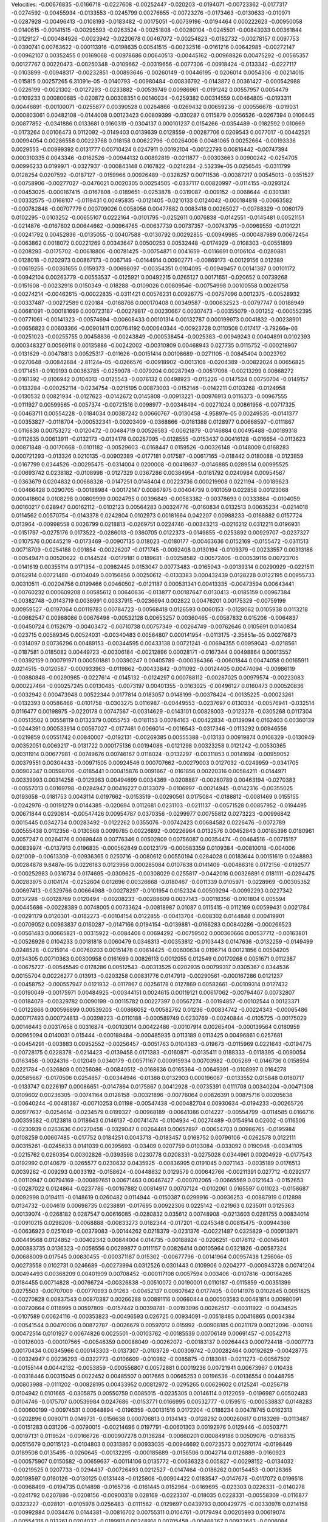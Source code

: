 Velocities: 
-0.00676835	-0.0166718	-0.0227608	-0.00252447	-0.020203	-0.0194071	-0.00723362	-0.0177317	-0.0274592	-0.00455934	
-0.0133553	-0.0245799	0.00276655	-0.00723276	-0.0173463	-0.0130633	-0.010971	-0.0287928	-0.00496413	-0.0108193	
-0.0183482	-0.00175051	-0.00739196	-0.0194464	0.000222623	-0.00950058	-0.0140615	-0.00141515	-0.00295593	-0.0263524	
-0.00251808	-0.00280104	-0.0245501	-0.00843033	0.00361844	-0.0129127	-0.000484926	-0.0023942	-0.0220678	0.00467072	
-0.00254823	-0.0182732	-0.00278157	0.0097753	-0.0390741	0.00763622	-0.000113916	-0.0198635	0.00541515	-0.00232516	
-0.0161216	0.00642985	-0.00272147	-0.00962107	0.00352455	0.00169068	-0.00978686	0.00640513	-0.00445162	-0.00968826	
0.00475292	-0.00565357	0.00127767	0.00220473	-0.00250348	-0.0109662	-0.00319656	-0.0077306	-0.00918424	-0.0133342	
-0.0227117	-0.0103899	-0.00948317	-0.00232851	-0.00893646	-0.00260149	-0.00446195	-0.0206014	0.0054306	-0.00214015	
-0.015815	0.00257265	6.31091e-05	-0.0140793	-0.00980484	-0.00836792	-0.0143872	0.00361427	-0.000542988	-0.0226199	
-0.0021302	-0.0127293	-0.0233882	-0.00539749	0.00986961	-0.0191242	0.00557957	0.0054479	-0.0109233	0.000800685	
-0.020872	0.00308351	0.00140034	-0.0259382	0.00314559	0.00464805	-0.0193311	0.00446891	-0.00100071	-0.0255877	
0.00390528	0.00264866	-0.0269432	0.00659236	-0.000556678	-0.019031	0.000803061	0.00482108	-0.0144008	0.00123423	
0.00809399	-0.030287	0.0115879	0.0056526	-0.0267394	0.0106445	0.00877852	-0.0341886	0.0133681	0.0160319	
-0.0304137	0.000101237	0.0154266	-0.0354489	-0.0182592	0.010669	-0.0173264	0.00106473	0.0112092	-0.0149403	
0.0139639	0.0128559	-0.00287706	0.0209543	0.0077017	-0.00442521	0.00994054	0.00286558	0.00223768	0.018158	
0.00622796	-0.00264006	0.00481065	0.00252664	-0.00193336	0.0029553	-0.00999392	0.0131777	0.00710424	0.0247911	
0.00192104	-0.00122793	0.00816442	-0.00747394	0.000310335	0.0043346	-0.0162526	-0.00944132	0.00892819	-0.0211877	
-0.00303663	0.00900242	-0.0254705	0.00996233	0.0199971	-0.0327937	-0.000843148	0.0167822	-0.0214284	-2.53239e-05	
0.0256545	-0.0311799	0.0128254	0.0207592	-0.0187127	-0.0159966	0.00926489	-0.0328257	0.00711536	-0.00387217	
0.00545013	-0.0351527	-0.00758906	-0.00277027	-0.0476021	0.0020305	0.00254505	-0.0337117	0.00820997	-0.0114155	
-0.0293124	-0.00453025	-0.000167415	-0.0167808	-0.0189651	-0.0253878	-0.0319087	-0.009152	-0.0068644	-0.0301381	
-0.00332575	-0.0168107	-0.0119431	0.00495835	-0.0121405	-0.0210133	0.0124042	-0.000184818	-0.00663582	-0.000782848	
-0.00707779	0.000709026	0.0058056	0.00477882	0.0083418	0.00265027	-0.00788329	-0.0060179	0.0102295	-0.0103252	
-0.00655107	0.0222164	-0.0101795	-0.0252611	0.0076838	-0.0142551	-0.0145481	0.00521151	-0.0214876	-0.0167602	
0.00644662	-0.00964765	-0.00637739	0.00737357	-0.00743795	-0.00969559	-0.0101221	-0.00241792	0.00452836	-0.0135055	
-0.00407588	-0.0130792	0.00292855	-0.00949985	-0.000487989	0.00672454	-0.0063862	0.0018072	0.00221269	0.00343647	
0.00500253	0.00532448	-0.0174929	-0.0108303	-0.00551899	-0.0208293	-0.0175702	-0.00618806	-0.00781425	-0.00754871	
0.0041659	-0.0116691	0.0106104	-0.0280881	-0.0128018	-0.0202973	0.00867173	-0.0067149	-0.0144914	0.00902771	
-0.00869173	-0.00129156	0.012389	-0.00619256	-0.00361655	0.0159373	-0.00698097	-0.00354351	0.0104095	-0.00949457	
0.00141387	0.00101172	-0.00942104	0.00263779	-0.00553537	-0.0125921	0.00492215	0.0265127	0.00171651	-0.020652	
0.00739268	-0.0151608	-0.00232916	0.0150349	-0.018288	-0.0109026	0.00809546	-0.00754998	0.00100558	0.00261758	
-0.00274214	-0.00462615	-0.00022835	-0.0311421	0.00576231	0.00926775	-0.00757096	0.0012375	-0.00528932	-0.00337487	
-0.00272589	0.020184	-0.0168766	0.000170408	0.00349587	-0.000632523	-0.00797747	0.00188949	-0.00681091	-0.000181699	
0.000723187	-0.00279817	-0.00230667	0.00307473	-0.00355079	-0.001252	-0.000552395	-0.00771061	-0.00141323	-0.00574694	
-0.00608433	0.00101314	0.00132787	0.000199973	0.0041832	-0.00238901	-0.00656823	0.00603366	-0.00901411	0.00764192	
0.000640344	-0.00923728	0.0110508	0.017417	-3.79266e-06	-0.00251023	-0.00255755	0.00458836	-0.00243849	-0.000538454	
-0.0025383	-0.00949243	0.00404891	0.0102393	0.000348327	0.00569118	0.00135886	-0.00242002	-0.00310809	0.00468943	
0.027735	0.0115752	-0.000218907	-0.0131629	-0.00478813	0.00525317	-0.011626	-0.00151414	0.00108689	-0.0271105	
-0.00845404	0.0023792	-0.0270648	-0.00842684	-2.81124e-05	-0.0266576	-0.00918902	-0.0013108	-0.0204389	-0.00822024	
0.00656825	-0.0171451	-0.0109193	0.00363785	-0.0259078	-0.0079204	0.00287949	-0.00517098	-0.00213299	0.00668272	
-0.0161392	-0.0106942	0.0104013	-0.0125543	-0.0076132	0.00498923	-0.015226	-0.0147524	0.00750704	-0.0149157	
-0.0133284	-0.000252114	-0.0234754	-0.0215195	0.00873003	-0.0152146	-0.0142211	0.0103268	-0.0124958	-0.0130532	
0.00821934	-0.0127623	-0.0142672	0.0145808	-0.00913221	-0.00976913	0.0116373	-0.00967555	-0.0111927	0.00599565	
-0.0057374	-0.00721516	0.0098977	-0.00348494	-0.00271024	0.00861956	-0.00717325	-0.00463711	0.00554228	-0.0184034	
0.00387242	0.00660767	-0.0130458	-4.95897e-05	0.00249535	-0.0141377	-0.00353827	-0.0118704	-0.000532341	-0.00203409	
-0.0368866	-0.0181388	0.0128977	0.00668597	-0.0111867	-0.0116836	0.00753272	-0.0120472	-0.00484719	0.00526583	
-0.00621879	-0.0146884	0.00495488	-0.00189318	-0.0112635	0.00613911	-0.0132173	-0.0134178	0.00267095	-0.0128555	
-0.0153437	0.00416128	-0.016654	-0.0113623	0.00871848	-0.00170668	-0.0101182	-0.00529603	-0.0168447	0.0159526	
-0.00326148	-0.0148009	0.0168283	0.000721293	-0.013326	0.0210135	-0.00902389	-0.0177181	0.017587	-0.00617165	
-0.018442	0.0180088	-0.0123859	-0.0167799	0.0344526	-0.00295475	-0.0314004	0.0200008	-0.00419637	-0.0146885	
0.0289514	0.00995525	-0.00693742	0.0238182	-0.0108998	-0.0127329	0.0367286	0.00384954	-0.0181792	0.0240984	
0.00954567	-0.0363679	0.0204832	0.00688328	-0.0147251	0.0148404	0.00223736	0.000219908	0.0221194	-0.00189623	
-0.00466428	0.0290705	-0.00188984	-0.00172147	0.00867975	0.00404739	0.0101059	0.022858	0.00123068	0.000418604	
0.0108298	0.00809999	0.0024795	0.00396849	-0.00583382	-0.00378693	0.00333884	-0.0104059	0.00160217	0.028947	
0.00162112	-0.0102123	0.00564283	0.00324776	-0.0160834	0.0132513	0.00635234	-0.0214018	0.0114562	0.00570754	
-0.0143378	0.0242804	0.0102973	0.00181664	0.042207	0.00988233	-0.0168882	0.0157724	0.013964	-0.00998558	
0.0026799	0.0218813	-0.0269751	0.0224746	-0.00343213	-0.0216212	0.0312211	0.0196931	-0.0151797	-0.0275176	
0.0173522	-0.0286013	-0.0360705	0.0122373	-0.0149855	-0.0253892	0.00929707	-0.0237327	-0.0107576	0.00445219	
-0.0173469	-0.00907135	0.018023	-0.0180177	-0.00463636	0.0152169	-0.0155472	-0.0311513	0.00718709	-0.0254188	
0.001854	-0.00226207	-0.0171745	-0.0092408	0.0130194	-0.0109379	-0.00233557	0.00313186	-0.00549471	0.00520622	
-0.0144524	-0.0179181	0.0189681	-0.00258582	-0.00572406	-0.000539116	0.00723705	-0.0141619	0.00355114	0.0171354	
-0.00982445	0.0153047	0.00773483	-0.0165043	-0.00139314	0.00290929	-0.0221511	0.0162914	0.00721488	-0.0104049	
0.00156856	0.00250612	-0.0133383	0.000432439	0.0128228	0.0122195	0.00955733	0.00310511	-0.00204756	0.0199466	
0.00460502	-0.0121187	0.000531341	0.00413335	-0.00473594	0.00643441	-0.00760232	0.000609208	0.00585612	0.00640636	
-0.013877	0.00187647	0.0130413	-0.0185159	0.00967384	-0.00382748	-0.0143719	0.0038991	0.00337915	-0.0236694	
0.002822	0.00476201	0.00175329	-0.00759199	0.00959527	-0.0197064	0.00119783	0.00784723	-0.00568418	0.0126593	
0.0060153	-0.0128062	0.0105938	0.0113218	-0.00662547	0.00988086	0.00676498	-0.00532128	0.00653257	0.00360465	
-0.00587832	0.015206	-0.0064837	-0.00450724	0.0152679	-0.00403472	-0.00710738	0.00757349	-0.00264749	-0.00762646	
0.0105691	0.0140834	-0.023715	0.00589345	0.00524031	-0.00340483	0.00564807	0.000141954	-0.0113175	-2.35851e-05	
0.00276873	-0.0314097	0.00736296	0.00489153	-0.00344595	0.00433138	0.00721241	-0.00694355	0.00959043	-0.0218561	
-0.0187581	0.0185082	0.00449723	-0.00306184	-0.00212896	0.00028171	-0.0167344	0.00498864	0.00013557	-0.00392159	
0.000791971	0.000501881	0.00390247	0.00405789	-0.000384366	-0.00601844	0.00474058	0.00165911	0.0214515	-0.0120587	
-0.000933963	-0.0119862	-0.00433842	-0.011092	-0.00124405	0.00474094	-0.00986119	-0.00880848	-0.00290985	-0.0227614	
-0.0145132	-0.0124297	0.000788112	-0.00287025	0.00979574	-0.00223083	0.000227464	-0.000257245	0.00130485	-0.0073197	
0.00401355	-0.0163025	-0.00496127	0.0160473	0.000520836	-0.0032942	0.000473948	0.00522344	0.0177814	0.0183057	
0.0148199	-0.00378424	-0.00135225	-0.00023261	-0.0132393	0.00586466	-0.0101758	-0.0303275	0.0116987	-0.00449553	
-0.0237697	0.0130334	-0.00576941	-0.032514	0.0116477	0.00198975	-0.0220178	0.00747567	-0.00314629	-0.0143101	
0.00828003	-0.0123276	-0.0305268	0.0117304	-0.00513502	0.00558119	0.0132379	0.0055753	-0.0181153	0.00784163	
-0.00422834	-0.0139094	0.0162403	0.00360139	-0.0244391	0.000533914	0.00567027	-0.0177461	0.0066014	-0.0016543	
-0.0317346	-0.0113292	0.00946556	-0.0219859	0.00551742	0.00840007	-0.0192131	-0.00269385	0.00555388	-0.013133	
0.00919874	0.0106329	-0.0130949	0.00352051	0.0069217	-0.0131722	0.000175136	0.00194086	-0.0121298	0.00323258	
0.0121242	-0.00530365	0.00311914	0.00677981	-0.00749676	0.00746167	0.0118024	-0.0132297	-0.00311853	0.00141694	
-0.00959052	0.00379551	0.00304433	-0.00971505	0.00924546	0.000707662	-0.00279003	0.0127032	-0.0249959	-0.0341705	
0.00902347	0.00598706	-0.0185441	0.000415876	0.0091667	-0.0161856	0.00220316	0.00584211	-0.0144971	0.00339993	
0.00314258	-0.0129983	0.00494699	0.0034369	-0.0208887	-0.00280789	0.00463194	-0.0270383	-0.00557013	0.00169798	
-0.0284947	0.00416227	0.0133079	-0.0106997	-0.00214945	-0.0142316	-0.00355025	0.0193658	-0.0181753	0.0043114	
0.0197662	-0.0153519	-0.00290561	0.0175084	-0.0188812	-0.0081469	0.0155155	-0.0242976	-0.00191279	0.0144385	
-0.020694	0.0112681	0.0231103	-0.0211137	-0.00571528	0.00857952	-0.0194495	0.00671844	0.0290814	-0.00547426	
0.00954787	0.0370356	-0.0299977	0.00755812	0.0273223	-0.00996842	0.0015445	0.0342734	0.00283492	-0.0122262	
0.0355076	-0.00742423	0.00684582	0.0226476	-0.0072789	0.00555438	0.0112356	-0.0130568	0.0099785	0.00226892	
-0.00226964	0.0132576	0.00452843	0.00185396	0.0180961	0.0057247	0.00264176	0.00698448	0.00776346	0.00502809	
0.00756087	0.00354474	-0.00464516	-0.00715157	0.00839974	-0.0137913	0.0196835	-0.000562849	0.00123179	-0.000583359	
0.0109384	-0.00810018	-0.004006	0.021009	-0.00613309	-0.00936365	0.0250716	-0.0080612	0.00550194	0.0284028	
0.00183644	0.00151619	0.0248893	0.00284878	9.8487e-05	0.0226183	0.0123956	0.000285084	0.0107638	0.0141409	
-0.00486318	0.0172156	-0.0192577	-0.000252983	0.0316734	0.0174695	-0.0309625	-0.00308029	0.0255817	-0.0442016	
0.00326891	0.0181111	-0.0294475	0.00283975	0.0104174	-0.0252604	0.012696	0.00326668	-0.0180467	-0.0011339	
0.0105971	-0.0228969	-0.00305352	0.00697413	-0.0329766	0.00664988	-0.00278297	-0.0101954	0.0152324	0.00509294	
-0.00992293	0.0227342	0.0137298	-0.00128769	0.0120494	-0.00208233	-0.00288609	0.0037143	-0.00118356	-0.0101804	
0.005594	0.00445686	-0.00228389	0.00748005	0.00733624	-0.00818987	0.01087	0.0115415	-0.0112169	0.00599431	
0.0021784	-0.00291179	0.0120301	-0.0182273	-0.00104154	0.0122855	-0.00413704	-0.008302	0.0144848	0.000419901	
-0.00709052	0.00963837	0.0160287	-0.0147166	0.0194154	-0.0139881	-0.0166283	0.00840286	-0.000266523	-0.00561483	
0.00665821	-0.00315922	-0.0084406	0.00694292	-0.00759502	0.000360666	0.00537712	-0.00163801	-0.00526926	0.0104233	
0.00181818	0.0060479	0.0346313	-0.00353812	-0.0103443	0.0147636	-0.0132259	-0.0149499	0.0248528	-0.0215914	
-0.00760203	0.00151478	0.00614425	-0.00600634	0.0196714	0.00121856	0.00504205	0.0134305	0.00710363	0.00300958	
0.0161699	0.00826113	0.0012055	0.012549	0.00170268	0.0051671	0.0112387	-0.00675727	-0.00545549	0.0178286	
0.00512543	-0.00313525	0.0202935	0.00799317	0.0305367	0.0344536	0.00155704	0.00226277	0.013913	-0.0203258	
0.00831776	0.0147919	-0.00290561	-0.000167286	0.0121237	-0.00458752	-0.000557947	0.0121932	-0.0117867	0.00256178	
0.0127869	0.00582661	-0.00109314	0.0127432	-0.00190049	-0.00175971	0.00484925	-0.00344151	0.0024615	0.00119121	
0.00617062	-0.00794407	0.00732807	-0.00184079	-0.00329782	0.0090199	-0.00115782	0.00227397	0.00567274	-0.00194857	
-0.00102544	0.00123371	-0.00122866	0.000596899	0.00539203	-0.00866052	-0.00582792	0.01236	-0.00834742	-0.00224343	
-0.00065486	0.000717493	0.000724813	-0.00398223	-0.0110188	-0.000589749	0.0230769	-0.00240844	-0.0105725	-0.00175029	
0.00146443	0.00317658	0.00316874	-0.00103014	0.00422486	-0.00107914	0.00265404	-0.000139564	0.0180959	0.00965094	
0.0140031	0.015444	-0.000189484	-0.000485935	0.0113189	0.0113425	0.00496861	0.0257681	-0.00454291	-0.003883	
0.00952552	-0.00256457	-0.0051763	0.0104383	-0.019673	-0.0115969	0.0221643	-0.0194775	-0.00728175	0.0228378	
-0.0214423	-0.0139458	0.0171383	-0.0160871	-0.0135411	0.0188333	-0.0118395	-0.0090054	0.0163456	-0.0024316	
-0.012049	0.0340179	-0.00571167	0.000915934	0.00703982	-0.005269	-0.0146736	0.0158594	0.0221784	-0.0326809	
0.00256086	-0.00840512	-0.0168636	0.0165364	-0.00649391	-0.0108997	0.0164278	0.00585667	-0.0170506	0.0254857	
-0.00344946	-0.01388	0.0132903	0.000196087	-0.0133552	0.015848	0.0180717	-0.0133747	0.0226197	0.00086651	
-0.0147864	0.0175867	0.00412928	-0.00735391	0.0111708	0.00340204	-0.00471308	0.0109602	0.00236305	-0.00741164	
0.0128158	-0.00321896	-0.00776064	0.00826391	0.00875716	0.00205638	-0.00640244	-0.00481387	-0.00710253	0.01198	
-0.00547438	-0.000482704	0.00930634	-0.0194233	-0.00265726	0.00977637	-0.0254614	-0.0234579	0.0199327	-0.00968189	
-0.00641086	0.014227	-0.00554799	-0.0114585	0.0166716	0.00359582	-0.0123818	0.0118643	0.0146137	-0.00741474	
-0.0104934	-0.00274489	-0.0154914	0.02002	-0.0116506	-0.0230939	0.0263636	0.00270458	-0.0329047	0.00264461	
0.00657897	-0.00654703	0.00986765	-0.0195984	0.0108259	0.00607485	-0.017752	0.0184251	0.0043713	-0.0183457	
0.0168752	0.00796106	-0.0262578	0.0122111	0.00315261	-0.0245633	0.0141039	0.00395693	-0.03409	0.0207759	
0.0103084	-0.033092	0.0190948	-0.00341105	-0.0215762	0.0280354	0.00302826	-0.0393598	0.0230778	0.0208331	
-0.0275028	0.0344961	0.00204929	-0.0177543	0.0192992	0.0140679	-0.0265577	0.0230632	0.0435925	-0.00836995	
0.0191045	0.0071143	-0.0035189	0.0176513	0.0039262	-0.009293	0.0033192	-0.0158624	-0.00448632	0.0129579	
0.000642766	-0.00211391	0.027712	-0.0292177	-0.00110947	0.00794169	-0.000897651	0.00671463	0.00467427	-0.000702065	
-0.00665569	0.0121643	-0.0152653	-0.00287022	0.0124864	-0.0237786	-0.00167882	0.00814917	0.00707124	-0.0102061	
0.0165597	0.011023	-0.0158687	0.0092998	0.0194111	-0.0148619	0.0260482	0.0114944	-0.0150387	0.0299916	
-0.00936253	-0.00887919	0.012898	0.0134732	-0.004619	0.00698735	0.0238891	-0.017695	0.00922306	0.0225142	
-0.021963	0.0235011	0.0125363	0.00139074	-0.0268182	0.0287547	0.00616085	-0.0280832	0.035612	0.00748908	
-0.0213603	0.0281755	0.00834014	-0.00910215	0.0298206	-0.0068888	-0.00833273	0.0182344	-0.017201	-0.0245348	
0.00815475	-0.00944366	-0.00636923	0.0251049	-0.00379083	-0.00144262	0.0218379	-0.0231376	-0.00221487	0.0325829	
-0.000913971	0.00449568	0.0124852	-0.00402342	0.00844004	0.014735	-0.00188924	-0.0206251	-0.0176112	-0.00145401	
0.000883735	0.0136323	-0.0058556	0.00299877	0.0111157	0.00826414	0.00105964	0.0321826	-0.00587324	0.00688009	
0.017545	0.00830455	-0.000371187	0.015302	-0.00677796	-0.00141964	0.00957438	1.25606e-05	0.00273558	0.0102731	
0.0246689	-0.00273994	0.0312526	0.0301443	0.0109906	0.0204277	-0.000943728	0.00741204	0.00494493	0.00368209	
0.00401909	0.00708452	-0.000117108	0.0057594	0.003406	-0.0107816	-0.00184265	0.0184455	0.00714828	-0.00766724	
-0.00326838	-0.00510072	0.00190001	0.0110187	-0.0115859	-0.00351399	0.0275503	-0.00707009	-0.00770993	0.01263	
-0.00452137	0.00607642	0.0177405	-0.00141976	0.0102645	0.0051825	-0.00270828	0.00837543	0.00870387	0.00266288	
0.00891116	0.00660444	0.000503583	0.00481814	0.00980091	-0.00720664	0.0118995	0.00597809	-0.0157442	0.00398781	
-0.00193096	0.00262517	-0.00311922	-0.00434525	-0.0107589	0.00624116	-0.000353823	-0.00496593	0.026725	0.00934091	
-0.00518485	0.00416865	0.0034384	-0.00541544	0.00470006	0.00872787	-0.0026679	0.00597012	0.015992	-0.00908185	
0.00211179	0.00212096	-0.00198	0.00472514	0.0101927	0.00674826	0.0025501	-0.00103762	-0.00185539	0.00706149	
0.00691457	-0.00542713	-0.00126003	-0.000107565	-0.00546359	0.00088049	-0.00262072	-0.00183137	0.00264443	0.000724418	
-0.0007773	0.00170434	0.00345966	0.000143303	-0.0137307	-0.0103729	-0.00309742	-0.000282464	0.00192629	-0.00428775	
-0.00324947	0.00236293	-0.0322773	-0.0106609	-0.010982	-0.0085875	-0.0183081	-0.0211273	-0.00567502	-0.00155144	
0.00442132	-0.0053859	-0.000556807	0.00572881	0.00019236	0.00721941	0.00673967	0.010438	-0.00318446	0.00315045	
0.0022452	0.00485507	0.0017665	0.00665253	0.00196536	-0.00136554	0.00448795	0.00803988	-0.0111202	-0.00828195	
0.00433952	0.00812972	-0.0295265	0.00629602	0.0125241	-0.0256718	0.0104942	0.0101665	-0.0305875	0.00550759	
0.0085015	-0.0235305	0.00146114	0.0122059	-0.0196987	0.00502483	0.0104746	-0.0175707	0.00539984	0.0247686	
-0.0153771	0.0166995	0.00532777	-0.0159515	-0.000538837	0.0148283	-0.000600199	-0.00974531	0.00648894	-0.0196359	
-0.00131516	0.0172204	-0.0188234	0.00478745	0.0162313	-0.0202896	0.0090711	0.0149731	-0.0156638	0.000706813	
0.0134143	-0.0128292	0.000260617	0.0183269	-0.0113487	-0.00151283	0.031206	-0.00790015	-0.00214696	0.0197791	
-0.00601303	0.00192976	0.0129446	-0.00503771	0.00197131	0.0119524	-0.00166726	-0.000907278	0.0136284	-0.00660201	
0.000849186	0.00509076	-0.0168315	0.00515679	0.00115123	-0.0104803	0.00313867	0.00933035	-0.00946692	0.00723573	
0.00270174	-0.0198449	0.0189508	0.0135495	-0.0260645	-0.00132295	-0.000185689	-0.0156506	0.0042714	0.0126889	
-0.0160923	-0.000575907	0.0150582	-0.00659637	-0.00114106	0.0135772	-0.00636323	0.005827	-0.00298152	-0.0134032	
-0.00219525	0.0207733	-0.0294437	-0.00726493	0.0212527	-0.0147464	-0.0186262	0.00154453	-0.00128365	0.00198597	
0.0160126	-0.0130125	0.0131448	-0.0125806	-0.00904422	0.0183547	-0.0147678	-0.0117072	0.0196518	-0.00968499	
-0.0194735	0.014898	-0.0165736	-0.0161445	0.0152964	-0.0169695	-0.023303	0.0226331	-0.0140278	-0.0241792	
0.0207886	-0.0208156	-0.00900318	0.028169	-0.0223307	-0.018035	0.0228331	-0.00558309	-0.0116877	0.0323227	
-0.028101	-0.0105978	0.0256483	-0.0111562	-0.0129697	0.0439793	0.000429775	-0.00330978	0.0214158	-0.00992884	
0.0034476	0.0144381	-0.00816702	0.00755311	0.0104761	-0.0179494	0.00205993	0.00619074	-0.00554316	0.013261	
0.0204037	-0.0199911	0.00248914	0.00705458	-0.00488367	0.00922643	-0.0006084	-0.000364824	-0.00665083	0.0230877	
-0.00406729	0.00119642	0.00692314	-0.0101725	0.000227173	0.00986043	-0.00253978	-0.00725789	0.0236257	-0.00331312	
-0.0145529	0.0178495	0.00091275	-0.0053688	0.0283319	-0.0113344	0.00128263	0.0287853	-0.0319345	-0.00698685	
0.0200283	-0.00336931	0.00390098	0.0143072	0.0158517	-0.0143046	0.0284577	0.00441704	-0.0124677	0.0279399	
-0.0153569	-0.0135166	1.33594e-05	0.0334249	-0.0199244	0.000180407	0.0451454	-0.00794932	-0.000779411	0.0278011	
-0.0121575	0.00839548	0.0209526	-0.00975131	0.00362591	0.0175805	-0.0236694	-0.00303078	-0.00371301	-0.0289378	
-0.0129607	0.0204159	-0.0141364	0.00694403	0.00780047	-0.0210971	0.00616901	0.0100561	-0.00202705	0.0142541	
0.00446269	-0.00786031	0.0095315	9.77929e-05	-0.00101375	0.0279139	0.0227875	-0.00815801	0.00860859	0.00203031	
-0.0056544	0.00976126	0.0108143	-0.0115966	0.0269489	-0.00428668	-0.00518015	0.0104158	0.0044196	0.0164041	
0.0151846	0.0141914	-0.00119321	0.00664278	0.00462724	-0.0105335	0.0106776	0.0049415	0.0259003	-0.0003341	
-0.0066344	0.0140725	0.0250395	-0.00194049	-0.00237974	0.0078686	0.00258867	-0.00744677	0.0079798	0.00237761	
-0.00633728	-0.000898286	-0.00349162	-0.00976505	0.0182911	0.00794668	-0.0182596	0.023434	-0.00875533	-0.00751635	
0.00899174	0.00455682	-0.00583972	0.00815404	0.0137479	-0.0222157	-0.00662178	-0.00220337	-0.00130487	0.0171622	
0.00885926	-0.000851216	0.0103458	-0.00191552	-0.000520577	0.0129487	-0.00116788	0.00436186	0.010342	0.00261609	
-0.00272056	0.0131533	-0.00194892	-0.00700386	0.00518961	-0.0082211	-0.00783136	0.0216096	0.00406551	0.00213103	
0.0127711	0.00205525	-0.00186961	0.00734092	-0.001717	-0.00442182	0.0231809	-0.01114	-0.00199694	0.00914724	
-0.00316451	-0.00471036	0.00461372	0.000823502	-0.0186696	0.00821432	-0.00788426	-0.00168666	0.0065398	-0.00140218	
-0.00206617	0.00405641	-0.00192127	-0.014173	0.0120192	-0.0211604	-0.00349505	0.00878518	-0.000524828	-0.0016944	
0.000765396	0.00528521	-0.00271619	0.00646327	0.000609359	-0.00305584	0.00388312	0.000971959	-0.00356754	0.00250851	
-0.00068744	-0.00379514	-0.00333149	-0.0168273	-0.0082309	-0.00647798	-0.00601381	-0.00802775	0.0029541	-0.00281056	
0.0237765	-0.0163148	-0.0277602	-0.0125239	-0.00753702	-0.0125603	-0.00750466	0.0037784	-0.0110931	-0.00649215	
0.00305974	0.00317527	-0.00798491	0.00815637	0.000444103	0.00375507	-0.00255015	-0.023364	-0.00174717	0.00165396	
0.00202631	0.0132329	-0.0253786	0.011718	-0.00640385	0.00511924	-0.00494932	-0.00733236	0.00872414	-0.000391674	
-0.0269057	0.0124777	-0.0122272	-0.0254495	0.00999726	-0.0142648	-0.028575	0.00905604	-0.0126063	-0.0199571	
0.0037123	-0.00665301	-0.0160272	0.0123725	-0.00342208	-0.0253925	-0.00732534	-0.0289395	-0.00352213	0.00224319	
-0.00710403	-0.0208873	0.00546217	3.80484e-05	-0.00684615	0.0175658	-0.00766734	-0.0224046	0.0145313	0.00260539	
-0.0237193	0.0111345	0.00564121	-0.0126503	0.0193852	0.00250911	-0.0195427	0.0112742	0.00306552	-0.0149619	
0.0119295	0.00993789	-0.00477771	0.0125642	-0.00249541	-0.0144737	0.00872023	0.00563738	-0.0127759	0.00711065	
0.00400565	-0.00706272	0.00705786	0.00386566	-0.0046294	0.00920883	0.00404926	-0.00910937	0.00803999	0.00249992	
-0.0180068	0.0107719	-0.00451405	-0.0126726	0.00502968	-0.00168941	-0.00616213	0.00617088	-0.00241305	-0.00584434	
0.0318419	-0.0038945	-0.0119276	-0.00394085	-0.0153739	-0.0171612	0.00710172	-0.00323112	-0.0179528	0.0137121	
0.00193425	-0.0119885	0.00925781	0.00904699	-0.0244953	0.00419978	-0.0127954	-0.0215214	0.0109342	0.00251508	
-0.0268533	0.0128759	-0.00575798	-0.0204978	0.016303	-0.00591036	-0.00679109	0.00851619	0.00819773	0.00222842	
0.00493698	-0.0213164	0.00174388	0.0052156	-0.0213054	0.000883593	0.006901	-0.0192795	0.00192827	0.0052077	
-0.0304491	0.00368027	-0.000136314	-0.0282695	0.00916493	-0.00247234	-0.0402875	0.00980693	0.00609137	-0.0191203	
0.0093894	0.0140784	-0.0306351	0.0145638	-0.00305599	-0.0201783	0.0174371	0.00785473	-0.033676	-0.00118485	
0.0222139	-0.0243215	0.0163503	0.02605	-0.0298031	0.00544429	0.0174053	-0.0209008	0.0111398	0.00522634	
-0.0103803	0.015	0.00987593	-0.019095	0.013256	0.00245609	-0.00478748	0.0118119	-0.0147642	-0.0103806	
0.00708433	0.0031924	-0.00381407	0.0106611	0.0037389	0.00569691	-0.00395358	-0.00974237	0.00710386	0.00961682	
0.00458633	-0.000262211	0.00358183	0.0124845	-0.0033802	8.51191e-05	0.0150196	-0.0175701	-0.000340356	0.0191535	
-0.0160749	0.00402907	0.0137504	-0.0197628	0.0211053	0.0202442	-0.0181241	0.00190896	0.0223171	-0.0138533	
0.00691801	0.0377909	0.00642025	-0.00475248	0.0251666	-0.0108972	0.00700424	0.0148743	-0.0303454	-0.0260102	
0.018314	0.0149596	-0.0367492	0.0239586	0.0140316	-0.0215932	0.0194289	0.0196631	-0.0237404	0.0237995	
0.00848524	-0.0167175	0.00992984	-0.00145352	-0.0118938	-0.00504477	-0.00118569	-0.0351888	0.0168265	0.0102305	
-0.0106454	0.010847	-0.0064287	-0.0110383	0.0151546	-0.0129844	-0.00460683	0.0173891	-0.00157243	-0.00367749	
0.00961532	-0.00486106	-0.0092433	0.00776083	-0.00499204	-0.00472623	0.00749793	-0.00771456	-0.00770644	0.0141576	
-0.00573946	-0.00581178	0.0253997	0.00035376	-0.00503214	0.0143664	-0.00418132	0.015008	0.0269761	-0.0115119	
-0.00470244	0.0123808	-0.00717353	-0.00558513	0.00978116	-0.00124461	0.0203966	0.000923433	-0.0194525	0.0187481	
0.0168104	-0.0273905	0.000485706	0.00277683	-0.00126159	-0.000968925	0.00464304	-0.00346095	0.000111977	0.00383909	
-0.00938049	-0.0169266	0.0144526	-0.00534684	-0.00353109	0.0305505	-0.0229575	-0.00922717	0.0080103	-0.00365834	
-0.0215001	0.0247527	-0.0241442	-0.00730609	0.0105276	-0.00960227	-0.00686303	0.0186629	-0.00220391	0.00236625	
0.00982565	-0.00702905	0.00416963	0.0071434	-0.00460961	0.00315499	0.0110411	-0.00312853	0.00321067	0.00704304	
-0.00628257	0.00338661	0.00505829	-0.0114424	0.0128515	0.0173142	0.0143626	0.00270566	0.015669	0.00301411	
0.00215788	0.00397919	-0.009398	-0.0043755	0.00973583	0.00447235	0.0019588	-0.000351984	-0.00516492	-0.00164502	
0.0068526	-0.0046755	0.00331088	0.0125852	-0.0240224	-0.00451568	0.0119196	-7.67849e-05	-0.00296568	0.00861546	
-0.00613812	-0.00706922	0.000967848	-0.0255803	0.0030395	0.00415104	-0.00823582	-0.0012854	0.00710731	-0.000445204	
-0.00255472	0.000108481	-0.00443269	-0.00542469	-0.00143959	-0.00690548	0.00207255	0.000855247	-0.00147723	-0.0175075	
-0.0144431	-0.0162767	0.0033859	-0.00663174	-0.00594138	0.000551982	-0.00560798	-0.00620861	-0.0165566	-0.0351901	
0.0253921	-0.0316508	-0.0336818	-0.016997	-0.000719361	-0.00074855	-0.00468564	-0.00304893	-0.000788762	-0.0065798	
0.00556043	0.00611306	-0.00948089	0.0120674	0.0192121	0.00515012	-0.000902416	0.0016601	-0.00600143	0.00446086	
-0.00391764	-0.0163413	-0.00163896	-0.00212611	0.0053515	-0.00332081	0.00607661	-0.00431155	-0.003976	0.00475096	
-0.0289824	-0.00481557	0.000991836	-0.0303005	-0.015539	0.000769138	-0.030922	-0.0161458	-0.000543401	-0.0195034	
-0.0056782	0.00305272	-0.0145119	0.0180109	0.00721533	-0.014957	0.0158067	0.0161416	-0.0168021	-0.00791227	
0.000349171	-0.0112335	-0.00571021	0.0240121	-0.0174786	-0.0154414	0.00535968	-0.0219252	-0.0140355	0.012083	
-0.0132335	-0.0140596	-0.00173302	0.0125815	-0.0182034	0.0139873	-0.0153751	-0.014479	0.0128849	-0.00939483	
-0.00742446	0.0193524	0.00576944	-0.0131576	0.0101797	-0.0108619	-0.0140625	0.00596652	-0.0079525	-0.00524502	
0.00793679	-0.0074387	-0.00797443	0.00670449	-0.00470729	-0.00497931	0.00604889	-0.0113401	-0.0312185	0.0154461	
0.0062835	-0.00359193	0.00105689	-0.0137957	-0.00155059	0.000986879	-0.0106893	-0.0283684	0.00257742	0.00436541	
-0.0149937	-0.00696506	-0.00692011	-0.00660799	0.00341055	-0.0139181	-0.0116141	0.0101443	-0.00917332	-0.0102045	
0.00678916	-0.00816483	0.00471084	0.0230366	-0.0105207	-0.0191787	0.00221343	-0.0138394	-0.00313196	0.0202439	
-0.00401308	-0.0168269	-0.00408998	-0.0053449	-0.0102519	0.00828429	-0.00204645	0.0143317	-0.00549299	-0.016955	
0.0188511	-0.00530655	-0.00953504	0.0152137	-0.00171985	-0.0138958	0.0136211	-0.00953477	-0.0205916	0.0127047	
-0.00942033	-0.0162593	0.0268718	-0.0262364	-0.0251224	0.0131939	-0.00456078	-0.0193972	0.022819	-0.00895926	
-0.020893	0.0256816	-0.0256367	-0.0112714	0.0344684	-0.00621507	-0.0195263	0.0262949	0.00511155	-0.0162159	
0.00150532	-0.00198903	-0.031972	0.0180164	0.00581875	-0.0168212	0.0170012	-0.00759873	-0.00362884	0.0105088	
-0.0101464	0.00196335	0.0142994	0.00730392	0.004351	-0.000558077	-0.0264596	0.0255967	0.00481495	0.00336429	
0.00119207	0.00704376	-0.00464922	0.000194984	-0.0365549	0.0185435	0.0188678	-0.00532887	-0.00529409	0.0311995	
0.00818234	0.00443389	-0.00842273	0.0115049	0.00360474	-0.00793225	0.0105847	0.0112457	-0.0226112	0.0220249	
0.000307421	-0.0180585	0.00651031	-0.00487042	-0.00222035	0.0136831	0.0129639	-0.0178933	0.00131111	0.0172476	
0.0162231	0.0100361	0.0121828	-0.0178771	0.0235987	-0.00434439	-0.0244147	-0.0251689	0.0213259	-0.0173476	
-0.0285786	0.0228599	-0.0195083	-0.0212545	0.0160517	-0.00815022	-0.0193831	0.0200487	-0.0155809	-0.0162186	
0.0103754	-0.0160628	0.00484554	-0.011754	-0.00692423	-0.0276692	0.00749591	-0.00232854	-0.00699387	0.00996303	
-0.0120182	0.00785792	0.0091053	-0.016401	0.00909676	0.0157137	-0.00834722	-3.54007e-05	0.00570762	-0.0147515	
-0.00295364	-0.013412	0.00609366	0.00558824	0.00805429	-0.0127945	0.00491984	0.0104663	-0.0184232	0.0073026	
0.0249614	-0.0161098	-0.000595308	0.0150301	-0.0185123	-0.0173313	0.0397988	-0.0109022	-0.00412045	0.00493082	
-0.00621224	-9.62628e-05	0.00454646	-0.0122046	0.0168067	0.00774822	0.0115754	0.0126559	0.0172716	-0.0108744	
0.00243914	-0.000379168	-0.00655892	2.36487e-05	-0.00493641	-0.00507292	-0.00186071	-0.00152781	-0.000723074	-0.00176142	
0.0115381	-0.0200584	0.00677386	0.0218429	0.000821287	0.000145213	0.000380165	-0.0125831	-0.01503	0.00385467	
-0.00433964	-0.023806	-0.00675187	-0.00780082	-0.000838326	0.0165789	-0.0111758	0.0079951	0.00684912	-0.00659209	
0.0136159	0.00513339	-0.00223499	0.0128053	0.00578871	-0.00436855	0.00741677	0.00720996	-0.00612816	0.00120005	
-0.00547942	-0.00161545	0.0150613	-0.00379896	-0.00374477	0.0200611	0.0271595	0.0115651	0.00936663	0.00197583	
-0.00551559	-0.00835958	0.00636838	-0.0113218	0.00274447	0.000157115	-0.00417187	-0.000645223	0.00205943	-0.00403903	
-0.00278318	0.00149402	-0.0202738	0.00895259	0.00154689	-0.001981	0.000888747	0.00241702	-0.0117505	0.011159	
0.0019562	-0.034381	0.00611	-0.00223689	-0.00482719	0.000603358	-0.00220836	-0.00370036	0.00176941	0.00211553	
-0.00479178	0.000531866	0.00201124	-0.0058025	0.00262074	0.000815592	0.000698912	-0.00772832	-0.0216398	0.00245093	
-0.0037163	-0.00567594	-0.00876593	0.00630972	-0.0031261	-0.00452438	-0.00670041	-0.0191227	-0.00113299	0.00190831	
-0.0285579	-0.0258607	0.00579862	0.00294759	-0.0027984	0.00246263	0.00415703	-0.013397	0.00978508	1.21733e-06	
0.000249994	0.0206352	0.0109409	-0.00518943	0.00282732	0.00174277	-0.00128209	0.0168156	0.00280185	0.011815	
-0.00220126	-0.00136577	-0.0065215	0.00481199	-0.00281651	-0.0114571	0.00515848	-0.016737	-0.0212474	0.0136645	
-0.013233	-0.022746	0.00574761	-0.0189852	-0.022082	0.00919751	-0.0105115	-0.0189607	0.00207991	-0.00250835	
-0.0185076	-0.0101827	-0.00453231	-0.0062485	0.0163934	0.00395331	0.00295513	0.00342323	-0.00306915	-0.013579	
-0.0191476	0.0150029	-0.0164907	-0.00269213	-0.00554951	-0.0253613	-0.00262231	0.0029687	-0.0194543	-0.0141279	
-0.0235186	-0.0490685	-3.15928e-05	-0.0015022	-0.0177716	-0.00550883	0.00274183	-0.0244695	-0.00386781	0.022954	
-0.00739074	-0.00275623	0.00485378	-0.0170095	-0.00243812	0.00380811	-0.0174496	-0.00442724	0.0012404	-0.0129047	
0.00237423	0.00522732	-0.00967668	0.00658845	0.00316173	-0.0080728	0.00821249	-0.0173806	-0.00510236	0.00542745	
2.79666e-05	-0.0135513	0.0107844	-0.00387464	-0.00869286	0.0285632	-0.00645055	-0.0166793	-0.021114	-0.0110261	
0.00230694	0.00374699	-0.0050033	-0.0198244	0.00264253	0.00111487	-0.0200448	-0.00366342	0.00174674	-0.01371	
-0.0131488	0.0106562	-0.0183314	-0.00809976	-0.00125601	-0.0233189	-0.00679049	-0.00324027	-0.0351355	-0.016384	
-0.00528116	-0.0181318	-0.00394783	0.0046484	-0.0120593	0.0205269	-0.0120368	0.00222705	0.0200702	-0.00605619	
0.00507787	0.0199063	-0.00791792	-0.000426699	0.0233416	-0.0180832	-0.00146051	0.0179441	-0.0144637	-0.00245736	
0.0277158	-0.0104373	0.00221304	0.00976038	-0.022627	-0.00668891	0.0282176	-0.00864886	0.00829222	0.0400514	
-0.0175683	0.0104244	0.0304323	-0.0130184	0.0070625	0.032144	-0.00154901	0.000952169	0.0435701	-0.0210517	
-0.0240615	0.0218738	0.00413082	0.000530072	0.0150036	-0.00242214	0.00356773	0.0242347	-0.0160397	0.00808535	
0.00832297	0.00653433	0.00484017	0.0229384	-0.00759634	0.0304461	0.0129632	0.00238341	0.00570327	0.00244793	
0.00630374	0.00651095	-0.0132133	0.00382964	0.0224585	-0.000981134	-0.00162368	0.0262205	0.0134387	0.00134618	
-0.00310554	0.0173281	-0.00433933	-0.00330817	0.0220543	-0.00450803	-0.00679589	0.0322364	-0.0032444	0.00438438	
0.038212	-0.0196356	0.00650397	0.0270749	0.00580279	-0.00751262	0.0173328	-0.00530041	-0.00592135	0.0305792	
0.0011842	-0.0337464	0.0326266	-0.00987368	0.00221052	-0.011892	0.00895969	-0.0305983	-0.0104142	0.00527145	
-0.0444044	-0.00855944	0.0103934	-0.0339427	0.000451906	0.00462083	-0.0282664	-0.00668121	-0.003409	-0.0204738	
-0.000218277	-0.00746195	0.0111534	-0.0182481	0.00417239	-0.0330269	0.00584882	-0.00465221	-0.0130593	0.0278879	
-0.0235994	-0.0244143	0.00766861	0.00668482	-0.00921214	0.0044204	0.0053864	-0.0067204	0.00205102	0.00967601	
0.000458948	0.00579544	0.000152904	-0.0122599	0.00925801	0.00271385	-0.0142187	0.0151377	0.00802539	-0.00392947	
0.0112328	-0.00149561	-0.0111299	0.0218034	0.00999474	-0.0244117	0.00961322	0.00154828	-0.00776335	0.00931985	
-0.00302186	-0.00568347	-0.00526197	-0.0104588	-0.0208772	-0.00154327	0.00640115	-0.0193902	0.00967522	-0.00114348	
-0.00193802	0.00850193	0.00314614	-0.00690391	0.00487219	0.000388906	0.00519608	0.0106392	-0.00330605	-0.0138884	
0.00268382	0.00998488	-0.00343995	0.00341016	-0.0104665	-0.00942153	0.0266298	-0.0131614	-0.0197716	0.00895471	
-0.00366548	-0.0222525	0.0123806	0.00503416	-0.0101864	0.00985778	0.0025515	-0.000616268	0.0150194	0.000342929	
-0.00701038	0.0146456	0.0102239	-0.00235817	0.0113543	-0.000107621	-0.000600996	0.0121426	0.00309333	-0.000569589	
0.00545425	0.018039	0.00529417	0.00422315	0.00880748	-0.00603248	0.00852434	-0.0017621	-0.00205538	0.00580908	
0.0046875	0.00576149	0.00628848	0.00230459	-0.0039588	0.00792511	0.00301765	-0.00759407	-0.00958916	-0.0115915	
0.0116681	0.00595043	0.00537946	-0.00482724	0.00714815	-0.0049457	-0.00674684	0.0140561	-0.00162896	0.00318463	
0.0103827	0.00149238	-0.00742164	0.0067826	-0.00103931	-0.000323009	0.00621941	-0.00428386	-0.00320846	-0.00114212	
-0.00267764	0.000508622	0.0058624	0.00316124	-0.0033605	-0.00874779	-0.00673852	-0.00400277	0.00267281	-0.00669811	
0.0016485	0.00274053	0.00328576	0.000748562	-0.00955941	0.00361686	-0.00550045	0.00242248	-0.0153906	-0.0071961	
0.00652299	0.0037671	-0.000110516	0.00191432	-0.00585891	0.000366983	0.0110706	0.00236927	-0.000207811	0.0118082	
0.00266891	-0.0210992	0.00445226	-0.00445101	-0.00734424	0.00747847	0.000798625	0.0164923	-0.00100946	-0.0024398	
-0.014376	0.013295	-0.00375537	-0.0039867	0.0150278	-0.0227818	-0.0056037	0.0186941	-0.0216158	0.000197329	
0.0153494	-0.0278397	-0.00734279	0.0122019	-0.0209807	-0.00983458	0.0161658	-0.0117303	-0.00612208	0.00403847	
-0.0147741	-0.016749	0.00715299	-0.0116487	-0.0101907	0.00750988	-0.0149295	-0.0125248	0.00777434	-0.0143325	
-0.0114918	0.0102083	-0.015741	-0.0167602	0.00772723	-0.0142868	-0.0168798	0.00547396	-0.00639024	-0.0076424	
0.00798195	-0.0125276	-0.0158652	0.0108338	-0.0132727	-0.0141531	0.00621013	-0.00390092	-0.0392655	0.0107827	
-0.0086942	-0.0164099	0.0104127	-0.00907006	-0.0130498	0.0103058	-0.0064829	-0.00820469	0.00335529	-0.000528954	
-0.00872131	0.0113783	-0.00632164	-0.00415184	0.0152556	-0.00495312	-0.00393801	0.0116523	-0.00600073	-0.00560907	
0.00608688	-0.00905895	0.00100528	0.00370342	-0.0211475	-0.0119126	0.0108779	-0.00548186	-0.0078254	0.0061033	
-0.0106365	-0.0118982	0.013318	-0.00989284	-0.0103157	0.00803654	-0.0093444	-0.0103803	-0.00324858	-0.0167488	
-0.0124193	0.0122586	-0.0139992	-0.0162142	0.0102656	-0.0260463	-0.0161633	0.00325652	-0.00715691	-0.0154598	
0.00378181	-0.0034087	-0.0122972	0.0140615	-0.00352643	0.014831	0.012944	-0.00526684	0.0159405	0.0164087	
-0.00113393	0.0174644	0.0165841	-0.0101311	0.0211025	0.0182457	-0.00737339	0.0214704	0.0194814	0.00102075	
0.0171939	0.0178687	0.00083808	0.0110466	0.0210515	-0.000450346	0.0248866	0.0163907	0.00748979	0.0192795	
0.0245785	0.000376181	0.030947	0.0293005	-0.00144467	0.0142687	0.0377357	0.000309482	-0.00241978	0.0186096	
0.00427532	0.0100484	0.0129741	0.00447052	0.017419	0.0160148	0.0203916	0.0184387	0.00440933	0.00942309	
0.0100656	-0.00291781	0.0157619	0.00840299	0.00581824	0.00801131	0.00298492	-0.00355235	0.00376461	0.000792821	
-0.00886222	0.0163915	-0.00742188	0.0192897	0.0078079	-0.0201097	0.0115997	0.00373067	0.00644208	0.0139893	
0.000541402	-0.0019382	0.0216857	-0.00473049	0.0109433	0.0195599	0.00334018	0.021312	0.0263067	-0.000324272	
0.00448871	0.024512	0.000173036	0.00876018	0.0263404	-0.0171537	0.0123188	0.0317224	0.00159279	-0.0070024	
0.0262622	-0.00255313	0.0252456	0.00557289	-0.0137628	-0.0305228	0.00877459	-0.0278264	-0.0373473	0.00887316	
-0.0131325	-0.0288801	0.0195228	-0.0177563	-0.0209345	0.00702995	-0.0129925	-0.0105565	-0.0122402	-0.0365936	
-0.0319117	0.00873487	-0.0387991	-0.0249329	0.00788234	-0.0140402	-0.00552749	0.0239679	-0.00751518	-0.0145603	
0.0144321	0.00874248	-0.003544	0.0052791	-0.00154387	0.00479798	0.00516388	-0.00266213	-0.0045784	0.00942081	
-0.00198297	-0.000979807	0.0195783	-0.00273526	0.000366044	0.0242127	-0.0122052	-0.0315224	0.0171842	-0.0070415	
-0.00648106	0.006554	0.00103835	-0.0227569	0.0132987	-0.00267815	-0.00221976	0.014347	-0.00146382	-0.00379157	
-0.00873929	0.0152308	-0.00374983	-0.00840481	0.0152709	-0.0189299	0.00750182	-0.00584589	0.00343137	0.0111726	
-0.000954062	0.00398271	0.00490905	0.00501268	0.00734306	0.0166308	-0.0103477	-0.00374006	0.00805329	-0.00768842	
-0.0169264	0.00821372	-0.00557024	0.00217526	0.0255208	-0.012792	0.018437	-0.012504	-0.0180224	-0.0153768	
0.0156814	0.0012626	-0.00819432	0.011322	0.00510173	0.000972646	0.0147112	0.00907361	-0.000128725	0.0172378	
0.00801741	-0.000338406	0.0123951	0.00281705	0.0040461	0.00587601	0.002556	0.0063678	0.00279651	-4.06151e-05	
0.00964926	0.0344337	0.0155408	-0.0158681	0.0135328	-0.00407925	0.00190196	0.0279967	-0.00531722	-0.00489315	
0.0116353	0.00163482	0.00435969	0.00803001	0.00481397	-0.000715721	0.0248185	-0.00624208	0.0266739	0.0137784	
-0.00104781	0.00460243	-0.000415972	0.00384207	0.0011823	0.0326063	-0.00466385	0.0134193	0.00743607	0.0039271	
-0.00615735	0.00508849	-0.000773819	0.00362638	0.00367299	0.00179145	0.00114852	0.006474	-0.00150812	0.000578068	
0.0030471	-0.00658899	0.00058992	-0.00952867	0.0109866	0.00331014	0.00468739	0.00398911	0.00591063	0.000741708	
-0.00693702	0.0083709	-0.0110903	0.017022	-0.00578222	-0.0111455	0.0300273	0.00601133	0.00380509	-0.00055631	
-0.00148137	0.0101141	0.0036158	0.00358562	0.00354784	0.000672403	0.00832708	0.0255639	0.0170042	0.0201873	
0.0038408	0.00376852	-0.00168247	0.0228028	0.0494128	0.0281439	0.0202965	-0.0226028	0.0132006	0.0123259	
-0.00220138	0.00318803	0.00952089	-0.0213077	0.0168159	0.0124492	-0.0155418	0.0170076	0.00818933	-0.0213262	
0.0223346	0.00469356	-0.0167896	0.0153802	0.0116292	-0.0140214	0.00593613	0.0087824	-0.0231633	0.0064466	
0.00589591	-0.0021958	0.00496153	0.00851836	-0.0187067	0.00218765	0.0108917	-0.0174364	-0.00490969	0.00679947	
-0.0194932	0.00565669	0.00870046	-0.0199734	0.00328572	-0.000340478	-0.0378007	-0.0140761	0.00918331	-0.0203354	
-0.000580082	0.00921066	-0.0195627	-0.00195944	0.000443093	-0.0265422	-0.0160226	0.013188	-0.015292	-7.5185e-05	
0.0109569	-0.0140812	-0.0043146	0.006065	-0.00809786	-0.00412754	0.00883079	-0.00647539	-0.00019158	0.0104084	
-0.00525091	0.00378157	0.00448288	-0.0280317	-0.0134577	0.00949365	-0.0123314	0.00856412	0.00699314	-0.0090906	
0.00990809	-0.00666921	-0.00230236	-0.0157706	-0.0312764	-0.0234635	0.00657731	0.00923483	-0.0106938	0.00343372	
0.00810705	-0.0160776	0.00586462	0.00488414	-0.0122003	-0.00427763	0.0027061	-0.00915599	-0.00769251	0.00641704	
-0.0200702	0.00346694	-0.000579721	-0.0261097	-0.00288515	0.00117307	-0.0325126	0.00182916	0.00532192	-0.0104933	
-0.00586365	0.00659252	0.00546831	0.0212376	0.00793531	0.010007	0.0197647	0.0108905	0.00939429	0.0254788	
0.00357148	0.0067137	0.0293254	0.00710067	0.00776329	0.0247827	0.00421263	0.0119146	0.0445275	0.00866444	
-0.0125311	0.0248728	0.0116627	0.0187099	0.0279736	0.035833	0.0304874	0.0240041	0.00605328	0.0263257	
0.0362008	0.0183467	0.0140523	0.0232937	0.0357336	0.00624337	0.0257943	0.0158393	0.00738436	0.0113507	
0.00851552	0.0174261	0.01402	0.00554399	0.0283931	0.00654674	0.000930977	0.00778274	0.00021043	-0.00091993	
0.0232988	-0.00217646	0.00331636	0.00951459	0.00188424	0.00678276	0.00352583	-0.00337219	-0.00726271	0.00444215	
-0.026538	-0.0147268	0.00533337	-0.00572221	0.0065939	0.000387879	0.00577882	0.0119643	0.00268126	0.0119411	
0.0158344	0.000348102	0.0171929	0.0199908	0.0159823	0.0213154	0.0350411	0.0331462	0.0419469	0.0185284	
0.00631468	0.0117328	0.0302501	-0.0102691	0.00599406	0.0415876	-0.0154221	0.0309442	0.0126966	0.0147832	
0.0336983	0.0218946	-0.0269018	-0.00886762	0.0201738	-0.0414541	-0.00545695	0.0111234	-0.0255767	-0.00850476	
0.0132187	-0.0238355	0.00460817	0.00914486	-0.0219011	0.00875152	0.0366071	-0.0093224	-0.00677258	0.0315696	
-0.0400075	-0.0124812	0.0160744	-0.0192957	0.00880438	0.0259005	-0.0177042	0.00834599	0.0151503	-0.00421072	
-0.00542359	0.00710925	0.00202497	0.00649572	0.00125138	-0.0391225	0.0400228	0.0017662	0.00110388	0.00083934	
0.0135857	-0.00447836	0.00766187	0.0301886	0.0020327	0.00068332	0.014349	-0.0062043	0.00482706	0.0123843	
-0.00986722	-0.00838486	0.00963026	-0.00254363	0.00167377	0.00940284	-0.00521003	0.00496813	-0.0127894	0.0183849	
-0.0178456	-0.0199001	0.0081709	-0.00611548	0.0101336	-0.00642792	0.00203147	0.0053232	0.000730306	0.00800708	
-0.00320408	0.00602808	0.00671743	0.0135892	-0.00431736	0.00620173	0.0374752	-0.0194255	-0.00200078	0.00450497	
-0.00356335	0.0151161	0.0248908	-0.0124842	0.0100794	0.0175362	0.00294032	-0.00451127	0.0148479	-0.00883996	
0.00414384	0.0123106	0.00692772	0.00625398	0.00850554	0.000111476	0.00426721	0.0131397	0.00512588	0.00289278	
0.0106873	0.00674527	0.0014929	0.0084385	0.00619062	0.011662	-0.00106866	0.00682621	0.0124837	0.0019956	
0.00537799	0.00319132	0.0024621	0.00356112	0.00839916	0.0211069	-0.0128855	0.00513351	0.00932524	0.00689004	
0.00310163	0.00437248	-0.00282633	-0.000239252	0.0052744	-0.0258228	0.0165476	0.00858284	0.0036466	0.00466252	
0.0107496	0.000222028	0.0100439	-0.0213008	-0.015094	0.02536	0.00760615	0.00331434	-0.00223415	0.0031603	
-0.0112256	0.00541145	0.00255823	0.000161993	-0.000596102	0.00453926	0.00747139	0.00701649	0.00188828	-0.0026232	
0.00620954	-0.0255004	-0.00524971	-0.0101745	0.00147701	-0.00829663	-0.00279903	-0.00886799	0.00276399	0.00669102	
-0.0142119	-0.0358267	-0.000537664	-0.0203454	-0.0166436	-0.00400462	0.00356871	0.00186081	0.00861218	0.000869521	
0.0058842	0.00258779	0.00598788	0.00315122	0.00217223	-0.0121397	0.00590588	0.0119696	0.00395114	0.00390645	
-0.000606791	0.00734565	0.0240017	0.0177177	0.0176607	0.00110892	0.00120617	0.00646651	-0.000653436	0.00724077	
-0.00829833	-0.00891938	0.0298461	-0.00134528	-0.000511852	0.029283	-0.00862284	-0.00909292	0.0347175	-0.000680847	
-0.00466846	0.0250933	-0.00332979	-0.00116249	0.020759	-0.00350352	-0.0160769	0.0152329	0.00301561	0.0171543	
0.0168576	0.00296113	-0.011121	0.0186394	0.00292333	-0.011647	0.0137742	-0.00480067	-0.014931	0.0183493	
-0.000666913	-0.0106632	0.0207411	0.00866425	-0.0328915	-0.00825062	0.00373706	-0.0170939	0.0175263	0.00118733	
-0.0172011	0.00812352	0.0120277	-0.0149453	0.0116703	0.00179668	-0.0122809	0.0129258	0.00334394	-0.0119854	
0.00720173	-0.000556838	-0.0103175	0.00721159	0.00850988	-0.00776239	0.00545448	0.00641187	-0.00361782	0.0130695	
0.00726882	-0.0199176	-0.0110428	0.000832586	-0.000223947	0.0108557	0.00482092	-4.57885e-05	0.0174235	-0.00180579	
0.0228919	0.0310639	-0.00508082	-0.0284602	0.00844911	0.00333926	-0.00968575	0.011764	0.00584609	-0.0116513	
0.0118334	0.000137037	-0.0115842	0.0136635	0.00591218	-0.0107891	0.00839567	-0.00610884	-0.0150851	0.01386	
0.00746273	-0.0208556	-0.000140754	1.23427e-05	-0.0277301	0.00978795	0.00417782	-0.0147758	0.00491068	0.00220543	
0.0161975	0.0157056	0.00122727	0.023979	0.0124729	0.00173013	0.0167203	0.0130122	-0.0016068	0.0176719	
0.0164028	-0.00464282	0.0217135	0.0104973	-1.29759e-05	0.0397496	0.0214346	-0.00709101	0.0122655	0.00571186	
0.00695824	0.0293474	0.015962	0.0178871	0.029512	0.0240144	0.00281465	0.036182	0.0117787	0.0159695	
0.0235777	0.0218703	0.0302178	0.0200333	0.0293974	0.0119385	0.0211686	0.0116564	0.00877094	0.0133411	
-0.00158101	-0.00600323	0.00284288	-0.000869856	0.0077307	0.0147519	-0.00657418	0.0202505	-0.00108973	-0.0197038	
0.00961959	0.00627724	-0.00135671	0.00600199	0.00201962	-0.00359244	-0.00339928	-0.00214641	-0.0060226	0.00112548	
0.0175195	-0.0202898	0.0107657	0.00735918	0.00602843	0.00633958	0.00839018	0.0157614	0.0103901	0.0100131	
0.0208365	0.0165161	0.0241725	0.0144962	0.0234908	0.0142882	0.00683378	0.0212274	0.0128425	0.0118455	
0.0137489	-0.000708311	0.000965067	0.0258785	0.00751228	0.0122355	0.00968734	0.0270818	0.020695	0.00975418	
-0.0256498	0.0177598	0.0137611	-0.0324841	0.034907	0.00821927	-0.0258123	0.0219009	0.00839592	-0.0149065	
0.0258135	0.000955216	-0.00787544	0.0155793	0.0241583	-0.0246811	0.00476564	-0.000151692	-0.0217067	0.0377896	
0.00456409	0.00120947	0.0183939	0.0253538	0.00247936	0.024242	0.017091	0.00354174	0.00901019	0.00378752	
0.0046277	0.00246836	0.0253257	-0.0171433	0.00151657	0.00904058	0.00616912	0.00698806	0.0141602	0.00217555	
0.00973078	0.0424673	-0.00381989	-0.0108194	0.00691692	0.00595223	0.0120799	0.0117085	0.0196816	-0.00500859	
0.00371176	0.000903073	0.0109686	0.00565745	-0.000243001	0.0101309	0.0196422	0.00594417	-0.00262576	-0.00282282	
0.00810266	-0.0123728	0.00364193	-0.00155919	0.00732286	0.00101807	-0.000895292	0.00399217	-0.00454904	0.00449398	
0.00423491	0.00741097	0.00692728	0.00982967	0.0182707	0.0175932	0.0270016	0.00347412	0.00425627	0.0183084	
0.00345289	0.00137189	0.0276201	-0.00701662	0.0012855	0.00555889	0.0123765	0.00372321	0.0176022	0.00920746	
0.0090665	0.00199054	0.0152441	0.00750413	0.00648875	0.0160747	0.00426058	0.00254996	0.00964724	0.00941727	
0.00210435	0.00139032	0.000857317	0.00950718	0.0107126	0.00501801	0.0131012	0.0160422	0.0369227	0.0244595	
0.00871254	0.00889401	0.00713594	-0.0144813	0.0154992	0.00960658	0.00424103	0.0055503	0.00574788	0.000881878	
0.00537087	0.0082399	-0.0104528	0.00988438	0.012128	0.0100826	0.00413746	0.0096452	0.00273446	0.00348912	
0.00149916	-0.00217876	0.0115063	-0.00667631	0.0101805	-0.0039114	0.00561593	0.000941862	0.00175346	0.00712118	
0.00145895	0.00718543	0.00474755	0.0004797	0.00193309	0.00213417	0.000950701	0.0033302	0.00488225	-0.00984192	
0.0124838	0.0209548	-0.00592502	0.00267546	-0.000709692	0.00228105	0.00513637	-0.00323423	-0.0109351	-0.0104951	
0.0308404	-0.00261182	-0.0188966	0.00604786	0.00436707	0.00688154	0.00192864	0.00186326	0.0090673	-0.00273003	
0.00953618	0.00630524	0.0117047	0.0173917	0.0194002	0.00606297	0.00445684	0.00414211	0.00752226	0.0146009	
0.00803215	0.0200274	-0.00121615	0.00119356	0.00695548	0.00562925	0.00507356	0.00622355	-0.0157065	0.0166553	
0.0234146	-0.0100279	0.0194919	0.023064	-0.0192482	0.0184764	0.0192495	-0.0147189	0.0100943	0.0203389	
-0.0103346	0.00900282	0.0175116	-0.00425632	0.0102631	0.0330936	-0.003782	0.0188669	0.0121818	-0.0102457	
-3.75482e-05	0.0184577	0.0074862	-0.013251	0.00915296	-0.0156581	0.00159912	0.0208513	-0.0145597	0.00604342	
0.0192512	-0.0107842	0.0104725	0.0178511	-0.0118933	-1.00624e-05	0.0156896	-0.0107365	-0.00272269	0.0189532	
-0.0059795	-0.00411132	0.0296156	-0.00755248	-0.00677335	0.0200487	-0.00317686	-0.000881443	0.0137851	-0.00163493	
-0.00119355	0.0124159	-0.00110668	-0.0064536	0.013717	-0.00257483	4.73938e-05	0.0085524	-0.00287522	0.00381454	
-0.000375848	-0.00393386	0.00484633	0.0127224	-0.00242061	0.0116364	0.00937019	-0.00287928	0.0202372	0.0146108	
-0.0106658	0.00367312	0.00162536	-0.0109584	0.00664129	0.0173222	-0.0118878	-0.00089536	0.0174193	-0.00472407	
-0.00168623	0.0146115	-0.00274736	0.00717521	-0.00195502	-0.011551	-0.000617406	0.0224885	-0.0234259	-0.00468432	
0.0241254	-0.0132764	-0.0172314	0.00111015	-0.00380343	-0.00425396	0.0137428	0.00427332	0.0209409	0.000505766	
0.00818488	0.0258443	-0.000678798	0.00473738	0.0262118	0.00378469	-0.00182857	0.0298066	-0.00109474	0.00311255	
0.0265869	-0.00165682	-0.00050876	0.038242	0.00307338	-0.00862501	0.0295936	-0.00963669	0.0156144	0.0319909	
-0.0051376	0.00926182	0.0205303	0.0101552	0.0162485	0.0412443	-0.00702541	0.0167289	0.0231341	0.00686016	
0.0289736	0.0367037	0.0237164	0.015247	0.0187897	0.00212193	0.0148702	0.0116445	-0.00107946	0.0242943	
0.00703607	-0.012699	0.00583622	0.0027867	-0.0028067	0.017383	0.0160536	-0.0230096	0.00811575	0.00314945	
-0.0031813	0.00753629	-0.00528431	-0.00168268	0.00320053	0.0179512	-0.0113684	0.00693147	0.0013786	-0.0199994	
0.00979364	0.00720556	0.00440247	0.0104154	0.0210746	0.00692278	0.00576115	0.0172787	0.0153551	0.0180351	
0.0266818	0.00420069	0.023589	0.0232801	-0.0192302	0.0128649	0.0118562	0.00865455	0.0139415	0.00404096	
0.0194317	0.0110943	0.0129027	0.0173768	0.0157021	0.032086	0.00511571	-0.0102204	-0.00353832	0.034134	
-0.0182307	-0.0055637	0.0464514	-0.00698885	-0.00581255	0.0290947	0.00101426	-0.00173818	0.0325038	-0.00697403	
0.00604496	0.0238192	-0.0148797	-0.0249565	-0.0184992	-0.00481326	-0.0205685	0.0268077	-0.00191163	0.00348731	
0.0142574	0.0229363	0.0106589	-0.00810738	0.00875566	0.0113918	0.0143478	0.000541861	0.00876825	0.0120396	
0.0277057	0.000778948	-0.00612203	0.00255331	0.00878159	0.00817609	0.00927128	0.011345	0.0178783	0.0409454	
0.00594084	0.000368243	0.00414946	0.0094064	0.0120743	0.0226155	-0.00797754	0.00719198	0.0076162	0.00551038	
0.00823571	0.00350693	0.011048	0.00752861	0.0136757	-0.00577219	0.00277749	0.0099313	-0.000850371	-0.000394383	
0.00136247	0.00392549	0.00620878	0.00658155	0.00438747	0.00614533	0.00271168	0.0120213	0.00280067	0.00639817	
0.00714257	0.0122338	0.00328018	-0.0026997	0.00115009	-0.00378105	0.0189074	0.0100153	0.0180893	0.0198878	
0.0308555	-0.00560549	0.00845615	-0.016069	0.00745501	0.0130464	0.0163251	0.00935642	0.00805816	0.000298443	
0.00913712	0.00945397	-0.00133487	0.0135662	0.00617776	0.000928769	0.0101031	0.00592103	0.00310371	0.00122331	
0.00912451	0.00319648	-0.00481257	0.00906535	0.00660029	0.0263502	0.0228648	-0.0212743	0.00689966	0.00384792	
-0.0010311	0.0152606	0.00487393	-0.00848387	0.00748056	0.00884332	0.00222501	0.0016581	0.0117422	0.000254816	
-0.00382899	-0.00823395	0.0142789	0.00777908	0.00538567	0.00585383	-0.0063131	0.00991684	0.00391678	0.0138159	
0.00625647	0.00551002	0.00273638	0.0118876	-0.000653773	9.41395e-05	0.00286465	0.00459842	-0.000456011	0.00508705	
0.00151123	0.00240278	0.00602354	0.00245317	-0.000800293	0.00145791	-0.0029619	-0.0124929	-0.0125655	0.000389814	
0.000620171	0.00719236	0.00380299	-0.00272165	0.000999166	-0.000610171	0.000152385	0.00058372	0.0106641	-0.0143034	
0.00572324	0.0236327	-0.000688852	0.0074475	-0.00250452	0.00261409	0.00842211	0.000967006	-0.002576	0.00797617	
0.00499993	0.00941005	0.01899	0.0039531	0.000694426	0.00907441	0.000524166	-0.000776387	0.0358871	0.00889473	
-0.00205707	-0.000547677	0.000783539	0.00445148	0.0111361	0.00288408	-0.0129076	0.0259113	-0.00121341	-0.00844889	
0.0306551	-0.00445113	-0.0167817	0.0310937	5.89456e-05	-0.0159242	0.0233195	0.000869078	-0.00763748	0.0198751	
-0.00112549	-0.00982747	0.0165457	0.000414485	-0.00535598	0.0260237	0.00343066	-0.0126593	0.0112907	0.00520979	
-0.006133	0.0088695	0.00736436	-0.0213015	0.0181596	0.00655113	-0.0176478	0.014936	0.00732802	-0.0219452	
0.00702972	-0.00443449	-0.0165697	0.0110211	0.00659394	-0.0174095	0.00885813	0.0104913	-0.0223506	0.00332663	
0.0109426	-0.0106592	0.00812166	0.0125917	-0.00966107	0.00665438	0.0054357	-0.00992613	0.00646088	0.00364104	
-0.00490851	0.00426704	0.0112217	-0.00323713	0.0116708	0.00548036	-0.00635873	-0.0143311	-0.0130723	-0.0053766	
0.00995948	0.00592215	-0.00482668	0.0135131	0.00126751	-0.0165456	0.0178126	-0.0250135	-0.0438767	0.00311664	
-0.00570572	-0.0094198	0.0164538	0.0011469	-0.0136291	0.0108344	0.0114678	-0.0143906	0.0115817	0.00268555	
-0.00801473	0.0120977	0.000811798	-0.0193486	0.0122846	0.00825299	-0.0230972	0.0182574	0.00560242	-0.0233803	
0.00475016	0.0126296	-0.0135724	0.00263553	0.0115892	0.012567	0.0166143	-0.00830225	0.0175667	0.0154283	
-0.0100574	0.0160118	0.0197103	-7.71098e-05	0.0111053	0.0232624	-0.00992745	0.0169576	0.0190687	-0.0121934	
0.0168025	0.0289701	-0.00401178	0.0166653	-0.00151422	-0.00762209	0.0249061	0.0222314	-0.00550158	0.0439761	
0.0279782	-0.015469	0.0285141	0.0293862	-0.00749186	0.020232	0.0269942	0.00234034	0.0293346	0.0393642	
-0.00735039	0.0191484	0.0137924	-0.00135327	0.0179939	0.00981852	0.00423489	0.0239841	0.0041137	-0.00543419	
0.00981662	-0.00581854	-0.00281399	0.0235166	-0.0082139	-0.00298224	0.0089047	0.00120825	0.00139375	0.00981824	
-0.0076658	0.00259615	0.00317802	-0.0192849	-0.0188383	0.00706216	-0.0271008	0.00111327	0.00288296	0.00623691	
0.00142874	0.0112906	0.0156054	0.000950622	0.00806778	0.0202924	0.00412249	0.0265729	0.020274	-0.00138929	
0.0378328	0.025254	0.0106765	0.0123276	0.0157911	0.00873435	0.013826	0.000398425	-0.00246101	0.0161472	
0.023754	0.0179314	0.0206596	0.0274889	0.000930082	-0.0242741	0.0162653	0.0209029	-0.0332865	0.0254904	
0.0258821	-0.0204921	0.0111447	0.0170013	-0.013389	0.0186778	0.0127926	-0.0105829	0.0184119	0.00685642	
-0.0210909	0.00153075	-0.00769982	-0.0306784	0.00368563	0.00580568	-0.00270603	0.0119046	0.00520778	0.0124296	
0.000301465	0.0170868	0.00436524	0.0130332	0.00667248	-6.4499e-05	0.0110952	-0.000693201	0.0120006	0.000554966	
0.0237348	-0.000137986	0.0111262	0.00119118	0.0044416	0.0112579	0.00948551	0.0143943	0.0426721	0.00353649	
0.00852998	0.0125086	0.00424755	-5.75659e-05	0.0249433	0.0222987	0.0074549	0.00718318	0.00438244	-0.001741	
0.0127726	0.00258015	0.03252	-0.00983714	0.0224366	0.0247656	0.00676323	0.0273145	0.00406647	0.011324	
0.000264956	-0.000862	0.00672746	0.00460495	-0.00157157	4.96382e-05	-0.00557346	0.00329842	0.0193356	0.00680893	
0.00967785	0.0141322	-5.29208e-05	0.00405859	0.0171464	0.000550125	0.0241604	0.0238623	0.0204983	0.00406455	
-0.0127971	0.00546638	0.00846586	0.0181646	0.00962112	0.00874299	0.00522775	0.00266881	0.00985609	0.00807425	
0.00356069	0.012979	0.00362182	0.00836971	0.00691716	0.00939318	0.00248542	0.00350333	0.00306213	-0.00555473	
-0.00210109	0.0208274	-0.00494698	0.0115431	0.00787897	-0.00370167	0.00724302	0.00550351	-0.00121605	0.00159463	
0.012978	-0.0229161	0.00741484	0.00985934	-0.00148962	0.00214991	0.00468649	0.000219621	-0.0188899	-0.00428909	
-0.0188436	0.00391311	0.00644753	-0.0023685	0.00391533	0.00355953	-0.00263669	-0.0137923	-0.00267198	-0.0314538	
0.00294744	0.0103453	-0.000358047	0.00307724	0.00124768	0.00419218	0.00419141	0.00752177	0.00194645	5.23157e-05	
0.00627888	-0.00142065	-0.000769486	0.0053029	-0.00340672	0.0162815	-0.00340808	0.00731221	-0.0055605	-0.00415718	
-0.00711776	-0.00283488	0.00553662	-0.00438332	0.0245325	-0.0183235	-0.0259852	-0.0151058	-0.00476617	-0.0141657	
-0.00286938	0.00561491	-0.0118376	-0.00120321	0.00370676	0.00251503	0.00127134	0.0068581	0.00100013	0.00785833	
-0.0105946	-0.0311697	0.00523228	0.0026751	0.00352326	0.00748566	-0.0380971	0.00129833	-0.00687615	-0.00379664	
-0.0171949	0.00537116	0.0116967	-7.18909e-05	0.00248079	0.0237682	-0.0211493	0.00346319	0.0238907	-0.0208026	
-0.00497735	0.0233569	-0.0263127	-0.00839929	0.0165243	-0.0145867	-0.00128718	0.0162724	-0.00865531	0.00459849	
-0.00200393	0.00142785	0.0024003	0.00637955	0.0022406	-0.00843073	0.00523677	-0.00592068	-0.023626	0.00401876	
-0.00214065	-0.0109377	0.0152837	-0.0186511	-0.0135969	0.01688	-0.00894229	-0.0359363	-0.0173834	0.0179519	
-0.0190075	0.0172173	-0.0110768	-0.0167391	0.0132262	-0.00513306	-0.0321005	-0.0027393	0.0111824	-0.0130424	
0.0122533	-0.00710294	-0.0168341	0.00596555	-0.00393309	-0.00847077	0.0071739	-0.00333491	-0.00912753	0.00663647	
-0.00089391	-0.00489576	0.011778	-0.00663343	-0.0313223	-0.00439123	0.0116784	-0.00188663	0.00588512	-0.0093005	
0.00140306	0.0119745	-0.00586074	-0.0258944	0.0119081	0.0105753	-0.0107478	0.00457005	-0.00210808	-0.00441283	
0.0124252	-0.00994164	-0.0128596	0.0129779	-0.00506069	-0.0109945	0.00803236	-0.00523203	-0.0102075	0.00311446	
0.00112862	-0.015237	0.00950953	-0.0127007	-0.0226753	0.00401634	0.00859529	-0.0376439	-0.0242942	0.00137984	
-0.0116792	0.00621969	-0.00104855	0.0182565	0.0102393	-0.00527081	0.0225201	0.0105441	0.00109865	0.0178871	
0.0132566	-0.00212088	0.0213578	0.011682	-0.0120558	0.0196873	0.0111297	-0.00608182	0.0268484	-0.0115661	
-0.00200359	0.00965665	0.00143866	-4.83058e-05	0.024649	0.00908799	-0.00139033	0.0238221	-0.0104517	0.0216324	
0.0388344	0.0168889	-0.000466248	0.0258194	0.0230363	0.00696048	-0.00080596	0.0217408	0.0211073	0.0165599	
0.0165411	-0.000391156	0.0152864	-0.00234791	0.00663884	0.00831357	-0.0056609	0.0125242	0.0115129	0.00672246	
0.00994398	-0.00385368	-0.0314897	0.0267334	0.00227813	0.00342678	0.00703217	0.00379504	-0.00760549	0.00168416	
-0.0393641	-0.00935088	0.0205102	-0.00925215	-0.0379088	0.0291003	0.00653018	0.00961568	0.00175429	0.01044	
0.0140172	0.00739226	0.0105786	0.0259637	-0.00422688	0.0202837	0.0141964	0.0031088	-0.00212997	0.000145654	
0.0275519	0.00909308	0.0219194	0.00215067	-0.00508658	0.0155277	0.0310164	0.00234372	0.0214897	0.0154354	
0.0259225	0.017975	-0.00274167	-0.0307693	0.0175489	-0.00311567	-0.0325985	0.0326375	-0.0140643	-0.0247133	
0.0177948	-0.000347169	-0.0108423	0.0282823	-0.00295677	-0.016648	0.0200581	-0.0101135	-0.00267574	-0.0221764	
0.00694971	-0.0144061	0.0239536	-0.000742171	0.00234721	0.0150676	0.00152084	0.0089352	0.00695384	0.0195098	
-0.00318043	0.014002	0.00205965	0.00136557	0.0151168	0.00289586	0.0154811	-0.0217534	-0.00378414	0.00390917	
0.00906276	0.00108621	-0.00171052	0.017367	-0.00715551	0.0128946	0.017321	0.0259668	-0.000863862	0.0212683	
0.00045461	0.0128026	0.0100134	0.00308411	-0.00114354	0.00755134	0.000342684	0.0054523	0.0144486	-0.00156845	
0.0304839	0.00369601	0.0228535	0.0353789	-0.00362908	0.00420176	0.00337079	0.0112711	-0.00392078	0.0103667	
0.00734936	0.00266817	0.00561552	0.00468749	-0.00118018	-0.00104035	0.0103868	8.12722e-05	0.0352056	-0.00840178	
-0.00655646	0.00671377	0.014353	-0.0106607	0.0161267	0.00601736	0.0137309	0.0203154	-0.00782896	0.00932676	
-0.00455205	0.0205238	-0.00187054	0.0074155	0.00708353	0.00355039	0.00548045	0.00674157	0.00540761	0.0068381	
0.00798001	0.00495965	0.0074714	0.00411967	0.00589266	0.00325837	0.0101487	0.000296742	0.0126837	-0.0133034	
0.00567782	0.0324516	-0.0231577	0.00618144	0.00244192	0.00338251	-0.00525313	0.0267944	0.00811693	0.0171006	
0.00357158	0.00503914	-0.00347431	0.0039248	0.00499912	0.00287563	0.0315644	-0.00955169	0.0227999	-0.000996103	
0.00308132	-0.00334779	0.0057809	0.00658914	0.00444615	0.0360426	-0.014687	0.00616808	0.00174868	0.0126877	
-0.000766695	0.0030004	-0.00112729	-0.00429537	0.00279949	0.00055113	-0.00501944	0.00171193	0.00732153	-0.00598981	
0.00363288	0.00244328	-0.00244872	0.0355352	-0.0133581	0.0151173	0.00643341	-0.000639701	0.000869941	0.00141728	
-0.00524489	-0.00191869	0.00427382	-0.0126977	0.0157872	0.028623	-0.0212734	0.00213915	-0.000508182	-0.000421716	
-0.00174643	0.00373119	-0.000872156	0.00174309	0.0126736	0.00460609	0.00222051	0.0381426	-0.023192	0.0153129	
0.00738413	0.00678718	-0.00486419	0.0285936	-0.0154777	0.0114312	0.0257324	-0.00470321	-0.00306746	0.00525194	
0.00706828	-0.00387654	0.0150596	0.00948701	-0.0261275	0.0224519	0.0095487	-0.0193464	0.0164117	0.00354397	
-0.0245042	0.00760226	0.0051629	-0.0184213	0.00722371	0.0112732	-0.0198757	0.018232	0.0113975	-0.021216	
0.010656	0.0151574	-0.00198091	-0.00283879	0.00999963	-0.0153627	0.00533544	0.0198749	-0.0123831	0.00606216	
0.00766371	-0.0226448	-0.00240777	0.00809042	-0.0265656	0.000491785	0.0138055	-0.0342077	8.57713e-05	0.0102832	
-0.0224791	-0.00286493	0.0085294	-0.0215507	-0.00679123	0.0205521	-0.0219571	-0.00727696	0.010239	-0.0187436	
-0.00823534	0.010078	-0.0148805	-0.00541705	0.00317436	-0.00671313	-0.00774524	0.00571249	-0.00812361	0.00658178	
0.00469774	-0.00752366	0.0107969	-0.0116507	-0.0198765	0.00371251	0.00192976	-0.0121907	0.00514742	0.00264995	
-0.0100061	0.00218466	-0.00513669	-0.0113252	0.0118321	0.00678624	-0.0383041	0.00454277	0.00786032	-0.0113164	
-0.00128703	0.00729856	-0.0147334	-0.00362026	0.00483269	-0.0129032	-0.0106133	0.00892404	-0.0164954	-0.00394849	
0.00651141	-0.0178292	-0.00558919	0.0155939	-0.024944	0.00795165	0.00586451	-0.0141417	-0.00575045	0.00156251	
-0.0111237	0.0191584	0.011006	0.00316015	0.0152526	0.00556697	0.0126765	0.0193503	0.0113066	0.00700743	
0.0268957	0.0132686	0.00648531	0.0263994	0.0100586	0.0073217	0.017298	0.0128908	0.00460171	0.0122804	
0.00191237	0.00875456	0.0205309	0.0161531	0.0144498	0.0198521	0.016521	0.0138805	0.0348563	0.016924	
0.0197633	0.0174858	0.0230218	0.00326516	0.0365565	0.0240816	-0.0197827	0.0165165	0.011598	0.00663672	
0.00784975	0.0083721	0.0135863	0.0175352	0.0149403	0.0157935	0.000587187	0.00634061	0.00983628	0.00318751	
0.00302405	0.023164	0.00415705	0.00374094	0.00734924	-0.00697822	0.00132244	0.00313453	0.0200174	-0.00723196	
-0.00677059	0.00537405	-0.00645017	0.0186328	0.00811995	0.0094922	-0.00100696	0.0146638	0.0176396	0.000175523	
0.0139913	0.0230189	-0.0074019	0.0216983	0.0178934	0.0162694	0.0271806	0.0242682	0.0187495	0.00855911	
0.021605	0.00562845	0.0118152	0.0132988	0.0177384	0.00568609	0.0244709	-0.00968033	0.0257313	0.0180651	
0.00684551	-0.0171845	0.0151514	-0.0297323	-0.0184595	0.0130714	-0.0414861	-0.0124586	0.0119293	-0.0271692	
-0.00328469	0.0134091	-0.0214133	0.000100959	0.0073136	-0.0170946	-0.0066669	-0.0291508	-0.036197	0.00586876	
-0.0128722	-0.0357456	-0.000489794	0.00590268	-0.00982943	0.0201157	0.0195707	-0.0224415	0.00016882	0.0209438	
0.000631956	0.000789175	0.00894857	0.00234313	0.00805645	-0.000528522	-0.00142956	0.00338992	0.0103401	-0.00350874	
0.00799018	0.0169538	-0.00194479	0.00891725	0.0145206	-0.0242867	0.00487929	0.0156886	-0.0086132	-0.00985613	
0.00999076	-0.0132582	0.00575125	0.00860647	-0.00414253	0.00595261	0.0151836	-0.00762506	-0.0138984	-0.00433842	
0.0242078	-0.0210024	0.0355589	0.00933959	0.00471235	0.00370519	0.00130013	0.00916427	0.0033553	0.00158325	
0.00713284	0.00830582	0.00458987	0.00754653	0.00921565	-0.00880235	-0.00697197	0.0118472	-0.0203862	0.00794895	
0.0128429	-0.00826063	0.023237	0.0159265	0.00655278	-0.0035017	-0.00364762	-0.027254	0.000608849	0.0204712	
-0.00719483	0.00374475	0.0114343	0.0022903	0.00461166	0.0150611	0.00227661	0.00531279	0.0143306	0.00341322	
0.0053935	0.00937173	0.00493106	0.00126313	0.00893189	0.00477921	-0.000830563	0.00661884	0.00571139	0.0300194	
0.020831	-0.0183398	0.00948409	0.00214564	-0.000764757	0.0227701	0.00109319	-0.00998142	0.0085187	0.00791346	
0.0023198	0.00392004	0.0114812	-0.00315714	0.017912	-0.00792482	0.00510897	0.0103807	0.00526872	0.00239337	
-0.0047866	0.011192	-0.00086169	0.030928	0.00147777	0.00341287	0.00171341	0.0109852	-0.00775201	0.00511968	
0.00470681	0.00180482	0.00559187	0.00610672	-0.00063374	0.00575771	0.00320373	-0.00248969	0.00423135	-0.00385721	
-0.00363315	-0.00748778	0.0130223	0.0178426	0.00643197	0.00589226	0.00214447	0.00472033	-0.00490383	0.00450355	
-0.00641984	0.0240541	-0.0139438	-0.00660984	-0.000690284	0.00192689	0.00209012	0.00229628	-0.00230066	0.00846322	
0.00713323	-0.000924827	-0.000721898	0.00653154	0.00560777	0.0149249	0.0179273	0.00735354	0.000791984	0.00913347	
-0.00135487	0.0108609	0.0371954	0.0108366	0.00605896	-0.00280038	-0.00501057	0.00948985	0.00755423	-0.00023462	
0.0248449	-0.00122286	-0.00726431	0.0274365	0.00206053	-0.00853429	0.0270594	-0.00338279	-0.0160049	0.0208216	
-0.00518255	-0.00907448	0.0162931	-0.000201545	-0.0115328	0.0368276	0.0111993	-0.00847598	0.0267639	0.0239748	
-0.021089	0.0107719	-0.00483208	-0.0135841	0.0312776	-0.00154494	-0.0315779	0.0138606	-0.00718959	-0.0186293	
0.0110863	-8.50752e-05	-0.0189901	0.0257753	0.0159606	-0.0273504	0.00951546	-0.00348791	-0.0218968	0.00730124	
-0.00308998	-0.0201724	0.0242205	0.00804447	-0.0207709	0.00497042	-0.00500754	-0.0156102	0.00994089	-0.000204169	
-0.0164295	0.00709436	0.000891346	-0.0110002	0.000988032	-0.00142139	-0.00786857	0.00828667	-0.00103161	-0.0127028	
0.018328	0.0149745	-0.0227708	0.0134405	0.000446687	-0.00841654	0.0144521	0.00429059	-0.00905302	0.0257855	
0.0255175	-0.00542486	0.0251019	0.00544371	-0.0213089	0.00809829	0.000372857	-0.0104747	0.00682894	-0.00380787	
-0.0141413	0.0115724	-0.00442111	-0.0141744	0.0230803	0.0151209	-0.0327427	0.0132637	-0.00685187	-0.0141161	
0.016149	-0.00119778	-0.0250335	0.0226833	-0.0119689	-0.0462264	0.000391394	-0.000254438	-0.0149992	0.0153023	
0.0124107	0.00878404	0.013978	0.019011	0.0108718	0.0132849	0.0201411	0.00774497	0.0204218	0.0142873	
0.00911206	0.0179466	0.0150415	0.0108929	0.031468	0.0318358	0.00955564	0.0143758	0.0319079	-0.00929579	
0.0167881	0.0276692	0.00892129	0.0113159	0.0323725	0.0154707	0.0197905	0.0317516	0.0174243	0.0179152	
0.0228726	0.000680824	0.0457686	0.0456962	-0.0068032	0.0133021	0.0206556	-0.000435082	0.005153	0.0169173	
0.00817171	0.0218899	0.0230791	-0.00380788	-0.0073914	0.010556	0.00840034	0.00864583	0.0368933	-0.0101193	
-6.15911e-05	0.009464	0.00278249	-0.00608361	0.00350164	0.00213504	0.00813891	0.03671	-0.0175737	0.000646754	
0.0235088	-0.0118777	0.00720767	0.0101536	-0.00305929	0.0134954	0.0215378	-0.00137328	0.0142149	0.0143029	
-0.00228183	0.0153098	0.0278994	0.00812238	0.0205477	0.0409734	-0.0169041	0.00973347	0.0186175	-0.00840217	
0.0147491	0.0264494	-0.00245438	0.0220653	0.0339054	-0.0350403	0.0235442	0.0255069	0.00935133	0.034941	
-0.0272492	-0.141701	0.0567925	-0.0339555	-0.19497	0.0185021	-0.00815733	-0.10566	0.0265823	0.0191294	
-0.107741	0.0565867	-0.020796	-0.0890664	0.038683	-0.0577254	-0.0344503	0.0672113	-0.0368757	-0.106155	
0.0471117	0.0114319	-0.0455182	0.103284	0.0238305	-0.0414625	-0.00573878	0.0553862	-0.0311615	0.0234433	
0.0271054	-0.0090159	0.00723195	-0.0191143	-0.0564662	0.0252532	0.0196199	-0.0262702	0.0350976	0.0349379	
-0.0382418	0.0628123	0.0369991	-0.0718176	0.0513535	0.0412599	-0.0278279	0.104916	0.0433508	-0.112937	
0.0264102	0.0361284	-0.0427292	0.0294816	0.0342945	-0.0120168	0.0745287	0.0637892	-0.0478507	0.0976633	
-0.00431853	-0.100377	0.0340813	0.0153327	0.0144843	0.0218153	0.012552	-0.00825594	0.00880566	0.0270626	
-0.00328761	0.00996004	0.0347081	-0.0213244	0.0729611	0.105291	-0.0755349	0.0600604	0.0120901	0.00857119	
0.0718784	0.0620533	-0.0982154	0.0844104	0.0109318	-0.0109278	0.0220672	0.0442914	-0.0401265	0.0101212	
0.0558186	-0.006306	0.00895853	0.0518121	0.00950768	-0.00422827	0.0578792	0.00290095	0.0123516	0.0427567	
-0.000187352	0.0299066	0.0388087	-0.0105256	0.091893	0.0893038	0.0982358	0.0335267	0.0880749	0.0598252	
0.033573	0.0341052	-0.00225278	0.0322305	0.0604453	0.0631988	0.0268805	0.014053	0.00934348	0.0222708	
0.0380165	-0.000342161	0.0963223	0.0691997	-0.0677516	0.00949662	0.0563106	0.0151344	0.0169031	0.0394225	
-0.0134317	0.0364395	0.017219	-0.080667	0.0338858	0.0149073	-0.0249438	0.0247862	0.0372333	0.015979	
0.0191994	0.00945493	-0.000782228	0.00114423	-0.00832691	-0.0166237	0.024853	0.00675705	0.0121819	0.0190591	
0.00706652	-0.00955572	0.041293	-0.01178	9.61184e-05	0.0137014	-0.011906	0.00374997	0.0233731	-0.0740106	
0.0473046	-0.0396075	-0.0659665	-0.0590271	0.0133275	0.00487238	0.00176892	0.0175939	0.00761372	-0.00570036	
0.0439201	0.0419789	-0.00553762	0.0664331	0.1002	0.0603326	0.0140244	0.0167502	-0.00947476	0.0334598	
-0.00131201	-0.0483807	0.0319298	-0.00271568	0.028293	0.0293687	0.0402691	0.0225261	0.103106	-0.0257908	
0.0208595	0.108835	-0.0149791	0.0308413	0.111781	-0.0478761	0.0310001	0.0849669	-0.0409157	0.00701287	
0.086995	-0.0102052	0.00932663	-0.00355157	0.0315538	0.0136204	-0.003269	0.0325418	0.0247423	0.048992	
-0.0499975	-0.0105483	-0.00614825	-0.0145825	0.0280355	0.0739613	-0.0603693	-0.0094751	0.0573134	-0.0533725	
-0.0141658	0.00040444	0.0298078	0.0679338	0.0531522	-0.0534435	-0.0171906	0.0602038	-0.0688915	-0.010253	
-0.00177889	0.0046467	-0.0501792	0.0541873	-0.0626134	-0.03118	0.0508553	-0.0453909	-0.0200698	0.0515866	
-0.0323202	-0.0189893	0.0102274	-0.0251119	-0.0260681	0.0510132	-0.0231965	-0.00290835	0.109573	0.0378655	
0.0536207	0.0661718	-0.0038779	-0.00324049	0.0389849	-0.00879684	0.019513	0.0706301	0.00145136	-0.0676928	
0.108159	0.0687808	-0.0360638	0.0443111	-0.0330865	-0.0153562	0.0692769	-0.037412	-0.00290085	0.0486449	
-0.0442593	-0.000210072	-0.0427788	-0.023746	0.0348386	0.0770107	-0.0661884	-0.00697483	0.0277228	-0.0545601	
0.0417282	-0.000205803	2.32968e-05	0.0524226	0.0208322	-0.0572205	-0.0191316	0.0524237	0.0743501	0.0169022	
0.0372384	0.0674459	0.00752141	0.0545355	0.0761288	0.0230283	0.0711385	0.0680766	0.0536161	0.0655706	
0.0823016	0.0418064	0.0330052	0.179692	0.0764305	0.0213585	0.134766	0.0589982	0.0542005	0.112325	
0.019706	-0.0215429	0.178449	0.0293903	0.0687706	0.13968	0.0291784	0.0854968	0.0930744	-0.0199951	
0.0720888	0.168646	-0.0444513	0.0470329	0.0837663	-0.0190268	0.0188731	0.0638922	0.0115081	-0.0115443	
0.177175	0.0623937	-0.0137755	0.0493395	-0.00748264	-0.0916607	0.110411	0.042021	0.00662652	0.0467809	
-0.0236161	-0.0367365	-0.00147288	-0.0215922	-0.0030117	0.0966093	-0.0674393	0.0984835	0.0508336	-0.12972	
0.0291643	0.0397072	-0.00663295	0.0443394	0.060898	-0.0529241	0.0756162	0.0469771	0.00440495	0.0441071	
0.106806	0.00539153	0.0132844	0.12327	-0.0282738	0.0672257	0.0486359	-0.0250261	0.030802	-0.012736	
0.0546693	0.0538205	0.0916551	-0.0325316	0.0821324	0.110877	0.0200962	0.0567351	-0.115043	-0.0470518	
0.127271	-0.129521	-0.070936	0.0692869	-0.104101	-0.042665	0.115365	-0.0546063	-0.0608433	0.045504	
-0.0372748	-0.0118786	-0.0753448	-0.0196575	-0.0285918	0.0085052	0.0412397	-0.0255536	0.0634397	0.00232507	
-0.00868514	-0.016987	0.0801641	-0.0117905	0.0267796	0.00370477	-0.0603315	0.0262616	0.0281886	0.000119631	
-0.0633287	0.0341162	-0.13264	0.0427383	-0.00384711	-0.0101638	0.043416	0.00187209	-0.0616664	0.00200971	
0.106308	-0.0577113	0.0586524	0.013705	-0.0331229	0.00450541	0.0739356	-0.153097	0.0174664	0.0031822	
-0.0172526	0.06426	0.0102607	-0.0279245	0.0278277	0.106921	0.0819217	0.0772578	0.0410517	-0.0193427	
0.0340106	0.0241437	-0.0183865	0.0423481	0.0284592	0.0109516	0.0235506	0.0214819	0.0106761	0.0352297	
-0.0126582	-0.0229434	0.0595176	0.0434648	-0.165051	0.0732993	0.00421623	-0.00616412	0.0263356	-0.0453574	
-0.0057675	-0.0034085	-0.0561288	0.00397959	0.0459609	0.00410108	-0.0655525	0.0189762	0.0398838	-0.0349798	
0.0186882	0.033688	-0.0260963	0.0277479	0.0321405	-0.0414713	0.0317747	0.0185942	-0.0144287	0.00667668	
0.0465463	-0.0212947	-0.0659842	0.070414	-0.105553	0.00208399	0.0420126	-0.110794	-0.00203364	0.033293	
-0.0425119	-0.00883056	0.157635	-0.0554833	0.0206863	0.0223722	-0.0226624	0.0154261	0.0182783	-0.00630365	
0.0276542	0.0701912	-0.031782	-0.00296374	0.00787836	-0.0282038	0.025039	0.0255333	-0.00507355	0.0425194	
0.0429211	-0.112351	0.0256985	0.0310699	-0.0131276	0.00957466	-0.000573867	-0.0275128	0.00633587	0.00821087	
-0.0132071	0.0198196	0.0145436	-0.0182093	0.0241741	0.00484891	0.00616733	0.0261242	0.0673177	-0.0361258	
0.0156325	0.016094	0.0228757	0.00855075	-0.0121044	0.0226523	-0.105527	0.0826736	0.0970073	-0.00809767	
0.052859	0.0421856	0.00786035	-0.00246968	0.00602533	0.0112518	0.00567222	2.36814e-05	0.0396926	0.0279966	
-0.0125577	0.0255146	0.0406245	-0.0790068	0.0357441	0.0186328	-0.0305392	-0.0047761	-0.053461	-0.0859592	
0.00261212	-0.0269301	-0.137836	0.0377773	0.0229516	-0.00998264	0.0813913	-0.01043	0.0693384	0.103951	
-0.00213067	0.0764828	0.0734047	-0.0203445	0.107465	0.0461951	-0.0133264	0.080414	0.0596181	-0.0114296	
0.0393604	0.168576	-0.0946721	0.0084887	0.121169	-0.0469483	0.0308989	0.0320526	-0.0348363	0.0513221	
0.126988	-0.0692376	-0.00748326	0.0638433	-0.0381682	0.0661895	0.0380725	-0.0507094	0.0362918	0.119493	
-0.116097	0.00235209	0.0543181	-0.0482254	0.0378851	0.0489853	-0.0654353	0.0274922	0.124764	-0.113759	
-0.0414135	0.0216471	-0.0389171	0.0204191	0.0183926	-0.0404111	0.0190066	0.0156618	-0.0475636	0.0235233	
0.012982	-0.0369855	0.000471142	0.0627917	-0.0284518	0.0220954	0.0702996	-0.0872581	-0.0689548	0.0408263	
-0.034965	0.0333379	0.0377661	-0.016826	0.031928	0.0269514	-0.04659	0.0155697	0.0613209	-0.00127041	
-0.0574643	0.0411957	-0.0134008	0.054915	0.0429002	-0.0475009	0.0487808	0.0239206	-0.0464128	0.0455932	
0.0342694	-0.0702907	-0.027667	0.0259673	-0.0475237	0.0688777	0.0766733	-0.0806785	0.0188016	0.124226	
-0.111076	0.0585523	0.0228942	-0.0612135	0.0139281	0.0681006	0.0668873	-0.00121219	0.0485465	0.0554509	
0.00204748	0.0759095	0.0586209	0.002112	0.0840106	0.103926	0.0387273	0.0867815	0.0813581	0.00858624	
0.0754776	0.0725507	-0.0240468	0.0734732	0.00104127	-0.019917	0.0802933	0.0886702	-0.0264747	0.115486	
0.0562931	-0.0991354	0.119116	0.127953	-0.0202389	0.11019	0.0542452	-0.0462677	0.215534	0.0157934	
-0.112628	0.0950924	0.0200009	-0.0301709	0.0417403	0.0346002	-0.0370638	0.0996924	0.0486446	-0.0887606	
0.00857245	0.0382294	-0.0554413	0.0358239	0.00546578	-0.0655523	0.0263095	0.00793321	-0.0308996	-0.0224457	
0.00145468	-0.0497826	0.0983864	-0.0483462	-0.11685	0.040302	-0.0415995	-0.0428091	0.0558277	0.0104436	
-0.028252	0.0886622	0.0365511	-0.0189933	0.0957022	0.0429298	-0.0227268	0.109586	0.0598049	-0.0189402	
0.16517	0.0564702	-0.0983471	0.0966473	0.0140095	-0.0241641	0.135737	-0.0412786	-0.0236663	0.16411	
-0.0746754	-0.0645813	0.116143	0.0796302	-0.0291003	0.0930233	-0.0892671	0.048962	0.0992706	-0.131539	
0.0865572	0.0452262	-0.09533	0.0437305	0.0590872	-0.0862412	0.0457159	0.0658489	-0.0453672	0.0711723	
0.169713	-0.000710226	0.00495155	0.18321	0.00138682	0.0473967	0.0799052	-0.0473039	0.0181323	0.133561	
0.0772093	-0.0870011	0.0537984	-0.0326199	-0.043876	0.0461737	0.0183144	-0.00165585	0.0126847	-0.036778	
0.0164575	0.0223867	0.0194784	-0.0213693	0.0670172	-0.00409099	-0.00539778	0.126186	0.0143211	-0.0312798	
0.0621365	-0.0182029	-0.0198036	0.0539158	-0.0331199	-0.0663919	0.0525661	-0.00354311	-0.0168792	0.0326963	
-0.0147926	-0.00384633	0.0685372	0.0788929	-0.0892932	0.0401117	0.0374785	-0.0526653	0.0371605	-0.0183756	
-0.0109068	0.0373349	0.010593	0.0122969	-0.0123676	0.0255624	0.0110766	0.0772429	0.00734407	-0.00986149	
0.1606	0.0497739	-0.0647067	0.0530384	0.0211265	0.0230112	0.149951	0.0476266	-0.00929526	0.142709	
0.118163	-0.0426398	0.0609068	-0.0465184	-0.0192355	0.0410605	0.0129171	-0.0302854	0.0229755	-0.0183773	
-0.0335362	0.0393168	-0.00334745	-0.0352404	0.0311351	0.010337	-0.0452647	0.0379251	0.0256565	-0.00836444	
0.0649572	0.0910245	-0.0618992	0.0706473	0.0798979	-0.101888	0.0178905	0.0205369	-0.0181715	0.154768	
0.0234053	-0.0922194	0.0334634	0.0212522	-0.0295524	0.0255718	-0.00297892	-0.0378195	0.131517	0.00819148	
-0.0564545	0.0418447	0.0231473	-0.0134893	0.0507472	0.00958822	0.00344035	0.0313693	0.0538727	-0.0452628	
0.023642	0.00624034	-0.0291761	0.0256098	-0.0302036	-0.00726599	0.0244888	0.0171103	-0.0163626	0.0153128	
0.0288637	0.00859099	0.00563892	-0.00882754	0.00443079	0.0216257	0.105336	-0.0496244	0.0223527	-0.0124048	
-0.024299	-0.0344585	0.0167064	0.0161817	0.0687302	-0.010933	-0.0104085	0.0441193	0.0645617	-0.0514349	
0.0116573	0.00782717	0.0246714	0.0171769	0.038421	-0.0199947	0.0314336	0.0186302	-0.0388077	0.0196664	
0.0808291	-0.0635244	0.020253	0.0195854	-0.0333228	0.0956014	0.15417	-0.0240488	0.141076	0.0744619	
-0.0799566	0.0294555	0.00438981	-0.0203341	0.0336165	0.0406257	0.106564	0.0414645	0.024625	0.101983	
0.0304438	0.0455419	0.11414	0.0313223	0.0116842	0.0991007	0.0334554	0.0196551	0.0910496	0.0164996	
-0.0671787	0.00732037	0.0748597	-0.0297508	0.0633484	-0.00729841	-0.0239612	0.0782446	0.0405044	-0.00254501	
0.0309896	0.000674163	0.0210298	0.106863	-0.0122838	-0.00106594	0.108292	0.0471724	0.0218823	0.10063	
-0.00467876	-0.00968128	0.0855282	0.00212269	-0.0180351	0.0985578	0.0589825	-0.0280899	0.050522	-0.0146542	
-0.0310868	0.0650982	-0.000130116	-0.0272345	0.0611895	0.0136519	-0.0220619	0.046702	-0.000901928	-0.0191789	
0.0299066	0.00990961	-0.00417724	0.0582965	-0.00118583	0.00592106	0.00389818	0.0169759	-0.00759907	0.0573064	
0.0440308	0.0152768	0.0661761	0.0656816	0.10322	0.0408423	0.0501569	-0.0357739	0.0176902	0.00120349	
0.00226414	0.0635228	-0.00530016	0.00855552	0.0726573	0.00395688	-0.00286404	0.0892348	-0.0480281	-0.00932958	
-0.000729111	-0.0151681	0.00683281	0.0859815	-0.0132276	0.0104871	0.0721501	-0.0129413	0.0293153	0.0454973	
-0.0116725	-0.0280148	0.0439649	0.0874617	0.0416909	0.00103202	0.0752525	0.0404072	-0.0082148	0.0767109	
0.0334428	0.00646992	0.103674	0.0782531	-0.00730355	0.103372	0.0403981	-0.0131769	0.146871	0.0602479	
-0.037831	0.10971	0.0645988	0.00230939	0.122323	0.0509546	-0.0386595	0.133447	-0.042616	-0.0170684	
0.165206	0.0559125	-0.0341543	0.104104	0.0189327	0.00210232	0.243247	-0.0171584	0.0363666	0.0898732	
0.0189575	-0.0243503	0.0643048	-0.00386212	-0.0309852	0.0846658	0.0341541	-0.075765	0.0360984	-0.00508032	
-0.0417283	0.0124407	-0.0471724	-0.102295	0.0347155	-0.0104309	-0.0236294	0.00829523	-0.00524191	-0.0148482	
0.00895037	-0.0575738	-0.00915695	0.0201547	0.0261208	-0.0778326	0.05142	0.0076927	0.020241	0.0779689	
0.00884753	-0.00419207	0.103558	0.0140627	0.038015	0.0962734	0.00939032	-0.00559877	0.134746	0.0354939	
-0.0339854	0.0883675	-0.0111224	0.00938883	0.0552111	0.0718963	0.0329882	0.104413	-0.0718956	0.0521555	
0.144884	0.0334409	-0.00323801	0.0111366	-0.0305646	0.146508	0.0358525	-0.0226651	0.192019	0.00559723	
-0.0218734	0.105504	0.0485416	-0.0351555	0.118663	0.0163691	0.00703874	0.0873262	0.0159104	-0.0126192	
0.0831623	-0.0166142	0.0496412	0.107011	0.0445788	-0.0189098	0.0468313	0.0806499	-0.101446	-0.0390562	
0.0458423	-0.0303915	0.0247818	0.032132	0.0219482	0.0153117	-0.0261924	-0.0197629	-0.0540626	0.0362577	
0.00040571	0.00419236	0.0483763	-0.00477636	0.0340013	0.152889	-0.066199	0.0416585	0.0503691	-0.0201128	
0.0484117	0.175103	-0.0594932	-0.0328134	0.0544806	-0.00774235	0.0200219	0.0347325	-0.0151563	0.0402666	
0.0941857	-0.102302	-0.0976808	0.11394	-0.0655339	-0.04519	0.0396515	0.00739656	0.0176794	0.0368945	
0.0142683	-0.00881382	0.0184937	0.0270327	0.0137634	0.0585305	-0.0170463	0.0232026	-0.0259605	-0.023041	
-0.00472269	0.0384804	0.0136922	0.0397192	0.0993692	-0.037535	-0.0129886	0.00262129	0.016294	-0.0906876	
0.080194	-0.0245118	0.0561754	0.0390608	-0.0186611	-0.00802272	0.0466968	-0.0318006	-0.0396083	0.0443138	
-0.0103664	-0.0185819	0.0430986	-0.0264883	-0.0127688	0.0449996	0.00865185	-0.00775348	0.0241988	0.114897	
0.0517901	0.0112668	0.0648324	-0.0171656	0.0286728	0.00381881	-0.00339743	-0.00313735	0.0886614	0.0771213	
0.0261697	0.0102319	-0.0187072	0.0280301	0.0195865	-0.00918138	-0.0783413	0.0266657	0.1303	0.0208598	
0.0280081	0.00196659	0.0255958	-0.0161923	0.000853829	0.0200164	0.0540499	0.0967904	0.0411508	-0.00170126	
-0.0114132	0.0235319	-0.00044554	0.00836359	0.0228736	-0.00578962	-0.00537753	-0.00332625	0.00420039	0.0188929	
0.0217832	0.0364919	-0.00552797	-0.0508856	-0.0509896	-0.0652241	0.00854804	-0.0018542	0.000996463	0.00716123	
0.0506646	-0.00495017	-0.0561303	0.0035655	-0.0790308	-0.013725	-0.0629099	-0.0833159	0.023537	0.0289706	
-0.004108	0.00517065	-0.00496003	0.0165753	0.0401224	0.0165645	0.00136442	0.0109252	0.0529645	-0.0525454	
0.0233755	-0.0214711	-0.0227469	-0.0263725	0.0574498	0.11496	-0.0509026	0.0248967	-0.00280425	0.0573732	
0.00623774	-0.00377371	0.0211999	0.0873797	0.0777593	0.0313784	0.0902722	0.0684017	0.00566085	0.118132	
0.0911513	-0.0097608	0.0858631	0.0709877	0.0136162	0.061706	0.0497097	0.0206409	0.043345	0.0658236	
0.0217115	0.0784917	0.0607281	-0.0178876	0.0352961	0.0589457	0.00606133	0.0152392	0.0581464	-0.0457375	
0.0741971	0.0734937	-0.0342716	0.0581001	0.0705734	-0.0217433	0.0251453	0.0238454	-0.0364389	0.039703	
0.0603738	-0.046958	0.0327141	0.0669519	-0.0346922	0.0236028	0.0668488	-0.0355387	0.025196	0.0668043	
-0.0176628	0.0229115	0.0422912	-0.022691	0.018771	0.0319514	-0.0248527	0.00296349	0.0448412	-0.000955309	
0.0295903	0.0416939	0.0585755	-0.0279563	0.0108583	0.0134313	0.0324322	0.0604194	0.00721423	0.0365878	
0.0427256	0.0359916	0.101344	-0.0163702	-0.0636697	0.0503592	0.0728036	-0.0114532	0.0561091	0.0420539	
-0.0236659	0.0398043	0.0765676	-0.0357612	0.0469519	0.035201	-0.00133753	0.0529888	0.0278476	-0.0455695	
0.056075	0.0691416	-0.0425881	0.0773037	0.0680707	-0.0541376	0.0370606	0.0826674	-0.057342	0.0105111	
0.0460545	0.086581	0.0190026	0.0204309	0.102429	0.00730992	0.00386413	0.0969059	0.0258595	0.0446869	
0.0987403	0.0559439	0.0270171	0.113148	0.0263596	0.0128286	0.127754	0.0673011	0.0683299	0.1009	
-0.0408608	0.0279266	0.129738	0.000446367	0.0311053	0.190164	0.00399867	-0.0072329	0.154157	0.0217239	
0.0319875	0.110663	-0.00155963	0.0645716	0.157779	-0.0114247	0.0763921	0.0927029	-0.0221688	0.0274549	
0.0701917	-0.014739	0.0247418	0.0984842	-0.0402601	0.00769823	0.0234949	-0.0541205	-0.0259362	0.0754408	
-0.045877	-0.019526	0.0291319	-0.0228032	0.00504398	0.0177949	-0.0427567	-0.0131136	0.0317767	-0.0534325	
-0.0469273	0.0240091	-0.0938625	0.0134404	0.0196579	-0.021314	0.0204296	0.0653402	-0.00726025	0.0435707	
0.0673422	0.00588925	0.0681886	0.126228	-0.0134228	0.0374449	0.153111	0.00521229	0.0754004	0.0615815	
-0.0277964	0.0658375	0.0444587	-0.050817	0.00391474	0.0597788	-0.0321004	0.157807	0.125325	0.00891641	
0.069419	-0.0528468	0.0562125	0.11518	-0.0605402	0.0969028	0.155458	-0.0482467	0.0449271	0.092013	
-0.00843594	0.0399933	0.0897451	0.0121949	0.0686525	0.0702282	-0.00458318	0.000203984	0.0273404	-0.0164782	
0.04513	0.106683	0.0282009	0.0065183	0.057515	0.108012	-0.0508419	0.122399	0.0260711	-0.0021189	
0.0417089	0.0279671	0.000320936	0.0270359	0.0564943	-0.0227828	0.105753	0.0279706	0.00757755	0.0344656	
0.0551568	-0.00279728	0.0767244	0.0903901	-0.0167862	0.0502933	0.0524358	0.00458255	0.0466179	0.149515	
-0.0855346	0.123769	0.0504208	-0.00727298	0.0484084	0.0147302	0.0138723	0.0319524	0.144923	-0.0625735	
0.104814	0.125043	-0.050799	0.135881	0.0303193	0.0251996	0.0152848	0.0109116	0.00721875	0.0325175	
0.00278921	-0.00450077	-0.0134717	0.0477997	0.0236094	0.062294	0.0722414	-0.0354218	0.0369216	0.0571286	
0.0367502	0.0394168	0.1539	-0.0168478	0.131773	0.0591366	-0.0597378	0.0574538	0.0588539	0.00466641	
0.0679625	0.0409044	-0.0291071	0.0226675	0.035555	-0.00504154	0.0161182	0.0409045	-0.0285139	0.0302943	
0.0242864	-0.00271942	0.0117595	0.0299827	-0.0276241	-0.0031858	0.0922431	-0.011125	0.101392	0.127879	
-0.0563143	0.0952274	0.0526752	-0.00895052	0.0206925	0.110842	-0.000223957	0.0438725	0.0363576	0.0129256	
0.00190237	0.031561	-0.00593895	0.0243523	0.0606424	-0.0410264	0.0602738	0.0377965	0.0060616	0.0128639	
0.0393431	-0.0109485	0.0139843	0.0762079	-0.0414361	0.00791509	0.0170931	0.0182422	0.00419209	0.0348102	
-0.00972535	0.0383943	0.0288386	0.0207275	0.0185744	0.0126691	0.0146725	0.00550779	0.00703191	0.0192167	
-0.00390022	0.0750187	-0.0123373	0.0374094	-0.000821037	-0.0147696	-0.00941683	-0.00901862	0.0319635	-0.0184512	
0.180799	-0.0601761	-0.0349276	0.0661772	-0.00531644	0.0661965	-0.00747652	0.0189485	-0.0446488	0.0180113	
0.00278726	0.031519	0.0254183	-0.00357215	0.0274264	0.125465	-0.112865	-0.00444966	0.0231755	-0.00720416	
0.0160935	0.139713	-0.177292	0.121521	0.0749321	-0.0477438	0.055121	0.0397804	0.0180396	0.017266	
-0.00575238	0.0990946	0.0337868	0.0210768	0.119255	0.0327206	0.00529736	0.123567	0.0244028	0.0181331	
0.107422	0.0196448	-0.0183677	0.101817	0.0247066	-0.0619886	0.0126445	0.0566806	-0.0163258	0.13462	
0.0489099	-0.0276532	0.066852	0.0252518	-0.100267	0.0182219	0.0591088	-0.0413863	0.093848	-0.0049889	
-0.043983	0.0966002	0.0162398	-0.0928851	0.000110037	-0.0972748	-0.0379376	0.0625308	0.0119817	-0.0637068	
0.0617108	-0.0193597	-0.117345	0.0572626	-0.00986056	-0.0518182	0.0641129	0.013518	-0.0376267	0.0492806	
-0.00748527	-0.0421757	0.023043	0.0060445	-0.0238713	0.0280167	0.00745912	-0.00144665	0.0459681	0.0197004	
0.100874	0.0575945	-0.0614523	-0.00206514	0.072883	0.0114819	0.0183415	0.0671676	0.0287579	0.092632	
0.0405874	-0.00218434	-0.0997155	-0.0456357	-0.017469	-0.00991913	0.0587476	-0.00528276	-0.0142755	0.062392	
-0.0018526	-0.0407327	0.0557888	0.00935184	-0.0552188	0.00136718	0.00639417	-0.0517102	0.0847097	-0.0152602	
-0.0419209	0.0791972	-0.0342157	-0.0724701	0.0555583	0.00925921	-0.0493446	0.0273053	-0.00343057	0.0723621	
0.0147607	0.0599819	0.0648602	0.0166647	0.0641221	0.0525408	0.0126125	0.0575174	0.0924713	0.0261747	
0.0429247	0.0681187	0.0211005	0.0377336	0.140613	0.1161	0.0551132	0.058182	0.0186253	0.00532271	
0.0867151	0.00709195	0.0983273	0.171376	0.0239191	0.090776	0.100715	-0.00699827	0.0907413	0.0583958	
0.0224848	0.124711	0.122226	0.0727025	0.176576	0.034145	0.0209154	0.079129	0.0289424	-0.0357065	
0.0371567	0.0839393	-0.0995288	0.0552402	0.0197338	-0.0224062	0.01365	0.0943426	-0.108545	0.0422894	
0.0318111	-0.0219333	0.0353239	1.72749e-05	-0.0259221	0.0192758	0.0147997	-0.1163	-0.00404334	-0.00178083	
-0.0848614	-0.011403	0.0181648	0.008869	0.0415923	0.0204069	0.0153531	0.0722085	0.0287182	0.0328483	
0.0848485	0.0762451	0.00696321	0.0976756	0.101814	-0.0270106	0.0447265	0.0313663	0.0171484	0.0846484	
-0.0261022	0.0270833	-0.0107733	-0.04386	0.114919	0.0208351	0.0806618	0.0191933	0.111853	-0.0817954	
0.110753	0.00841689	-0.0774772	0.146964	0.0380689	-0.0762974	0.0760532	0.0386506	-0.0706055	0.0902904	
0.0683261	-0.0254617	0.0926795	-0.000174542	0.116082	-0.0446487	0.0358999	0.0270747	0.0859019	0.0774541	
-0.0110234	0.0595285	0.0595831	0.132953	0.0354923	0.126581	0.00982017	0.0288197	0.0608357	0.00295394	
0.0237368	0.0167256	0.0992928	-0.0823091	0.0701706	0.0239163	0.0328593	0.0308952	0.0201649	0.0383518	
0.0479875	0.108957	0.00184468	0.0804861	-0.00535768	0.0599636	0.0537571	-0.0124676	0.0395337	0.103745	
-0.00625263	0.0140007	0.0455214	-0.00842141	0.0209568	0.0429997	0.182973	-0.0780119	0.0726241	0.0469899	
-0.0466472	0.0437679	0.012555	-0.00216439	0.027547	0.0127307	-0.010531	0.0136616	-0.00100039	-0.000545721	
0.017818	0.00313922	0.0567883	0.0397146	0.0955697	0.0356812	0.181946	0.0284157	0.0423817	0.0485512	
0.064425	0.0228622	0.132622	0.0535989	-0.00414468	0.0427757	-0.0159581	0.0491058	0.0850081	0.0128804	
0.00346257	0.0414262	0.0390791	-0.00763661	0.0573335	0.0261199	-0.018078	0.0513606	0.0176029	0.00507647	
0.0385031	0.00437971	-0.0298066	0.0579009	0.113606	-0.0657639	0.115432	0.129756	0.046802	0.170112	
0.0407767	0.00696801	0.0404469	0.0236738	-0.0192753	0.0916452	0.0167151	0.000807281	0.0339343	0.0043697	
0.0103701	0.0372561	0.0474816	-0.0200922	0.0856831	0.0412313	0.00972783	0.0419441	0.00683032	0.00921673	
0.0154698	0.0703337	-0.0308968	0.041945	0.0326404	-0.0126956	0.0295901	0.0143202	-5.50386e-05	0.0311162	
0.022885	0.0199363	0.00816788	0.008059	0.011704	0.00660456	0.0198047	0.0107324	0.0176524	0.0947348	
-0.0676768	0.0716693	0.00585498	-0.0047923	-0.0248599	0.0340847	0.00178591	-0.0228615	0.103728	-0.0512291	
0.102463	0.137776	-0.0878366	0.00294192	0.0315555	0.0182528	0.00579142	0.0213369	0.0267081	-0.0116689	
0.04265	-0.00192053	0.057362	0.128914	-0.0194818	0.0998507	0.0158964	0.00416665	0.0359502	0.117318	
-0.0450828	0.144462	0.0520341	-0.0509169	0.078905	0.0334042	0.0037881	0.0206818	0.0432479	0.119243	
-0.0340292	0.0228557	0.116821	-0.0138678	0.0219886	0.124209	-0.0441971	-0.00485235	0.0874843	-0.0144725	
0.0079315	0.0730455	-0.00534943	0.130143	0.0445843	-0.0564488	0.108321	0.0726282	-0.0618029	-0.000812119	
0.03024	-0.0333989	0.0107869	0.0532637	-0.116812	-0.00340992	0.0743397	-0.0719081	-0.00772414	0.081219	
-0.0516489	-0.018223	-0.0482389	-0.0241575	-0.0363947	0.077916	-0.0660143	-0.026045	0.0588346	-0.0559114	
0.0057047	0.0100567	-0.0845571	-0.0333725	0.0488742	-0.0529318	-0.0392211	0.0250599	-0.0433126	-0.0157341	
0.0276524	-0.0372815	-0.0386754	0.0210348	-0.0223072	-0.0199043	0.0491678	-0.0201058	-0.0458009	-0.0174201	
-0.0446881	0.0138769	0.0305016	-0.0355938	0.00802118	0.0577344	0.00823307	-0.00982492	0.0548074	-0.0248468	
0.0659747	0.0317189	-0.0707596	-0.000748053	0.0591038	-0.0269149	-0.0179659	0.0577545	-0.0372641	-0.00628677	
0.0400557	-0.0442866	0.0818918	0.0575179	-0.0981067	-0.0236786	0.0457926	-0.0567675	0.0498171	0.0624812	
-0.0668958	-0.00017068	-0.0496935	-0.113308	-0.0306276	0.017891	-0.041405	0.0266093	0.049908	0.0601529	
0.0220844	0.0447235	0.101725	0.00796365	0.0539961	0.077844	0.0420906	0.0629326	0.0682051	0.0206204	
0.0530594	0.0867006	0.154705	0.0212814	0.0246457	0.0978657	0.0651352	-0.0125236	0.0113786	0.0378405	
0.0905427	0.077751	0.00258445	0.083917	0.0398551	0.06588	0.14088	-0.00424208	0.0761164	0.114389	
-0.0343208	0.130169	0.0863174	-0.0153656	0.0512826	0.0587101	-0.0128055	-0.025687	0.0699759	0.0547686	
0.0606169	-0.00117362	-0.00985502	0.00776293	0.0552996	0.0375716	-0.0431588	0.0149816	-0.0196477	0.0122456	
0.0369451	-0.013241	-0.0404487	-0.00548831	-0.0745105	-0.0457075	-0.00428012	0.0405435	-0.163716	-0.00298757	
-0.0209118	0.0245287	0.029628	-0.00790523	0.056987	0.0666436	-0.0210641	0.0939924	0.0456282	-0.00725452	
0.050289	0.0837602	-0.0231671	0.0376436	0.0821839	-0.0497862	0.0644981	0.0509713	0.0248437	0.129026	
0.0237863	0.0258971	0.121541	-0.0216831	0.00139166	0.0663059	0.10887	-0.0755901	0.105168	-0.0807398	
-0.0911999	0.123026	-0.109934	-0.0661498	0.0787517	-0.0791113	-0.0521571	0.0778644	-0.0312428	-0.00364732	
0.0788915	-0.0352558	-0.00915245	-0.069504	-0.133779	0.0517598	0.0517029	-0.110792	-0.0333	0.0418371	
0.00920196	0.0432813	0.116377	-0.0123914	-0.0394148	0.0599149	0.0303084	-0.0223809	0.0373353	0.038801	
0.0553578	0.0539168	0.0397495	-0.01507	0.0420527	0.0189355	-0.0107192	0.068307	0.0428763	0.0543004	
0.0937117	-0.021145	-0.030391	0.0572374	0.0173964	-0.025429	0.0518851	0.0144264	0.00232767	0.0412508	
0.0202848	-0.0151086	0.0568329	0.0167088	0.00861321	0.04275	0.0164154	-0.0444408	0.0835701	-0.0161048	
-0.00626379	0.0105413	0.0269801	0.0306396	0.0234777	0.0269259	0.0161907	0.0317279	0.0249823	-0.00706574	
0.0465216	0.0201117	-0.0458369	0.0539382	0.00225465	0.00248518	0.0806206	0.0139076	0.0683092	0.120259	
0.104461	-0.0139792	0.0417018	-0.0651474	-0.0452362	0.0731712	0.0163677	-0.0184832	0.0208056	0.035259	
-0.015113	0.0324883	0.0329416	-0.0143763	0.024133	0.0362938	-0.0101211	0.0178009	0.0431775	-0.0222115	
0.0241811	0.0455701	-0.0265157	0.0193679	0.0554475	0.0947112	0.0691644	-0.0424136	0.0139069	0.0015473	
0.0234034	0.066408	-0.00185878	-0.00473313	0.0122737	0.0269665	0.0315627	-0.00392814	0.0438724	0.0103646	
0.0165974	-0.0501072	0.061771	0.0238923	0.0198197	0.0303576	-0.0412376	0.0415165	0.0200778	0.0894543	
-0.0043033	0.0307541	-0.0121358	0.0486761	-0.0012816	0.00364915	0.0148122	0.0188329	0.0124436	0.022478	
0.003441	0.0055933	0.0219742	0.0125921	0.00394697	-0.00414795	0.00262667	0.0622342	-0.00128679	-0.0155482	
0.0327174	0.0245858	0.0168543	0.0133395	-0.014405	0.0208511	0.0818054	0.0486359	-0.024758	0.0851585	
0.0714037	0.0452457	0.00203961	0.0184255	0.000658101	0.0185675	0.0304859	0.0148017	-0.0255634	0.0188699	
0.0467071	0.0302827	0.0524238	0.0574178	-0.0116222	0.0327219	0.0116273	0.0135882	0.135369	0.0632603	
-0.000764654	-0.00899254	0.00454787	0.0130851	0.0339998	0.0306746	0.0472887	0.0861217	-0.0402955	0.0535354	
0.0987845	-0.0348672	0.0728533	0.0953283	-0.0686735	0.0507157	0.0599387	-0.0379755	0.0292924	0.0556789	
-0.0432531	0.00565561	0.0175119	-0.0392644	-0.026783	0.0448266	-0.0874902	0.0150907	0.0186832	-0.0587907	
0.00649495	-0.0742735	-0.128492	0.0407116	0.0364674	-0.0755233	0.0211337	0.048812	-0.0815719	-0.0160876	
0.0239079	-0.114462	0.015814	0.0251455	-0.0919368	0.0109671	0.0170822	-0.0843953	-0.0060653	-0.0237208	
-0.087303	0.0117235	0.00523019	-0.0580321	0.0190927	0.017559	-0.0679288	0.00659025	0.0118422	-0.0449505	
-0.0057834	-0.00352269	-0.0251075	0.0122959	0.0187874	-0.0451734	-0.0474232	-0.0187955	-0.0912264	0.0226037	
0.0304582	-0.0363237	0.0355155	0.0587027	-0.032159	-0.0282745	0.0416711	-0.0232622	-0.0270061	-0.0219974	
-0.0890105	0.0189452	0.0470464	-0.0389975	0.00295178	0.0163388	-0.0600742	0.0341449	0.00863748	-0.0607448	
-0.00475316	-0.00363994	-0.134921	0.0483644	0.0258164	-0.054459	-0.044557	-0.0380559	-0.106399	0.00152004	
-0.0903361	-0.19141	0.00975845	0.00546648	-0.0556536	-0.0144494	0.0711577	0.0355135	-0.0151746	0.0918601	
0.0547	-0.019569	0.100142	0.0414416	0.00715422	0.105642	0.0431624	-0.00792604	0.0897892	0.0543877	
-0.0528382	0.0800505	0.0394989	-0.0969197	0.0573407	-0.0345486	-0.0454795	0.10865	0.0432359	-0.159272	
0.0194369	0.0720451	-0.0398106	0.140835	0.0832052	-0.0487028	0.0952522	0.0187299	-0.0774742	0.108275	
-0.0176954	-0.0310176	0.0786803	0.011543	-0.0346016	0.04231	0.0472332	-0.0635638	-0.0338372	-0.00770922	
-0.0568633	0.00983126	0.047191	-0.0670247	0.00341002	-0.0345492	-0.0348205	0.0086431	0.0074607	-0.0204407	
-0.0162622	0.0189525	-0.0660904	0.0306782	-0.0677706	-0.0784997	-0.046697	-0.0434762	-0.0126015	0.0385334	
-0.00166758	-0.0294835	0.0858369	-0.000854054	-0.0285254	0.0827692	0.000632858	-0.0520233	0.0996009	0.0410635	
-0.112089	0.0380342	-0.0561953	-0.0559658	0.0678404	-0.0180309	-0.0867291	-0.0165018	-0.0031539	-0.12227	
0.0416165	-0.132476	-0.0286398	0.124465	0.0501766	0.0168438	0.032775	-0.136402	0.0289721	0.0569923	
-0.198111	0.00123293	0.0349643	-0.109525	-0.0266125	0.0623802	-0.102143	0.0398592	0.0334272	-0.0939013	
-0.0112513	-0.0740956	-0.0943481	0.0293248	0.0116963	-0.173364	-0.00719055	0.0380653	-0.0396422	-0.0313982	
0.015086	-0.0808994	-0.0561304	0.0405363	-0.0230442	-0.016491	0.0323628	-0.00635168	0.0417873	0.0396957	
-0.0994128	-0.0185645	0.0277307	-0.0214127	-0.0298792	0.0482265	-0.0293505	0.0379989	0.116363	-0.100593	
-0.0152015	0.0551275	-0.0210505	0.0770732	0.122448	-0.140669	-0.0152528	0.0532703	-0.0322175	-0.0196864	
0.0435693	-0.00965185	0.08468	0.129006	-0.0681241	0.0773744	0.0679097	-0.114316	0.00458592	0.0193012	
0.0122543	3.95592e-06	0.02574	-0.00366896	-0.00262068	0.0273125	-0.00724139	-0.052127	0.0550438	-0.0138231	
-0.0651604	0.0624943	-0.111836	0.013287	0.0531669	0.00914134	-0.0509464	0.0731495	-0.141913	0.00423468	
0.0104593	-0.0664752	-0.0394224	0.0502134	-0.0305348	-0.0374906	0.0400515	0.0105489	-0.0436094	0.0277012	
0.0167108	-0.056387	0.0304885	0.00943181	-0.0359301	0.025548	0.0057816	-0.0180531	0.0281537	-0.00406749	
-0.0125192	0.0300174	0.0520408	-0.0709905	0.0226216	0.0162905	-0.0113439	0.0276889	0.00379391	-0.0701776	
0.00467157	0.0196434	-0.0127122	0.00937996	0.012966	-0.0154622	0.0357771	0.00293522	0.111302	0.0196496	
-0.105689	-0.0233462	0.0548642	0.0175822	-0.0207769	0.0372217	-0.00989709	0.0515735	0.08042	-0.114879	
0.00104999	0.0146001	-0.0246097	0.0063843	0.0468862	0.0168093	0.00639514	0.0213688	0.000658514	-0.0176809	
-0.00396608	-0.0190313	0.0105861	0.010125	0.00732246	0.0600316	0.0750406	-0.0430087	0.0343512	0.00164079	
0.00113275	0.00957045	-0.00804824	-0.00430714	0.0691703	-0.000273965	0.0128192	0.00768786	0.00872459	-0.0917446	
-0.00398034	0.00619646	-0.00205801	0.000476035	0.0180296	-0.00447703	0.00106676	0.0348904	-0.00013326	-0.0339307	
0.0310574	0.0166043	-0.0181715	0.011451	-0.00727114	-0.0487981	-0.0649763	-0.0948793	-0.0527642	-0.0557556	
-0.0208095	-0.0179639	0.046784	0.0271883	0.086802	0.0470997	-0.0542312	0.0785383	0.0580907	-0.0523579	
0.106875	0.0401954	-0.0545412	0.0806259	0.0255247	-0.0576307	0.0781094	0.0335413	-0.0450901	0.0293088	
0.0388012	-0.0950231	0.029136	0.0204733	-0.0652539	0.0521325	-0.0165065	-0.0503436	0.0410617	-0.0393189	
-0.0454252	0.0841879	-0.00414829	-0.0574132	0.067636	-0.0115054	-0.0580632	0.060957	0.0277799	-0.0246314	
0.0601033	-0.0186423	-0.0549322	0.0711322	-0.0411306	-0.0410179	0.072522	-0.00619178	-0.127891	0.0587913	
-0.0379234	-0.0519116	0.0557385	-0.0270048	-0.0460905	0.0456401	-0.0224325	-0.0329629	0.00467308	-0.01985	
-0.0328372	0.0402442	-0.00117672	-0.0276255	0.0739544	0.000870198	-0.0343228	0.0565138	0.0210731	-0.0341455	
0.0237781	0.0284207	-0.0195687	0.0349741	-0.0283123	-0.0739998	0.0840562	0.0542075	-0.0443502	0.0404513	
0.00747881	-0.0539637	0.0741232	-0.00868075	-0.0382224	0.0626141	-0.0194767	-0.0260457	0.0217945	-0.0451743	
-0.030931	0.0957159	-0.0193336	-0.0447436	0.0896125	-0.0502266	-0.0491021	0.0784197	-0.00215861	-0.0240945	
0.0354702	-0.0469731	-0.0221609	-0.0129214	0.0892188	-0.0302778	-0.0357136	0.0804598	-0.0393025	-0.0157757	
0.0940809	-0.0274109	0.011121	0.107101	-0.0119049	-0.0015742	0.100364	-0.0174055	0.0126908	0.163138	
-0.0389478	0.0183588	0.102843	-0.0317209	-0.043275	0.107211	-0.0344112	-0.0796253	0.109852	-0.0591161	
-0.0439559	0.146758	-0.0342434	-0.0236072	0.0901842	-0.0815927	-0.0179242	0.127441	-0.182651	-0.0310878	
0.0752193	-0.058459	-0.0379119	0.0389511	-0.00357627	-0.0225905	0.0973681	-0.000688636	-0.0492156	0.0261138	
-0.00235008	-0.0558881	0.020247	0.0111643	-0.0250616	0.0235715	-0.0230973	-0.0484246	-0.0225915	-0.00511793	
-0.0293409	0.0317249	-0.0343787	0.0787616	-0.0346849	-0.074382	-0.0168009	0.0409398	-0.0275045	-0.0249177	
0.0589831	-0.0904996	-0.00275609	0.0688061	-0.0529315	-0.0555138	0.0959332	-0.0431892	-0.0398476	0.0461113	
-0.10374	-0.0204379	0.0446404	-0.0677369	0.0271206	-0.0829458	-0.00222977	0.000628723	0.043565	-0.13428	
-0.0303627	0.127559	-0.0500771	0.086935	-0.0454886	-0.118092	0.141438	-0.0549613	-0.129599	0.0679469	
-0.0595805	-0.0835373	0.0331655	-0.0147996	-0.0995943	0.0647634	0.00934651	-0.0647533	0.116818	-0.0356414	
-0.00585628	0.159288	-0.0163185	0.00272604	0.00386164	0.0374857	-0.0436625	0.0812747	0.0851295	-0.0387892	
0.00220289	0.0211887	-0.0553106	-0.0112451	0.0306606	-0.0529989	0.0322932	-0.00990398	-0.0067995	0.0137165	
0.0357795	-0.046609	0.0175292	0.0304722	-0.0769214	0.0765151	0.0411691	-0.126359	-0.011627	0.0510008	
-0.0754719	-0.0527306	0.0789607	-0.110771	-0.0121701	0.0145173	-0.0302075	-0.0141093	0.0177928	-0.0467222	
0.148196	-0.0194343	-0.0152291	0.0145856	0.00267435	-0.109465	-0.00752374	0.00602656	-0.0165489	0.000706219	
-0.000462887	-0.0175911	-0.0259395	0.0174807	0.0135215	-0.00261164	0.0539162	-0.0738341	0.0162229	0.108901	
0.0067265	0.0297521	0.0432201	-0.0184716	0.031593	0.0687561	-0.00999806	0.0082751	0.0558276	-0.0197643	
-0.0131253	0.0298214	-0.0593018	-0.0343551	0.031864	-0.0340369	-0.0211759	0.0320043	-0.0221083	-0.0243382	
0.0196219	-0.0361886	-0.0307113	0.0411339	-0.033243	-0.0473822	0.0048544	-0.00306508	0.0175885	0.0154822	
0.00343677	0.0227677	0.14465	0.0614724	-0.00496184	0.0381545	-0.0139421	-0.0730019	0.0620603	-0.0150442	
-0.0264019	0.028148	-0.0142591	-0.0252257	0.0280389	-0.0125026	-0.0245658	0.0450558	-0.0244487	0.0183481	
0.0227339	-0.00226592	-0.0171293	0.0202644	-0.0413274	-0.000144529	0.0308963	-0.0810655	0.010989	-0.00507424	
-0.0199108	-0.00501117	0.00984311	-0.00444536	0.00800876	0.0295122	-0.00677004	-0.00799559	0.0167262	-0.0178988	
0.00101373	0.0222616	0.0102168	0.0504141	-0.00511335	0.0113649	-0.0101369	0.0091934	-0.0199245	0.016696	
0.0203399	-0.00734349	0.063896	0.0135375	0.0690096	0.0939158	-0.024619	-0.0304836	0.00803914	0.0350941	
-0.00599074	0.000123964	0.0405897	-0.0432045	-0.000717138	0.0280906	0.006117	0.0287126	0.071059	-0.00573517	
-0.011851	0.0216246	-0.00705912	0.0393322	0.0272742	0.0614519	-0.0135571	0.00782736	-0.0156396	-0.00966496	
0.0313658	-0.0372817	0.0948088	-0.0106407	-0.0118395	0.120069	0.00771456	-0.0338107	0.129351	-0.00791428	
0.0112165	0.119128	-0.000630387	-0.00420629	0.0644133	0.00317211	-0.0142691	0.00467768	-0.093481	-0.0604535	
0.00219177	0.0258308	-0.0498595	0.0686962	-0.0349064	0.0105619	-0.0325435	-0.0816366	-0.0102408	0.0838045	
-0.0418333	0.000396531	0.0745778	-0.0268183	0.0202255	0.0197744	-0.117887	-0.108154	0.0759121	-0.0564896	
0.0125675	0.0530291	-0.0601972	-0.0118683	0.0118636	-0.0767657	0.00569131	0.0496406	-0.0494016	0.0182287	
0.0418407	-0.0433286	-0.012382	0.0155116	-0.0397609	-0.0075552	0.0358026	-0.0368738	0.000324495	0.0545539	
-0.0156971	-0.0055496	0.0472285	-0.0864165	-0.098281	0.0537656	0.00370321	-0.0194159	0.0761818	0.00380938	
-0.0046534	0.0373537	0.0890137	-0.0522325	-0.0430969	-0.0109389	-0.0506909	0.0790049	-0.0350057	-0.0169365	
0.07218	-0.0371607	-0.00759995	0.0471578	-0.0355121	0.0198301	0.000508811	-0.0688242	-0.0127204	0.0581012	
-0.0423679	0.0023126	0.0402717	-0.0976596	-0.0656073	0.00585119	-0.116784	0.0112595	0.033764	-0.0588019	
0.0190079	0.0314346	0.0392785	-0.0667141	0.0111916	0.0601582	-0.0796997	0.0250122	0.035125	-0.0812935	
0.0571544	0.0542432	-0.0808505	0.00824827	0.0567396	-0.105016	0.00988098	0.0877868	-0.118414	-0.046187	
-0.0187158	-0.133128	0.000715433	0.0579184	-0.10971	-0.0138576	-0.0034677	-0.139814	-0.00489099	0.0830076	
-0.143715	0.029294	0.0262075	-0.115943	0.0730553	-0.0593488	-0.238159	0.00840787	0.031996	-0.0894658	
-0.0268017	0.00366846	-0.0842762	-0.0901996	-0.0341126	-0.167032	-0.0290484	0.0200873	-0.0486671	-0.0815077	
-0.0312114	-0.0555983	-0.00408454	0.00745343	-0.0348022	-0.0202475	-0.00889991	0.000102653	-0.0706733	-0.0209837	
-0.0168622	-0.143093	0.0559691	-0.0286699	0.0232942	-0.00594539	-0.0532889	0.0118659	0.00260348	-0.0724359	
0.0510298	-0.005045	-0.0756623	0.0222148	0.0336368	-0.11395	-0.0138224	-0.0568961	-0.166004	0.036128	
-0.00817261	-0.112149	-0.0158874	-0.0814879	-0.11731	0.0382305	-0.0774833	-0.210749	0.0326731	0.050008	
-0.122946	0.130809	-0.0793204	-0.00951461	0.155192	-0.108642	-0.0163654	0.0776168	-0.0812927	-0.0123289	
0.060739	-0.0810022	-0.0235153	0.0897267	-0.0385863	0.0171174	0.15203	-0.0476281	0.032009	0.215327	
-0.0286543	0.0317691	0.0571673	-0.0556869	-0.0350207	0.0548779	0.0137474	-0.111043	0.0167732	-0.0391718	
-0.0691701	0.0174793	0.00946396	-0.0288325	-0.0511114	-0.105321	0.0689318	-0.00628186	0.0105516	-0.0526947	
0.0290891	-0.0172023	-0.0511587	0.0483578	-0.0567728	-0.0242281	0.0296094	-0.02243	-0.0683668	-0.0283931	
-0.103414	-0.0647952	0.0293308	-0.014901	-0.0477945	0.00822813	-0.0189103	-0.0472567	0.0373624	0.0227052	
-0.0565201	-0.00955383	-0.0232612	-0.0342847	0.0223754	-0.0181897	-0.0394789	0.0228331	0.00157746	-0.00423574	
-0.0200764	0.0297848	-0.00495692	0.0407871	-0.00368181	-0.0617994	0.0616575	-0.0211545	-0.0620686	0.0363143	
0.0176598	-0.0311654	0.0903566	-0.0093039	-0.0342399	0.0995132	0.0675982	-0.0335953	0.0199116	-0.0534122	
-0.0653566	-0.00829197	-0.00322815	-0.0442652	-0.0293649	-0.0336714	-0.0573028	-0.0123881	-0.0172135	-0.0543915	
-0.0121171	-6.81941e-05	-0.0615405	-0.00826603	0.00880414	-0.0267053	-0.0276196	0.0243021	-0.0301264	-0.0261682	
0.0111234	-0.0667577	-0.0231667	0.005248	-0.0384788	0.0697912	-0.0448378	-0.0612307	0.00210029	0.0152305	
-0.0503126	-0.00573221	-0.0157347	-0.0590127	0.0596227	-0.0579387	-0.0292451	0.016392	0.0131511	-0.0319388	
0.022325	-0.0021221	-0.0143671	-0.0438859	-0.00710845	-0.0103415	0.00403454	0.00356702	-0.0486149	0.00709445	
-0.0399512	-0.0211786	0.0144053	0.0106688	-0.0279567	0.00745157	0.0303066	-0.00286405	0.00130735	-0.00615883	
-0.00513564	-0.00250538	0.0482269	-0.00518941	0.0179557	-0.0192837	-0.0344305	-0.0345059	0.0229771	0.000910475	
0.05735	-0.0769935	0.0398547	0.025395	-0.00143167	-0.00333332	0.00203158	0.00956631	0.00487912	-0.00184916	
0.0301664	-0.0347334	-0.00733303	0.00385508	-0.0592067	-0.0731291	0.0134139	-0.0213654	-0.00922911	0.00782404	
-0.0493543	0.0210069	0.0935631	0.0253508	0.0721297	0.0129807	-0.0438257	-0.00282038	-0.00188661	-0.0581924	
0.100139	-0.0209049	0.0412634	0.101764	-0.0423993	0.0306131	0.121053	-0.0162672	0.0514605	0.098896	
-0.0340322	0.0461995	0.08058	-0.0252373	0.0432863	0.106441	-0.161005	-0.0907543	0.144307	-0.111815	
-0.0245966	0.0370403	-0.0539088	0.0471257	0.106141	-0.066492	-0.0367345	0.0682842	-0.00709735	0.0737712	
0.0466425	-0.0319104	0.0785838	0.138396	-0.0508141	0.0305087	0.045057	-0.0359268	0.0604468	0.0483847	
-0.0374711	0.0809408	0.142692	-0.0819642	0.00120219	0.0226823	-0.0388545	0.0503205	0.0310331	-0.0449285	
0.0450352	0.0316994	-0.0371395	0.0346973	0.00878126	-0.0200745	0.020177	0.0309754	-0.020669	0.0308665	
0.0414538	-0.0616714	-0.0305418	0.0469436	-0.0371467	0.0296086	0.0751579	-0.0156125	0.0310583	0.123862	
0.0223898	-0.00938512	0.125738	-0.113147	-0.0411716	0.0451239	-0.0238475	0.0287754	0.0360356	-0.0170038	
0.0481808	0.0461569	-0.0203947	0.0723463	0.0292409	-0.0652699	-0.0576897	0.047541	-0.0181216	0.0634378	
0.0929954	-0.0643927	0.000565591	0.0961338	-0.0307599	-0.00826374	0.0137809	-0.0221801	0.0446809	0.0706934	
-0.018169	-0.0624768	0.0494365	-0.0120377	-0.071202	0.0618335	-0.0195281	-0.0566112	0.11055	0.0141426	
-0.0855717	0.0893702	-0.0288097	-0.0901349	0.181801	-0.0661737	-0.164919	0.142632	-0.03645	-0.0974532	
0.0654681	-0.0221619	-0.123446	0.0936824	-0.158045	-0.136263	0.102077	-0.021727	-0.134452	0.0467116	
-0.060424	-0.0926041	0.215774	-0.178016	-0.12742	0.0439462	-0.0340602	-0.0882264	0.0141963	-0.0328973	
-0.0679419	0.0591483	-0.0459133	-0.140951	-0.00522728	-0.00393934	-0.057568	-0.00146132	-0.0868853	-0.12603	
0.00165783	-0.023349	-0.0346028	-0.0138083	0.0103643	-0.00490495	0.0190538	-0.102364	-0.0133022	0.010494	
-0.00341906	-0.0660093	0.029801	-0.0152231	-0.0127491	0.0473233	-0.0445015	-0.0607779	0.0835864	-0.0459695	
-0.0420012	0.036073	-0.0575207	-0.0859032	0.0935955	-0.0649301	-0.140901	0.0408217	-0.0674411	-0.0601551	
0.0570922	0.00288396	-0.0372266	0.102947	-0.186593	-0.072181	0.0965078	-0.0465475	-0.107363	0.0672551	
-0.0579609	0.109469	0.124249	-0.0737581	0.126722	0.0634803	-0.0492815	0.070302	0.0753837	-0.085208	
0.0613449	0.0594363	-0.0291388	0.0429593	0.0138971	-0.0510054	0.0404042	0.0501122	-0.0125207	0.033617	
0.0449125	-0.0608864	-0.00031367	0.0788056	-0.162417	-0.106848	0.0188524	-0.0641566	-0.0104691	0.0120551	
-0.0131073	-0.0222082	-0.042556	-0.0353225	-0.0718426	0.0172584	-0.0355251	-0.033526	0.0309765	-0.0537497	
-0.0171712	0.0178094	-0.114256	-0.00970686	0.042803	-0.0694916	-0.00277485	0.0408245	-0.108112	-0.0830939	
0.0335874	-0.0364236	-0.0094181	0.0312385	-0.0525089	0.00241027	-0.0262141	-0.123621	-0.118859	-0.0153344	
-0.1041	-0.0842542	0.0326651	-0.0191459	-0.00929867	0.0298105	-0.00402296	-0.027891	0.0159114	0.010225	
-0.00367519	0.0438379	-0.0608751	-0.0244809	-0.0542159	-0.0724572	-0.0575392	0.0326238	-0.0351287	-0.0140939	
0.0843381	-0.0912114	-0.0730532	0.0191985	-0.0150298	-0.127125	0.052737	-0.0737865	0.00467478	-0.00531296	
-0.0448261	-0.0322637	0.00999664	-0.0560066	-0.060586	0.00689052	-0.0305028	-0.0369439	0.00727416	-0.0484279	
-0.0336066	0.00982941	-0.0211394	-0.0359481	-0.0572236	-0.00878955	-0.0601166	-0.0714293	-0.0449293	-0.114478	
0.00387853	-0.0312905	-0.0370288	-0.0513339	-0.052798	-0.0559678	0.00443557	-0.0135037	-0.041364	0.0133596	
-0.0121667	-0.0401235	-0.0909375	-0.113503	-0.00998559	0.00918941	-9.19151e-05	-0.0255342	0.0110404	-0.0464341	
-0.0292338	0.00154891	-0.0825308	-0.0397221	0.0289972	-0.0203664	-0.0299816	0.0162692	-0.016329	-0.00759245	
0.0200354	-0.0184606	-0.0182814	-0.00564231	-0.0150888	-0.000910497	0.022888	0.0178682	-0.0240653	-0.0473076	
-0.0593273	-0.073791	0.0105031	-0.0119834	-0.00912417	0.0138527	0.035405	-0.0197895	-0.0473838	-0.00239747	
-0.0845817	-0.00577885	-0.0690549	-0.089033	0.0217203	0.0159107	-0.0166709	-0.00125907	-0.0303747	-0.00876338	
0.0153351	-0.0158108	-0.0287648	-0.0412758	-0.0703749	-0.164964	8.62279e-05	-0.0403046	-0.0404239	-0.0417968	
-0.0682424	-0.00961693	-0.0577283	-0.0805084	-0.102995	0.040382	-0.0282278	-0.0371928	0.0762327	-0.0106033	
0.0965665	0.0775068	-0.0169357	0.0776629	0.0777106	0.0175904	0.118893	0.0435604	0.0101468	0.0917983	
0.0498229	-0.00335784	0.0615546	0.0573327	-0.035819	0.0760977	0.0406186	0.0178142	0.063458	0.017077	
-0.00761023	0.0743784	0.0228969	-0.0198672	0.0644976	0.00941504	0.0261735	0.101521	0.0131304	0.0152509	
0.0944367	0.0200344	-0.0287172	0.0405466	0.00402765	0.00392435	0.0809651	-0.00940637	0.00834143	0.0877677	
0.00664829	-0.00107333	0.0921586	-0.00797268	0.0106873	0.0829645	0.00796595	0.00140388	0.0552985	-0.00642567	
0.00148388	0.0386885	-0.0197942	-0.00141966	0.0475928	0.0124706	0.000345173	0.0468164	0.0833147	-0.0545312	
0.00681346	0.0379457	-0.00899553	0.0670048	0.0299331	-0.0128998	0.0512806	0.0612124	0.0416569	-0.033369	
-0.0232888	-0.0268769	0.068847	0.0216386	0.0143145	0.0566778	0.00952492	0.00568873	0.0926679	-0.00223769	
0.0235718	0.0533804	0.0258422	0.0310524	0.0440758	0.00487262	0.0226006	0.096841	0.00969278	0.0321205	
0.0953942	0.00066546	0.0139994	0.116053	-0.0373658	0.0143344	0.0602169	0.0703879	-0.0613296	-0.00440438	
0.0751997	-0.075147	-0.0295486	0.0782199	-0.0561856	0.016273	0.0996256	-0.0446605	0.00868194	0.0962447	
-0.0689267	-0.015529	0.115984	-0.0434148	0.0412342	0.0882322	-0.110312	0.00854111	0.075899	-0.0977861	
-0.023487	0.113963	-0.0817907	-0.0758115	0.0944111	-0.0976979	-0.0309256	0.0567595	-0.109999	0.00730288	
0.0922169	-0.163882	0.00361836	0.0499235	-0.0925564	-0.0150458	0.0240811	-0.0482571	-0.0131649	0.0440253	
-0.064809	-0.0367672	-0.0164491	-0.0576568	-0.0536236	0.0334102	-0.0178136	-0.0453412	0.00081761	-0.0302161	
-0.0166221	-0.00539865	-0.024223	-0.0251629	0.022297	-0.0411017	-0.0556718	0.0012997	-0.0517856	0.00146199	
-0.00278133	-0.0593159	-0.00110019	0.0367098	-0.0749408	0.0098142	0.0460934	-0.0874375	0.0369132	0.069799	
-0.101673	-0.0168966	0.0756873	-0.0581148	0.01402	0.017588	-0.100516	0.0221841	0.00703808	-0.0693274	
-0.0233678	0.018589	-0.121027	0.113335	0.079024	-0.114336	0.01467	0.0137045	0.0193549	0.138022	
0.0408721	0.0298746	0.188713	0.0107045	0.0135315	0.113086	0.0295473	-0.0259406	0.0963967	0.0621867	
0.026239	0.0810657	-0.0138781	0.0322156	-0.0113057	0.0401491	0.0551185	0.0929786	0.0326252	-0.0530291	
0.0465673	0.0648177	-0.0888984	0.0594431	0.00903362	-0.0447168	0.0292725	0.0143463	-0.0360036	0.0114981	
-0.00730742	0.00926535	0.050003	0.0162229	-0.0389236	0.0199087	0.0405457	-0.0674549	0.0578634	0.0269179	
-0.0321917	-0.0146884	0.0469123	-0.060054	0.0349248	0.085823	-0.101812	0.0582212	0.0417048	-0.0450119	
0.0377472	0.010864	-0.0332319	0.0226785	0.0956866	-0.0366632	0.0632114	0.0688201	-0.0505578	0.0872568	
0.0296558	-0.00583214	0.010608	0.00408823	-0.0150807	0.025407	0.00404463	-0.0229774	-0.014899	0.0372041	
-0.0384269	0.0441755	-0.00121539	-0.0532489	-0.0375968	0.0707952	-0.0298203	0.0370885	0.120444	-0.0419851	
0.0730171	0.0222293	-0.0557367	0.00227597	0.0441784	-0.0627487	0.0524165	0.00705343	-0.0583792	0.00350507	
0.00553312	-0.0410765	-0.00164264	0.00622724	-0.0594386	0.0108856	-0.0017209	-0.0367137	-0.00365952	0.00274342	
-0.058492	-0.0233486	0.0185803	0.00838026	0.0343157	0.0469919	-0.0339529	0.0261224	0.0319878	-0.0398392	
0.0043313	0.0410611	0.0198825	-0.0203804	0.0261769	-0.0237482	-0.00674202	0.0193095	-0.032543	0.0119771	
0.000706255	-0.0193122	0.00328523	0.0284343	-0.0175513	0.00220111	0.0267217	-0.0367769	0.000881581	0.0109781	
-0.0169873	-0.0515496	0.0138704	-0.0137563	-0.00142488	0.0279108	-0.0284447	0.0298718	0.0256053	0.00686676	
0.0129234	0.0160598	-0.00829689	0.00402591	0.0139586	5.49926e-05	-0.00252466	0.0312165	0.0344624	-0.00242361	
0.000254519	-0.0236797	-0.011276	0.00121502	0.0194324	-0.0153844	0.147083	-0.00767752	-0.0685987	0.0299728	
0.0491276	0.0345251	-0.0028561	-0.00244045	-0.0453893	0.0117024	-0.0148377	0.0236281	0.00522779	-0.0323107	
0.0118992	0.0467214	-0.0852687	-0.0727021	0.020078	-0.0375327	0.0140282	0.0738968	-0.137634	0.0620822	
0.017107	-0.0137228	-0.00291034	0.0345224	-0.0336776	0.00877516	0.0198665	0.0455522	0.0990286	0.0311444	
0.0253969	0.120015	0.0222379	0.0513634	0.122893	-0.00543361	0.047243	0.0963733	-0.00501588	0.048613	
0.0677306	0.0542354	0.00530481	0.0913107	0.0177016	0.030186	0.11439	-0.0326172	0.0549172	0.0707434	
0.0137066	0.0554021	0.0691638	-0.00146137	0.0802092	0.0718891	-0.0294512	0.0684866	0.0466393	0.0152387	
0.0314533	0.0704691	-0.0161637	0.0682304	0.0506275	-0.0242926	0.0634853	0.0387574	0.0160357	0.0753851	
0.0175975	-0.0497381	0.0704983	0.0302813	-0.0440372	0.053247	0.0348421	-0.037681	0.0209544	0.0436137	
-0.0419031	0.019114	0.016263	0.00879604	0.0114694	0.0424381	0.00165295	-0.0156693	0.0167721	-0.00545501	
0.015203	0.0560078	-0.00225349	0.00123795	0.0523609	-0.0365923	0.0113231	0.108866	0.000568137	0.074226	
0.0255652	-0.0080653	0.0515064	0.0682101	-0.0191879	0.0464686	0.0644248	-0.0255654	0.0511021	0.0522181	
-0.0370197	0.048796	0.0225104	-0.0303735	0.0790026	0.0690858	-0.0261374	0.0896222	0.0706221	0.0398798	
0.0783401	0.0941655	-0.0313191	0.0393418	0.016845	0.0376639	-0.0497649	0.0592814	0.0204184	-0.0949733	
0.0681067	0.034676	-0.0643839	0.0647129	0.0693679	-0.0303208	0.0896684	0.0629134	-0.0633697	0.0756081	
0.0256026	-0.0452594	0.0917339	0.0180193	-0.0607757	0.0776593	0.0192791	-0.103337	0.0786628	0.00150638	
-0.102509	0.0704338	0.0734007	-0.130243	0.090948	-0.0101881	-0.0930044	0.0793098	-0.00547891	-0.0933886	
0.115522	0.0118158	-0.0886917	0.0595106	1.71568e-05	-0.0746049	0.0270408	0.0409971	-0.0401581	0.0336431	
-0.00971135	-0.049043	-0.0198154	0.0205635	-0.0314307	0.00862005	0.00228137	-0.0385938	0.00908744	-0.0262828	
-0.0254351	-0.0389982	0.0676679	0.00417542	-0.0397694	0.0428957	-0.0175074	0.0237375	0.000724969	-0.0401078	
0.0229555	0.008038	-0.0340093	0.064139	-0.00760543	-0.0295553	0.065772	0.0189911	-0.097856	0.09042	
0.0459846	-0.0756126	0.0581666	-0.0333108	-0.0575726	0.0797055	0.00845215	-0.0214583	0.0860161	-0.0766392	
-0.0408361	0.113086	0.0233773	-0.110328	0.087093	-0.0676535	0.0743941	0.104284	-0.0335924	0.136054	
0.123666	-0.042773	0.0757584	0.0931843	-0.0120846	0.0602619	0.105615	-0.0173541	0.0745598	0.0671476	
-0.0813583	-0.061251	-0.0186505	-0.0583004	0.159098	0.0448554	-0.00127582	-0.00402846	0.0849881	-0.0822847	
-0.0654039	0.0890896	-0.0370782	-0.0200578	0.038644	-0.0102988	-0.000480981	0.0552419	-0.0717129	-0.12123	
-0.110101	0.00137042	-0.0288326	0.0519685	-0.0260585	-0.0228328	0.0414002	-0.0879645	-0.0357589	0.0745621	
-0.0123052	-0.000816094	0.0724368	-0.0867181	-0.0662843	-0.0153324	-0.0260829	-0.0287201	0.0508086	0.0179639	
-0.00351379	0.0443907	-0.000788447	-0.0284536	0.128678	0.00854695	-0.0979474	0.084948	0.0145163	0.0101036	
0.0146954	0.0239987	-0.00415087	0.0405895	0.0268544	0.00625077	0.00956852	-0.0292565	-0.0404989	0.0718885	
-0.00650793	-0.138076	-0.0617306	0.0301511	-0.00900805	0.0475292	-0.0369085	-0.0475697	0.0688458	-0.015522	
-0.0587178	0.0105871	-0.0376824	-0.0106512	0.0606337	-0.012155	-0.0407121	0.022149	-0.00821466	-0.0420445	
0.029506	-0.0102533	-0.0401868	0.0187128	0.00281154	-0.0464554	0.0340626	-0.0131012	-0.0231177	0.0209188	
-0.083887	-0.108514	-0.0598585	-0.0139939	-0.151585	-0.0710268	-0.0184622	-0.0371946	-0.00352724	-0.0250385	
-0.0197494	-0.0140452	0.00592051	-0.0294658	0.0127004	-0.00377801	-0.0188651	0.031431	0.00198689	-0.0810658	
0.0138897	-0.0198225	-0.0221025	0.00657011	0.00233376	-0.0157649	0.0386461	0.0133466	-0.108295	-0.0568794	
0.00596354	0.0121172	0.0264813	-0.0021232	-0.0321423	-0.000625118	0.000897315	-0.0174415	0.0036006	0.0131042	
0.00788806	0.000994687	0.0259628	-0.000200524	0.00991369	0.030965	-0.0590499	-0.0367476	0.0206745	-0.00836342	
0.0208152	0.0233275	-0.0148376	0.00488275	-0.0871441	-0.0422017	0.0749419	0.00977909	-0.0743441	0.0190379	
0.00791067	-0.0139333	0.0124022	0.00213239	-0.0274834	0.0216336	0.0230443	-0.0290516	0.0235482	0.00991133	
-0.144226	-0.0421475	0.0193399	-0.014902	0.0017287	-0.0140156	-0.0871647	-0.0623643	-0.0165888	-0.0440429	
-0.101906	0.0173497	-0.0259112	0.0321963	-0.0122894	0.1033	0.059829	-0.0353105	0.0818529	0.0682692	
-0.0310231	0.113631	0.058104	-0.0442086	0.0785174	0.0615523	-0.0260829	0.0627557	0.054343	0.0402996	
0.0359998	0.0607286	0.0282259	0.0618445	0.032387	-0.0265235	0.0365382	0.0208111	-0.0527955	0.0638207	
-0.0335686	-0.0249954	0.0887307	-0.0054313	-0.0325527	0.0965127	0.0130634	-0.0882138	-0.0046515	0.0881994	
-0.0567902	0.0930271	-0.0105674	-0.0405253	0.0793757	-0.0067301	-0.047561	0.0650581	0.015599	-0.0368234	
0.0631661	-0.0239621	-0.0521951	0.0396206	-0.00657561	-0.0254578	0.0364799	-0.0110901	-0.0378662	0.0239608	
-0.017837	-0.0324228	0.0421134	0.00179407	-0.0796664	0.0223195	0.031651	-0.00829606	0.031321	0.00852726	
-0.0174079	0.041297	0.0446422	-0.0696255	0.0899159	0.0715753	-0.00116693	0.074643	0.0409193	-0.0202842	
0.0575788	0.0171363	-0.0377728	0.0707776	0.0116044	-0.0206646	0.0569477	-0.000446812	0.025343	0.0810848	
-0.0121747	-0.0352483	0.0672354	-0.00197088	-0.0186981	0.094599	0.0501481	-0.0560954	-0.00499788	-0.00368609	
-0.0226109	0.0399805	-0.0299225	-0.019493	-0.0177197	0.0803199	-0.0215425	-0.032635	0.1036	-0.0349364	
-0.0182351	0.0837111	-0.0116085	-0.00720675	0.10171	-0.0317735	-0.0243855	0.109709	0.0456869	-0.0616434	
0.11454	0.011356	0.00873551	0.0580079	-0.0498729	-0.0682212	0.0901422	-0.020388	-0.118821	0.113678	
-0.0276516	-0.0598235	0.135332	-0.0628005	-0.0308855	0.112703	-0.163988	-0.0195058	0.156758	-0.0521651	
-0.0234148	0.0485816	-0.0290626	-0.0827434	0.0422869	-0.00459499	-0.0501002	0.0228079	-0.0104367	-0.0220443	
0.0236426	0.00873187	-0.113525	0.0224252	-0.0254975	-0.0189827	0.0145953	-0.00291182	-0.0501852	-0.0325782	
-0.0944893	-0.00191534	0.0138094	0.0345011	-0.116754	0.0196579	-0.0413619	-0.0121134	0.0281784	-0.0473215	
-0.00938494	0.0781256	-0.0710817	0.0253073	0.0626849	-0.0625183	-0.0491358	0.0751345	-0.108644	-0.0691748	
0.0962434	-0.0863196	-0.00886775	0.0374494	-0.0307971	0.0561954	0.0502945	-0.0682613	0.0330435	0.0330512	
-0.0676843	-0.0476775	0.114307	-0.0816314	0.131966	-0.00496229	-0.101736	0.15602	0.00193267	-0.0662125	
0.103486	-0.0195879	-0.0719425	0.0672951	0.0280272	-0.0167924	0.0903781	0.0317023	-0.0148035	-0.0506738	
-0.0852902	0.0456694	0.106441	0.0122158	-0.0615449	0.0110062	0.0451831	-0.0057158	0.0638914	0.0410478	
-0.0557973	0.0273682	0.0269123	-0.0424743	0.00900253	0.0500332	0.0232725	0.0409803	0.0206594	-0.0355787	
0.0116978	0.0331467	-0.0396717	0.0250142	0.0644068	0.0039921	0.0343513	-0.0091656	-0.057745	0.0185202	
0.0415009	-0.0915167	-0.0559577	-0.00342253	-0.017269	0.00282811	0.0358085	-0.0364034	0.0267387	0.0328496	
0.0258516	-0.0410556	0.0188807	-0.101132	-0.0224127	-0.00470155	-0.0114168	-0.00452425	0.0358933	0.00707851	
-0.00395902	0.0352617	0.0161002	0.0264979	0.0297214	-0.0408938	0.00380427	0.0469298	-0.0985207	-0.00462741	
0.0150998	-0.0276089	0.0469986	0.0568577	0.0224658	0.0757768	0.167504	-0.0438337	0.0228433	-0.0161663	
-0.0713924	0.0305768	0.0334064	-0.0351309	-0.0195977	0.0240695	-0.0317285	-0.00819848	0.0133429	-0.0309325	
-0.0152811	0.0168353	-0.0245109	-0.0204746	0.0283218	-0.0398381	-0.0123748	0.0425209	-0.0518964	-0.0142323	
0.0678058	0.0686207	0.0308328	-0.0383043	-0.00435851	-0.0309719	0.0270887	0.0376122	-0.0330425	0.0161483	
-0.00161159	-0.00296627	0.0305473	-0.017945	0.0190869	0.0177552	-0.00473749	-0.0712874	0.112412	0.0109204	
-0.0017585	0.0381571	-0.0553063	0.0164398	0.0287741	0.0639206	-0.0284735	0.0906104	-0.0254455	0.0283634	
-0.000908263	-0.00641213	-0.00385891	0.0309817	0.00373097	0.00609121	0.0204384	-0.00396866	0.0107746	0.0144645	
-0.00289486	-0.0104376	0.00446136	0.080122	-0.0660244	0.0650251	0.0269646	0.0126159	0.0345017	0.0107035	
-0.0122024	0.0220885	0.0947047	0.00293097	0.0382559	0.095133	0.00636126	0.134416	-0.00492852	0.0111378	
0.000843734	0.0115404	0.0107536	0.028437	-0.0413059	-0.0120027	0.0484365	0.00872656	0.0195287	0.0626203	
-0.022111	0.0119117	0.0128259	0.00547694	0.115421	0.0756742	-0.00742513	-0.0203229	0.0385679	-0.00622649	
-0.00308611	0.0410629	-0.0452316	0.110373	0.000133407	-0.0509429	0.101049	-0.000681979	-0.0343898	0.128386	
-0.0283007	-0.0302792	0.0838379	-0.00857171	-0.0359247	0.0712842	-0.0225263	-0.0161355	0.0803302	0.0377068	
-0.0286531	0.0974491	-0.0198855	-0.022257	0.0495041	-0.035828	0.0307002	-0.0073194	-0.0667254	-0.0165334	
0.0782045	-0.0525912	-0.0203037	0.0917435	-0.0548144	-0.00590428	0.111343	-0.0408956	-0.0183548	0.064366	
-0.0692958	-0.0127293	0.0590903	-0.0645673	0.0271363	0.0749669	-0.0244171	-0.0132424	0.0321106	-0.0490796	
0.00269802	0.0458722	-0.0525506	-0.00124753	0.0297992	-0.0339817	-0.0148854	0.00276289	-0.0244765	-0.0200209	
0.0228479	-0.0374476	0.0238473	0.022925	-0.0377157	-0.0067246	0.048198	-0.0161922	-0.016453	0.0595261	
-0.0182274	0.0236181	0.0926128	0.0487233	0.00629065	0.0468396	-0.0116885	-0.0300236	0.0648842	-0.0233434	
-0.0262569	0.0480958	-0.0391126	0.0135449	0.0456182	-0.043229	0.0242569	0.075977	-0.0733191	0.00561833	
0.0684716	-0.037315	-0.0408477	0.0574187	-0.0309663	0.0223593	0.0170349	-0.120574	0.0080312	0.0327099	
-0.0577808	-0.0698433	0.0118233	0.0540096	-0.0754814	0.0185073	0.0616542	-0.0820366	0.0333113	0.049717	
-0.0767599	0.050027	0.0627342	-0.0816662	0.0230438	0.0693325	-0.0850922	0.0603829	0.117641	-0.097256	
0.0533419	0.0330578	-0.103278	0.00966831	0.0578915	-0.151615	-0.0522006	0.131145	-0.123808	0.0186369	
0.0924202	-0.121102	-0.00652153	0.025659	-0.113736	0.0292756	0.0606506	-0.0767233	0.00186037	0.0130051	
-0.0516234	-0.0254346	0.038584	0.000226814	-0.0728907	0.0400891	-0.0558699	-0.0395554	0.0324392	0.0359003	
-0.000102188	-0.00345879	-0.0245705	-0.0248404	0.00544888	-0.00559761	-0.0368093	0.00554776	0.045092	0.0668679	
-0.0352199	0.058865	-0.0253136	-0.0237687	-0.0420619	-0.00347391	-0.00281882	-0.0658344	0.0315984	0.0140555	
-0.100092	0.0224481	0.0124151	-0.100729	0.00341172	0.0512726	-0.0890398	-0.028602	-0.00717425	-0.101991	
-0.0113881	-0.0184566	-0.0356659	-0.0181629	0.0428045	-0.122939	0.0175902	-0.072094	-0.117312	0.0168782	
0.0619026	-0.0221571	0.0930308	-0.106312	-0.033512	0.145915	-0.14744	-0.0270847	0.0912443	-0.0824709	
-0.0750491	0.0858138	-0.0698355	0.00281746	0.0806591	-0.059073	0.0290892	0.0212245	-0.0156355	0.0357123	
0.17992	-0.0617403	-0.0469805	0.0301176	-0.0133476	-0.0383857	0.0477868	0.0142263	-0.0695861	0.011998	
-0.0200292	-0.0374875	0.0164142	0.00738562	-0.0166589	-0.0346968	-0.0357855	-0.0432609	0.0099995	-0.00663799	
-0.0672389	0.023975	-0.00792699	-0.0599373	0.0283871	-0.0172753	-0.0559839	0.0292361	0.00099145	-0.0221357	
0.0312929	-0.0595456	-0.0460302	0.0265699	-0.014295	-0.0515665	0.0230756	0.00774227	0.0377384	0.0541057	
0.00321535	0.0076471	-0.0192483	-0.037483	-0.0143232	0.00632029	0.0238284	-0.0186858	0.0064169	0.0099462	
-0.0110047	0.0212989	-0.00147534	-0.0948781	0.033207	0.0108638	-0.0536123	0.0761891	-0.0339838	-0.0361861	
0.0476535	0.0419465	-0.0694903	0.124134	-0.0398535	0.0140958	0.0785268	0.0247993	-0.0729555	0.025414	
-0.0154894	-0.0500941	-0.00918235	0.0079828	-0.0549605	-0.017643	0.0176262	-0.0654382	-0.0147099	0.0065473	
-0.0482174	-0.0131634	0.00820603	-0.0319192	-0.00589104	0.00475841	0.0285782	0.0529017	0.122662	-0.0279596	
0.0380425	0.0832324	-0.0254197	-0.00166466	0.0152024	-0.0291795	0.0283743	0.0926	-0.0288004	-0.0176546	
0.0216769	-0.0291676	0.0174053	0.0153142	0.0402173	0.0522119	-0.0316054	-0.0364953	0.0399431	0.0292214	
-0.0345875	0.0201223	0.00183285	-0.0161607	-0.00979608	-0.0455209	-0.0152676	0.000342895	-0.0150691	-0.0126447	
0.0274035	0.028939	-0.00887851	0.00580337	0.0124353	-0.0313698	-0.00995914	-0.00965255	0.000741754	0.00772574	
0.0170086	0.0199221	0.0132607	0.027593	0.0247357	-0.0103394	0.0136279	0.00227768	-0.00643631	0.00296171	
0.034535	-0.0571547	0.0908932	-0.0292893	-0.0522068	-0.0135152	-0.0151173	0.000430673	0.00655942	-0.0180401	
-0.00202892	0.00721516	-0.0114037	0.00761977	0.0104936	0.0165549	0.0503369	0.0816051	-0.0271908	-0.00488021	
0.0021064	0.00770771	-0.029365	-0.0344969	-0.0039129	-0.0135614	0.0477701	-0.0467207	0.0194294	0.04374	
-0.0115335	0.074721	-0.0843601	-0.0171518	0.0771811	-0.0816192	0.0117797	0.0884839	-0.0969543	0.0110106	
0.0627234	-0.0901973	0.0199369	0.0556035	-0.0669159	-0.0974307	0.00958552	-0.0692286	-0.0764137	-0.0206128	
-0.0311216	0.00924799	0.00952136	-0.0669058	-0.0410745	-0.0688713	-0.0108697	0.0419904	0.0483433	-0.0911974	
0.0233009	0.0303211	-0.0825327	-0.0474648	0.0166331	1.34204e-05	0.02369	0.0173573	-0.0747739	0.044968	
-0.00469067	-0.0585489	-0.0115455	-0.00939239	-0.101309	0.0534954	-0.000825874	-0.0732427	0.0324021	-0.00506585	
-0.0561214	0.0252011	-0.0114211	-0.0359549	0.0103253	-0.00712544	-0.0418235	0.0221934	0.0118345	-0.0416858	
-0.0270317	-0.0435979	0.0277747	0.0118559	0.032918	-0.0412598	-0.0157892	0.0398012	-0.0380629	-0.0950296	
-0.0679588	-0.0182655	-0.0582417	0.0268149	-0.00218564	0.00732267	0.0366169	-0.0775161	0.0382091	0.0175271	
-0.0526712	0.038789	0.011231	-0.0409695	-0.0514597	-0.0637737	-0.000419433	0.0681975	0.0345748	-0.0764056	
-0.00747671	-0.0491373	-0.0308646	0.00119002	0.0097807	-0.00654159	0.0515703	-0.0129357	-0.0363351	-0.0875579	
0.0354221	-0.0181181	-0.100341	0.0170208	-0.0265451	-0.081849	0.0382285	-0.0192836	-0.0780916	0.0629079	
-0.0127486	-0.0843048	0.0409796	-0.00743658	-0.139551	0.0582769	0.0175282	-0.0982083	0.0116812	0.0262503	
-0.127901	0.00906572	-0.00422692	-0.200375	-0.0428657	0.0254063	-0.138496	0.0387082	-0.0095209	-0.103207	
1.88678e-05	-0.05916	-0.195049	-0.0225971	-0.106143	-0.0803994	0.00845046	-0.0410711	-0.0559158	-0.0239093	
0.0183923	-0.101655	-0.0192326	0.084099	-0.0393454	-0.0183744	0.0124228	-0.0870976	-0.0705786	0.0926455	
-0.0347259	-0.0142223	-0.000699694	-0.0208207	-0.0404684	0.000742951	-0.0908223	-0.025073	0.0457323	0.0455533	
-0.10031	0.0142028	-0.0377202	0.00777075	-0.0239837	-0.0856769	0.00551031	-0.071733	-0.0715755	0.0215528	
-0.0506035	-0.129016	0.000165995	-0.0120779	-0.139441	-0.104331	-0.0177256	-0.0686205	-0.0198879	-0.051997	
-0.0334275	-0.174121	0.065692	-0.113742	-0.0629341	-0.0702788	-0.128016	0.035055	-0.0314214	0.0514652	
0.0229557	-0.146142	0.0812927	0.0387812	-0.171387	0.0432616	-0.00225997	-0.110519	-0.0165598	0.0139079	
-0.115174	0.0210472	0.0564682	-0.0835936	0.0928133	0.00275163	-0.0139848	0.102948	0.0965169	-0.0353205	
-0.0461263	0.0325464	-0.0406769	-0.000522603	0.0716459	-0.0232121	-0.0139901	-0.00701653	-0.0468144	-0.0400258	
0.0145044	-0.0466771	0.0231285	-0.0231999	0.0188511	-0.0180812	0.0197124	-0.0408256	-0.0278227	0.0104537	
-0.0702977	0.0240381	0.0258326	-0.104098	-0.0600921	0.0292393	-0.0714131	-0.102934	0.0615168	-0.0927928	
-0.0462417	-0.000487101	-0.0199908	-0.0493092	-0.00080848	-0.0441479	0.154537	-0.026796	0.0125466	0.00241817	
-0.0101329	-0.0821585	-0.0301702	-0.00790455	-0.0160926	-0.0209605	-0.0120111	-0.00805798	-0.0391982	0.0085411	
0.0141758	-0.0545414	0.0357562	-0.0664375	-0.0430098	0.0726745	0.029059	-0.0310455	0.0419157	-0.0184418	
-0.0602138	0.0748269	-0.0065969	-0.0516939	0.0733242	-0.0192516	-0.0490824	0.00873044	-0.0534068	-0.0498723	
-0.0127266	-0.0172094	-0.0397054	-0.0160299	-0.00165177	-0.0389569	-0.0298016	-0.0166938	-0.0499847	0.00169598	
-0.0183937	-0.0712264	-0.032613	0.01232	-0.00706512	-0.0231495	0.0210884	-0.000194845	0.100746	0.0821171	
-0.029445	0.00486637	0.000492561	-0.0998352	0.0250904	0.0050168	-0.0501093	-0.00110534	-0.00324027	-0.0484057	
0.00572213	-0.00290343	-0.0495847	0.0169007	-0.00358479	-0.00202869	0.0041226	0.00562924	-0.0381582	-9.39373e-05	
-0.03343	-0.0048703	-0.00587591	-0.0659099	-0.0112034	-0.0200861	-0.0150994	-0.0215348	-0.00417616	0.001589	
-0.00502111	0.0191953	-0.000876595	-0.0254129	0.0100931	-0.0170514	-0.0152813	0.0173082	0.0103488	0.0681889	
-0.0154644	0.0386326	-0.0233547	0.000995451	-0.0127453	0.00497326	0.0186287	-0.0100991	0.07672	0.00541518	
0.103625	0.106463	-0.0386747	0.00793836	-0.00930566	0.0267922	-0.00490752	-0.016454	0.0263091	-0.0367431	
-0.024023	-0.00294977	0.0196752	0.0119434	0.0291911	0.0143438	-0.0296714	0.0016715	0.0015648	0.0327387	
0.00288714	0.0736774	-0.028958	-0.00919576	-0.00566589	-0.0486205	0.00410641	-0.0266399	0.032198	-0.00607669	
-0.0912139	0.045924	0.0129589	-0.113402	0.0665706	0.0131166	-0.0922747	0.0734598	0.0175817	-0.0755447	
0.0310641	0.0149059	-0.0650967	-0.00629703	-0.0640185	-0.0527534	-0.00314347	0.054353	-0.0332623	0.0569968	
-0.01991	-0.0297181	-0.000228581	-0.0716468	0.0545987	0.0643117	-0.0108503	-0.0697239	0.0700109	-0.00417399	
-0.0353267	0.0974506	-0.100682	-0.0715279	0.0749958	-0.0359118	-0.0332286	0.0625106	-0.037193	-0.0524224	
0.0838576	-0.0494393	0.0427415	0.0543475	-0.0228707	-0.0237549	0.0496936	-0.0288337	-0.037184	0.0145063	
-0.0393996	-0.0201044	0.0432291	-0.0257821	-0.0134632	0.0366721	-0.011737	-0.0283905	0.0964402	-0.0819391	
-0.0175581	0.0375799	0.00896976	-0.0464332	0.0427622	0.00385571	-0.0470465	-0.00080791	0.083386	0.0162551	
-0.0838538	-0.105994	-0.0951553	0.059718	-0.0169105	-0.063007	0.0636476	-0.0218123	-0.0515895	0.0534176	
-0.0143978	-0.0162824	0.0551841	-0.0527065	0.0223018	0.0603508	-0.0074794	-0.0537623	0.0815429	-0.0234585	
-0.0793474	0.0670989	-0.034551	-0.000154286	0.055042	-0.0344587	-0.00659543	-0.0497151	-0.000842394	-0.0640946	
-0.0813235	0.0133587	-0.0701153	-0.0641856	-0.00627733	-0.0815769	-0.0470949	0.0166161	-0.0973431	-0.0868345	
0.0141814	-0.101801	-0.0528809	0.0892587	-0.0799961	-0.0718207	-0.00136418	-0.0853259	-0.10407	-0.00228606	
-0.0731898	-0.0691101	-0.0129888	-0.0389305	-0.140087	0.00492676	-0.106835	-0.0738262	-0.032289	-0.0848485	
-0.00986123	-0.0384379	-0.178466	-0.0606545	-0.0113278	-0.0602681	-0.0691568	-0.0330901	-0.0398115	-0.108365	
-0.00700917	-0.04885	-0.048925	-0.00789714	-0.0143542	-0.0385072	0.00281603	0.0617495	-0.0199669	-0.0133484	
0.0015047	-0.0123604	-0.0191431	0.0234253	-0.0350283	-0.0319332	0.0968681	-0.0816135	0.0236189	0.0988125	
-0.0135826	-0.0297619	-0.0467371	-0.0524533	-0.0330122	-0.0528741	-0.0322642	-0.041737	-0.0847924	-0.0710172	
-0.0230121	-0.0738825	-0.0497873	-0.0700319	-0.0551225	-0.0307838	-0.0486416	-0.0827737	0.0075974	-0.052606	
-0.033858	0.0150381	-0.0588296	-0.147433	-0.0972157	-0.0147957	-0.108065	0.122395	-0.0426278	-0.083332	
0.138516	-0.0541734	-0.124567	0.083672	-0.0436819	-0.0758362	0.0354946	-0.0616223	-0.0724951	0.0677575	
-0.0101081	-0.0451746	0.18412	0.0309995	-0.0700754	0.246541	0.0854168	-0.142363	0.0138882	-0.0542417	
-0.0555158	0.0260179	0.0600244	-0.189349	-0.000992056	-0.0484171	-0.056171	-0.00914788	0.00446366	-0.0303778	
-0.0291303	-0.0485597	0.0142539	-0.0339081	0.00416286	-0.0548498	-0.00961786	-0.0251302	-0.0567472	0.0333846	
-0.0104581	0.0196849	-0.00532258	-0.0309653	-0.0726376	-0.0387556	-0.0600013	-0.132114	-0.00388663	-0.0306263	
-0.0441144	-0.0165179	-0.0254066	-0.0499306	0.0251962	0.0637396	-0.00261625	-0.0348641	0.0132872	0.0110201	
0.0069379	-0.0224976	-0.0408818	-0.000949857	-0.000517388	0.000676472	-0.027896	0.0260496	-0.00546229	-0.00635328	
-0.0112579	-0.0698327	0.0487417	0.0152625	-0.1147	-0.01169	0.0166983	-0.0554107	0.0659264	0.0442795	
-0.131892	0.101101	0.127643	-0.123775	-0.0126783	-0.0614742	-0.0614618	-0.0353333	-0.0318074	-0.0109856	
-0.0510527	-0.0562066	-0.0243174	-0.0303461	-0.0380003	-0.0212023	-0.0353046	-0.0194433	-0.0357788	-0.0361718	
-0.00971305	-0.00786005	-0.00944293	0.0571158	-0.0677595	-0.00766102	0.0414271	-0.0986352	-0.0516379	-0.0112046	
-0.0238253	0.081856	-0.00870514	-0.101821	-0.0236286	-0.000812067	-0.0352331	-0.0290084	-0.0252603	-0.0524446	
0.07005	-0.0147225	-0.0806204	-0.00444173	0.00453627	-0.0278879	0.001688	-0.0103759	-0.0105149	-0.0246417	
0.030474	0.0559526	-0.0105159	-0.00246776	-0.0450545	-0.00929397	-0.0434117	-0.012228	-0.00140155	0.00803698	
-0.0213901	-0.00104999	0.0280989	-0.00653898	-0.00622544	-0.00685531	-0.0102189	0.0059255	0.10087	0.0508316	
0.0016086	-0.0286773	-0.0287966	-0.0389814	0.0216801	-0.00557287	0.0588404	-0.0121325	0.0901349	0.031199	
0.0610466	0.0500693	-0.00854503	0.00551433	0.00257153	-0.018904	0.0244003	-0.0342544	-0.034254	-0.011056	
-0.0454876	-0.048959	0.045778	-0.0560619	-0.0265086	-0.000494396	-0.0425014	0.0574917	0.134414	-0.0203924	
0.10159	0.0600513	-0.0972843	-0.041377	-0.0179186	-0.0499296	0.0742918	-0.0576195	-0.0471491	0.054351	
-0.0882146	-0.0613763	0.0971985	-0.0669596	-0.0612863	0.0814108	-0.0727378	-0.0337057	0.063069	-0.0466941	
-0.0135841	0.0861917	-0.0942679	-0.0627611	0.123732	-0.0355669	0.0264841	0.0458354	-0.0628209	0.00519521	
0.113021	0.0191223	0.0264929	0.0828836	-0.0364325	0.0037468	0.0668439	-0.0442554	0.0238478	0.148382	
0.0231773	0.0662159	0.06623	-0.0454742	0.0155156	0.0786486	-0.0413845	0.0449512	0.180411	0.0017538	
0.0494957	0.045256	-0.0528318	0.0189906	0.0492994	-0.0459669	0.0220108	0.0423703	-0.035132	0.0230398	
0.0165523	-0.0260293	0.0144916	0.0218843	-0.0377503	0.00630611	0.0311459	0.0248197	0.0474656	0.0413942	
-0.0452106	-0.000367484	0.0499963	-0.0420255	-0.0167854	0.0965995	0.0993174	0.0522634	0.103757	-0.0415609	
0.00355531	0.0406916	-0.0492146	-0.0192512	0.0496023	-0.023907	0.0124031	0.0683764	-0.0231949	0.0402414	
0.0458463	0.0201532	0.00199599	0.0685106	-0.0361237	0.00371767	0.115043	0.00836756	0.0277886	0.137855	
0.0481713	0.0260735	0.0451833	-0.0259749	0.0295993	-0.0176229	-0.0398151	-0.0766944	-0.0562205	-0.0400609	
-0.082842	-0.0344561	-0.0496319	-0.0775031	0.00619236	-0.0273562	-0.124728	-0.021156	-0.0546458	-0.107759	
0.0644507	-0.0070767	-0.102568	0.0631296	0.0361821	-0.0194916	-0.0649994	-0.0347316	-0.105737	-0.0402522	
-0.0740305	-0.00925351	-0.0632189	-0.0549917	-0.126653	-0.0840342	-0.0778614	-0.0839787	0.0591231	-0.111946	
-0.0388685	-0.0505824	-0.045444	-0.0752025	-0.0608194	-0.031811	-0.0350012	-0.0159016	0.0506729	-0.00637348	
-0.0519901	-0.00517878	-0.0206026	-0.0255005	0.0238705	0.0216867	-0.0275684	-0.011762	-0.00241232	-0.0247109	
0.0141097	0.0190508	0.0222727	0.000855417	0.101658	0.0190693	0.110161	0.0742526	-0.0211045	-0.0280698	
-0.013641	-0.024622	-0.0501721	-0.053904	-0.00477785	-0.0740816	-0.0603823	-0.0809432	-0.0647056	-0.063138	
-0.0208969	0.0254555	-0.00559216	-0.0489652	-0.0773618	-0.049923	0.0206153	0.101204	0.0811466	0.0278139	
-0.103119	0.0200177	-0.0502634	-0.0803689	-0.114499	0.102513	-0.0808561	0.0374263	0.157661	-0.110546	
0.0214439	0.0966581	-0.0670938	0.0137136	0.0704924	-0.108225	0.015068	0.0699238	-0.0525581	-0.0110756	
0.129455	-0.0676915	0.106435	0.195621	-0.0485222	0.0323428	0.0175379	-0.078907	-0.0179635	0.126955	
-0.191333	-0.0295464	-0.00809321	-0.0675696	0.00184009	-0.00983847	-0.0204476	-0.0181556	0.0446538	-0.0367989	
0.0452174	-0.00570697	-0.0447067	-0.0321165	0.000701627	-0.0670135	-0.0177495	0.0845883	-0.130649	0.0918085	
0.00335408	-0.0837436	-0.00320282	0.10852	-0.125682	0.0175806	0.0130232	-0.0471873	-0.00665891	0.00108298	
-0.0558491	0.00417307	0.0634947	-0.134095	-0.0113305	0.0600726	-0.119156	0.0200296	0.0105513	-0.0264781	
-0.00501984	0.0167366	-0.0106546	-0.0228274	-0.000237987	0.00615836	0.0013024	0.00669509	-0.0764481	-0.0303065	
-0.00376521	-0.0879443	0.051056	0.000125696	-0.054444	-0.0330648	0.145396	-0.122312	-0.00623785	0.0978856	
-0.034051	-0.0498795	0.0132737	-0.0836223	0.00757999	-0.0414923	-0.0458846	-0.00404538	-0.032771	-0.0585925	
-0.0277615	-0.0306605	-0.0291661	-0.00217781	-0.0317278	-0.0506778	-0.00629843	-0.0226663	-0.0263485	-0.0112203	
0.0127171	-0.0154873	0.0650552	-0.00325117	-0.0506477	0.0163591	-0.0271204	-0.0382808	-0.0169115	0.019178	
-0.0614504	0.0669137	-0.0331408	-0.0200025	-0.0252386	-0.00831429	-0.0198051	-0.0280797	-0.0131624	-0.12501	
0.103419	-0.00915499	-0.00679878	-0.0161706	-0.00667515	-0.0531429	-0.0173414	0.0851829	-0.089679	0.0784532	
0.0053735	-0.0262287	-0.0207627	0.00508445	-0.0224208	0.00105788	0.0131017	-0.0243461	-0.0120082	-0.0209899	
-0.0205661	0.00269338	0.00866571	0.0121607	-0.0208519	0.0537034	-0.0658019	0.0337564	0.00490047	-0.0185337	
-0.00424617	0.00186951	0.0293538	-0.0181962	0.0552972	-0.008867	0.0209439	0.0958082	-0.0769477	0.0174099	
0.00317019	0.00945631	-0.0113295	-0.0137137	-0.0372441	-0.000167115	-0.0131646	-0.0227071	-0.00987677	0.0336426	
-0.0747591	-0.0348455	-0.016729	-0.0466294	-0.0270443	0.0511912	-0.0714617	0.113695	0.0341065	-0.0886575	
0.00816771	-0.00711839	-0.0417428	-0.0305664	0.0628489	-0.0969628	0.0418297	0.0548853	-0.0988515	0.0175419	
0.0808956	-0.0848887	0.0571065	0.0473492	-0.0662041	0.04579	0.0482266	-0.0601155	0.0269748	0.0438264	
-0.0983301	0.0401474	0.0234105	-0.0228343	0.0375517	0.0329952	-0.0540589	0.0540598	0.0279026	-0.0483921	
0.0589921	0.0423608	-0.0401103	0.0733708	0.0421844	-0.0420409	0.0727176	0.0263095	-0.0832448	0.0300719	
0.0328092	-0.0443421	0.0647681	0.0269334	-0.032488	0.0790551	0.0342024	-0.0417242	0.0980552	0.0302373	
-0.0190439	0.0762409	0.0296691	-0.0275419	0.0492405	0.00386343	-0.016774	0.0378591	-0.00103414	-0.00690118	
0.0475576	0.0185659	-0.0230588	0.0303951	0.0380504	-0.0757452	0.0296433	0.0350334	-0.0454546	0.0532505	
0.0230663	-0.0530269	0.0175254	0.00420394	0.0096594	-0.0120202	-0.0750741	-0.0676165	0.0757697	0.0357367	
-0.0323829	0.0306784	0.0290223	-0.0355502	0.0780842	0.0252117	-0.0137543	0.0423231	0.0401447	-0.00224745	
0.0377524	0.0425092	-0.0337295	0.0781726	0.0363028	-0.033089	0.0769281	0.0448401	-0.0447953	0.10812	
0.0038149	0.00152297	0.0640341	-0.0135387	-0.0824075	-0.045529	-0.0157013	-0.0843529	-0.0709138	-0.000677726	
-0.073317	-0.0255889	0.014064	-0.0868597	-0.0494971	-0.000757017	-0.0942415	-0.0662215	0.00283017	-0.0830295	
-0.0167335	0.0105498	-0.1334	-0.025258	-0.0509463	-0.0920446	-0.0672736	-0.0264684	-0.0572982	-0.10187	
-0.058854	-0.0939093	-0.0906292	-0.0614241	-0.106193	-0.0367115	-0.0673382	-0.17456	-0.046097	-0.0339505	
-0.083198	-0.0424588	-0.0432444	-0.0214261	-0.023794	-0.053929	-0.0345324	-0.0305623	-0.0533622	-0.0234666	
-0.0531037	-0.0160341	0.0282233	-0.0152563	-0.0344185	-0.0085933	-0.0104241	-0.00825824	0.00393379	-0.0156764	
-0.0164681	-0.0185833	-0.00200841	-0.0425102	-0.00535998	0.0638131	-0.040713	-0.0546095	-0.0194032	-0.0353012	
-0.0778934	-0.0119503	-0.0258564	-0.104954	-0.00632021	-0.0424354	-0.0889235	-0.0521379	-0.0432008	-0.0224751	
-0.00306399	-0.0575002	-0.0904189	-0.00168463	-0.0310769	-0.0474504	-0.0184161	-0.0511235	-0.12206	0.091884	
-0.0510193	-0.12267	-0.0432606	0.075517	-0.0481943	0.100662	0.131566	-0.0767721	0.144835	0.0639127	
-0.0464362	0.113415	0.0194292	-0.0713026	0.102615	0.0578121	-0.0340329	0.0378206	0.118106	-0.0644944	
0.0126221	0.144403	-0.0352068	0.128325	-0.00728739	-0.0590235	0.0425805	0.0607097	-0.0791289	0.0359804	
-0.00219865	-0.0331285	0.0380387	-0.0196608	-0.0381756	-0.0116802	0.0242318	-0.0693899	0.000963314	0.00514377	
-0.0339158	0.00360889	0.00341794	-0.0628058	0.0151248	0.0499444	-0.0872338	0.0109564	-0.0249497	-0.0393503	
0.0161164	-0.0738189	-0.0444146	0.03339	-0.0197705	-0.0576866	0.0329608	-0.0215369	-0.0488345	0.0116801	
0.154897	-0.0842845	0.0781273	0.00530129	-0.105192	0.0345435	-0.0106341	-0.0396312	0.00121412	-0.00257022	
-0.0519188	0.00482134	-0.0253878	-0.0129605	-0.0018772	-0.0180078	-0.0552983	0.00508405	-0.00202851	-0.0297322	
0.081958	0.0120076	-0.0635127	0.0187994	0.00373237	-0.080743	0.0537056	-0.0150187	-0.0448452	-0.0305367	
-0.0301389	-0.0587741	0.0580596	-0.040835	-0.0293789	0.00438129	-0.0228518	-0.0381184	0.00732731	-0.029891	
-0.041409	0.00358028	-0.0352087	-0.0253501	-0.00592537	-0.0519639	-0.0672745	0.0157607	0.0106311	-0.0560971	
0.0284277	0.0140082	0.0735664	0.078395	-0.00875456	-0.0318848	0.00289034	-0.081964	-0.00669641	0.00766247	
-0.027302	-0.0389623	-0.0015581	-0.0274757	-0.0302146	0.0112108	-0.0336841	-0.0134496	0.01641	0.016876	
-0.0276954	0.0199118	-0.0196617	-0.0322587	-0.0103109	-0.00458073	-0.0159992	-0.0249894	0.00872937	-0.0544366	
0.00263142	-0.00524825	-0.030621	0.0120414	0.00920598	-0.00317365	0.00329205	-0.00836436	-0.0161925	-0.0141043	
0.00222125	-0.00810926	0.000397339	0.0642275	-0.0264713	0.0349004	-0.00656944	-0.0172514	-0.0261541	0.0209748	
-0.0048966	-0.0387985	0.0797393	0.00429822	0.067906	0.106365	-0.0302224	-0.0423773	0.00896752	-0.00290347	
-0.0135031	0.00058027	-0.000699133	-0.0318434	-0.0038891	-0.0385536	0.0222383	0.0204947	0.0135834	0.0129547	
-0.0129641	-0.0264332	0.0131167	0.0371313	-0.00155433	0.0781141	-0.0167535	-0.029823	0.0162474	-0.0128908	
-0.0621989	-0.0210714	-0.00932389	-0.0544294	0.104233	-0.0139072	-0.0653881	0.104717	0.0119046	-0.0580806	
0.111933	0.00449042	-0.0423194	0.0757895	0.00363696	-0.0164541	0.080548	-0.0627732	-0.0302726	0.0500023	
-0.0409052	-0.0342188	0.0402804	-0.0194827	-0.0166992	0.07187	-0.0355128	-0.0255079	0.0704101	0.0019769	
0.00382568	0.0908638	-0.0128255	0.00333946	0.0838459	-0.037338	0.0257267	0.124199	-0.0163843	0.0064477	
0.081536	-0.00308948	0.0075762	0.0935444	-0.0256873	0.0530844	0.0251264	0.000270586	0.0176664	0.0612841	
-0.00327605	0.00500237	0.0600973	-0.00292198	0.00116624	0.0529035	-0.0262407	0.0195608	0.0298473	-0.000269776	
-0.00741703	0.0485011	0.00232921	-0.0129343	0.0640802	0.000584507	-0.00114004	0.0605281	-0.0200435	-0.0246085	
0.0584134	-0.0509854	-0.079498	0.0321337	-0.0132994	-0.00253323	0.0690898	-0.0164135	-0.0068375	0.0508764	
0.00761125	0.00490322	0.0792204	0.00601753	0.00965298	0.0736115	-0.0293767	-0.0298016	0.0465121	0.0231946	
0.00987017	0.0856145	0.000559029	-0.0384468	0.101118	0.00160028	0.0484097	0.107243	-0.00574776	0.0318457	
0.0566819	-0.0299774	-0.082997	-0.00106292	-0.0386964	-0.108483	-0.0324605	-0.0310048	-0.0776364	0.00412848	
-0.00160228	-0.108952	0.014953	-0.0116128	-0.112113	-0.000670261	-0.00171206	-0.0836186	-0.019143	0.0097418	
-0.056428	-0.015987	-0.0578079	-0.120041	-0.0241664	-0.0989258	-0.0991899	-0.0538132	-0.0464664	-0.145278	
-0.0482552	-0.0772258	-0.109402	-0.00738569	-0.135737	-0.114639	-0.0235101	-0.0617884	-0.0603038	-0.0150549	
-0.0319415	-0.0564997	-0.0167016	-0.0191875	-0.00356392	-0.0208107	-0.0222474	-0.0178335	-0.04384	-0.0182791	
0.0100212	-0.0540411	-0.0243126	-0.00542385	-0.0241079	-0.0238184	-0.00616487	-0.0377118	-0.0604288	0.0602089	
0.00444702	0.0872816	0.0120868	-0.097294	-0.0365792	-0.0229252	0.00697431	-0.0714178	-0.052851	-0.0219353	
-0.0652153	-0.0720938	0.0458774	-0.0834291	-0.0913917	-0.00846604	-0.0504395	-0.11775	-0.103361	-0.0767443	
-0.0638692	0.0209175	-0.0023132	-0.102117	0.0480021	-0.11347	-0.0341312	0.0456198	-0.0692021	-0.124397	
0.00113221	-0.0205072	0.0136433	0.14165	0.0220637	0.0383427	0.183128	0.0020937	0.0276707	0.137969	
0.000223864	0.0113372	0.126088	0.00599083	0.0209492	0.0956481	0.0421291	0.00394251	0.110509	0.100271	
0.161931	0.207916	-0.0138206	-0.0385119	0.072672	-0.0129867	-0.116655	0.0667555	-0.0535848	-0.0123634	
0.0321863	-0.0235763	-0.00229944	0.0489771	0.0209731	-0.121109	-0.121881	-0.0128774	-0.033153	0.0442924	
-0.0440594	-0.0306979	0.030939	-0.00635851	-0.0558816	0.0507335	-0.0397097	-0.0191239	0.061199	-0.0045244	
-0.0868901	-0.0378882	-0.0376415	-0.0425589	0.0255623	-0.00370085	-0.018166	0.0364021	0.0950041	-0.0408205	
0.00166185	0.0945902	-0.114495	-0.0485427	-0.0019712	-0.00041195	0.0114799	0.0163613	-0.0142382	0.0196308	
0.0140323	-0.00127748	0.00889492	-0.0517747	-0.0555707	0.0598172	0.0614459	-0.155088	0.0210784	0.00895154	
-0.0371382	0.0393441	0.0408284	0.00847376	0.161107	0.0693734	0.0104691	0.109673	-0.0650622	-0.022255	
0.048376	-0.0415748	-0.0281199	-0.00612049	-0.0400014	-0.0308509	0.0103959	-0.0376156	-0.0203519	0.00165913	
-0.0257856	-0.0366775	0.017836	-0.0345824	-0.013908	0.00706835	-0.000876646	-0.00103663	0.0317214	0.0642275	
-0.0351691	0.0174023	-0.0380259	-0.0422851	-0.0240754	0.0570229	-0.0286717	-0.0248418	-0.0203773	-0.0316101	
0.00112741	-0.0151571	-0.0189415	0.0265057	0.0919913	-0.0936208	-0.000789784	-0.0291994	-0.0233395	0.0026457	
-0.00727572	-0.0146466	0.0340277	0.104581	-0.114082	-0.0711953	-0.0112002	0.00313233	0.0219311	-0.0071931	
-0.0416409	-0.0104117	-0.00151821	-0.0280605	-0.0135889	0.00151637	-0.00317088	0.000296794	0.0156782	-0.0120355	
0.0120189	0.134543	-0.070004	-0.0409803	0.0200245	-0.0203403	0.00579889	0.0156931	-0.0276454	0.00990392	
0.0205232	-0.0550027	-0.0414951	0.11551	-0.0865434	-0.0963385	-0.00411859	-0.0251601	0.0133355	-0.00305377	
-0.0375637	0.0119116	0.00441706	-0.0244203	0.0133292	0.09316	-0.1381	0.0495793	0.01082	-0.0114148	
-0.00044486	0.0846938	0.0278367	0.041335	0.0835719	0.0595763	0.00539509	-0.0168684	-0.0442073	0.0167495	
-0.0536599	0.0255158	0.0868604	-0.0825608	-0.00252688	0.0770391	-0.0802452	0.0224815	0.0987946	-0.0810864	
0.011453	0.0919877	-0.0558174	0.0194551	0.0803709	-0.0391737	0.0274617	0.125645	-0.0421847	0.0704104	
0.084624	-0.0459609	0.0121061	0.0594881	-0.109408	0.0963533	0.0357974	-0.0477747	0.0471891	0.0486994	
-0.0527164	0.0687546	0.0679262	-0.157423	0.00561216	0.173242	-0.0718195	0.0727942	0.0401951	-0.0505577	
0.0699198	0.0481583	-0.104146	0.100227	0.118496	-0.0403188	0.0550701	0.0172334	-0.0611071	0.0335353	
0.0318036	-0.0254908	0.0347454	0.0147755	-0.0351969	0.0269441	-0.0020687	-0.0423808	0.0228817	0.0135391	
-0.0548705	0.0535689	0.0745025	-0.0213985	0.0066229	0.0295799	-0.0382541	0.00199856	0.0523542	-0.0566437	
0.095395	0.104135	0.0094513	0.0677997	0.0871114	-0.0387683	0.0233148	0.0448465	-0.0531933	0.0525222	
0.052484	-0.033004	0.0453541	0.0444355	-0.0327496	0.11105	0.0667517	-0.0529393	0.0441733	0.0513026	
-0.0866656	0.105973	0.152243	-0.116596	0.0199132	0.110492	-0.0190022	0.0490044	0.00898951	-0.0473728	
-0.0696014	0.0174796	-0.0524965	-0.0872069	0.0249557	-0.063414	-0.0701569	0.0161559	-0.0556517	-0.0877204	
0.0405521	-0.0727125	-0.0881489	0.0401493	-0.0510797	-0.100559	0.0820767	-0.0665884	0.00410478	0.0479034	
-0.0839884	-0.116734	-0.0176996	-0.0929297	-0.107972	0.0298153	-0.069614	-0.134385	-0.00155332	-0.0932634	
-0.0726228	0.0144282	-0.254821	-0.0375613	0.0734527	-0.070886	-0.0468993	-0.0229139	-0.0369621	-0.0851552	
-0.0221868	0.03322	-0.00651882	-0.0206395	-0.00720252	-0.0163768	-0.0272007	-0.0313998	-0.0383099	0.0164603	
-0.0211387	-0.00891394	-0.0182344	0.00899416	-0.0328994	-0.0502566	-0.0565195	0.0657273	0.043806	0.08404	
-0.0282871	0.0370439	-0.0488583	-0.0276379	-0.0096321	-0.0621594	-0.034587	0.0235692	-0.0974291	-0.0222382	
0.0063653	-0.088009	-0.0810351	-0.0236705	-0.167707	-0.0363425	0.0238013	-0.100739	-0.0212441	-0.0339978	
-0.0735778	0.117908	0.0572629	-0.128256	0.0664088	0.0238499	-0.108296	-0.116365	0.00189752	-0.0792786	
0.111735	0.0808898	-0.0989601	0.115561	0.116473	-0.055309	0.093335	0.05292	-0.0764248	0.0425496	
0.0672144	-0.0287666	0.0528495	0.0834997	-0.0330206	-0.0831332	-0.0443311	0.0269428	0.0425697	0.12801	
-0.0828484	-0.0214855	0.0415336	-0.0511352	0.00271183	0.0249219	-0.0599092	0.0305192	0.00444449	-0.0569657	
-0.00656145	0.0320104	0.00592212	0.0202375	0.0343809	-0.0493844	-0.00575438	0.0151348	-0.0565544	0.00174147	
0.0431257	-0.0247532	0.00720901	0.00335997	-0.0716556	-0.0106852	0.0133799	-0.0974371	-0.0351669	0.0405243	
-0.0384008	-0.0115035	0.0274315	-0.0409777	0.00271629	0.00861545	-0.0652508	0.0011804	0.0847217	-0.131919	
0.0122902	0.0513624	-0.0225158	-0.0232509	0.0163064	-0.00161307	-0.0128365	0.0303311	0.00656905	0.0125246	
0.0146434	-0.0624527	-0.0271039	0.0273117	-0.122647	-0.0405243	-0.0116855	-0.0546448	0.00404188	0.0438726	
-0.0167238	0.00899857	0.16571	-0.0798199	-0.0320196	-0.0132002	-0.0851158	0.0171013	0.0114614	-0.0467669	
-0.0186076	-0.0156512	-0.0341689	-0.0151759	-0.0264489	-0.0297159	-0.0128778	-0.0308447	-0.0310036	-0.0243023	
-0.00577626	-0.0526253	-0.0250111	0.00926865	-0.0726505	-0.0312724	0.0326888	0.0506627	0.0187917	-0.0836508	
-0.0184742	-0.0469337	-0.0028164	0.0149124	-0.0528822	-0.0242962	-0.0120263	-0.0186089	0.00876631	-0.0289491	
0.00408832	0.000100481	-0.0393726	-0.0938285	0.0640284	0.00114286	-0.0157941	0.0236015	-0.0663426	0.00317365	
0.0114187	0.0280271	-0.0385401	0.0375725	-0.0284399	0.0109581	-0.0128372	-0.0185117	-0.0157266	0.0178724	
-0.0110738	-0.00327833	0.00965233	-0.00622434	-0.00627422	0.00939311	-0.00415963	-0.027339	0.00192384	-0.00377188	
-0.019815	0.0401502	0.0118825	0.00420275	0.0278535	0.0118445	-0.0303206	0.0204296	0.00754603	0.0334503	
0.0317633	0.00829087	0.0532856	0.0928984	-0.00599	-0.00680485	-0.00402782	-0.0025442	0.000449219	0.0137564	
-0.054328	-0.026492	0.0209324	-0.00968814	0.0132515	0.0179535	-0.0293518	0.0011933	-0.00121906	-0.00966965	
0.116985	0.0467081	-0.0287177	-0.0339958	0.00771942	-0.0224451	-0.0310376	0.0173115	-0.111226	0.0511475	
0.0234749	-0.103791	0.0373596	0.0174018	-0.107356	0.0757565	0.0120237	-0.0860555	0.0470815	0.0227233	
-0.0768795	0.0410993	-0.00352912	-0.0789497	0.0466307	0.0196783	-0.0625141	0.0668017	-0.0185834	-0.0585194	
0.0431332	-0.014117	0.00360828	-0.000771571	-0.0725166	-0.0672196	0.0698593	-0.00743308	-0.0656274	0.0909044	
-0.0201165	-0.0848773	0.142509	-0.0596859	-0.0535725	0.0709296	-0.038243	-0.0425384	0.0697946	-0.0325345	
0.0255926	0.0394454	-0.0293875	-0.0373748	0.0546706	-0.0164543	-0.0178254	0.0505438	-0.0236378	-0.0150727	
0.0325337	-0.0130774	-0.0188637	0.0206796	-0.0170948	-0.02994	0.0133914	-0.0299154	0.00550195	-0.0302566	
0.0177455	-0.0406155	0.0361152	0.00312706	-0.0365495	0.0304595	-0.0107511	-0.0928172	0.102682	0.0917965	
-0.115958	-0.0485813	-0.0547663	-0.0573457	0.0575411	0.0040025	-0.055277	0.0432294	-0.0156653	-0.0167311	
0.0531529	-0.0165124	-0.0018382	0.0801125	-0.0713852	-0.0397734	0.0729138	0.00584311	-0.0958836	0.0558939	
0.0128292	-0.0316571	0.0322864	-0.0699705	-0.00330712	0.0638889	-0.0322226	-0.070863	-0.0619651	0.0164101	
-0.0597561	-0.0667121	0.0137562	-0.0687244	-0.0430194	0.00742911	-0.0870724	-0.048418	0.0282615	-0.083464	
-0.0706751	0.0260442	-0.114073	-0.040466	0.0926859	-0.111916	-0.0120717	0.00921874	-0.081214	-0.085524	
-0.00908188	-0.167407	-0.0903169	0.089638	-0.0924519	-0.106245	0.0074762	-0.0954217	-0.0921008	-0.0397698	
-0.145832	-0.0506227	0.0212852	-0.0526959	-0.05539	-0.0365262	-0.0184526	-0.0624764	-0.00856184	-0.0175806	
-0.119294	0.0260432	-0.0148512	-0.0513732	-0.00557536	0.0447287	-0.0371119	0.00968609	-0.00978107	-0.0364622	
-0.0144327	0.017816	-0.0240718	-0.0125691	0.0597246	0.131843	0.0160657	0.0898284	-0.0368251	0.0213558	
-0.0226152	-0.0337018	-0.0291692	-0.061645	-0.0127445	-0.0193312	-0.0923333	-0.0438952	-0.0216019	-0.0698269	
-0.0746622	-0.0143882	-0.0494678	-0.0825571	-0.0673502	-0.0740399	-0.0584662	-0.0663806	-0.0143832	-0.0119294	
0.0260813	-0.117054	0.00115371	-0.100912	-0.0957022	-0.096379	-0.00861513	-0.0694622	0.116197	-0.0512698	
-0.0766375	0.154038	-0.0316631	-0.0544789	0.0958224	-0.0310405	-0.102773	0.0790737	-0.0363685	-0.0505172	
0.0853728	-0.0137298	-0.0116566	-0.0603397	-0.0374474	-0.0913934	0.0828875	0.0263811	-0.0868591	0.0173473	
0.00394501	-0.0996532	-0.0391603	0.0775279	-0.0196207	0.0143109	-0.0459978	-0.0436332	0.00307534	-0.0386187	
-0.0446157	-0.106862	0.0477709	-0.0261548	0.0103069	-0.0268304	-0.0484166	0.00752916	-0.044163	-0.0874775	
-0.0469202	-0.0265814	-0.0766674	0.0291694	-0.0399275	-0.21456	-0.00893514	-0.00480035	-0.0704793	-0.0175557	
0.00321485	-0.0566359	-0.00266792	-0.0204004	0.0246219	-0.105401	0.0711305	-0.140651	-0.088451	-0.00968767	
-0.0253974	-0.016921	-0.00371384	-0.0334862	-0.0337787	0.00231482	-0.0248209	-0.00916296	0.0161707	-0.0838327	
0.00945668	-0.0382808	-0.11625	-0.0246369	-0.0168624	-0.0533863	0.00409905	0.0226974	-0.166876	-0.0425891	
0.0019918	-0.13954	-0.0492663	-0.0379497	-0.0733549	0.0213235	-0.0285183	-0.0346679	-0.0264898	-0.0235151	
-0.00966986	-0.0296203	-0.0134898	-0.0102673	-0.0333638	-0.0364223	-0.0262098	-0.0140309	-0.026715	-0.0494649	
-0.0528027	0.00920549	-0.0596331	-0.102487	-0.0332591	-0.0426796	0.0135967	0.0188941	-0.0220426	-0.0252203	
0.0109595	-0.151601	-0.0549886	0.0657556	-0.0328061	-0.0222626	0.00122584	-0.0391362	-0.0158408	0.00392194	
-0.118566	-0.0505893	0.0604837	0.00296728	-0.0138343	0.0123541	-0.0443611	-0.0159344	-0.0269378	-0.0905223	
-0.0592038	-0.000684684	-0.00552164	-0.0282817	-0.00771993	-0.0292321	-0.0209279	0.016022	-0.016112	0.00207356	
0.0120314	-0.0214925	0.000975293	-0.00954662	-0.00543503	0.0034936	0.0171405	-0.0433381	-0.0833533	0.084984	
-0.0283682	-0.0199935	-0.00164539	0.0204728	-0.00190678	-0.00145963	-0.0292733	-0.0636474	0.137445	0.00530247	
-0.100802	0.039298	0.00393522	0.00967685	0.00379973	-0.0215202	0.00673178	-0.0213989	-0.0164748	-0.0319773	
0.0202206	-0.0313803	-0.0473768	-0.0531161	-0.0181549	-0.00698969	0.00498407	-0.0201399	-0.0603721	0.0102586	
-0.0926917	-0.069754	-0.054508	-0.0370138	-0.0308523	-0.0071366	-0.0768104	0.0298246	-0.0750957	-0.0789675	
0.0209699	-0.0836926	-0.0813289	0.057047	-0.0590202	-0.0692687	0.0404491	-0.0517232	-0.0301198	0.0240952	
-0.0725349	-0.000903989	-0.0453484	-0.0311104	0.0136993	-0.00079751	-0.00203543	-0.0168101	0.0177573	-0.061402	
0.0573447	-0.0379506	-0.0184388	-0.0366165	0.0574229	-0.0681748	-0.0194492	0.0441471	-0.0659232	0.0110798	
-0.0370072	-0.0716421	-0.0128292	0.0309722	-0.0737931	-0.00151666	0.0326832	-0.0666754	0.054229	-0.0117569	
-0.0342006	0.0181809	0.0291065	-0.0510574	0.0127433	0.0199351	-0.0629246	-0.000958822	0.0152037	-0.0595665	
0.0150158	0.00726967	-0.0268058	-0.00216421	0.0150181	-0.0384911	0.0690429	-0.0896826	-0.105011	-0.00801733	
0.00996757	-0.0332663	-0.0340151	0.00469511	-0.0351741	0.00313694	0.0176883	-0.138679	-0.0998289	-0.0351467	
-0.0601153	-0.019769	0.0351752	-0.0607239	-0.010118	0.0283952	-0.0372144	-0.00704121	0.0426199	-0.0609088	
0.0535151	0.00380199	0.000671905	-0.0167365	0.0484314	-0.053171	0.00955226	0.0195193	-0.0274887	0.0330763	
-0.00442618	0.00906524	0.0182445	0.0276148	-0.0381238	-0.0728773	-0.0571256	-0.00981502	-0.0621486	-0.0713341	
-0.00394705	-0.0507346	-0.0516425	0.0107954	-0.0902336	-0.038197	0.0124006	-0.0753914	-0.0649209	0.00255578	
-0.0560786	-0.083804	0.107528	-0.00245592	-0.157945	0.069013	-0.0753021	-0.0922409	0.00634275	0.0333895	
-0.12583	0.00956901	-0.107709	-0.090695	0.0298171	-0.069017	-0.0882029	-0.0395707	-0.0376888	-0.169972	
-0.0757629	-0.0280444	-0.0815183	-0.0371939	-0.0119345	-0.0545262	0.0240207	0.0340404	-0.129496	0.072667	
-0.00736469	-0.0714438	0.00405311	0.0997784	-0.0940845	0.100495	0.00221127	-0.0390153	-0.00284046	0.0410248	
-0.0378601	0.0092202	0.0728449	-0.0922389	-0.0957785	0.0811384	-0.121216	0.0242914	-0.0312713	-0.0522211	
-0.0312658	-0.0396938	-0.0619161	-0.0446429	-0.0567914	-0.059464	-0.0534273	-0.0412586	-0.092971	-0.0194427	
0.0429324	-0.108429	0.0951608	-0.0329363	-0.0816151	-0.0521588	0.0698992	-0.113289	-0.0179998	0.0278397	
-0.128105	-0.0190057	-0.0990889	-0.0949981	-0.00173761	-0.0227312	0.0727253	-0.128204	-0.0322699	0.100773	
-0.154903	-0.00109396	0.0555544	-0.124594	-0.0277443	0.0243551	-0.142056	-0.0136059	0.064817	-0.0592266	
-0.0814076	0.0491813	-0.0556878	-0.0737833	0.115802	-0.098843	-0.0521055	-0.0233829	-0.0567169	-0.0944046	
-0.054248	-0.034942	-0.00179759	-0.0271314	-0.0655328	-0.0331434	-0.0186444	-0.034208	-0.0546187	0.0225288	
0.0529368	-0.0344163	-0.0221892	-0.0353883	-0.0260552	-0.0410647	-0.042102	-0.0713442	0.0117066	-0.15045	
-0.0183865	-0.0359664	-0.0696054	-0.00418278	-0.064242	-0.0797223	-0.0140831	-0.0294929	-0.0241405	-0.0409386	
-0.020412	-0.0460133	0.0411884	-0.0272723	0.029875	-0.0114447	-0.0223651	-0.0118545	-0.00585927	-0.000334575	
-0.0149889	-0.0394673	-0.00740247	0.00675064	-0.020952	-0.024283	-0.00248204	-0.0474336	-0.00801597	-0.0447861	
-0.107587	-0.0268754	-0.118885	-0.0343734	-0.00107503	-0.0152061	-0.0404237	-0.00414666	-0.0109172	-0.101792	
-0.0263468	-0.00255988	-0.000797171	-0.0240202	-0.0710199	-0.013835	-0.0567467	-0.0202788	-0.0162716	-0.0392477	
-0.0196861	-0.000708153	-0.0547767	-0.0188133	-0.0249286	-0.0315946	-0.020856	-0.0387337	-0.0559668	-0.0331034	
-0.0364841	0.010458	0.0208303	-0.00115612	-0.0357717	0.0253703	-0.0146844	-0.0378207	-0.0044055	-0.0212241	
0.0200574	-0.0333659	-0.0156348	-0.0210293	-0.0148254	-0.0226867	-0.0288614	-0.00838976	-0.0651084	-0.01995	
-0.0283308	-0.00921759	-0.0141715	-0.0184782	-0.0105653	-0.0319001	-0.0293761	-0.0373859	-0.0194501	-0.0933939	
-0.0198873	-0.00692351	-0.0294534	-0.0064902	-0.0270113	0.0147866	-0.00763972	0.00704801	0.00550464	-0.0143762	
-0.00603509	-0.00801979	-0.0159688	-0.000864974	0.00117501	-0.0135597	0.0295454	0.0139344	-0.0354378	-0.0291582	
0.000947487	-0.0254333	0.0144474	0.0102001	0.0918055	-0.0193759	-0.033616	-0.0327439	0.0313618	0.0764172	
-0.0342287	-0.00277242	-0.0428129	-0.0243542	-0.0145039	0.0145683	-0.03877	-0.0300354	0.0039159	0.00849831	
-0.0906221	-0.07939	-0.0105901	-0.0350099	-0.0016342	0.0549423	-0.145403	0.056778	-0.0190462	-0.01254	
-0.0305594	-0.0361473	-0.0253434	-0.00473954	-0.0423533	-0.0353663	-0.100227	-0.0228105	-0.034481	-0.102085	
-0.0214301	-0.0233704	-0.102868	0.00898852	-0.00872838	-0.0849926	-0.0185858	-0.00402649	-0.0771519	-0.0945808	
-0.0513177	-0.12521	-0.0667569	0.0669788	-0.0858943	0.0191369	-0.00746932	-0.0584173	-0.0586038	0.0325192	
-0.0568495	0.0178095	-0.00772505	-0.0976228	0.0210634	0.00721604	-0.0730134	-0.0402965	-0.000269243	-0.191817	
0.0360234	-0.0212157	-0.0703474	0.0312412	-0.0139236	-0.0939694	-0.00712194	0.0746787	-0.0874039	0.0429437	
-0.00516114	-0.0479516	0.0252058	-0.00523734	-0.0680655	0.00627999	-0.020019	-0.0427263	0.0471677	-0.0141591	
-0.0207847	0.0268477	-0.0120709	-0.0283018	0.0215465	0.00244545	-0.112363	0.00541429	0.00359011	-0.0619636	
0.011686	-0.012525	-0.0394765	-0.0248567	0.062181	-0.0709677	-0.123689	-0.0314102	-0.0941288	0.024769	
-0.0246768	-0.0786227	0.0346129	-0.00439054	-0.0743102	0.0216273	-0.000400555	-0.0486921	-0.0266742	0.0525512	
-0.0704523	0.0128744	0.00171591	-0.0885474	-0.0215693	-0.0608814	-0.168946	-0.0304008	-0.057086	-0.100845	
0.0558804	-0.00382288	-0.0330594	-0.0639517	-0.0664512	-0.00918513	-0.0800982	-0.0585546	0.000941176	-0.0668845	
-0.0727993	-0.0181395	-0.0779879	-0.0662606	-0.0336867	-0.109034	-0.0700265	-0.0379369	-0.134267	-0.00118416	
-0.0561792	-0.137317	-0.0622115	-0.0817314	-0.0956275	-0.087883	0.0131377	-0.083833	-0.0635432	0.0105892	
-0.130626	-0.10797	0.00568598	-0.0602083	-0.112486	0.00142294	-0.0525519	-0.131519	-0.119279	-0.0448909	
-0.0668514	0.00358978	-0.0421117	-0.0763739	0.0169645	-0.101548	-0.0299229	-0.0553265	-0.0127554	-0.0285408	
0.0292716	-0.0355873	0.0292309	0.0292267	0.0055028	-0.0271825	0.0186014	0.0179862	-0.0154895	0.0403257	
-0.0392874	-0.0167584	0.00287265	-0.0778414	0.0614313	0.0184016	-0.00078276	-0.0540908	-0.010501	-0.0434159	
-0.0762849	-0.0149724	-0.0336758	-0.0931992	-0.0310605	-0.052708	-0.101404	0.00475373	-0.05514	-0.0960844	
-0.0180558	-0.0087051	-0.0949899	-0.0227165	-0.00689519	-0.118611	-0.0556824	-0.00898795	-0.146615	-0.152044	
-0.0927929	-0.113238	-0.0104377	0.075217	0.000830709	-0.134481	0.0635575	-0.0126758	-0.188604	0.0476857	
-0.0080023	-0.123492	0.00669147	-0.0516163	-0.0939507	0.0131405	-0.00501872	-0.0616621	0.0827251	-0.0238754	
-0.0171509	0.0858865	0.0629684	-0.135241	-0.00764572	-0.0785304	-0.0375572	-0.0662345	-0.0402839	-0.093698	
0.0184115	-0.0596738	-0.0429342	-0.0149923	-0.0174302	-0.00952474	-0.0928687	-0.124227	0.109409	-0.0396652	
-0.0172448	-0.0366338	-0.0144499	-0.0507973	-0.0360591	-0.0330924	-0.0893035	0.000431089	-0.00812626	-0.0576652	
-0.0567735	-0.102481	-0.140116	-0.0418757	-0.00989577	-0.0430328	-0.030888	-0.0186845	-0.0488915	-0.0371814	
-0.0364227	-0.00347702	-0.00762839	-0.0993226	-0.0580394	0.00729638	0.00343947	-0.0425444	-0.029322	-0.00936676	
-0.0202749	0.0139749	-0.0344173	0.00995793	0.00622846	-0.0192475	-0.0419312	-0.0443079	-0.0101524	-0.0818874	
-0.0156381	-0.0479331	-0.0177176	-0.0334422	-0.0441424	-0.0549455	-0.0479704	-0.00802638	0.0420493	-0.0465964	
-0.00598443	-0.0775012	-0.0472276	-0.00670284	-0.0537937	0.0162664	-0.0218006	-0.0859545	0.00561243	0.00110085	
-0.0633648	0.00581422	-0.0141641	-0.0472357	-0.00750106	-0.0231925	-0.0415879	0.0253228	-0.054136	-0.0287104	
0.0225342	-0.0476337	-0.0465392	-0.00644285	-0.043954	-0.0424632	0.00805063	0.0355926	-0.0970293	-0.010527	
-0.0147861	-0.0285101	-0.00930823	-0.027304	-0.0502022	-0.0295743	0.0152727	-0.0988674	0.00921247	-0.00317012	
-0.0161602	-0.00817712	0.00453894	-0.0318512	0.0103685	-0.074096	-0.0466863	0.029828	-0.00938505	-0.0211131	
-0.0318614	-0.0122882	-0.0634779	-0.00355111	-0.00774806	-0.00883461	-0.0133562	-0.00658018	0.0138553	0.00197792	
-0.0148871	-0.0231886	-0.000752828	-0.0623009	0.0335232	0.0375862	-0.008512	-0.0383378	-0.0193212	-0.0515835	
0.0063092	0.00357036	-0.0172486	-0.0871588	0.0850475	-0.0444226	-0.0170157	0.0425077	-0.0143417	-0.0121729	
0.0150686	-0.0225904	0.00502615	-0.015509	-0.0271654	-0.0404807	-0.0162243	-0.0895606	-0.0370902	0.0343375	
-0.0234047	-0.0208384	-0.0226115	0.0122752	0.0662695	0.0570711	0.0482523	-0.00984019	-0.0242877	-0.0429668	
-0.0533668	-0.0201933	0.00183764	-0.0819372	-0.0700502	-0.0101073	-0.108497	-0.0652009	0.0239511	-0.0914858	
-0.095459	0.0305414	-0.0888112	-0.0606617	0.0261529	-0.0580913	-0.0330082	-0.0129664	-0.156805	-0.124533	
0.0396807	-0.0921419	-0.0245381	0.021732	-0.0725408	-0.0321635	0.0525423	-0.0289532	-0.042774	0.059342	
-0.0427047	-0.0478188	0.0420436	-0.054937	-0.027388	0.0645724	-0.0335673	-0.0149504	0.0508372	-0.0530027	
-0.0329283	0.0737189	-0.0458352	-0.00889337	0.120114	-0.0437182	-0.049909	0.0587296	-0.0479053	-0.0227676	
0.0450784	-0.0498628	-0.0139797	0.0403911	-0.0376649	0.000967934	0.0363947	-0.0188391	-0.000810968	0.0189489	
-0.0373271	-0.00331291	-0.0345412	-0.0226336	0.0190145	0.0144235	-0.0565215	-0.0153761	0.0256294	-0.0482073	
-0.0210859	0.00453586	0.0361352	0.032701	-0.00738083	-0.11083	-0.0297068	0.0239044	-0.053421	-0.0448316	
0.0329235	-0.0319575	-0.0256212	0.0561147	-0.0289822	-0.0043557	-0.0217933	-0.0305477	-0.0775066	0.0550794	
-0.038001	-0.0487803	0.036381	-0.0476221	-0.0728725	0.0709746	-0.00420193	-0.0886218	0.0706182	-0.0148274	
-0.0110378	-0.0701847	-0.0585705	-0.00716526	-0.0979026	-0.0534858	0.00671921	-0.075947	-0.0635385	-0.000425727	
-0.0660382	-0.0513349	-0.0513316	-0.083361	-0.0760336	-0.0231255	-0.0670051	-0.0834427	-0.0601292	-0.0363328	
-0.028642	-0.00322681	-0.114171	-0.0536828	0.0101033	-0.117646	-0.13118	0.0761657	-0.124377	-0.0743583	
0.0207938	-0.113156	-0.0863386	0.0265585	-0.0351239	-0.172749	0.0457584	-0.0639029	-0.0476972	0.00764291	
-0.0591152	-0.0307978	0.039878	-0.0698751	0.0042137	0.0360713	-0.0353348	0.00155318	0.0347638	-0.0536131	
-0.0138092	0.0272319	-0.0229555	-0.0120712	0.0341117	0.00374931	0.0235918	0.038422	-0.0176658	-0.0351472	
0.0812886	-0.00576018	0.0812084	0.0600492	-0.0204732	-0.0261	0.0281442	-0.0480008	-0.0603613	0.00564199	
-0.031591	-0.080853	0.00275466	-0.112875	-0.0772971	0.04281	-0.0824806	-0.0248282	0.0664047	-0.0489779	
-0.0736084	0.0287543	-0.0099206	0.0612326	0.0773496	-0.0161234	-0.146863	0.033765	-0.102439	-0.0952851	
0.00867886	0.0866876	-0.08384	-0.041874	0.12585	-0.1181	-0.0852356	0.0925321	-0.0654593	-0.064089	
0.0600588	-0.110677	-0.024715	0.0301292	-0.0575184	-0.0566667	0.0301593	-0.0196412	0.027402	0.0689571	
-0.00679277	-0.119644	-0.00980876	-0.0823345	-0.0104913	0.0198558	-0.154328	-0.051697	0.00345964	-0.0603621	
0.0171236	-0.0237176	-0.017225	-0.00269108	-0.0327966	0.0192406	0.0178656	-0.0180639	-0.0444423	-0.0174316	
-0.0110445	-0.0674085	2.731e-05	0.00376294	-0.080582	0.0711681	-0.00447814	-0.0855449	0.0133036	0.0342588	
-0.074481	-0.00734448	-0.00268699	-0.0476632	0.0116993	-0.00449805	-0.0668131	0.0166394	-0.024258	-0.0811771	
-0.0325712	-0.0304251	-0.0643093	0.0040646	0.00249578	-0.0262461	0.00448511	-0.000583679	-0.00970923	-0.00854142	
-0.0118381	0.0078945	0.0103166	-0.0150004	-0.0787834	-0.00900426	-0.0862288	-0.0376668	0.0439223	-0.040588	
-0.0622072	-0.0203411	0.0320893	-0.0872287	-0.0435354	-0.0134564	0.00932894	-0.0978669	0.0174818	-0.0792598	
0.0255894	-0.0314696	-0.0435718	0.0403928	-0.0201663	-0.0562891	0.0168056	-0.013454	-0.022968	0.0384985	
-0.0253496	-0.0484851	0.0329933	-0.0257326	-0.0240523	0.027781	-0.0502424	0.0416335	0.053476	-0.0636273	
0.00518161	0.00683255	-0.034937	-0.0376198	0.0185757	-0.0479915	-0.00808442	0.0539035	-0.0391348	-0.0197803	
0.00760568	-0.0173713	-0.0185698	-0.00569717	-0.0878001	-0.0761411	0.0812525	-0.017698	-0.00544535	0.0025909	
-0.0135209	-0.0523258	0.00109295	0.0219132	-0.0336326	0.0531405	0.000946969	-0.0253537	-0.00671407	-0.00557816	
-0.0211013	0.0145224	-0.00065467	-0.0234849	-0.00217488	-0.031154	-0.0211321	0.00898508	-0.00415384	0.0128574	
-0.0161247	-0.0325274	-0.0147747	0.00472267	-0.0140548	-0.0197728	0.00679821	-0.0142579	0.0302829	-0.015589	
-0.0399531	0.0377045	-0.00747174	0.00486383	-0.0352503	-0.0131643	-0.00878432	0.010199	-0.00102842	-0.026323	
-0.0373426	0.0146585	-0.0203881	-0.0213319	0.0230651	-0.023685	-0.018841	-0.0528402	-0.0231125	-0.0455982	
-0.00846116	-0.00538448	-0.0148894	0.0828031	-0.030327	-0.0352801	-0.0332024	-0.0232573	-0.046537	0.00623923	
0.00173583	-0.116933	-0.0047082	0.00412239	-0.121362	0.0139754	0.0143033	-0.139612	0.00631864	-0.00379718	
-0.0994007	0.0118835	0.00512947	-0.0692144	0.00673655	0.0515645	-0.124442	0.0201239	0.012306	-0.0552406	
0.0640399	0.00989412	-0.0597044	0.0362872	0.0557499	-0.0341681	0.0546599	0.0578465	-0.07668	0.0249739	
0.0297822	-0.073614	0.00983259	0.0481162	-0.107736	0.0303017	0.0479379	-0.0601022	0.0261048	0.0559241	
-0.058896	0.0289627	0.0932703	-0.0599583	0.0124259	0.0322435	-0.0283584	0.0313842	0.0127954	-0.0357898	
0.0287304	0.00307254	-0.0412803	0.043398	0.010273	-0.0207125	0.030587	0.0330794	-0.0489738	0.025413	
-0.0155929	-0.0600438	0.00894159	0.00340078	-0.0665708	0.0244138	-0.00904274	-0.072385	0.00500604	-0.0858121	
-0.0572447	0.0704619	-0.0452258	-0.026416	-0.0297983	0.0211412	-0.0516185	0.0298229	0.0286151	-0.061177	
0.0413883	0.0301879	-0.0498021	0.0341551	-0.00672064	-0.0365813	0.000438737	0.0361241	-0.0620064	0.0370799	
0.0254754	-0.0665063	0.0285348	0.11214	-0.0726213	0.0683844	0.0573921	-0.0292411	0.0355798	-0.0841807	
-0.0362696	-0.0108688	-0.114381	-0.05377	0.0044426	-0.0775531	-0.0474966	0.000915207	-0.0794134	-0.0406126	
-0.014214	-0.0894809	-0.0435819	-0.0134248	-0.160028	-0.0358306	-0.0260648	-0.104385	-0.0497576	0.00878211	
-0.144764	-0.0260635	0.0112003	-0.161616	0.00654471	0.0233828	-0.142601	-0.0305108	-0.00448188	-0.128634	
-0.0477652	0.024237	-0.144171	-0.0764079	0.0350825	-0.0717523	-0.0442546	0.0283711	-0.0749875	0.003941	
0.0205945	-0.0665879	0.0626373	0.0239118	-0.0530223	0.0321896	-0.00448564	-0.0332324	0.0788194	0.0399688	
-0.028238	0.0106112	0.0199253	-0.0216224	0.0254253	-0.00850322	0.0495597	0.0289719	-0.00890506	0.0165798	
0.0619191	0.0722651	-0.0290099	-0.0234978	0.0107061	-0.0571994	-0.0218141	0.0309832	-0.071282	-0.0466448	
0.0125491	-0.104755	-0.029651	0.0472071	-0.0809283	0.0373703	0.0388321	-0.079537	-0.0349407	0.0664283	
0.00384457	0.00885373	0.110199	-0.075142	-0.071643	0.105896	-0.137007	-0.0644557	0.00415123	0.0871966	
-0.104905	0.0498654	0.112807	-0.14063	0.0453917	0.0836327	-0.0720193	0.0698458	0.0298727	-0.0886334	
0.0765834	0.0504144	-0.0773918	-0.00421083	0.0255108	-0.0747619	-0.0327459	0.0833787	-0.0743489	-0.0118638	
-0.0117188	-0.0761281	0.0303352	-0.0247255	-0.0963979	0.0170749	-0.0226678	-0.0197412	0.059468	-0.0224112	
-0.0284323	0.029362	-0.0471112	-0.0502987	-0.0536705	-0.0217381	-0.0407432	0.0209315	-0.0246823	-0.0555035	
0.0489964	-0.0333548	-0.0811465	0.0459419	-0.00473361	-0.0507049	0.0617244	0.0122006	-0.0767579	0.012714	
-0.0282594	-0.0301997	0.0146966	-0.0121362	-0.032644	0.0446908	-0.00780138	0.0109566	0.006389	-0.00924292	
-0.101866	0.00498968	0.00262776	-0.0225554	0.0320013	-0.0212245	-0.0252725	0.00962206	-0.0153962	0.0128548	
-0.0183275	-0.06354	-0.057031	0.0513152	-0.0358554	-0.0056349	-0.00834922	-0.0245996	-0.0556524	0.0387564	
-0.0544834	-0.0370042	-0.048955	-0.012038	-0.0255255	-0.0293096	-0.0212745	-0.051535	0.0765886	-0.0429615	
-9.73245e-05	0.0349964	-0.040781	-0.00935267	0.04714	-0.0437092	-0.000676193	0.0506098	-0.0379099	-0.0113791	
0.0325967	-0.0317443	-0.0140386	0.0117341	0.0194368	0.0357304	0.118177	-0.0397281	0.0363248	0.0749753	
-0.0281939	-0.0164303	0.0159754	-0.0427727	0.00944943	0.0795933	-0.0275794	-0.0332522	0.0245549	-0.024861	
-0.00814554	0.0226183	0.0276986	0.0179471	-0.0363548	-0.0307596	0.0149954	0.0356477	-0.0236556	-0.00613759	
0.0164705	-0.0243287	-0.0299385	-0.0378826	0.00120065	-0.0263022	0.000169876	-0.00965604	0.00489327	0.029525	
-0.0124819	-0.0142094	0.00499411	-0.021377	-0.0320507	-0.0113526	0.000795547	-0.00985971	0.00263736	-0.0348324	
-0.00593789	-0.00802587	0.00767048	-0.0253654	-0.0112806	-0.00696648	-0.0163948	-0.025919	-0.0352743	-0.0755756	
0.0250274	-0.0975695	-0.064484	-0.0855298	-0.0153606	-0.0171233	-0.00452157	-0.018586	-0.0227933	0.00362308	
-0.0135671	-0.00701151	0.0121904	0.00373858	0.0546914	0.0760057	-0.0229105	-0.022087	0.0111761	0.00032251	
-0.0264124	-0.0339978	-0.00441756	-0.0381492	0.0534078	-0.0456868	-0.0238479	0.0398646	-0.0584783	-0.0842036	
0.0619943	-0.0638641	-0.0743341	0.0698086	-0.0401975	-0.0995577	0.0691789	-0.0301089	-0.0735491	0.0466568	
-0.0192608	-0.0380797	0.0604562	-0.133784	-0.097279	-0.0241234	-0.10286	-0.0880191	-0.0249749	-0.0275758	
-0.0541833	0.0571179	-0.0742079	-0.0949969	0.0192684	-0.00329701	-0.048288	0.0775988	-0.0174726	-0.0492559	
0.0675057	-0.0904831	-0.062249	0.0574083	-0.0151071	-0.0418341	0.0711344	0.00735109	-0.0443558	0.0887746	
-0.0521824	-0.0502924	-0.0271062	0.0218377	-0.0195648	0.0701993	0.00328667	-0.0305481	0.0560583	0.0032318	
-0.0222468	0.0499913	-0.00547454	0.00807345	0.0431943	0.000257662	-0.0158541	0.0489355	-0.0449062	-0.0620906	
0.00154558	-0.0147869	-0.021918	0.0429924	-0.0408212	-0.0292654	0.0462412	-0.117288	-0.125355	-0.0446795	
-0.0865281	-0.0625267	-0.0145116	-0.025022	-0.0318935	0.0422214	0.00425114	-0.0339465	0.0679172	0.00770549	
-0.0337043	0.0645089	-0.0760104	-0.110263	-0.0113505	0.0269284	-0.041907	0.078481	-0.0470438	-0.140662	
0.0355124	-0.03433	-0.0664456	0.0467549	0.0256301	-0.00264288	0.0722273	-0.089938	-0.0240784	-0.0310839	
-0.0983863	-0.028052	-0.0528227	-0.0848435	-0.0105753	-0.0153029	-0.0821908	-0.0504808	-0.0253577	-0.0866342	
-0.0399249	-0.0357373	-0.137772	-0.0579707	-0.118253	-0.0908857	-0.0532688	-0.0941343	-0.125993	-0.0116704	
-0.0501145	-0.194937	-0.0191504	-0.11473	-0.133111	-0.00667488	-0.0787901	-0.123564	-0.00129079	-0.0166228	
-0.235615	-0.033843	-0.0909576	-0.0901561	0.0210377	-0.0165806	-0.0487982	0.0159723	-0.0122968	-0.0833075	
0.0290097	-0.0748114	-0.0215673	0.036604	-0.0304786	-0.0553819	0.00732445	-0.0946976	-0.0270248	0.0266677	
-0.0235834	-0.00707809	0.0161568	-0.0188145	-0.085077	0.0184039	-0.045883	0.0704334	-0.0211661	-0.14019	
-0.0451153	0.0201516	0.0120862	-0.100301	0.00209715	-0.0343322	-0.0988564	-0.00982796	0.0370235	-0.130536	
0.00915389	-0.0214343	-0.126999	-0.0499938	-0.151326	-0.085857	0.0133376	0.0310574	-0.0297568	-0.108867	
0.0156353	-0.148815	-0.0201078	0.0110587	-0.137643	-0.00902962	-0.0205832	0.00331523	-0.0599734	0.14138	
0.0378491	-0.0619302	0.163492	0.029843	-0.0380496	0.129908	0.0109812	-0.0188569	0.117633	-0.0124128	
-0.0274674	0.0778816	-0.0932168	-0.14574	0.0953494	-0.0348627	-0.0527682	0.180566	-0.0412536	-0.0293001	
0.076648	-0.16969	-0.092635	0.161467	-0.0437776	0.0124254	0.0342596	-0.0382744	0.0150081	0.0441561	
-0.101621	-0.0989469	-0.00838981	-0.0248083	-0.0137702	0.0385114	-0.0571087	-0.00803189	0.0262275	-0.127922	
-0.0254709	0.165101	-0.0497552	0.00592468	0.051711	-0.126653	-0.0574034	0.0756269	-0.0582692	-0.0240216	
0.0334411	-0.0146917	0.000442745	0.0267278	-0.0295308	-0.0271579	0.111811	-0.0285309	-0.0906303	0.0635237	
-0.0140443	0.0129162	0.000893391	-0.00527578	-0.000663443	0.026682	0.000210299	0.0075686	-0.00174786	-0.0796604	
-0.0392449	0.0571507	-0.0740584	-0.112751	0.019344	-0.0229445	-0.0229538	0.0199854	-0.117002	-0.0940651	
0.14413	-0.0858798	-0.0964443	0.0933033	-0.0654844	0.00814296	0.0474651	-0.0450669	0.0139663	0.00409462	
-0.0475756	0.0127585	0.00891488	-0.0339588	0.023347	0.00449741	-0.0316173	0.00198743	0.0160035	-0.0548753	
0.0178068	0.00362377	-0.13319	-0.0808765	0.0300892	-0.0667731	-0.10783	0.0185123	-0.0661994	-0.011269	
-0.0158724	-0.0777783	0.00260746	0.0753722	-0.0383184	-0.00447274	-0.00782991	-0.0400845	-0.00879122	0.0226492	
-0.0390846	-0.0741184	0.109317	-0.0508255	-0.0153174	-0.000141881	-0.0279767	-0.00551003	0.0326978	-0.0184118	
-0.0920937	0.0412403	-0.0217959	0.0192438	0.0120151	-0.0290706	-0.029856	-0.00417715	-0.0238297	-0.0202836	
-0.00841349	-0.0102132	0.00427583	-0.0109483	0.000725202	-0.00762434	-0.00132824	0.00676682	-0.0674171	0.0661892	
-0.00604084	-0.0165428	0.00956335	-0.0032645	-0.0279686	-0.00515062	-0.111575	-0.0565876	0.0639924	-0.0177213	
-0.0878987	0.00904539	-0.0205497	-0.0180904	0.000499835	-0.0267754	-0.0262558	0.0178326	-0.0228709	-0.00472758	
0.0125214	-0.0329221	-0.102579	0.0520072	-0.00119424	0.00609144	-0.00978774	-0.0350275	-0.0678583	0.042667	
-0.0400746	-0.0429135	0.0042365	-0.047084	-0.0154262	0.00395287	-0.0883516	-0.0109997	0.0479576	-0.106595	
-0.015525	0.0291604	-0.112779	-0.0216674	0.0592979	-0.102199	-0.0192225	0.065915	-0.0680421	-0.00423733	
0.0598516	-0.046673	-0.0876738	0.103022	-0.0420574	-0.0314514	0.0672878	-0.0546971	-0.0227809	0.0662149	
-0.108555	-0.0121205	0.0507782	-0.0573882	0.00575032	0.0586329	-0.0614245	0.0200334	0.0810318	-0.168417	
-0.123039	0.178686	-0.0768479	0.0306332	0.0585805	-0.0509279	0.0265879	0.0774331	-0.104718	-0.0361592	
0.153888	-0.030622	0.0338821	0.0489754	-0.0609776	0.00295458	0.0526519	-0.0312333	0.0140492	0.0312212	
-0.0211381	0.0265657	0.0211347	-0.0383216	0.0204075	0.0160881	-0.151428	-0.0426728	0.0721217	-0.0386882	
-0.0171774	0.0241879	-0.0453275	-0.00294857	0.0331899	-0.163406	-0.00212847	0.0809263	-0.104787	-0.0436466	
0.0610994	-0.0435298	0.0043271	0.0436593	-0.0593201	0.0166744	0.0647726	-0.0372449	0.00682357	0.0622548	
-0.0402162	-0.0118733	0.0767594	-0.0570248	-0.00186567	0.0693686	-0.0884627	-0.0360236	0.163703	-0.11505	
-0.130257	0.136725	-0.00517551	0.0322804	0.0494586	-0.0675957	-0.032757	-0.0570828	-0.0619822	-0.0280208	
-0.0573614	-0.0707151	-0.0183248	-0.0548699	-0.0813128	-0.0534653	-0.05557	-0.0927657	-0.0464388	-0.0588837	
-0.074383	-0.156438	-0.0318408	-0.0756699	-0.0610532	-0.0240389	-0.0922185	-0.0402422	-0.113685	-0.0900418	
-0.100568	-0.0582364	-0.0799825	-0.0316269	-0.129187	-0.0870308	0.0138744	-0.0666584	-0.25095	-0.0240753	
-0.0167286	-0.0622388	0.0179621	-0.0806524	-0.0241893	-0.0264178	-0.0658348	-0.0535737	-0.035494	-0.0643932	
0.0118788	0.0346259	-0.0444562	-0.0165754	-0.0941262	0.00927871	-0.0195216	0.0151928	-0.0284233	0.0286977	
-0.00684315	-0.0415963	-0.140425	-0.0199885	0.05745	0.00530692	-0.106585	0.0552345	-0.0373225	0.0130307	
-0.0311352	-0.0685402	0.00624497	-0.0180196	-0.0950049	0.0310484	-0.0444345	-0.0848741	-0.00359061	-0.0962083	
-0.155578	-0.0330256	-0.0396972	-0.0804036	0.0463304	-0.0650902	-0.0416419	0.065877	0.0613611	-0.0939728	
0.0375456	0.0147269	-0.113801	-0.025188	-0.0999359	-0.0616418	0.049375	0.135469	-0.0768191	0.0521772	
0.17645	-0.0475537	0.0603789	0.096478	-0.0842051	0.0432219	0.0967151	-0.0598306	-0.00234955	0.0799439	
-0.052317	-0.0824872	0.173233	-0.0960971	-0.0246332	0.186937	-0.0800118	-0.0057502	0.0337612	-0.0960109	
-0.126168	0.0433641	-0.0601705	0.0386816	0.00436211	-0.0606845	0.0281039	-0.000153924	-0.0829224	-0.0162635	
0.0486366	-0.0590731	0.00748817	-0.0123676	-0.0799223	0.0208279	0.0108047	-0.120321	-0.0155003	0.127595	
-0.078144	0.0143193	0.025609	-0.096909	-0.0103281	0.0528384	-0.043558	0.00649167	0.00423367	-0.0473454	
0.000166469	0.0246929	-0.0844846	-0.101269	0.00476784	-0.123098	-0.0347656	0.0471978	-0.0221373	0.00418994	
0.00813108	-0.0168337	0.0106693	-0.0171433	-0.0124548	0.00652907	0.0093396	-0.0786213	0.00206339	0.00812255	
-0.185576	-0.00349546	0.0818489	-0.0834022	-0.0217356	0.020847	-0.0760122	-0.0810854	0.0773617	-0.0791715	
-0.0494365	0.00998426	-0.0706801	0.042017	0.0294014	-0.0440567	0.0112842	-0.0237048	-0.0350692	0.00058098	
-0.0446955	-0.0327689	0.0456317	-0.0240682	-0.0388215	0.00604222	-0.0170614	-0.0361729	0.00841011	-0.0135366	
-0.11219	0.0162108	0.0709002	-0.117509	-0.0198687	0.0102992	-0.0443665	-0.0104325	-0.0134678	-0.106736	
-0.0346122	0.0742459	-0.0475235	0.0113389	-0.0198407	-0.0336675	0.00714311	-0.017549	-0.15204	-0.0929967	
0.120976	-0.033768	0.0166931	-0.00564321	-0.036946	-0.0211405	-0.00807085	-0.0528626	-0.0478488	0.0874303	
-0.0236006	0.00937262	-0.0114491	-0.0207642	-0.00769207	0.0118662	-0.0107767	-0.0197987	-0.000482483	-0.045443	
-0.00729007	0.0142261	-0.00860091	0.0130849	-0.0084175	-0.068798	-0.0784458	0.0465931	-0.00963306	-0.0308061	
0.00857023	0.0033546	0.0104869	-0.00471958	-0.0581046	-0.0393501	0.035259	-0.0135177	-0.109275	0.031513	
-0.0113366	0.0139625	0.000820994	-0.0361116	-0.0267676	0.0112331	-0.0304587	0.00408354	-0.00676149	-0.077839	
-0.0436057	-0.0437627	-0.0367713	-0.022444	-0.0212718	-0.061967	-0.0526817	0.111044	-0.098378	-0.0632502	
0.0200433	-0.0392513	-0.0107123	-0.0106184	-0.125986	0.0135635	-0.015986	-0.129902	-0.00915721	-0.0365273	
-0.131267	0.00804878	-0.0156162	-0.0929852	-0.00523564	-0.00552018	-0.0781215	0.0304844	-0.0016164	-0.162965	
-0.0131733	-0.0543923	-0.0742621	0.0276637	0.0254384	-0.0877189	0.0220098	0.000327647	-0.0751841	0.112288	
0.00378774	-0.08853	0.0662036	0.0161274	-0.0946859	0.0536937	0.0241051	-0.0963119	0.119657	0.0634894	
-0.0768073	0.0556169	0.00613944	-0.055324	0.0666924	0.0260135	-0.0523767	0.119407	0.0280728	-0.0537348	
0.0540203	-0.00514213	-0.0501409	0.04044	0.00458376	-0.0287102	0.0361994	0.0046801	-0.0190974	0.0473774	
-0.0123291	-0.044405	0.0287932	-0.00254941	-0.112835	0.0771933	0.0369299	-0.0575354	0.0128291	0.00164663	
-0.0397079	0.00824807	-0.00519937	-0.0720675	0.141147	0.0590993	-0.0991435	0.000279621	0.0232206	-0.0749664	
0.0264347	-0.0150382	-0.0731467	0.0615116	0.00500594	-0.0452843	0.0507542	0.0335869	-0.139096	0.0707243	
0.00357565	-0.0815893	0.061058	0.0133172	-0.147852	0.10577	0.0322156	-0.11311	0.136763	0.0291466	
-0.0173386	0.061679	0.000200477	-0.0307394	-0.0536751	-0.0579037	-0.0391846	-0.059536	-0.0670285	-0.0392647	
-0.0466384	-0.0673408	-0.0376923	-0.0595378	-0.0775364	-0.0344331	-0.0849044	-0.0705436	-0.0602915	-0.0611788	
-0.0513433	-0.0408298	0.00609674	0.00944474	-0.0240998	-0.0503121	-0.106836	-0.0477145	-0.0789952	-0.0322272	
-0.00449517	-0.0990226	-0.104862	-0.0665821	-0.0175583	-0.111253	-0.0535039	0.0040053	-0.0933626	-0.0220363	
-0.00308917	-0.0960958	0.0114364	-0.0286498	-0.0506615	-0.0134872	0.0287661	-0.0244249	0.0320085	-0.0133659	
-0.0394263	-0.00179136	-0.0208608	0.00578442	0.0146089	-0.00500088	-0.0228611	0.0353569	0.0188955	-0.00167685	
-0.0422329	0.0178882	0.0800959	0.014753	0.0864666	0.0539608	-0.0122863	0.0148455	-0.0350154	-0.0353423	
-0.00117258	-0.0767117	-0.0457244	0.00321746	-0.0813053	-0.0401885	-0.0415337	-0.0863073	-0.0124186	0.0332039	
-0.0406209	-0.0345437	0.0202213	-0.0912208	-0.033815	0.169854	0.0358898	-0.103331	0.0733689	-0.0603314	
-0.038997	-0.0608614	-0.117785	-0.0976074	0.102984	0.00935787	-0.121614	0.117167	0.0461087	-0.0815318	
0.0826771	0.0351424	-0.115567	0.0796664	-0.00306239	-0.0793122	0.0521084	0.00609499	0.0234464	-0.0356049	
0.0210668	-0.0910413	0.0657444	0.126189	-0.0795904	0.0270381	-0.020752	-0.0357333	0.0183575	-0.0345979	
-0.007017	0.045864	-0.0455538	-0.0402724	0.0100766	-0.0555772	0.0164237	-0.0386434	-0.0374493	-0.0208224	
0.0180755	-0.0430731	-0.0395313	0.0218022	-0.0616017	-0.0169433	0.0367583	-0.115437	-0.0666653	0.0438084	
-0.0557828	-0.144289	0.0752689	-0.0912831	-0.0572941	-0.00130679	-0.0219562	-0.0484787	0.00512078	-0.0329068	
0.0832737	-0.0408804	-0.0134011	-0.0776271	-0.0117794	-0.0998646	-0.0219136	-0.0165776	-0.0150908	-0.0244099	
-0.0247913	-0.0219038	-0.0255268	-0.0148914	0.00443213	-0.0686284	0.0273088	-0.0640949	-0.0396835	0.0581012	
-0.00414838	-0.0558892	-0.0109084	-0.0100573	-0.108952	-0.00352589	0.0106763	-0.0905129	-0.0211576	-0.0261088	
-0.0628752	0.0457681	-0.0378301	-0.011738	0.00591319	-0.048953	0.0110147	-0.00428164	-0.034254	0.0120743	
7.31e-05	-0.0506133	-0.00929175	0.00829809	-0.0464312	-0.0382291	-0.0419861	-0.0152106	0.0115282	-0.0329264	
-0.00712185	0.0331063	0.0904136	0.0427413	-0.00373647	-0.0093275	-0.0230011	-0.0842201	0.0124983	-0.0265177	
-0.0243251	-0.016827	-0.0207355	-0.0356557	-0.00458447	-0.0113284	-0.0559795	0.0135306	-0.0240509	0.00644688	
-0.00436369	-0.000715102	-0.0309829	-0.00216999	-0.0399805	-0.0258887	0.0119967	-0.0831095	-0.000808669	-0.0254296	
-0.0186982	-0.0196063	-0.0134571	-0.0043636	-0.00905677	0.0064074	-0.00776228	-0.0215106	-0.00283022	-0.0185515	
-0.00779777	-0.00579178	0.00866604	0.00741236	-0.0318086	0.00529328	-0.0246816	-0.0222083	-0.0225762	0.0161053	
-0.0183282	-0.00985751	0.0171831	-0.01835	0.0562665	0.0526615	-0.0567885	-0.0440669	0.0033494	0.00158717	
-0.00615838	-0.0122004	0.0129231	-0.0431223	0.00143361	-0.0167177	-0.00160443	0.0423491	0.0293344	-0.0239654	
-0.014855	-0.00496769	-0.00598425	0.0458158	0.00746902	0.0557665	-0.0315088	-0.00811623	-0.00891389	-0.0285961	
-0.0319093	-0.0393665	-0.0737494	-0.020352	-0.0834619	-0.0611212	-0.0211383	-0.106873	-0.0898289	0.001796	
-0.073715	-0.0767209	0.00399142	-0.0635212	-0.0358811	0.00594063	-0.0815745	-0.0930801	-0.0734498	-0.074881	
-0.0737924	-0.0164485	-0.0457261	-0.0438748	0.00880696	-0.0590036	-0.0521165	-0.0307907	-0.0427275	-0.0709084	
0.0441256	-0.0654484	-0.0587053	0.0325084	-0.0601597	-0.107728	-0.0494331	-0.0859258	-0.0503309	0.0276031	
-0.0661666	-0.0459382	0.0383343	-0.055511	-0.0849666	-0.00476742	-0.0328815	-0.0146873	0.048315	-0.0437951	
-0.0189439	0.0267586	-0.0545667	-0.0238959	0.0247702	-0.0446979	0.000664949	0.0324361	-0.0243821	-0.00738625	
0.0223104	-0.0435924	-0.0235514	-0.0876732	-0.0103716	-0.0215355	-0.000699273	-0.0252597	-0.0296381	-0.00780778	
-0.0472314	-0.0793282	0.00228132	-0.0511338	-0.19085	-0.063098	0.0287968	-0.0342021	0.0283004	-0.0648717	
-0.0408212	0.0247338	-0.0311987	-0.0439694	0.0397207	-0.054741	-0.0652091	-0.0044205	-0.0251421	-0.0558417	
0.0442208	-0.0461624	-0.121398	0.00234206	-0.0538166	-0.11333	-0.0163776	-0.0102384	-0.0186896	0.0542959	
-0.0279986	-0.00128266	-0.0836231	-0.0378282	0.0209535	-0.0901864	-0.0449822	0.0248486	-0.0645686	-0.026381	
-0.0148836	-0.0840735	-0.0302586	0.00499913	-0.0997275	-0.0398676	-0.062256	-0.141779	0.0282252	-0.0348404	
-0.191553	0.0045394	0.0286378	-0.107564	-0.0410602	0.0569329	-0.12358	-0.0652173	0.0275463	-0.115996	
-0.0333684	0.0329497	-0.0757084	-0.084089	-0.00526437	-0.15905	-0.141811	0.0468146	-0.0658158	-0.069141	
0.048797	-0.0328547	-0.00224257	0.00993894	-0.116206	0.0363508	0.0332252	-0.0451057	-0.0164626	0.0359794	
-0.0714604	0.0745444	0.0236047	-0.0217888	-0.00333197	0.0508823	-0.00838785	0.00249971	-0.022048	-0.0713217	
0.00306495	-0.0122736	-0.0935852	0.124344	0.00609587	-0.0347192	-0.0510589	0.0115352	-0.0561591	-0.0590001	
0.00705024	-0.0551144	-0.0849114	0.0538133	-0.089189	-0.061614	0.0552061	-0.0893699	0.0255771	0.037853	
-0.0467542	-0.0806636	0.00982308	-0.0759101	-0.0613802	-0.0063891	-0.0822336	-0.0727891	0.0190415	-0.109315	
-0.0570636	-0.080927	0.087453	-0.0937031	-0.108473	0.105402	-0.112752	-0.0535249	0.0771805	-0.0911708	
-0.0469694	0.0456451	-0.127778	-0.0441652	0.044611	-0.0475633	-0.105453	0.0152102	-0.0529897	-0.155426	
0.0589406	-0.0662327	-0.03451	-0.0266305	-0.0698318	-0.0541311	-0.0795717	-0.0681897	0.0216412	0.0078946	
-0.0727606	-0.0109229	-0.0171096	-0.0482534	-0.0351688	0.0166179	0.0298721	-0.0117717	-0.0187223	-0.0486625	
0.00282514	-0.029961	-0.0575581	-0.0410949	0.0204295	-0.175688	0.012484	-0.0222333	-0.0830646	0.023764	
-0.0518719	-0.103519	0.00577165	-0.0251339	-0.0401659	-0.0135811	-0.0114178	-0.0551053	0.0332803	-0.0288037	
-0.00409091	-0.00622725	-0.0165969	-0.0446364	0.0138334	-0.000184353	-0.0219074	-0.0242271	-0.0108056	-0.00793088	
-0.0079188	-0.0329538	-0.00909908	-0.0170563	-0.00838697	-0.064268	-0.0573369	-0.0245736	-0.151187	-0.0117287	
-0.0295307	-0.0348746	-0.01168	-0.048	-0.0382922	-0.0889148	-0.0827482	-0.0246615	0.0231118	-0.000468344	
-0.0814461	0.0238917	-0.0316802	-0.038985	0.0277053	-0.0178897	-0.0361082	0.0429948	-0.0258497	-0.0327498	
0.0132197	-0.0151613	-0.0383111	-0.00234423	-0.0486337	-0.0519855	-0.00379782	0.0166531	0.000302937	0.0381016	
-0.0268313	0.00406184	0.0180143	-0.0342263	-0.0221784	0.0115103	0.0247248	-0.0534458	0.0144857	-0.0193789	
-0.0307462	0.000405377	-0.0268235	-0.0207902	-0.0424732	-0.0135614	-0.0459516	0.0104106	-0.012458	-0.0294559	
0.0104848	-0.0266485	-0.0411434	-0.0207565	-0.00227425	-0.111828	0.0010401	-0.00457781	-0.038621	0.00820648	
-0.0274292	0.00470616	0.00209518	0.0034946	-0.00447111	-0.00100931	-0.0100503	-0.0143309	-0.00481389	-0.0100612	
-0.00403276	-0.0229579	0.0200391	-0.0134124	-0.0283912	-0.0387927	-0.00977178	-0.0171526	-0.0019392	0.00754075	
0.0848091	-0.0360847	-0.0633157	-0.0348294	0.0201325	0.0466	-0.0201764	-0.0116739	-0.0482599	-0.00926854	
-0.0166082	0.00444742	-0.00786953	-0.0266127	-0.0122553	0.0430565	-0.0772755	-0.096911	0.00953637	-0.0315685	
-0.0113231	0.0717662	-0.135721	0.0479182	-0.00630808	-0.00711556	-0.0383701	-0.00179433	-0.0340246	-0.0244409	
-0.00899748	0.000207835	-0.0658714	0.0184545	0.00526743	-0.0751465	-0.00374231	0.00861235	-0.0737071	-0.014717	
0.0184023	-0.0501429	0.0228509	0.014401	-0.0281147	0.0578061	-0.0257914	0.00344459	0.119172	0.0738952	
0.0373159	0.022331	-0.0180995	-0.010382	0.102128	-0.0514823	-0.0167649	0.0196564	-0.00485615	-0.0318233	
0.0208705	-0.0136302	-0.00102793	0.0396166	-0.0847638	0.0204185	0.0216836	-0.0271168	-0.0127954	0.0203622	
-0.0252234	-0.0174663	-0.0128818	-0.0437184	-0.0357156	0.0207553	-0.0168785	-0.0390746	0.0133267	-0.0281521	
-0.0312574	0.00136029	-0.0230806	-0.0101086	0.0143911	-0.0135079	-0.0356943	-0.00498521	-0.00843527	0.00443307	
0.0233245	-0.0067901	-0.0385126	0.0293827	-0.00921322	-0.0225494	0.0278049	-0.00188568	0.0273362	-0.0473235	
-0.065369	-0.0159114	-0.0300041	0.0573164	0.095115	0.00761598	-0.000427518	0.0215052	0.0193786	-0.0120489	
-0.00504975	0.0158289	-0.0195173	-0.0226779	-0.0425798	-0.0532673	-0.0128302	0.0130054	0.00461232	-0.00673612	
-0.0604071	0.0586009	-0.0651252	0.0277933	-0.0129966	0.017765	0.0188178	-0.0356549	0.0095026	-0.0107734	
-0.0243464	-0.0157392	0.00852176	0.00454325	-0.0537592	-0.0142809	-0.0497972	-0.00689362	0.00622473	-0.0594813	
-0.0347564	-0.00284361	-0.0513653	-0.0339635	-0.0310366	-0.118459	-0.0481381	-0.0266615	0.00500259	-0.0430881	
-0.000272021	-0.0123193	-0.021323	0.0748874	0.0870664	0.0454607	0.0452722	-0.0268789	-0.0160048	0.0265546	
-0.000594287	-0.0489019	-0.0949934	-0.0162236	-0.0811446	0.0307038	-0.0192759	-0.000230439	0.0194811	-0.00302791	
0.000114118	-0.00295914	0.0342106	0.048666	-0.00182374	0.0201959	0.0281239	-0.00540636	-0.045171	0.0786021	
0.0329834	-0.00308032	-0.0029988	0.000940926	-0.0193025	0.0161726	-0.00661421	-0.0762596	-0.0689397	-0.0364411	
0.00181153	0.0607664	0.0162877	-0.00621335	-0.0147889	0.0194932	-0.0127476	-0.0269999	0.0160997	-0.00654104	
-0.00938081	0.000444778	0.00211696	-0.0175674	0.0784427	0.0516544	-0.0605001	-0.0156586	0.00383992	-0.033972	
-0.0264902	0.0414214	-0.011323	-0.00279145	0.0147341	-0.0883946	0.014851	-0.0177508	-0.035183	-0.0322998	
-0.0400169	0.0473029	0.0233435	-0.0480657	0.0786311	-0.0902164	-0.0190338	0.0542049	-0.0297125	-0.00744917	
0.0490854	0.0275203	-0.0113387	0.0399145	0.0740625	-0.0445801	-0.0118572	-0.0397412	-0.0290674	0.133088	
0.0267839	0.00055422	0.0441851	0.0203488	-0.00306747	0.037366	0.0277091	0.0314964	-0.00439084	0.013028	
0.0368522	-0.0180339	-0.00797087	0.112242	-0.0740591	0.0159479	0.0268603	0.00271829	0.0440483	0.0150599	
0.00434107	0.0611425	0.0142034	-0.0686171	0.0143436	0.0227167	-0.0326402	0.0683225	0.025277	-0.0811366	
0.0161262	0.0119476	0.00260783	0.0266336	0.00414333	-0.0213453	-0.0403486	-0.0331684	-0.0255074	-0.0212079	
0.0148675	0.0361968	0.0193738	0.0125103	0.00870659	0.0193653	0.0420443	-0.0147769	0.0233355	0.0302167	
0.00621546	0.0350078	0.0294965	0.0213479	-0.026781	-0.0412264	0.110772	0.00613432	0.0713132	0.0248302	
-0.0387735	0.0187545	0.00286371	-0.00803977	0.172245	-0.000595721	0.0428284	0.0427922	0.0237764	-0.025117	
-0.00536534	0.0134702	-0.0277555	0.011096	-0.0145636	-0.0160289	-0.0246547	0.0111258	-0.0067238	-0.0172029	
0.0105381	-0.030712	0.00198314	0.00121215	0.0300704	0.044482	0.0124781	0.0458048	-0.056141	0.0232358	
-0.0133177	-0.0121437	0.0257722	0.0562971	0.0966539	-0.00120616	0.000158915	0.00889412	0.00406863	-0.0102215	
-0.0195882	0.00435019	-0.133407	-0.00575542	0.0465269	0.0104828	0.00594616	-0.0166463	-0.0183348	-0.0212637	
0.013995	0.0455791	0.0185188	-0.0196495	0.00102927	-0.0145386	0.0170849	-0.0064864	-0.00987027	0.00696895	
0.0175309	0.0129421	0.0126788	0.0254291	0.0120306	0.0208379	0.00200748	0.0206652	0.0141884	0.0247335	
0.0522777	0.061158	-0.00679805	0.00948189	0.0131726	0.0277897	0.0121469	0.00840914	-0.0985369	0.0204195	
-0.00205819	-0.0356266	-0.064949	0.0231316	-0.0183072	0.0145219	0.0194798	0.00492075	0.00070201	0.0194945	
0.00759898	-0.00466123	0.011817	-0.026339	-0.00486518	0.0667176	-0.00275601	0.0199525	0.0102631	0.0686231	
0.0148134	-0.0645309	-0.0155296	0.109563	0.00335462	0.00811979	0.0250805	0.023722	0.00221409	0.0387974	
0.0454922	0.00402432	0.048058	0.092572	-0.024502	0.00324272	0.0490548	-0.00459716	0.0323255	0.0487571	
-0.0149118	0.0297901	0.0451366	0.0477148	0.145033	0.0366095	0.029807	0.0482255	0.115103	-0.0222648	
0.0437876	0.0704826	0.051919	0.0920844	0.0720593	-0.0119144	0.04234	0.0694216	-0.0100073	0.0272168	
0.0830824	0.010176	0.0497269	0.100486	-0.00922064	0.0177775	0.0170991	-0.0129702	0.0277035	0.0416295	
-0.0362513	-0.00816361	0.0421486	0.0197946	0.0426178	0.00283468	-0.00486262	0.0240138	0.00901611	0.0173439	
0.021851	-0.00141605	0.0105842	0.0416707	-0.00746765	0.0260411	0.0423998	0.037947	-0.0564571	0.0294013	
-0.00490121	0.00739505	0.0148363	0.00450037	-0.0169405	0.0261226	0.0230803	-0.0669618	0.0184829	-0.0300353	
-0.0986447	0.0439597	0.0176561	0.0105238	0.0109683	0.050772	-0.00389792	0.0344642	0.0231605	0.00853045	
0.0202606	0.0694173	-0.0360942	0.040471	0.169873	-0.0286474	-0.0037557	0.06047	-0.00957737	-0.0567873	
0.114379	-0.0265495	-0.0352841	0.0275551	-0.0196762	0.0195	0.0955447	-0.0220732	-0.0396264	0.0316101	
-0.0376482	-0.0202445	-0.00391002	0.0173123	-0.0589541	0.0313043	-0.00046021	-0.0395103	0.024665	-0.00612133	
-0.0206161	0.0346773	0.0759874	0.0113054	-0.0665476	-0.000378833	0.0051416	-0.0492154	-0.0100984	-0.0105558	
0.042536	0.0104669	-0.143158	0.0291997	-0.021437	-0.00618186	0.0471742	0.00187992	0.000233344	0.0501564	
-0.0518399	0.0423489	0.0490181	0.00136267	-0.00228804	0.0303491	-0.0159788	-0.0289897	0.0315665	-0.0543342	
-0.0237508	0.0122221	0.00373917	0.0228583	0.0634906	-0.0956713	-0.00281883	0.0211312	-0.0120362	0.0021222	
0.0381372	-0.0105855	0.00980947	0.0141079	-0.0625236	0.0399176	0.0937315	-0.00978898	0.0289647	0.0890694	
-0.0166121	0.0247922	0.0111235	-0.00701356	0.0248299	0.0200793	0.00890342	0.0266969	0.0110398	-0.0179935	
-0.00361548	0.0387776	0.00692495	-0.000989103	0.0519474	-0.0194438	0.00401886	0.00919455	0.0359079	0.0416208	
-0.0196823	-0.0958565	0.000442669	0.00193097	-0.0464731	-0.00722558	0.0475184	

Coordinates: 
11.4687	-2.10943	0.279819	11.7389	-2.34983	0.353956	11.1475	-2.16748	0.455127	11.5933	
-1.73755	0.350994	11.8444	-1.5923	0.13329	11.7217	-1.4492	-0.0644279	11.9938	-1.79094	
0.0217494	12.0697	-1.36305	0.331954	12.2918	-1.30614	0.184925	11.9014	-1.04062	0.372422	
11.7866	-1.00661	0.705496	11.9014	-0.787852	0.821222	11.4255	-0.919598	0.692847	11.1524	
-1.12635	0.653752	11.1876	-1.3921	0.625151	10.8658	-0.969755	0.653687	10.9522	-0.634595	
0.69509	10.748	-0.346611	0.713606	10.4416	-0.324681	0.6971	10.9405	-0.0556821	0.757104	
10.8087	0.156769	0.770802	11.2838	-0.0468524	0.781051	11.4214	0.254434	0.823374	11.2765	
0.457571	0.835825	11.6654	0.276155	0.842884	11.4764	-0.317433	0.761657	11.2955	-0.602088	
0.719103	12.1511	-1.472	0.688674	12.1588	-1.74309	0.717411	11.8599	-1.33227	0.888575	
11.7169	-1.53802	0.996793	11.9545	-1.17235	1.08822	12.455	-1.32853	0.807803	9.59653	
1.9434	1.19238	9.60531	2.30819	1.13788	9.36169	1.75321	0.978183	9.96271	1.7907	
1.15541	10.2106	1.86865	1.40852	10.2127	1.67297	1.59753	10.1499	2.10766	1.5253	
10.5531	1.89176	1.24972	10.7252	2.01066	1.42444	10.6854	1.5536	1.2063	10.6737	
1.46326	0.864004	10.9251	1.40805	0.773503	10.4977	1.13679	0.839294	10.1587	1.11864	
0.841321	10.0128	1.34538	0.862107	9.99731	0.820319	0.817157	9.72487	0.811842	0.815493	
10.202	0.528392	0.793697	10.0629	0.228921	0.771371	10.2078	0.0237891	0.754291	9.81251	
0.206329	0.7712	10.5363	0.549194	0.792013	10.6917	0.848835	0.814864	10.9999	0.876133	
0.814126	10.5669	2.04421	0.899658	10.3756	2.23291	0.857215	10.5017	1.74512	0.674249	
10.2676	1.78122	0.540775	10.7056	1.71973	0.494596	10.8876	2.17891	0.824291	12.2093	
-1.63428	1.18931	12.5464	-1.74236	1.2918	11.9263	-1.81265	1.34912	12.1683	-1.24247	
1.2468	12.3548	-1.01426	1.03631	12.2005	-0.939789	0.823945	12.5799	-1.13803	0.944767	
12.4526	-0.708438	1.23451	12.6437	-0.570247	1.09689	12.167	-0.480508	1.24773	12.0232	
-0.48679	1.57103	12.0315	-0.236555	1.68009	11.6596	-0.554323	1.53225	11.5427	-0.869922	
1.49048	11.7164	-1.07692	1.48322	11.2096	-0.932583	1.45615	11.1205	-1.18863	1.42656	
10.9913	-0.649395	1.46374	10.6648	-0.690054	1.43035	10.5106	-0.489599	1.43694	10.5682	
-0.921417	1.39897	11.1094	-0.339139	1.50573	11.442	-0.282511	1.54007	11.5581	0.00189059	
1.5792	12.5445	-0.765466	1.60106	12.6588	-1.0086	1.64553	12.207	-0.74982	1.77594	
12.1514	-0.992477	1.88743	12.2136	-0.560524	1.97117	12.7546	-0.507025	1.72891	8.80012	
1.33389	1.7617	8.66551	1.66925	1.6871	8.6789	1.05846	1.54511	9.19843	1.34211	
1.75481	9.37354	1.52086	2.01686	9.44027	1.34773	2.21645	9.21433	1.71757	2.11616	
9.6883	1.67638	1.8764	9.78436	1.8595	2.05355	9.94883	1.42019	1.86029	9.99986	
1.32339	1.52381	10.258	1.37148	1.45274	9.97338	0.95244	1.5078	9.69078	0.755112	
1.48814	9.44708	0.86881	1.48426	9.75389	0.434224	1.47642	10.1021	0.415221	1.49049	
10.3158	0.134136	1.48766	10.2431	-0.164395	1.4722	10.6537	0.229185	1.50469	10.8168	
0.0397511	1.50504	10.7673	0.554758	1.52092	11.0987	0.594231	1.53475	11.2491	0.395563	
1.53303	11.1941	0.821452	1.54621	10.566	0.819397	1.52515	10.2379	0.73315	1.50948	
9.66615	1.81111	1.52017	9.41867	1.90501	1.45673	9.74406	1.5054	1.30862	9.52594	
1.44163	1.15947	9.95424	1.55921	1.1438	9.91046	2.06302	1.45594	12.619	-0.878859	
2.1504	12.9618	-0.835607	2.27941	12.4182	-1.14659	2.30962	12.4202	-0.533586	2.17191	
12.5178	-0.261951	1.9523	12.3641	-0.26706	1.72718	12.7799	-0.289212	1.88441	12.4695	
0.0690897	2.12856	12.6002	0.264486	1.99044	12.1162	0.161877	2.1069	11.9613	0.11689	
2.4217	11.8602	0.35379	2.50962	11.6589	-0.0933724	2.37017	11.6334	-0.436261	2.34422	
11.8551	-0.589522	2.36042	11.3283	-0.543874	2.3001	11.1355	-0.253396	2.29479	10.7865	
-0.210985	2.25395	10.5694	-0.424143	2.21314	10.6966	0.128707	2.26581	10.4522	0.173247	
2.23716	10.9158	0.390216	2.3125	10.7814	0.696172	2.31711	10.534	0.726478	2.28767	
10.924	0.892508	2.35103	11.244	0.351042	2.34852	11.3371	0.0240071	2.3378	12.5455	
0.0749956	2.5024	12.7432	-0.0983275	2.57354	12.217	-0.0372907	2.65745	12.2531	-0.275026	
2.78537	12.1322	0.149819	2.83629	12.6249	0.40218	2.61909	8.27528	0.492561	2.29115	
8.02487	0.740644	2.18194	8.29178	0.180205	2.09311	8.63663	0.660275	2.30422	8.7045	
0.908996	2.55899	8.81799	0.789314	2.77641	8.47188	1.02897	2.63357	8.94158	1.1704	
2.42318	8.94266	1.38672	2.58897	9.2823	1.03998	2.44225	9.39591	0.952756	2.11824	
9.61839	1.09701	2.05609	9.52053	0.602398	2.13161	9.30709	0.339509	2.11215	9.04167	
0.383559	2.08719	9.42042	0.0186796	2.12285	9.24567	-0.188837	2.10319	9.7733	-0.0257329	
2.15969	9.90208	-0.330399	2.17391	10.1508	-0.361405	2.19864	9.75007	-0.531934	2.16068	
9.98132	0.235582	2.17798	9.86338	0.552592	2.16604	10.0493	0.798874	2.18247	8.89698	
1.26441	2.05574	8.63867	1.24707	1.97223	9.10765	1.00381	1.87515	8.94657	0.847841	
1.72011	9.29165	1.12815	1.71742	9.02486	1.58837	1.98353	12.6121	0.030379	3.07412	
12.8977	0.21658	3.21302	12.5185	-0.280863	3.25296	12.2929	0.268029	3.04831	12.2947	
0.53654	2.80463	12.1757	0.451763	2.57506	12.5521	0.610364	2.75048	12.1058	0.83371	
2.94083	12.1609	1.05255	2.78712	11.7478	0.777053	2.8924	11.5956	0.701025	3.20296	
11.4019	0.884517	3.25953	11.4051	0.384266	3.16123	11.5593	0.0821706	3.1794	11.8257	
0.0708481	3.22438	11.3856	-0.208175	3.14244	11.5134	-0.448156	3.16267	11.0345	-0.178426	
3.08081	10.8491	-0.449546	3.04077	10.6015	-0.42675	2.99864	10.9554	-0.677834	3.05382	
10.8849	0.120504	3.06402	11.0629	0.406806	3.10226	10.9309	0.686775	3.08799	12.141	
0.901432	3.31483	12.384	0.827493	3.4144	11.8698	0.681412	3.46616	11.9851	0.488782	
3.62137	11.7039	0.834572	3.61844	12.0751	1.24144	3.3973	8.08332	-0.432983	2.85927	
7.7665	-0.315774	2.71118	8.23796	-0.729021	2.6979	8.34778	-0.134968	2.86977	8.2904	
0.14076	3.09812	8.42223	0.0950656	3.33187	8.02334	0.164459	3.14756	8.41689	0.461938	
2.94443	8.31883	0.67278	3.08499	8.77946	0.480361	2.99348	8.94476	0.418037	2.68725	
9.09736	0.632715	2.6198	9.1947	0.148859	2.74593	9.14904	-0.193034	2.75389	8.90186	
-0.297517	2.71501	9.42268	-0.362625	2.81091	9.66851	-0.117685	2.84545	10.0145	-0.14866	
2.91053	10.1813	-0.40309	2.95342	10.1715	0.165504	2.92469	10.4171	0.160128	2.97101	
10.0127	0.46826	2.87882	10.2053	0.740699	2.90069	10.4498	0.71789	2.94713	10.1056	
0.963156	2.86899	9.68703	0.498133	2.81965	9.52966	0.197259	2.80549	8.37155	0.499201	
2.56716	8.14808	0.372797	2.47466	8.68152	0.329615	2.42702	8.60821	0.110977	2.284	
8.81586	0.503345	2.26519	8.36799	0.840208	2.46474	12.1728	0.933009	3.87773	12.3518	
1.23128	4.00153	12.1898	0.63242	4.09423	11.7916	1.02285	3.80531	11.7134	1.24166	
3.52684	11.6572	1.0915	3.30598	11.9265	1.40423	3.47579	11.4135	1.45501	3.61157	
11.3943	1.65918	3.43241	11.1104	1.257	3.55702	10.9717	1.16302	3.86852	10.7187	
1.2617	3.88954	10.9216	0.794351	3.86348	11.1488	0.542464	3.92464	11.4045	0.603713	
3.98638	11.0237	0.241714	3.90064	10.6895	0.295211	3.81601	10.4288	0.0640038	3.75613	
10.4375	-0.242967	3.76438	10.1278	0.227693	3.67856	9.93473	0.0754588	3.63162	10.0856	
0.569358	3.66316	9.77888	0.677103	3.58613	9.59478	0.513636	3.54327	9.73273	0.917852	
3.57237	10.331	0.786991	3.71752	10.6254	0.634088	3.79284	11.3855	1.57191	3.97389	
11.6279	1.61047	4.0922	11.2066	1.28215	4.14263	11.3714	1.16914	4.32802	10.9811	
1.37333	4.26542	11.1883	1.86656	4.00541	8.20642	-1.28415	3.54129	7.88351	-1.31707	
3.36531	8.47637	-1.51237	3.42922	8.33448	-0.907583	3.52138	8.15501	-0.652078	3.70609	
8.27265	-0.615789	3.9497	7.89614	-0.729234	3.7406	8.16346	-0.325725	3.51544	7.97953	
-0.155109	3.62127	8.48427	-0.162191	3.57637	8.68934	-0.188687	3.28915	8.75387	0.0597498	
3.1987	9.0167	-0.33022	3.39468	9.05845	-0.664523	3.43596	8.85047	-0.831342	3.39234	
9.35816	-0.794708	3.53144	9.38758	-1.06401	3.56023	9.62411	-0.562714	3.58832	9.92221	
-0.670941	3.68315	10.1093	-0.507043	3.72234	9.96119	-0.917445	3.71623	9.58005	-0.233774	
3.54595	9.27967	-0.109414	3.45036	9.23175	0.193117	3.40903	8.14217	-0.352275	3.13516	
7.99483	-0.565438	3.05077	8.50562	-0.401746	3.03293	8.53601	-0.647488	2.91844	8.57708	
-0.209449	2.85345	8.01796	-0.0535103	2.98655	11.367	1.67473	4.49112	11.4095	2.03169	
4.57038	11.4732	1.43655	4.75487	10.9879	1.60097	4.39152	10.8611	1.73226	4.0777	
10.8864	1.54281	3.88313	11.0028	1.95365	4.00752	10.4964	1.82458	4.11587	10.4212	
1.97909	3.90468	10.2961	1.52095	4.08349	10.1719	1.42488	4.4004	9.89945	1.42133	
4.39598	10.2634	1.06866	4.45481	10.5721	0.979915	4.56494	10.7565	1.17129	4.61325	
10.6553	0.654131	4.61599	10.9025	0.589207	4.70825	10.4031	0.41041	4.54484	10.4665	
0.0884599	4.58664	10.2887	-0.0828521	4.53754	10.6932	0.0138197	4.66834	10.0997	0.50027	
4.43677	10.0214	0.826655	4.38828	9.74244	0.917015	4.28872	10.3924	1.97153	4.45218	
10.5906	2.1165	4.57242	10.3184	1.66183	4.66035	10.4942	1.64689	4.86802	10.0636	
1.67669	4.75756	10.097	2.169	4.4278	8.5608	-1.91304	4.3813	8.29254	-2.09138	
4.20166	8.90609	-2.03395	4.31851	8.54107	-1.52279	4.30396	8.26272	-1.33272	4.43773	
8.33496	-1.22113	4.67583	8.04933	-1.49575	4.47616	8.16806	-1.05841	4.19557	7.92317	
-0.95866	4.26511	8.39763	-0.777507	4.24025	8.62381	-0.763273	3.96875	8.59877	-0.523895	
3.84077	8.96874	-0.753295	4.10852	9.16692	-1.01307	4.21845	9.07411	-1.2664	4.2098	
9.46125	-0.919575	4.32755	9.45892	-0.572385	4.28837	9.70745	-0.332657	4.36348	9.98792	
-0.375542	4.48255	9.6012	-0.00747558	4.28322	9.76665	0.173012	4.33251	9.29416	0.0724082	
4.14647	9.24028	0.39678	4.08634	9.41555	0.565976	4.14119	9.02615	0.468317	3.98843	
9.05981	-0.15262	4.07763	9.15721	-0.469077	4.15371	8.19486	-1.14326	3.82449	8.1459	
-1.40543	3.77163	8.55799	-1.06402	3.74496	8.68796	-1.29255	3.67405	8.56931	-0.885409	
3.53939	7.9834	-0.938462	3.62318	10.3104	2.12753	4.89466	10.2132	2.4832	4.90518	
10.4681	1.99318	5.20195	9.99609	1.90245	4.79802	9.86352	1.92363	4.46117	9.97465	
1.72826	4.30764	9.92252	2.16804	4.35429	9.48853	1.87815	4.4684	9.38541	1.95541	
4.22835	9.41441	1.52031	4.48843	9.30248	1.43955	4.81392	9.05174	1.33455	4.80179	
9.50961	1.15668	4.93804	9.82301	1.1622	5.08215	9.95199	1.3972	5.11693	9.93679	
0.867145	5.16522	9.68292	0.648699	5.06971	9.66264	0.296807	5.0957	9.8681	0.0989468	
5.21052	9.35812	0.175933	4.96759	9.33086	-0.0721659	4.97799	9.10755	0.371459	4.83449	
8.83553	0.20998	4.72663	8.82096	-0.0391087	4.7449	8.64721	0.33579	4.63032	9.1266	
0.702488	4.80808	9.41977	0.824531	4.93018	9.30565	2.02899	4.76699	9.4261	2.25445	
4.86182	9.32714	1.75312	5.02807	9.47427	1.83956	5.24033	9.07661	1.68715	5.11186	
8.96352	2.09623	4.6954	9.0077	-2.21131	5.37925	8.84077	-2.50325	5.22793	9.3775	
-2.20356	5.35208	8.85668	-1.8745	5.22813	8.51699	-1.78192	5.31366	8.51886	-1.6139	
5.52867	8.3734	-2.00522	5.37461	8.35487	-1.6061	5.02062	8.08489	-1.59431	5.06235	
8.46262	-1.25659	5.01833	8.69502	-1.20521	4.75733	8.59866	-1.01681	4.58653	8.99741	
-1.04472	4.90354	9.23686	-1.22853	5.05891	9.20787	-1.49686	5.07735	9.51382	-1.08272	
5.19178	9.70491	-1.23487	5.3108	9.5382	-0.727425	5.16221	9.80027	-0.567809	5.28722	
9.81648	-0.316252	5.26438	9.98238	-0.696489	5.40303	9.30093	-0.548667	5.00804	9.02708	
-0.698823	4.87695	8.80385	-0.54062	4.73329	8.44789	-1.73568	4.67372	8.50188	-2.00252	
4.66912	8.76464	-1.54172	4.59305	8.97456	-1.71446	4.57223	8.73178	-1.40887	4.35767	
8.19835	-1.65979	4.43101	9.16256	2.2109	5.11343	8.94825	2.5026	5.04446	9.32431	
2.20338	5.44715	8.95684	1.87463	5.05847	8.86022	1.78191	4.721	9.0468	1.61325	
4.61533	8.84186	2.00574	4.56678	8.52559	1.60744	4.72689	8.42555	1.59566	4.47383	
8.57771	1.25818	4.82101	8.46708	1.20635	5.1531	8.27017	1.01691	5.15478	8.74519	
1.04554	5.34131	8.99901	1.22937	5.47045	9.00159	1.49704	5.43657	9.25301	1.08353	
5.64422	9.45334	1.23598	5.74913	9.23947	0.727692	5.67964	9.4785	0.567862	5.84367	
9.46876	0.316888	5.87028	9.67248	0.69745	5.94384	8.98771	0.549303	5.55145	8.73715	
0.699914	5.38004	8.50074	0.540986	5.25889	8.27106	1.73667	4.98075	8.29579	2.00344	
5.02837	8.35954	1.54258	5.29495	8.44553	1.71511	5.48788	8.13921	1.40918	5.38477	
7.93607	1.661	4.88623	9.39369	-2.12733	6.48321	9.35414	-2.48316	6.39386	9.73886	
-1.99314	6.46602	9.15277	-1.90305	6.25915	8.79446	-1.92376	6.31249	8.71611	-1.72859	
6.48542	8.73161	-2.16813	6.41607	8.61331	-1.87824	5.98374	8.35405	-1.95541	6.01388	
8.59379	-1.52083	5.90964	8.81953	-1.43981	5.65011	8.68314	-1.33501	5.43915	9.03063	
-1.15716	5.76709	9.31217	-1.16281	5.96667	9.40653	-1.3979	6.05996	9.44117	-0.867461	
6.02378	9.23103	-0.648802	5.85075	9.24353	-0.296964	5.82014	9.44592	-0.0991418	5.94103	
8.98097	-0.17593	5.62089	8.97626	0.0719383	5.59083	8.73987	-0.371762	5.47033	8.51082	
-0.209883	5.28885	8.51843	0.0385639	5.2673	8.3329	-0.337249	5.17389	8.72677	-0.702814	
5.50068	8.97853	-0.825273	5.69323	8.78076	-2.0292	5.67578	8.92393	-2.25488	5.73163	
9.01759	-1.75355	5.56407	9.27527	-1.84042	5.58594	8.96568	-1.68817	5.30405	8.54716	
-2.09632	5.41508	8.07304	1.91376	5.22401	7.7832	2.09193	5.08117	8.191	2.03448	
5.55385	7.99679	1.52306	5.24575	7.97344	1.33271	4.93818	8.21528	1.22122	4.88126	
7.89912	1.49818	4.73422	7.7161	1.05823	4.97661	7.65473	0.957851	4.73052	7.86995	
0.777446	5.1537	7.74798	0.763446	5.48516	7.62467	0.524371	5.52761	8.04136	0.753279	
5.71355	8.23623	1.01276	5.8305	8.18279	1.26619	5.75503	8.47743	0.918912	6.03056	
8.44275	0.572829	6.04828	8.63229	0.333081	6.22599	8.87593	0.375463	6.40906	8.50923	
0.00778474	6.17346	8.63456	-0.172539	6.29255	8.23807	-0.0721216	5.97663	8.15861	-0.396204	
5.95886	8.29269	-0.565225	6.0848	7.96618	-0.468554	5.82249	8.06036	0.152925	5.80777	
8.17534	0.469226	5.85437	7.40848	1.1432	5.18556	7.33824	1.40624	5.16863	7.5212	
1.06391	5.53985	7.52355	1.29245	5.68787	7.3489	0.884738	5.65181	7.1292	0.938581	
5.10316	9.57222	-1.67521	7.59724	9.66188	-2.033	7.5944	9.85352	-1.43695	7.5576	
9.2957	-1.60139	7.31907	8.96134	-1.73262	7.36656	8.8053	-1.54332	7.48618	8.97101	
-1.95465	7.5239	8.81138	-1.8236	7.03159	8.59001	-1.97832	7.07252	8.68327	-1.51968	
6.8736	8.89632	-1.42395	6.60879	8.75622	-1.4202	6.37552	8.98911	-1.06762	6.66059	
9.23914	-0.979659	6.87292	9.37356	-1.17107	7.00777	9.32483	-0.653997	6.91977	9.52904	
-0.588415	7.08793	9.13735	-0.410461	6.7373	9.20563	-0.0887749	6.77149	9.07273	0.0836945	
6.64108	9.38955	-0.0142168	6.92658	8.89176	-0.500347	6.52815	8.81045	-0.825783	6.48461	
8.5849	-0.91652	6.29329	9.05128	-1.97059	6.77379	9.2538	-2.11507	6.88469	9.19446	
-1.66118	6.60611	9.46241	-1.64666	6.65615	9.15216	-1.67559	6.33768	8.88199	-2.16811	
6.53012	7.16895	1.28425	5.33837	6.85519	1.31701	5.14785	7.20742	1.51222	5.62814	
7.216	0.907593	5.45911	7.28685	0.652148	5.21147	7.55578	0.615876	5.1911	7.18707	
0.72847	4.96959	7.12492	0.326534	5.31357	7.12389	0.156252	5.10091	7.33892	0.163083	
5.56118	7.19193	0.18914	5.8815	7.14546	-0.058858	5.98343	7.44692	0.331102	6.11208	
7.50427	0.664899	6.12769	7.36278	0.832353	5.96857	7.73704	0.795676	6.33893	7.77717	
1.06537	6.35033	7.9192	0.563272	6.54069	8.15007	0.671437	6.7512	8.27906	0.506486	
6.89348	8.19983	0.919274	6.76892	7.8604	0.234322	6.52411	7.62695	0.109826	6.31185	
7.56749	-0.193537	6.29111	6.78485	0.353248	5.48507	6.63775	0.566459	5.39839	6.87794	
0.402368	5.85019	6.79376	0.647834	5.93331	6.75784	0.209229	6.00116	6.59445	0.0539521	
5.45236	9.44421	-0.933827	8.60342	9.64073	-1.23172	8.6967	9.64018	-0.633077	8.51011	
9.19089	-1.02371	8.30942	8.91046	-1.24254	8.38066	8.69118	-1.09237	8.44317	8.97259	
-1.40423	8.59133	8.83417	-1.45545	8.07843	8.66932	-1.6588	8.15179	8.63567	-1.25763	
7.84312	8.83556	-1.16356	7.56753	8.72724	-1.26266	7.33743	8.80618	-0.794982	7.52644	
8.97317	-0.543334	7.69242	9.15367	-0.604258	7.88238	8.88936	-0.241641	7.59623	8.64918	
-0.295969	7.34922	8.46689	-0.0642356	7.15377	8.47812	0.242909	7.15654	8.24885	-0.227647	
6.93147	8.11185	-0.0763863	6.78656	8.21441	-0.570265	6.90275	7.99442	-0.677379	6.67563	
7.86647	-0.514167	6.53686	7.95974	-0.919308	6.64299	8.38469	-0.787595	7.08755	8.59698	
-0.635125	7.30538	9.13367	-1.57217	7.87327	9.3579	-1.6111	8.02304	9.19093	-1.28293	
7.63383	9.43454	-1.17129	7.68398	9.18424	-1.37429	7.37705	9.0622	-1.86689	7.68598	
6.51615	0.43326	5.57025	6.22971	0.315659	5.36992	6.45358	0.72912	5.78448	6.65818	
0.135152	5.79423	6.82734	-0.140244	5.63086	7.09571	-0.0955497	5.62732	6.73736	-0.163908	
5.37471	6.7574	-0.462277	5.81725	6.83047	-0.673281	5.66119	6.98083	-0.479906	6.10636	
6.79853	-0.418044	6.40323	6.81673	-0.633207	6.56885	6.9742	-0.148539	6.58988	6.95839	
0.193238	6.54691	6.80155	0.297514	6.35315	7.14516	0.362607	6.75473	7.29773	0.117791	
6.95066	7.52771	0.149039	7.21766	7.64806	0.403627	7.34067	7.61788	-0.165421	7.34635	
7.78101	-0.158559	7.53532	7.49923	-0.468294	7.23193	7.61425	-0.740248	7.3879	7.77726	
-0.717197	7.57634	7.53751	-0.963911	7.31712	7.2843	-0.497959	6.97937	7.19402	-0.196439	
6.85058	6.40826	-0.499121	5.96687	6.2155	-0.372828	5.81998	6.44187	-0.329303	6.3051	
6.2809	-0.109473	6.31276	6.36816	-0.502833	6.50151	6.31822	-0.840152	6.01509	8.96884	
-0.030798	9.38313	9.23257	-0.217537	9.56113	9.07704	0.280532	9.21321	8.78658	-0.268787	
9.11975	8.5769	-0.537256	9.24384	8.31837	-0.452601	9.2556	8.66015	-0.610751	9.49297	
8.59963	-0.834424	9.01175	8.49485	-1.05363	9.13642	8.37946	-0.777179	8.72587	8.57145	
-0.700341	8.43976	8.52392	-0.884434	8.24478	8.44022	-0.383788	8.29564	8.53346	-0.0822862	
8.42033	8.70536	-0.070346	8.62797	8.41454	0.2076	8.2883	8.49498	0.446646	8.38958	
8.18554	0.178131	8.01534	8.05819	0.449403	7.87523	7.89684	0.427101	7.68179	8.12214	
0.677938	7.96124	8.0959	-0.120739	7.89436	8.2175	-0.406386	8.02878	8.13974	-0.685966	
7.92234	8.94116	-0.901437	8.85594	9.14936	-0.827422	9.01676	8.93658	-0.681087	8.54593	
9.12853	-0.488204	8.56876	8.98556	-0.83347	8.3258	8.97979	-1.24139	8.75726	6.12019	
-0.492751	6.02186	5.9	-0.74027	5.86007	5.95687	-0.179955	6.13555	6.31253	-0.660026	
6.32835	6.56732	-0.909344	6.25944	6.81201	-0.790206	6.24995	6.51506	-1.02956	6.02092	
6.56781	-1.17031	6.53224	6.7118	-1.38613	6.44897	6.75506	-1.03979	6.81869	6.53135	
-0.953107	7.07805	6.58837	-1.09793	7.3018	6.60506	-0.602693	7.17868	6.48168	-0.339171	
7.00452	6.32751	-0.383461	6.78776	6.54804	-0.0181623	7.09683	6.44386	0.190354	6.95503	
6.75631	0.0262565	7.38396	6.83302	0.33065	7.4882	6.98033	0.361038	7.69095	6.74602	
0.532688	7.36338	6.87652	-0.235636	7.55495	6.80671	-0.55306	7.45861	6.91425	-0.799593	
7.61162	6.22706	-1.26441	6.67728	6.02536	-1.24575	6.49481	6.17637	-1.00417	6.9496	
5.96137	-0.847487	6.88626	6.13145	-1.12882	7.18736	6.22897	-1.58874	6.82491	8.1721	
0.877902	9.85271	8.45542	0.834792	10.0853	8.20963	1.14595	9.59937	8.09163	0.533038	
9.66999	7.95014	0.261457	9.86403	7.67878	0.266958	9.84484	8.02211	0.288891	10.1261	
8.07834	-0.0693372	9.73362	8.02357	-0.264102	9.91643	7.88333	-0.162514	9.43879	8.07818	
-0.11722	9.14731	8.10439	-0.354485	9.01527	7.88232	0.0932376	8.91125	7.84713	0.436102	
8.902	7.97196	0.58904	9.08495	7.65612	0.54392	8.65941	7.5552	0.253041	8.49548	
7.3454	0.210504	8.21407	7.20103	0.423941	8.04597	7.31033	-0.128965	8.12994	7.16228	
-0.175091	7.93233	7.46064	-0.391271	8.29676	7.39727	-0.696979	8.17775	7.24782	-0.72769	
7.98029	7.49671	-0.894878	8.2858	7.65622	-0.351531	8.56256	7.69338	-0.0247823	8.64873	
8.44048	-0.0749999	9.61261	8.60099	0.099036	9.74896	8.41021	0.0368179	9.25076	8.53968	
0.27434	9.21758	8.52268	-0.150837	9.08847	8.58062	-0.402251	9.62332	5.92534	-1.33406	
6.73856	5.79355	-1.66946	6.65926	5.67661	-1.05897	6.74149	6.11809	-1.34227	7.0877	
6.43302	-1.52088	7.10891	6.64049	-1.3477	7.06714	6.44015	-1.71659	6.91981	6.46893	
-1.67699	7.45154	6.67052	-1.85927	7.44553	6.58462	-1.42028	7.6846	6.31918	-1.32301	
7.89746	6.38567	-1.37282	8.15802	6.29125	-0.952178	7.88237	6.13391	-0.754473	7.64837	
6.00845	-0.868208	7.43899	6.15546	-0.434084	7.70831	6.34092	-0.415256	8.00292	6.44604	
-0.133675	8.18945	6.39617	0.164524	8.13431	6.6298	-0.229253	8.47329	6.71047	-0.0393681	
8.61526	6.70035	-0.554457	8.56369	6.87819	-0.59471	8.84381	6.95134	-0.395395	8.97618	
6.93489	-0.821535	8.92147	6.60373	-0.81936	8.38718	6.42578	-0.732585	8.11112	6.14908	
-1.81122	7.61092	5.97094	-1.90406	7.42757	6.00472	-1.50541	7.78368	5.76662	-1.43967	
7.67009	5.96731	-1.55992	8.04853	6.21533	-2.06291	7.85417	7.13659	1.63428	9.97756	
7.39477	1.74203	10.2186	7.13337	1.81268	9.65268	7.16556	1.24161	9.91291	7.07627	
1.01411	10.1806	6.81635	0.938177	10.1532	7.11054	1.13806	10.421	7.29693	0.707133	
10.1661	7.27355	0.568201	10.4	7.16541	0.480246	9.9117	7.37333	0.486709	9.62609	
7.47056	0.236669	9.57794	7.15749	0.554238	9.33031	7.0627	0.869439	9.2501	7.14343	
1.07633	9.40358	6.86684	0.932299	8.97918	6.79623	1.18667	8.91755	6.76345	0.649138	
8.78655	6.57129	0.68956	8.52026	6.49825	0.490259	8.38502	6.49603	0.921033	8.45428	
6.85908	0.338681	8.86791	7.05472	0.282147	9.13843	7.14693	-0.00103994	9.21933	7.6599	
0.764763	10.0623	7.75552	1.0078	10.1397	7.64231	0.74978	9.68277	7.70955	0.992456	
9.58016	7.81541	0.560248	9.59152	7.87572	0.506822	10.1798	5.82972	-1.94363	7.71379	
5.78683	-2.30806	7.7487	5.52663	-1.75334	7.61792	5.98121	-1.79093	8.04986	6.32409	
-1.86908	8.13784	6.48995	-1.67373	8.04597	6.39487	-2.10744	8.02691	6.35771	-1.89284	
8.51351	6.59582	-2.01163	8.57483	6.38712	-1.55436	8.65016	6.08475	-1.46427	8.8104	
6.13263	-1.4098	9.07375	5.97548	-1.13742	8.67048	5.80745	-1.11882	8.3765	5.7523	
-1.34473	8.24009	5.70573	-0.819885	8.24849	5.56679	-0.810122	8.0143	5.78808	-0.528298	
8.438	5.6995	-0.229064	8.3285	5.75769	-0.023183	8.46422	5.57427	-0.205543	8.11081	
5.95385	-0.549515	8.72798	6.05175	-0.849952	8.85129	6.20492	-0.876813	9.11872	6.06193	
-2.04478	8.70043	5.93003	-2.23336	8.55603	5.83426	-1.74623	8.75648	5.60014	-1.78309	
8.62107	5.78053	-1.72078	9.02268	6.15747	-2.17982	9.01654	5.97783	2.10903	9.79173	
6.17731	2.34921	9.98891	5.96952	2.16674	9.42582	6.1023	1.73729	9.86425	6.03855	
1.59203	10.1907	5.80712	1.44909	10.1836	6.01807	1.79161	10.377	6.32338	1.36283	
10.286	6.30591	1.30601	10.5518	6.27436	1.04051	10.1201	6.50522	1.00658	9.85433	
6.66239	0.788061	9.89567	6.31387	0.919563	9.54792	6.14304	1.1266	9.33052	6.13721	
1.39283	9.37409	5.99975	0.969658	9.08205	6.07852	0.63416	9.13685	5.99232	0.346337	
8.9508	5.82477	0.324832	8.69351	6.12611	0.0552834	9.09553	6.07168	-0.158135	8.9751	
6.3186	0.0465178	9.38114	6.42426	-0.255128	9.47906	6.36223	-0.459282	9.3477	6.56333	
-0.277668	9.68019	6.39874	0.317371	9.55764	6.2711	0.60217	9.42195	6.6729	1.472	
10.1785	6.70234	1.7432	10.171	6.70037	1.33232	9.8262	6.72319	1.53761	9.64898	
6.92041	1.17269	9.80848	6.9277	1.32863	10.3815	5.72096	-2.21918	8.86788	5.75031	
-2.55004	9.02782	5.39749	-2.14678	8.70235	5.80163	-1.93168	9.13247	6.14158	-1.8946	
9.25174	6.27133	-1.70894	9.10124	6.27167	-2.13334	9.23412	6.13939	-1.78213	9.61294	
6.38722	-1.81514	9.71883	6.08389	-1.42073	9.62171	5.75464	-1.35238	9.7317	5.76192	
-1.20371	9.95799	5.5965	-1.12606	9.48277	5.44577	-1.20289	9.182	5.43284	-1.45881	
9.10045	5.32989	-0.943301	9.02105	5.4084	-0.673344	9.22704	5.34632	-0.327949	9.18472	
5.2066	-0.183286	8.9526	5.46902	-0.141371	9.45667	5.43309	0.104789	9.43979	5.62797	
-0.273749	9.7322	5.72544	-0.0554085	9.96589	5.68267	0.188986	9.93507	5.83839	-0.135701	
10.1691	5.68815	-0.598705	9.77119	5.57236	-0.783704	9.51068	5.8621	-1.92493	9.83319	
5.78696	-2.17606	9.75975	5.57367	-1.6848	9.7733	5.36822	-1.81738	9.65256	5.48883	
-1.58347	10.0118	5.94884	-1.92056	10.1788	4.82109	2.21776	9.38884	4.94507	2.54925	
9.49396	4.83931	2.14543	9.02573	5.00995	1.93051	9.59094	4.94298	1.89416	9.94515	
4.74738	1.70857	9.98259	4.86215	2.13282	10.0482	5.25715	1.7814	10.1238	5.22514	
1.81478	10.3924	5.29275	1.41997	10.0805	5.55257	1.35244	9.85004	5.74603	1.20189	
9.96977	5.41565	1.12592	9.58852	5.23561	1.2464	9.32715	5.18999	1.51109	9.30808	
5.11109	1.04002	9.0872	4.97069	1.14194	8.87875	5.17703	0.690598	9.12598	5.06235	
0.474258	8.90327	5.10946	0.227657	8.93167	4.92796	0.555184	8.70657	5.35505	0.574305	
9.38437	5.47721	0.784323	9.62036	5.64265	0.684316	9.86147	5.58657	1.92512	9.99393	
5.56131	2.1762	9.89252	5.67886	1.68499	9.71394	5.67646	1.81678	9.47576	5.928	
1.5838	9.75837	5.84208	1.9201	10.2418	5.49101	-2.10838	10.0717	5.56182	-2.34853	
10.3417	5.1784	-2.16607	9.88086	5.49202	-1.73656	10.2153	5.80598	-1.59214	10.3239	
5.91624	-1.44931	10.121	5.97675	-1.79033	10.3976	5.74699	-1.36294	10.6185	5.98639	
-1.30672	10.7368	5.62756	-1.04023	10.4934	5.28193	-1.00628	10.5607	5.23958	-0.787354	
10.718	5.11224	-0.919494	10.241	5.02988	-1.15814	10.0147	5.08912	-1.41642	10.0661	
4.87346	-1.07931	9.7228	4.80614	-1.27509	9.54575	4.80414	-0.732937	9.66618	4.65413	
-0.637124	9.38752	4.60403	-0.392928	9.34815	4.58844	-0.807988	9.21321	4.88615	-0.499797	
9.89167	5.0411	-0.583871	10.181	5.1197	-0.373484	10.3942	5.47894	-1.47239	10.8672	
5.45761	-1.74259	10.8896	5.15989	-1.33293	10.7154	4.99584	-1.53829	10.6447	5.03462	
-1.17365	10.8971	5.52801	-1.32829	11.1898	3.7659	1.94435	8.90672	3.81786	2.30926	
8.88696	3.83435	1.75442	8.59615	3.98121	1.792	9.20547	3.88625	1.86988	9.54648	
3.72347	1.67424	9.64347	3.75392	2.10836	9.55225	4.19485	1.89318	9.76317	4.12949	
2.01219	9.99999	4.29851	1.55509	9.85609	4.58832	1.46462	9.67469	4.79111	1.40903	
9.84823	4.52199	1.13797	9.51005	4.35579	1.07155	9.21522	4.25208	1.27468	9.07113	
4.34092	0.754061	9.1387	4.50778	0.595958	9.40174	4.5715	0.252825	9.45787	4.4927	
0.0103905	9.28577	4.75049	0.202879	9.75636	4.80114	-0.0362757	9.81009	4.85411	0.453226	
9.96957	5.02261	0.355634	10.2408	5.06661	0.112898	10.2805	5.10385	0.52262	10.4015	
4.79277	0.776404	9.91749	4.61933	0.83026	9.63027	4.50495	2.0451	9.60049	4.44498	
2.23386	9.41264	4.66693	1.74582	9.43095	4.66681	1.78303	9.16192	4.92346	1.7199	
9.51841	4.73079	2.1806	9.84059	5.07411	-1.63543	11.169	5.15376	-1.74313	11.5128	
4.79438	-1.81414	11.0034	5.0035	-1.24311	11.1613	5.27991	-1.01498	11.2177	5.38591	
-0.939354	10.9781	5.47079	-1.13873	11.3671	5.15706	-0.708361	11.4017	5.37132	-0.570086	
11.4983	5.00292	-0.481144	11.1598	4.65132	-0.487084	11.1973	4.56097	-0.237261	11.2592	
4.50283	-0.554513	10.8631	4.45869	-0.855543	10.7004	4.53825	-1.08491	10.8169	4.31844	
-0.828606	10.4063	4.26543	-0.486121	10.3687	4.12217	-0.305265	10.1009	4.00889	-0.409772	
9.83489	4.11672	0.0399914	10.1678	4.01912	0.181047	9.98584	4.23323	0.188005	10.4563	
4.205	0.520379	10.4738	4.1039	0.647885	10.2835	4.28344	0.640026	10.6739	4.36975	
0.0183149	10.7075	4.37829	-0.316405	10.6481	4.88558	-0.764882	11.6638	4.90387	-1.00844	
11.785	4.56575	-0.749823	11.4591	4.44142	-0.992816	11.4663	4.39988	-0.559793	11.5631	
4.87965	-0.507389	11.9097	2.87458	1.33411	8.50236	2.87178	1.66928	8.3484	3.00142	
1.0587	8.28896	3.08018	1.34209	8.84411	2.941	1.52095	9.12713	2.80155	1.34829	
9.2847	2.77423	1.71778	9.03795	3.21986	1.67698	9.32977	3.11392	1.86056	9.50129	
3.36426	1.42052	9.54702	3.6812	1.32344	9.42258	3.87279	1.37276	9.60965	3.68151	
0.952675	9.39116	3.54528	0.798683	9.12146	3.43341	0.947334	8.9255	3.54643	0.459886	
9.09141	3.43863	0.341645	8.87084	3.69524	0.275578	9.35887	3.7041	-0.055346	9.34828	
3.80989	-0.184329	9.5372	3.60629	-0.177931	9.15018	3.82947	0.430153	9.62401	3.82582	
0.767772	9.64817	3.94814	0.917556	9.8902	3.51755	1.81189	9.13212	3.44883	1.90524	
8.88493	3.7395	1.50551	9.09336	3.75983	1.43955	8.82975	3.9878	1.55982	9.19196	
3.69532	2.06315	9.31153	4.44723	-0.878313	12.0025	4.50686	-0.835388	12.3635	4.20911	
-1.14604	11.9081	4.3298	-0.533226	11.8416	4.56804	-0.261532	11.8166	4.68525	-0.267497	
11.5702	4.75886	-0.289587	12.0087	4.39107	0.0689256	11.8628	4.57673	0.264443	11.9064	
4.23334	0.162858	11.5464	3.88297	0.117437	11.5699	3.75671	0.354891	11.5261	3.77664	
-0.0928311	11.282	3.80605	-0.430612	11.2905	3.90949	-0.550499	11.5082	3.70745	-0.624038	
11.0275	3.72927	-0.894957	11.0403	3.57529	-0.45261	10.7429	3.47609	-0.62331	10.4776	
3.38114	-0.501127	10.2773	3.49291	-0.874625	10.475	3.54706	-0.119489	10.7376	3.64621	
0.068211	11.0024	3.62295	0.376955	11.0043	4.10568	0.0745767	12.1161	4.14258	-0.0988145	
12.3223	3.80684	-0.0369779	11.9093	3.71479	-0.275273	12.005	3.60874	0.149763	11.9251	
4.04414	0.402552	12.2424	2.15446	0.493459	8.31204	2.1241	0.741621	8.04049	2.33471	
0.181078	8.22699	2.32401	0.661115	8.63142	2.13699	0.909855	8.81776	2.00611	0.789748	
9.02489	1.95691	1.03089	8.65285	2.3738	1.17058	8.95458	2.2304	1.38653	9.03755	
2.52798	1.04057	9.25968	2.86458	0.953697	9.19547	3.03002	1.09799	9.35809	2.91506	
0.602957	9.31019	2.84073	0.307907	9.1478	2.73058	0.313059	8.90255	2.91755	0.0394107	
9.318	3.05096	0.163218	9.61615	3.1769	-0.00767671	9.8983	3.19826	-0.310812	9.94777	
3.28862	0.21598	10.145	3.37886	0.109449	10.3521	3.28019	0.560163	10.119	3.39903	
0.730466	10.3806	3.48705	0.610196	10.5798	3.39979	0.977978	10.3757	3.15991	0.721227	
9.85394	3.04991	0.509398	9.6124	2.66915	1.26503	8.73284	2.6133	1.2477	8.46733	
2.93041	1.00465	8.82418	2.98468	0.850771	8.60815	3.15958	1.12833	8.90529	2.79625	
1.58941	8.80713	3.64289	0.0301283	12.4599	3.66526	0.217114	12.7772	3.44133	-0.281122	
12.4689	3.50594	0.268063	12.1706	3.71848	0.536426	12.0502	3.85811	0.451552	11.8323	
3.89224	0.61041	12.2467	3.50635	0.834235	11.9541	3.66645	1.05304	11.9253	3.36903	
0.776703	11.62	3.02461	0.700433	11.6436	2.87924	0.883954	11.5039	2.96538	0.383668	
11.4577	3.01188	0.0579497	11.5612	3.10452	0.00716416	11.8091	2.93504	-0.165626	11.3357	
2.83045	0.0229239	11.0613	2.7175	-0.0803313	10.7428	2.68486	-0.365265	10.6322	2.63618	
0.195035	10.5404	2.55543	0.135853	10.3099	2.65989	0.525245	10.6358	2.56929	0.751878	
10.4074	2.48923	0.678656	10.1809	2.57872	0.99104	10.4615	2.76788	0.623062	10.9346	
2.84858	0.360342	11.135	3.1997	0.901251	12.1711	3.23536	0.827375	12.4307	2.93351	
0.681179	12.0126	2.85598	0.488932	12.1899	2.71805	0.83317	11.9446	3.09547	1.24157	
12.1558	1.56602	-0.432526	8.43037	1.53582	-0.314841	8.08181	1.78295	-0.728366	8.48379	
1.6889	-0.134475	8.6652	1.46279	0.141318	8.72951	1.32617	0.0954874	8.96182	1.28635	
0.164237	8.52327	1.65948	0.463265	8.76289	1.48947	0.675247	8.74773	1.7975	0.481577	
9.10098	2.146	0.419075	9.09095	2.28121	0.634255	9.18931	2.22015	0.149302	9.33621	
2.1746	-0.177287	9.25782	2.08223	-0.243838	9.01277	2.24279	-0.424682	9.48126	2.20796	
-0.685297	9.41191	2.36164	-0.321861	9.80258	2.43228	-0.548106	10.0336	2.5167	-0.474818	
10.2589	2.4009	-0.793532	9.98352	2.40602	0.00126587	9.87699	2.33699	0.24311	9.65049	
2.37565	0.543514	9.7122	1.96357	0.500154	8.53412	1.93393	0.374606	8.29547	2.23976	
0.330008	8.73248	2.32749	0.10933	8.597	2.44795	0.502619	8.76752	2.05027	0.841105	
8.48088	2.72965	0.933149	12.4806	2.71183	1.23055	12.697	2.55021	0.632454	12.6032	
2.60104	1.02302	12.1144	2.80312	1.2416	11.9076	2.967	1.09237	11.748	2.95579	
1.40261	12.065	2.57966	1.45496	11.6904	2.72631	1.65903	11.5846	2.47537	1.25783	
11.4	2.13604	1.16383	11.436	1.99055	1.2614	11.2291	2.11507	0.795295	11.3898	
2.18556	0.581817	11.6441	2.25923	0.680583	11.8843	2.16584	0.244246	11.6029	2.21976	
0.0770963	11.8109	2.07039	0.127396	11.2786	2.04713	-0.197213	11.2192	1.97798	-0.277998	
10.9895	2.09619	-0.362666	11.4025	2.00116	0.339987	11.0298	2.02172	0.67528	11.0768	
1.95887	0.877997	10.8513	2.25206	1.57257	11.8473	2.27178	1.61071	12.1159	2.01593	
1.28285	11.7774	1.93877	1.16949	12.0127	1.79722	1.37462	11.6428	2.12561	1.86689	
11.6914	1.03775	-1.28372	8.87801	1.02885	-1.31725	8.51042	1.26979	-1.51204	9.05562	
1.11894	-0.906974	8.97881	0.869345	-0.651747	8.91648	0.716956	-0.615721	9.13976	0.709332	
-0.72853	8.70913	1.03885	-0.326104	8.82784	0.855864	-0.156527	8.72071	1.14688	-0.162218	
9.13638	1.49768	-0.188866	9.16949	1.60822	0.0589436	9.18018	1.56985	-0.330601	9.50569	
1.56769	-0.659741	9.60866	1.50488	-0.856117	9.43354	1.64356	-0.701364	9.92391	1.69963	
-0.377709	10.041	1.78935	-0.263493	10.363	1.83969	-0.425944	10.6193	1.82108	0.0863927	
10.3715	1.88221	0.181785	10.5936	1.77356	0.295911	10.1014	1.81639	0.622613	10.1593	
1.87917	0.701284	10.387	1.78617	0.783319	9.97559	1.6874	0.189326	9.79885	1.65429	
-0.148509	9.78511	1.35749	-0.352371	8.61884	1.3555	-0.565258	8.44949	1.62716	-0.40159	
8.88198	1.7413	-0.646268	8.85122	1.81822	-0.208955	8.8543	1.42451	-0.0535267	8.43705	
1.79316	1.67564	12.0905	1.74619	2.03373	12.1664	1.61815	1.43763	12.3144	1.69097	
1.60181	11.712	1.89911	1.73295	11.4458	2.08061	1.54359	11.3701	2.03062	1.9557	
11.5334	1.68462	1.82455	11.1485	1.82987	1.97877	10.9771	1.61155	1.52039	10.9585	
1.27522	1.42456	11.0103	1.14285	1.42065	10.7712	1.2739	1.06805	11.1162	1.3268	
0.933046	11.4288	1.37924	1.09514	11.6385	1.30782	0.606998	11.4385	1.23814	0.51651	
11.1088	1.18998	0.197328	10.9648	1.1996	-0.0788176	11.099	1.12401	0.221102	10.6205	
1.0893	0.00118517	10.5038	1.10503	0.515241	10.4417	1.0382	0.485748	10.116	1.00468	
0.260687	10.0145	1.02054	0.686086	9.97535	1.15189	0.815354	10.5765	1.21724	0.798523	
10.9097	1.34076	1.97103	11.2263	1.33699	2.11556	11.4571	1.1235	1.66138	11.2666	
1.03256	1.6469	11.5222	0.91225	1.67512	11.0952	1.21467	2.16865	10.9582	0.48659	
-1.91259	9.60489	0.50805	-2.09052	9.28226	0.713321	-2.03332	9.87203	0.543434	-1.52203	
9.54942	0.28881	-1.33161	9.37493	0.118249	-1.21937	9.55613	0.14946	-1.49675	9.20823	
0.451285	-1.0568	9.17165	0.269982	-0.956793	8.99523	0.527365	-0.77602	9.39323	0.876153	
-0.762285	9.45364	0.975236	-0.52318	9.36845	0.927238	-0.752134	9.82173	0.921609	-1.0362	
10.0077	0.878004	-1.27463	9.88771	0.969316	-1.0274	10.3442	0.967578	-1.25904	10.4882	
1.02264	-0.706243	10.4912	1.06925	-0.678167	10.8174	1.10736	-0.450838	10.9203	1.0668	
-0.883283	10.9627	1.02819	-0.428199	10.305	0.980259	-0.442157	9.9704	0.984175	-0.18984	
9.79185	0.786676	-1.14251	9.00909	0.808461	-1.40567	8.93953	1.03687	-1.06347	9.28423	
1.16256	-1.29303	9.36104	1.22131	-0.885693	9.19125	0.854646	-0.937142	8.72635	0.917899	
2.12695	11.3775	0.860313	2.48192	11.2992	0.730336	1.99244	11.6679	0.844094	1.90239	
11.0568	1.06904	1.92368	10.7731	1.25899	1.72749	10.7917	1.19074	2.16686	10.7715	
0.875437	1.87855	10.4523	1.03154	1.9566	10.2425	0.821449	1.52114	10.3976	0.483155	
1.44019	10.4631	0.368786	1.33455	10.2393	0.47912	1.1575	10.7048	0.516079	1.20934	
11.0379	0.550987	1.46059	11.1296	0.511033	0.951243	11.2597	0.537479	0.999805	11.526	
0.468652	0.623037	11.1234	0.463231	0.35949	11.3229	0.432804	0.128743	11.2256	0.489135	
0.389582	11.5715	0.432149	0.574436	10.7943	0.437042	0.835463	10.5779	0.403564	0.798184	
10.2727	0.525053	2.03003	10.4427	0.502247	2.25572	10.5951	0.309892	1.75417	10.592	
0.200391	1.84056	10.8264	0.110713	1.6893	10.4167	0.416006	2.0964	10.1102	-0.153623	
-2.21138	10.4911	-0.105876	-2.50369	10.271	0.0549076	-2.20408	10.7979	-0.0981053	-1.87486	
10.2851	-0.342443	-1.78246	10.0339	-0.526812	-1.61429	10.1433	-0.466594	-2.00449	9.94125	
-0.169644	-1.60714	9.74679	-0.340592	-1.59487	9.53439	-0.114076	-1.25777	9.83924	0.228536	
-1.20578	9.90934	0.329322	-1.01735	9.7405	0.253163	-1.04533	10.2444	0.243612	-1.19086	
10.5566	0.214161	-1.45778	10.58	0.272666	-0.97816	10.8035	0.301789	-0.668178	10.6453	
0.33906	-0.344456	10.7819	0.35427	-0.259671	11.0771	0.360289	-0.100364	10.5302	0.385097	
0.135011	10.6131	0.348008	-0.163641	10.191	0.374093	0.10246	9.99037	0.399303	0.330571	
10.0888	0.367643	0.0717269	9.7465	0.311429	-0.467968	10.0621	0.289826	-0.708129	10.3014	
0.17739	-1.73624	9.65373	0.207462	-2.00271	9.69875	0.405432	-1.54208	9.88731	0.529597	
-1.71467	10.0583	0.5927	-1.40895	9.74128	0.26298	-1.66079	9.316	0.153357	2.21268	
10.492	0.10609	2.5048	10.2717	-0.0550374	2.20526	10.7985	0.0978978	1.87541	10.2861	
0.342077	1.78262	10.0345	0.527076	1.61467	10.1441	0.466845	2.00677	9.94125	0.169581	
1.6075	9.74701	0.340056	1.59496	9.53387	0.113609	1.25807	9.83985	-0.229096	1.20625	
9.90979	-0.330191	1.01818	9.74073	-0.253237	1.0455	10.2446	-0.243939	1.19064	10.5573	
-0.214495	1.45783	10.5815	-0.272559	0.977723	10.8038	-0.30188	0.668464	10.6456	-0.339067	
0.344701	10.7825	-0.354295	0.259486	11.0776	-0.360355	0.100752	10.5301	-0.385618	-0.133844	
10.6125	-0.348661	0.163948	10.1918	-0.374099	-0.101524	9.99088	-0.399868	-0.330422	10.0878	
-0.368186	-0.0720997	9.74632	-0.311698	0.468522	10.0627	-0.290236	0.708213	10.3025	-0.177193	
1.73643	9.65385	-0.206862	2.00379	9.69842	-0.405723	1.54222	9.88792	-0.529958	1.71481	
10.0587	-0.593543	1.4083	9.74105	-0.262906	1.66083	9.31656	-0.917325	-2.12689	11.3768	
-0.859415	-2.48244	11.2977	-0.729806	-1.99243	11.6672	-0.843825	-1.90178	11.0557	-1.06887	
-1.92316	10.7724	-1.25827	-1.72769	10.7916	-1.1906	-2.16704	10.7696	-0.874611	-1.87719	
10.451	-1.02987	-1.95566	10.2417	-0.820085	-1.51931	10.397	-0.482316	-1.43905	10.4633	
-0.366565	-1.334	10.2402	-0.478126	-1.15623	10.7046	-0.514892	-1.20877	11.0377	-0.548256	
-1.46021	11.13	-0.510511	-0.950886	11.2591	-0.536289	-0.998343	11.5253	-0.468168	-0.622871	
11.1229	-0.462692	-0.359466	11.3227	-0.431869	-0.127516	11.2253	-0.488966	-0.389194	11.5712	
-0.431599	-0.574205	10.7939	-0.436574	-0.834388	10.578	-0.403514	-0.797543	10.2731	-0.524012	
-2.02866	10.4424	-0.500535	-2.25405	10.5932	-0.309224	-1.75326	10.5916	-0.19968	-1.83983	
10.8263	-0.110296	-1.68847	10.4172	-0.414858	-2.09494	10.11	-0.486918	1.91336	9.60565	
-0.508746	2.09102	9.2839	-0.713536	2.03376	9.87269	-0.543459	1.52268	9.55008	-0.289285	
1.3325	9.37572	-0.119359	1.21948	9.55499	-0.149447	1.49591	9.2096	-0.451078	1.05864	
9.17183	-0.268062	0.959186	8.99442	-0.526892	0.777966	9.39334	-0.875478	0.763609	9.45324	
-0.973117	0.524032	9.36725	-0.926646	0.753609	9.82133	-0.920621	1.03696	10.0082	-0.875825	
1.27474	9.88752	-0.96883	1.02838	10.345	-0.965825	1.25867	10.4893	-1.02194	0.706725	
10.4916	-1.06886	0.678452	10.8178	-1.10694	0.450514	10.9201	-1.06634	0.883965	10.9635	
-1.02769	0.428661	10.3053	-0.979731	0.44293	9.96975	-0.983639	0.190492	9.79136	-0.785738	
1.14379	9.009	-0.807116	1.40614	8.9393	-1.03615	1.06502	9.28391	-1.16151	1.29406	
9.36176	-1.22023	0.886346	9.18984	-0.853945	0.938784	8.72617	-1.79312	-1.67542	12.089	
-1.74588	-2.03336	12.1652	-1.61794	-1.4375	12.3128	-1.69059	-1.60201	11.7111	-1.8992	
-1.73288	11.4451	-2.0807	-1.54413	11.3698	-2.02967	-1.95431	11.5316	-1.68422	-1.82484	
11.148	-1.82938	-1.97905	10.9767	-1.61144	-1.52064	10.9578	-1.27518	-1.42452	11.0095	
-1.14241	-1.42234	10.7723	-1.27343	-1.06853	11.1157	-1.32726	-0.933594	11.4287	-1.37893	
-1.09574	11.6382	-1.30764	-0.607014	11.438	-1.238	-0.516883	11.1084	-1.19002	-0.197792	
10.9643	-1.19915	0.0787464	11.0989	-1.12378	-0.22094	10.6196	-1.08951	-0.00251406	10.504	
-1.10497	-0.514956	10.4412	-1.03811	-0.485709	10.115	-1.00474	-0.259726	10.0139	-1.02134	
-0.687016	9.97572	-1.15178	-0.815445	10.5759	-1.21689	-0.798905	10.9093	-1.34086	-1.97117	
11.226	-1.33637	-2.11522	11.4569	-1.12372	-1.66163	11.266	-1.03203	-1.64653	11.5226	
-0.912334	-1.67627	11.0948	-1.21432	-2.16904	10.9579	-1.03778	1.28531	8.87745	-1.02885	
1.3185	8.51007	-1.26994	1.51352	9.05525	-1.1194	0.908454	8.97904	-0.869312	0.653063	
8.91645	-0.717652	0.616677	9.14002	-0.709219	0.730565	8.70989	-1.03927	0.326712	8.82746	
-0.855251	0.156113	8.72055	-1.14737	0.163243	9.13652	-1.49822	0.189361	9.1698	-1.60915	
-0.0597124	9.17932	-1.57018	0.331201	9.50577	-1.56796	0.660112	9.60893	-1.50666	0.855636	
9.43345	-1.64369	0.701582	9.92426	-1.6999	0.378022	10.041	-1.78966	0.263764	10.3634	
-1.8397	0.426425	10.6195	-1.82113	-0.0860225	10.3712	-1.88351	-0.182086	10.5935	-1.77372	
-0.295593	10.1017	-1.81695	-0.621697	10.1588	-1.88043	-0.702271	10.386	-1.78854	-0.783872	
9.97527	-1.68764	-0.188577	9.79855	-1.65481	0.149443	9.78572	-1.35784	0.352974	8.61886	
-1.35633	0.565995	8.44903	-1.62779	0.402253	8.88234	-1.74194	0.647997	8.85073	-1.81846	
0.209194	8.85477	-1.42481	0.0538578	8.43747	-2.72824	-0.93357	12.4804	-2.71028	-1.23162	
12.6971	-2.5491	-0.632694	12.6035	-2.60005	-1.02305	12.1138	-2.80206	-1.24197	11.907	
-2.96531	-1.09181	11.7488	-2.95332	-1.40481	12.0657	-2.57798	-1.45484	11.6893	-2.7232	
-1.65886	11.5829	-2.47358	-1.2568	11.3999	-2.13492	-1.16265	11.4358	-1.9893	-1.26139	
11.2274	-2.11422	-0.794686	11.3894	-2.18451	-0.581348	11.6442	-2.25752	-0.679832	11.8843	
-2.16485	-0.244738	11.6026	-2.21804	-0.077836	11.8111	-2.06964	-0.127451	11.2786	-2.04635	
0.196936	11.2194	-1.97837	0.278461	10.9895	-2.09671	0.361891	11.4028	-2.00063	-0.340245	
11.0298	-2.02104	-0.674612	11.0763	-1.95867	-0.87717	10.8514	-2.25041	-1.57192	11.8469	
-2.26845	-1.61022	12.1164	-2.015	-1.28235	11.7769	-1.93693	-1.16973	12.0116	-1.79559	
-1.37353	11.6437	-2.12415	-1.86588	11.6913	-1.56674	0.433415	8.43011	-1.53711	0.316293	
8.08231	-1.78334	0.729206	8.48345	-1.6893	0.135514	8.66452	-1.46293	-0.140247	8.72903	
-1.32711	-0.0951874	8.95994	-1.28701	-0.164349	8.52299	-1.65886	-0.461763	8.76171	-1.48699	
-0.673738	8.7472	-1.79707	-0.479967	9.09977	-2.14525	-0.418046	9.08997	-2.27976	-0.633977	
9.18922	-2.21951	-0.148545	9.33555	-2.17382	0.178211	9.25764	-2.08091	0.246496	9.01289	
-2.2424	0.425512	9.48142	-2.20825	0.68727	9.41291	-2.3612	0.322544	9.80268	-2.43207	
0.548523	10.0336	-2.51542	0.474348	10.2607	-2.40049	0.794027	9.98487	-2.40583	-0.000536733	
9.87676	-2.33654	-0.242725	9.64994	-2.37506	-0.543498	9.71152	-1.96262	-0.498709	8.53353	
-1.93185	-0.372672	8.29375	-2.23883	-0.329049	8.73177	-2.32551	-0.109024	8.59709	-2.44608	
-0.504023	8.76647	-2.0494	-0.840007	8.47989	-3.64189	-0.0307861	12.4591	-3.66435	-0.21742	
12.7766	-3.44047	0.280398	12.4683	-3.50547	-0.268616	12.1704	-3.71811	-0.537125	12.05	
-3.85809	-0.451648	11.832	-3.89178	-0.610928	12.2463	-3.5057	-0.834525	11.954	-3.66618	
-1.05272	11.9246	-3.36845	-0.777097	11.6197	-3.02416	-0.701058	11.6435	-2.88002	-0.885675	
11.504	-2.96484	-0.384236	11.4577	-3.01134	-0.0588544	11.5614	-3.10506	-0.00885931	11.8087	
-2.93438	0.165673	11.3357	-2.82987	-0.023699	11.0614	-2.71708	0.0800577	10.7431	-2.6845	
0.365257	10.6322	-2.63578	-0.195033	10.5399	-2.55458	-0.137389	10.3105	-2.65973	-0.52617	
10.6352	-2.56912	-0.752024	10.4066	-2.4885	-0.67925	10.1804	-2.58062	-0.992195	10.4604	
-2.76762	-0.62327	10.934	-2.84855	-0.361098	11.1351	-3.19945	-0.901469	12.1713	-3.23493	
-0.828183	12.4297	-2.93304	-0.681891	12.0126	-2.85569	-0.491809	12.1901	-2.71828	-0.834905	
11.9438	-3.09503	-1.24177	12.156	-2.1539	-0.492528	8.31089	-2.12336	-0.740273	8.03965	
-2.3342	-0.179794	8.22567	-2.32384	-0.660074	8.6309	-2.13705	-0.908834	8.8174	-2.00606	
-0.789832	9.02481	-1.95565	-1.02924	8.65359	-2.37359	-1.17079	8.95426	-2.23047	-1.38684	
9.03766	-2.52795	-1.03987	9.25874	-2.86481	-0.952809	9.19513	-3.03022	-1.09921	9.35798	
-2.91528	-0.602296	9.30955	-2.84168	-0.307209	9.14779	-2.73106	-0.313362	8.90246	-2.91778	
-0.0389987	9.31796	-3.05144	-0.163006	9.61559	-3.1771	0.00829348	9.89811	-3.19837	0.311022	
9.94771	-3.28845	-0.215768	10.1445	-3.38053	-0.10893	10.3522	-3.28008	-0.559759	10.1184	
-3.39894	-0.73026	10.3798	-3.48881	-0.609263	10.5804	-3.40044	-0.976813	10.3752	-3.15993	
-0.720742	9.85359	-3.05028	-0.508469	9.61204	-2.66945	-1.26467	8.73229	-2.61242	-1.24662	
8.46655	-2.93087	-1.00411	8.82373	-2.98468	-0.848836	8.60735	-3.16029	-1.13024	8.90506	
-2.79623	-1.589	8.80671	-4.44625	0.877919	12.0033	-4.50558	0.834931	12.365	-4.20802	
1.14604	11.9092	-4.32813	0.532978	11.842	-4.56694	0.261705	11.817	-4.68515	0.266027	
11.5719	-4.75761	0.288559	12.0105	-4.38974	-0.0693782	11.8627	-4.57453	-0.265428	11.9074	
-4.23116	-0.161809	11.5465	-3.88169	-0.116558	11.57	-3.75603	-0.354111	11.5274	-3.77532	
0.0934267	11.2817	-3.80462	0.430654	11.2905	-3.90816	0.550018	11.5098	-3.70628	0.624025	
11.0282	-3.72891	0.893712	11.0423	-3.57466	0.45264	10.7433	-3.47509	0.623189	10.4778	
-3.38286	0.501367	10.2781	-3.49363	0.873699	10.4769	-3.54648	0.119393	10.7378	-3.64532	
-0.0676766	11.0023	-3.62232	-0.375688	11.0041	-4.10417	-0.0744192	12.1164	-4.14209	0.098506	
12.3241	-3.80613	0.0376467	11.9091	-3.71421	0.275385	12.005	-3.6089	-0.149621	11.9261	
-4.04244	-0.401515	12.2426	-2.87526	-1.33353	8.50137	-2.87258	-1.66791	8.34742	-3.00176	
-1.05802	8.28824	-3.07994	-1.34134	8.84313	-2.94118	-1.52018	9.12584	-2.80136	-1.34891	
9.28428	-2.77409	-1.71627	9.03722	-3.21865	-1.67638	9.32856	-3.11263	-1.85997	9.50105	
-3.36338	-1.41993	9.54583	-3.67994	-1.32288	9.42212	-3.87087	-1.37339	9.6096	-3.68059	
-0.952379	9.39054	-3.54482	-0.79779	9.12071	-3.43197	-0.946041	8.92631	-3.54629	-0.45863	
9.09102	-3.43823	-0.34059	8.87063	-3.69505	-0.274941	9.35876	-3.70403	0.0558411	9.34844	
-3.809	0.184651	9.53843	-3.60405	0.178102	9.15117	-3.82886	-0.429289	9.62334	-3.82483	
-0.767699	9.64811	-3.94702	-0.917308	9.8897	-3.51679	-1.81133	9.13125	-3.44631	-1.90584	
8.88448	-3.73823	-1.50491	9.09231	-3.75809	-1.44025	8.82956	-3.98567	-1.55982	9.19263	
-3.69444	-2.06241	9.31042	-5.0732	1.63479	11.1691	-5.15278	1.74253	11.513	-4.79322	
1.81308	11.004	-5.00294	1.24242	11.1622	-5.27937	1.01492	11.2185	-5.38573	0.938456	
10.9795	-5.46942	1.13705	11.3685	-5.15665	0.707888	11.4018	-5.3699	0.570082	11.4992	
-5.00235	0.480706	11.1604	-4.65084	0.486704	11.1981	-4.55921	0.236609	11.2604	-4.50254	
0.554126	10.8636	-4.45826	0.85527	10.7014	-4.53703	1.0839	10.819	-4.31793	0.829019	
10.407	-4.26488	0.485454	10.3691	-4.12164	0.304773	10.1013	-4.00868	0.41005	9.835	
-4.1161	-0.04015	10.1677	-4.01705	-0.182046	9.98662	-4.23274	-0.188526	10.4568	-4.20469	
-0.521215	10.4734	-4.10358	-0.649019	10.2844	-4.28183	-0.64112	10.6741	-4.36952	-0.0187673	
10.7079	-4.37785	0.315964	10.6488	-4.88473	0.764688	11.6643	-4.90244	1.0068	11.7861	
-4.56495	0.749528	11.4596	-4.43983	0.991117	11.4675	-4.3987	0.559058	11.5636	-4.87928	
0.507289	11.9103	-3.76488	-1.94411	8.90568	-3.81633	-2.30886	8.88646	-3.83308	-1.75411	
8.595	-3.98044	-1.79154	9.20475	-3.88545	-1.86879	9.54569	-3.7225	-1.67253	9.64238	
-3.75306	-2.10688	9.55192	-4.19462	-1.89284	9.76287	-4.12928	-2.01119	9.99949	-4.298	
-1.55469	9.85532	-4.5881	-1.46417	9.67391	-4.79148	-1.40894	9.8461	-4.52175	-1.13733	
9.50933	-4.35587	-1.0714	9.21462	-4.25228	-1.27391	9.0701	-4.34105	-0.753831	9.13848	
-4.50784	-0.595588	9.40089	-4.57147	-0.25262	9.45748	-4.49307	-0.0102663	9.28542	-4.74973	
-0.202808	9.75594	-4.80081	0.0355234	9.80894	-4.85385	-0.453171	9.96875	-5.02229	-0.355642	
10.2403	-5.06716	-0.11296	10.2805	-5.10327	-0.523222	10.3999	-4.79231	-0.775928	9.91704	
-4.61905	-0.829701	9.62965	-4.50465	-2.0448	9.59997	-4.44493	-2.23339	9.41282	-4.66691	
-1.74573	9.43052	-4.66648	-1.78236	9.16023	-4.92317	-1.72001	9.51817	-4.73024	-2.18044	
9.84004	-5.49072	2.1092	10.0729	-5.56163	2.34923	10.3443	-5.17796	2.16696	9.88254	
-5.4909	1.73729	10.2168	-5.80517	1.59266	10.325	-5.91579	1.45003	10.1207	-5.977	
1.79083	10.3996	-5.74591	1.36316	10.6196	-5.98444	1.30593	10.7383	-5.62582	1.04119	
10.4946	-5.28103	1.00744	10.5611	-5.23825	0.788735	10.7172	-5.11132	0.919724	10.2418	
-5.02893	1.15859	10.0156	-5.08728	1.41736	10.0669	-4.87298	1.07951	9.72365	-4.80512	
1.27562	9.5477	-4.80358	0.733153	9.6668	-4.65404	0.637054	9.38763	-4.60343	0.392204	
9.34847	-4.58828	0.807986	9.21476	-4.88542	0.499888	9.89196	-5.04015	0.584472	10.1813	
-5.11893	0.374692	10.3937	-5.47761	1.47298	10.8684	-5.45639	1.74399	10.8903	-5.15915	
1.33313	10.716	-4.99402	1.53804	10.6462	-5.03377	1.17425	10.8976	-5.5262	1.32924	
11.1903	-4.82095	-2.21788	9.38753	-4.94501	-2.54872	9.49205	-4.83901	-2.14526	9.02464	
-5.00913	-1.9307	9.59012	-4.94225	-1.8942	9.94455	-4.74677	-1.70969	9.98102	-4.86101	
-2.13378	10.0473	-5.25577	-1.78176	10.1228	-5.22218	-1.8152	10.3908	-5.29149	-1.41964	
10.0803	-5.55122	-1.35213	9.8501	-5.74417	-1.20277	9.97044	-5.41461	-1.12558	9.58836	
-5.23467	-1.24581	9.32717	-5.18839	-1.51116	9.30726	-5.11055	-1.03911	9.08665	-4.9704	
-1.14184	8.87696	-5.17626	-0.690148	9.12558	-5.06226	-0.473379	8.90294	-5.11057	-0.227927	
8.93199	-4.92886	-0.553795	8.70588	-5.35431	-0.574098	9.3843	-5.47613	-0.784613	9.62056	
-5.64146	-0.68391	9.86194	-5.58494	-1.92487	9.99339	-5.55979	-2.17652	9.89167	-5.67742	
-1.68447	9.71391	-5.67505	-1.81685	9.47652	-5.92664	-1.5839	9.75889	-5.84098	-1.91966	
10.2415	-5.7206	2.21872	8.86884	-5.74956	2.55012	9.02884	-5.39703	2.14634	8.70339	
-5.80128	1.93188	9.1337	-6.1417	1.89512	9.25295	-6.27203	1.70927	9.10198	-6.27027	
2.1346	9.23375	-6.13886	1.78209	9.61322	-6.38707	1.81579	9.71859	-6.08365	1.42082	
9.62285	-5.75459	1.35297	9.73237	-5.76177	1.20243	9.96021	-5.59608	1.12622	9.4836	
-5.4462	1.20371	9.18296	-5.43174	1.46006	9.10089	-5.32968	0.943949	9.02118	-5.40829	
0.673443	9.22807	-5.34627	0.32825	9.18547	-5.20626	0.183631	8.9529	-5.46858	0.141092	
9.45685	-5.43331	-0.105217	9.44098	-5.62774	0.273991	9.73309	-5.72481	0.0547994	9.96643	
-5.68176	-0.188266	9.93493	-5.83952	0.134972	10.1691	-5.68791	0.598594	9.77191	-5.57215	
0.784292	9.51171	-5.86228	1.92527	9.83398	-5.78664	2.17723	9.76105	-5.57397	1.68512	
9.77419	-5.36806	1.81877	9.65444	-5.48925	1.58314	10.0123	-5.94886	1.92106	10.1792	
-5.97673	-2.1088	9.79195	-6.17563	-2.34892	9.98865	-5.96789	-2.16689	9.42534	-6.1009	
-1.73721	9.86388	-6.03758	-1.59201	10.19	-5.80499	-1.44854	10.1834	-6.01566	-1.78977	
10.3749	-6.32256	-1.36295	10.2859	-6.30522	-1.30556	10.5512	-6.27368	-1.04079	10.1195	
-6.5048	-1.0065	9.85372	-6.6612	-0.787097	9.89538	-6.31311	-0.919643	9.5471	-6.1427	
-1.12638	9.33018	-6.13601	-1.39217	9.37465	-5.9993	-0.969955	9.08186	-6.07809	-0.634508	
9.13608	-5.99196	-0.346464	8.9503	-5.82471	-0.324808	8.69343	-6.12566	-0.0555422	9.09523	
-6.071	0.157613	8.97407	-6.3182	-0.0467317	9.38091	-6.42341	0.254926	9.47888	-6.36145	
0.459544	9.34778	-6.56222	0.276473	9.68038	-6.39817	-0.317235	9.55732	-6.27072	-0.602156	
9.42167	-6.67203	-1.47218	10.1779	-6.70081	-1.74213	10.1699	-6.69971	-1.33253	9.82567	
-6.72184	-1.53755	9.64748	-6.91957	-1.17324	9.80686	-6.92723	-1.32876	10.3814	-5.83012	
1.94476	7.71486	-5.78743	2.31003	7.74994	-5.52696	1.75482	7.61857	-5.98116	1.79233	
8.05087	-6.32402	1.87037	8.13895	-6.48846	1.67505	8.04614	-6.39516	2.10956	8.02687	
-6.35756	1.89413	8.51462	-6.59529	2.01307	8.57663	-6.38594	1.5563	8.65121	-6.08402	
1.46544	8.81103	-6.13113	1.41137	9.07322	-5.97496	1.13835	8.67123	-5.80704	1.11994	
8.37733	-5.7511	1.34644	8.24035	-5.70605	0.820932	8.24959	-5.5669	0.813259	8.01434	
-5.78825	0.528887	8.43836	-5.6995	0.229143	8.32909	-5.75667	0.0247518	8.46278	-5.57372	
0.207212	8.11076	-5.95346	0.549915	8.72838	-6.0512	0.850381	8.85144	-6.20442	0.877585	
9.11866	-6.06137	2.04639	8.70158	-5.92891	2.23593	8.55531	-5.83385	1.74676	8.75666	
-5.6004	1.78383	8.6209	-5.78035	1.72189	9.02157	-6.15629	2.18129	9.01713	-28.5426	
-6.53911	39.9072	-29.5727	-6.97039	40.867	-28.5302	-7.25133	38.6087	-28.6589	-4.96722	
39.6506	-28.2997	-4.05785	40.7214	-27.2594	-3.75736	40.6136	-28.4342	-4.55251	41.6827	
-29.1821	-2.83053	40.6661	-29.0858	-2.27703	41.6013	-28.6562	-1.91973	39.6487	-29.488	
-1.94489	38.5066	-29.8827	-0.948782	38.3137	-28.627	-2.2152	37.3229	-28.2476	-3.47657	
37.0004	-28.5704	-4.30449	37.6131	-27.4629	-3.72631	35.9149	-27.1817	-4.75023	35.6614	
-27.0519	-2.59452	35.1443	-26.2838	-2.7576	34.0815	-25.997	-1.95539	33.536	-25.981	
-3.68518	33.8079	-27.4336	-1.35437	35.4726	-28.2171	-1.12849	36.5557	-28.5856	0.00810713	
36.8799	-30.6356	-3.05758	40.2511	-31.017	-4.02769	40.5559	-30.5645	-2.99751	38.7354	
-30.8351	-3.96546	38.315	-31.2565	-2.23955	38.3686	-31.4991	-2.02519	40.7224	-23.7026	
5.33928	26.9597	-23.1746	6.68012	26.6424	-22.7102	4.23737	26.9721	-24.4745	5.37175	
28.354	-25.7318	6.08659	28.4376	-26.5552	5.39765	28.274	-25.7566	6.8736	27.6854	
-25.8756	6.7094	29.8069	-26.6817	7.44347	29.7866	-26.3399	5.68258	30.7424	-25.2781	
5.29556	31.592	-25.5421	5.49383	32.6272	-25.1676	3.8133	31.5326	-24.5363	3.02261	
30.5935	-24.0315	3.4787	29.7517	-24.6216	1.73761	30.833	-25.366	1.66352	32.0147	
-25.7842	0.537387	32.76	-25.586	-0.657341	32.5373	-26.519	0.918276	33.8965	-26.8472	
0.160289	34.4606	-26.8013	2.21852	34.257	-27.5124	2.37751	35.3782	-27.809	1.57797	
35.9059	-27.7446	3.2813	35.6856	-26.4155	3.2782	33.5511	-25.7043	2.93331	32.4458	
-24.5962	7.24772	30.4448	-23.8793	7.6241	29.7155	-24.0214	6.02269	31.1366	-23.0656	
5.76195	30.679	-23.8707	6.23889	32.1962	-24.8628	8.25565	31.4189	-32.6838	-3.51205	
39.4129	-33.8165	-3.33861	40.3433	-32.8334	-4.58396	38.3993	-32.3615	-2.13267	38.6803	
-31.7964	-1.04542	39.4574	-30.7131	-1.06371	39.3776	-32.0891	-1.15367	40.503	-32.311	
0.276955	38.9356	-32.0953	1.0594	39.6651	-31.53	0.64753	37.7556	-32.3107	0.467817	
36.5894	-32.416	1.42122	36.0678	-31.5278	-0.373186	35.6443	-31.3865	-1.74582	35.6076	
-31.8891	-2.35681	36.3409	-30.6218	-2.17656	34.6377	-30.2189	-1.01386	33.9812	-29.3799	
-0.844322	32.8552	-28.8046	-1.69703	32.1839	-29.2399	0.515051	32.5209	-28.6485	0.697549	
31.7352	-29.8393	1.56284	33.1869	-29.5874	2.78664	32.7138	-28.9911	2.90606	31.9142	
-29.9886	3.57581	33.1445	-30.6232	1.40465	34.2504	-30.7702	0.0964695	34.5949	-33.759	
0.299189	38.452	-34.4038	-0.393971	38.9964	-33.6378	-0.149708	37.0037	-34.1559	-1.10023	
36.8747	-34.091	0.602001	36.3551	-34.3222	1.60666	38.4922	-24.4839	1.97604	24.0867	
-23.6045	2.96776	23.4373	-23.8288	0.726114	24.5399	-25.2511	2.64679	25.3142	-26.2683	
3.64237	25.0387	-27.2477	3.16735	24.9991	-26.0621	4.12651	24.0844	-26.2718	4.6886	
26.1318	-26.8509	5.5553	25.8012	-27.0182	4.16771	27.2762	-26.1225	3.81781	28.3122	
-26.3521	4.3999	29.2052	-26.4201	2.41543	28.7162	-25.9272	1.36061	28.0185	-25.3115	
1.54325	27.1516	-26.1936	0.0770185	28.3877	-25.7768	-0.752483	27.8247	-27.0257	-0.101086	
29.536	-27.3345	-1.32206	29.9521	-27.9181	-1.44105	30.7642	-26.977	-2.12592	29.4527	
-27.5048	0.945624	30.2197	-27.2262	2.21549	29.8338	-27.6539	3.20092	30.4472	-24.9092	
5.06437	26.7102	-24.1015	4.99304	25.9818	-24.7052	4.01999	27.798	-23.8497	3.39148	
27.5512	-24.5248	4.52075	28.7497	-24.9136	6.36154	27.2998	-35.8737	0.119294	37.5341	
-36.9238	0.865701	38.2451	-36.3052	-1.12526	36.8543	-35.1413	1.07377	36.4815	-34.3041	
2.14748	36.9795	-33.2741	1.8092	37.0258	-34.6357	2.44569	37.975	-34.3954	3.3391	
36.0526	-33.9787	4.21628	36.5505	-33.5139	3.11015	34.9065	-34.2849	2.80615	33.763	
-34.0966	3.5434	32.9776	-33.7593	1.53784	33.1866	-34.1292	0.331077	33.6805	-34.8169	
0.289349	34.5136	-33.6536	-0.829439	33.1526	-33.9788	-1.78598	33.5527	-32.7403	-0.71187	
32.0613	-32.2284	-1.79558	31.4989	-31.5869	-1.70463	30.7304	-32.4838	-2.70932	31.8442	
-32.3816	0.484988	31.5772	-32.8693	1.62916	32.1194	-32.557	2.74788	31.6914	-35.7626	
3.60748	35.4261	-36.5906	3.31578	36.0632	-35.744	2.72817	34.1867	-36.5139	1.95814	
34.2748	-35.9431	3.3357	33.3052	-35.9161	4.96917	35.0313	-26.0682	-1.72937	22.2816	
-24.9222	-1.25962	21.4809	-25.8189	-2.91369	23.1393	-26.6337	-0.538239	23.1764	-27.3107	
0.565904	22.5221	-28.3877	0.382881	22.5097	-26.9509	0.661719	21.4945	-27.0331	1.85036	
23.2683	-27.3234	2.70145	22.6437	-27.9262	1.92292	24.4241	-27.1974	1.67475	25.6117	
-27.2679	2.53887	26.2737	-27.9001	0.596322	26.3578	-27.835	-0.769955	26.1858	-27.2053	
-1.18524	25.4084	-28.5819	-1.44873	27.0175	-29.1926	-0.468023	27.8019	-30.1107	-0.593664	
28.8695	-30.5922	-1.61241	29.3613	-30.472	0.663198	29.3863	-31.1259	0.639754	30.1415	
-29.9974	1.87566	28.9279	-30.4587	2.9625	29.5539	-31.1143	2.87638	30.31	-30.1533	
3.85716	29.2727	-29.1397	1.9929	27.9182	-28.7775	0.789232	27.401	-25.6334	1.99915	
23.8655	-24.865	1.49366	23.2788	-25.7695	1.31976	25.2188	-25.1272	0.437813	25.2485	
-25.4759	2.0129	26.0014	-25.2725	3.36394	24.0586	-37.7747	3.73657	34.4178	-38.5587	
4.92891	34.7901	-38.558	2.53417	34.0454	-36.7621	4.09445	33.2403	-35.6406	4.96853	
33.5256	-34.7591	4.36713	33.7723	-35.886	5.61408	34.3673	-35.3357	5.82157	32.3161	
-34.6728	6.63617	32.6087	-34.5404	5.03044	31.3757	-35.3414	4.65293	30.2715	-34.9081	
5.04725	29.3501	-35.2228	3.17903	30.1076	-35.89	2.17032	30.7711	-36.6099	2.41235	
31.5323	-35.5571	0.967408	30.3858	-34.5972	1.18135	29.3978	-33.8684	0.256054	28.616	
-33.9125	-0.972513	28.626	-32.9934	0.910836	27.7269	-32.4461	0.30043	27.1472	-32.8583	
2.27757	27.6134	-31.9775	2.70931	26.7043	-31.4609	2.05309	26.1526	-31.8395	3.67695	
26.5726	-33.5383	3.15045	28.3542	-34.3862	2.53706	29.223	-36.535	6.2881	31.4949	
-37.4286	6.44112	32.0959	-36.7629	5.13006	30.5378	-37.7329	4.6777	30.7348	-36.7319	
5.49346	29.5114	-36.2501	7.4655	30.7446	-28.6752	-5.13326	21.349	-27.421	-5.26673	
20.5831	-28.8279	-6.0466	22.5081	-28.8626	-3.62475	21.8346	-29.1445	-2.60467	20.8424	
-30.2229	-2.46103	20.761	-28.747	-2.91596	19.8742	-28.4987	-1.30037	21.2519	-28.4943	
-0.619697	20.3989	-29.3511	-0.644765	22.2432	-28.7645	-0.752781	23.5241	-28.5752	0.241646	
23.9234	-29.7861	-1.32118	24.4468	-30.0163	-2.65758	24.5085	-29.4479	-3.32501	23.8744	
-30.9486	-3.17944	25.3527	-31.1055	-4.25878	25.3953	-31.6759	-2.25168	26.1607	-32.6029	
-2.68494	27.002	-33.109	-2.02898	27.5712	-32.7954	-3.6747	27.0742	-31.4397	-0.934573	
26.0938	-30.5054	-0.435505	25.2472	-30.2661	0.775756	25.1641	-27.1365	-1.40755	21.9382	
-26.5472	-2.25969	21.592	-27.51	-1.60643	23.399	-27.1734	-2.59169	23.731	-27.0283	
-0.840055	24.0024	-26.3742	-0.210742	21.8068	-38.2872	6.70035	30.393	-38.6449	8.12862	
30.3825	-39.4142	5.7471	30.2338	-37.1836	6.40447	29.2809	-35.8453	6.93014	29.4719	
-35.2171	6.17597	29.9462	-35.8815	7.82006	30.1019	-35.2447	7.29807	28.1317	-34.3585	
7.92116	28.2884	-34.7328	6.08267	27.4972	-35.5851	5.70075	26.4369	-35.0275	5.6855	
25.5017	-35.9571	4.2758	26.6431	-36.9523	3.92083	27.4918	-37.4858	4.68759	28.0317	
-37.2965	2.61626	27.6792	-38.1128	2.35565	28.3523	-36.5468	1.64286	26.9493	-36.8187	
0.354395	27.0848	-36.2882	-0.325772	26.5613	-37.5564	0.0595332	27.7058	-35.5665	2.00125	
26.1126	-35.2415	3.30843	25.9405	-34.3415	3.66905	25.1735	-36.2028	7.8873	27.0966	
-37.0084	8.46704	27.5414	-36.7768	6.64986	26.4259	-37.8439	6.59295	26.6206	-36.6042	
6.71183	25.3483	-35.5265	8.6751	26.1222	-32.2953	-7.65247	20.8928	-31.1361	-8.36675	
20.3216	-32.7684	-8.13614	22.2126	-31.9887	-6.09158	20.9781	-31.8944	-5.32895	19.7497	
-32.8613	-4.88028	19.5195	-31.5951	-5.98473	18.9288	-30.8673	-4.23316	19.9043	-30.6147	
-3.83404	18.9172	-31.4816	-3.10913	20.6108	-30.994	-3.05312	21.9365	-30.4976	-2.09466	
22.1057	-32.1663	-3.01205	22.8514	-32.9439	-4.05161	23.3191	-32.7297	-5.0638	23.0141	
-33.911	-3.67674	24.1178	-33.771	-2.29024	24.1907	-34.529	-1.3303	24.9013	-35.5034	
-1.50082	25.6344	-34.0388	-0.0303611	24.6932	-34.5401	0.697309	25.167	-32.9521	0.289493	
23.904	-32.6384	1.58768	23.8367	-33.1722	2.26355	24.3376	-31.8672	1.87764	23.2879	
-32.2435	-0.61068	23.23	-32.7023	-1.87543	23.4132	-29.6337	-4.57224	20.7384	-29.3532	
-5.62069	20.6724	-30.0862	-4.2552	22.1546	-30.0941	-5.16469	22.747	-29.3922	-3.53795	
22.6027	-28.5158	-3.75282	20.4092	-37.5736	8.51366	25.9364	-37.4153	9.93501	25.5782	
-38.9538	7.97686	25.8677	-36.6097	7.61248	25.0391	-35.1786	7.6968	25.2527	-34.8663	
6.91225	25.9423	-34.9269	8.67078	25.6676	-34.4543	7.51402	23.9382	-33.4143	7.8259	
24.0543	-34.376	6.08486	23.6424	-35.2795	5.75996	22.6034	-34.7311	5.3419	21.7581	
-36.1242	4.6286	23.0715	-37.2489	4.65026	23.869	-37.6226	5.58985	24.2431	-37.7646	
3.46973	24.0957	-36.926	2.59489	23.4065	-36.9754	1.1871	23.2839	-37.784	0.396215	
23.7652	-35.9236	0.704829	22.4854	-35.906	-0.288758	22.3662	-34.9603	1.48669	21.8843	
-34.0422	0.840625	21.1577	-34.0753	-0.151777	21.0727	-33.3309	1.34554	20.6997	-34.908	
2.81109	22.0046	-35.9162	3.30035	22.776	-35.1228	8.11788	22.7057	-35.696	9.01862	
22.926	-36.0706	7.01528	22.2595	-37.1005	7.36243	22.347	-35.8625	6.7562	21.2199	
-34.1905	8.38485	21.6608	-36.6464	-8.84529	20.449	-35.7889	-10.0143	20.1717	-37.2929	
-8.81563	21.7843	-35.8218	-7.4968	20.2287	-35.4378	-7.12835	18.8795	-36.184	-6.45654	
18.4565	-35.3625	-8.02136	18.2621	-34.097	-6.42692	18.9024	-33.6985	-6.38274	17.8893	
-34.3042	-5.02971	19.2806	-33.8647	-4.82323	20.6101	-33.071	-4.0717	20.6235	-34.9773	
-4.18122	21.362	-35.9954	-4.91716	21.8797	-36.0035	-5.9866	21.7399	-37.0115	-4.33321	
22.5723	-37.8115	-4.94593	22.9898	-36.9576	-2.91143	22.716	-37.9147	-2.27221	23.3734	
-37.8716	-1.26936	23.4756	-38.6842	-2.78693	23.7688	-35.9479	-2.19569	22.2048	-34.9448	
-2.79764	21.5188	-33.9988	-2.16342	21.0366	-33.0821	-6.94662	19.9198	-33.1755	-8.01355	
20.1136	-33.4354	-6.16946	21.1784	-33.7827	-6.85606	21.9484	-32.5527	-5.64094	21.5391	
-31.7401	-6.64163	19.5419	-36.0335	8.84675	21.521	-35.3645	10.0141	20.9189	-37.5128	
8.81611	21.4113	-35.429	7.49856	20.9169	-34.0713	7.12929	21.2576	-34.0803	6.45648	
22.1154	-33.4997	8.02503	21.5044	-33.4212	6.42923	20.0839	-32.3427	6.37785	20.2444	
-33.8531	5.03076	20.074	-34.7817	4.8249	19.0276	-34.4001	4.07019	18.3368	-35.9895	
4.18202	19.6132	-36.945	4.9168	20.2354	-36.8247	5.98529	20.3117	-38.0539	4.33218	
20.769	-38.8128	4.94157	21.2477	-38.1508	2.91068	20.6498	-39.1976	2.27038	21.1496	
-39.2621	1.26381	21.055	-39.9253	2.78532	21.6142	-37.2034	2.1963	20.0327	-36.1085	
2.79958	19.5056	-35.2172	2.16411	18.9306	-33.7916	6.9463	18.694	-34.0111	8.01406	
18.6788	-35.0584	6.17056	18.3716	-35.8949	6.85946	18.2835	-34.9299	5.63867	17.4243	
-32.7927	6.642	17.7233	-41.2434	-8.51176	19.5747	-40.8541	-9.9353	19.6154	-41.8732	
-7.97442	20.8042	-39.9842	-7.61408	19.1875	-39.4542	-7.69665	17.8417	-39.899	-6.9113	
17.2271	-39.6895	-8.67035	17.4153	-37.9548	-7.51384	17.8709	-37.5401	-7.82237	16.9162	
-37.6579	-6.08358	17.9502	-37.2099	-5.7592	19.2526	-36.2092	-5.33991	19.2083	-38.0381	
-4.62785	19.7501	-39.291	-4.65266	20.326	-39.8042	-5.58979	20.467	-39.7463	-3.47107	
20.6585	-38.729	-2.59502	20.2763	-38.6491	-1.18824	20.3798	-39.4721	-0.396828	20.8408	
-37.4321	-0.702507	19.8688	-37.3231	0.287914	19.9093	-36.4296	-1.48708	19.336	-35.3427	
-0.836927	18.9048	-35.2903	0.156146	18.9748	-34.5936	-1.34857	18.5146	-36.507	-2.80981	
19.2298	-37.6788	-3.3012	19.7177	-37.2204	-8.11732	19.0661	-37.7016	-9.01683	19.4468	
-37.308	-7.01588	20.1081	-37.9001	-7.35965	20.9617	-36.3081	-6.75298	20.4469	-35.8497	
-8.38574	18.7798	-34.2421	7.65757	17.5262	-33.1677	8.36969	16.8068	-35.6218	8.14183	
17.2757	-34.1664	6.09551	17.2179	-33.0534	5.33252	17.751	-33.3392	4.88477	18.7037	
-32.1981	5.99221	17.9025	-32.6717	4.23444	16.7814	-31.6948	3.83362	17.0574	-33.5929	
3.11304	16.962	-34.4974	3.05538	15.8759	-34.3979	2.09703	15.362	-35.8755	3.01462	
16.4345	-36.6699	4.05234	16.8757	-36.2984	5.06597	16.8427	-37.8445	3.67703	17.3107	
-37.8367	2.29194	17.1537	-38.8319	1.33277	17.4543	-39.953	1.50212	17.9318	-38.404	
0.0322105	17.1327	-39.0656	-0.692144	17.3294	-37.1785	-0.287673	16.5885	-36.9597	-1.5845	
16.3477	-37.6625	-2.25985	16.5603	-36.1066	-1.87194	15.957	-36.2395	0.613295	16.3117	
-36.631	1.87863	16.6181	-32.7805	4.57492	15.2964	-32.5821	5.62617	15.0851	-34.2339	
4.25829	14.9808	-34.7517	5.17516	14.6958	-34.2802	3.54352	14.1594	-31.9363	3.75443	
14.4939	-45.4605	-6.70222	17.9658	-45.6298	-8.1347	18.2822	-45.886	-5.74994	19.0208	
-43.946	-6.40571	17.5651	-43.4404	-6.93192	16.3115	-43.5418	-6.17425	15.5348	-44.0059	
-7.82367	16.0321	-41.9797	-7.29898	16.4613	-41.6742	-7.91684	15.6137	-41.1757	-6.08311	
16.3333	-40.6835	-5.70006	17.6036	-39.5915	-5.68847	17.5871	-41.0482	-4.27491	17.8191	
-42.2841	-3.9216	18.259	-43.02	-4.68865	18.4523	-42.62	-2.61921	18.4609	-43.6099	
-2.35888	18.8302	-41.6118	-1.64393	18.1772	-41.8663	-0.356749	18.3445	-41.1507	0.328814	
18.1451	-42.774	-0.0618399	18.6726	-40.3972	-2.00387	17.7458	-40.0833	-3.3073	17.5538	
-38.9692	-3.66876	17.1568	-41.5648	-7.88755	17.8085	-42.3557	-8.46479	18.2871	-41.2715	
-6.64914	18.6417	-41.9782	-6.59108	19.4672	-40.2566	-6.70831	19.0375	-40.3829	-8.67664	
17.7108	-32.8292	5.1393	14.1667	-31.5405	5.27196	13.4644	-33.91	6.05084	13.7178	
-33.3413	3.63064	14.0867	-32.6245	2.61081	14.8249	-33.0952	2.46401	15.7961	-31.5897	
2.91885	14.9664	-32.6548	1.30527	14.0594	-31.9136	0.62092	14.485	-33.9409	0.649913	
14.3027	-34.7579	0.755013	13.1521	-35.0137	-0.240932	12.7923	-36.0659	1.32331	13.5754	
-36.2327	2.65789	13.7451	-35.4003	3.32431	13.5721	-37.4309	3.18119	14.1269	-37.5439	
4.2555	14.2451	-38.4939	2.2517	14.354	-39.6864	2.68457	14.7333	-40.4311	2.02344	
14.8923	-39.8419	3.67092	14.8706	-38.3198	0.937031	14.1826	-37.1186	0.438295	13.7993	
-36.9289	-0.774184	13.6324	-32.568	1.41097	12.5385	-31.975	2.26055	12.2015	-34.0187	
1.6095	12.1286	-34.1327	2.58931	11.6744	-34.3036	0.834556	11.4134	-32.0726	0.213191	
11.9428	-48.6903	-3.73819	15.5099	-49.4065	-4.92921	16.0047	-48.7583	-2.53517	16.3752	
-47.166	-4.09711	15.2205	-46.8538	-4.97213	14.1059	-46.6282	-4.37246	13.2271	-47.7018	
-5.6213	13.9029	-45.6508	-5.82337	14.4468	-45.5745	-6.64001	13.7298	-44.4395	-5.03147	
14.2281	-43.8847	-4.65524	15.474	-42.8725	-5.05368	15.5635	-43.6835	-3.18075	15.4535	
-44.5934	-2.17445	15.6996	-45.6149	-2.4207	15.9443	-44.0933	-0.967254	15.6022	-42.7546	
-1.1844	15.2656	-41.7138	-0.257152	15.0238	-41.7475	0.9716	15.0572	-40.5087	-0.910214	
14.7118	-39.7329	-0.305505	14.5275	-40.342	-2.2806	14.6506	-39.1154	-2.70869	14.3422	
-38.3716	-2.05646	14.1696	-38.9313	-3.67622	14.2907	-41.3233	-3.15022	14.8682	-42.5003	
-2.54089	15.1723	-45.54	-6.29015	15.8961	-46.5059	-6.44862	16.3678	-44.8251	-5.13229	
16.5717	-45.4793	-4.68825	17.318	-43.9209	-5.49995	17.0633	-44.7484	-7.46826	16.0227	
-32.3322	1.73505	11.4364	-31.0641	1.26588	10.8443	-32.9488	2.92006	10.791	-33.3903	
0.544395	11.4788	-33.1628	-0.558835	12.392	-33.6935	-0.380483	13.3293	-32.0947	-0.650493	
12.592	-33.6691	-1.84727	11.777	-33.2781	-2.69525	12.3404	-35.1187	-1.91816	11.9728	
-35.7808	-1.67005	10.7497	-36.3928	-2.536	10.474	-36.7796	-0.593442	10.9835	-36.5986	
0.773525	11.0132	-35.6168	1.19034	10.8566	-37.6921	1.45162	11.2446	-38.6755	0.472016	
11.3807	-40.0597	0.595943	11.6422	-40.726	1.61415	11.8133	-40.6851	-0.661119	11.6978	
-41.6629	-0.633644	11.8835	-40.0511	-1.87102	11.5165	-40.8212	-2.95925	11.6022	-41.7972	
-2.87234	11.7889	-40.4291	-3.85687	11.4763	-38.7484	-1.9906	11.2768	-38.1206	-0.785448	
11.2219	-33.4877	-1.99572	10.2684	-32.5973	-1.49194	9.89526	-34.7281	-1.31553	9.70738	
-34.4337	-0.43776	9.1326	-35.263	-2.01173	9.06038	-33.475	-3.36088	9.85786	-50.441	
-0.123396	12.3035	-51.5863	-0.870318	12.8606	-50.0699	1.12152	13.0184	-49.1662	-1.07493	
12.1968	-49.1762	-2.14814	11.2215	-48.6972	-1.80525	10.3023	-50.2046	-2.44324	11.0102	
-48.4175	-3.33971	11.766	-48.635	-4.21302	11.1537	-46.9849	-3.11029	11.5737	-46.3796	
-2.80408	12.8161	-45.605	-3.53903	13.0412	-45.6186	-1.53714	12.6472	-46.2348	-0.331461	
12.7185	-47.2966	-0.288072	12.8973	-45.5402	0.829083	12.5706	-46.0491	1.78456	12.6497	
-44.1357	0.711103	12.3244	-43.396	1.79594	12.1638	-42.4034	1.70524	11.9928	-43.8211	
2.70753	12.2115	-43.5383	-0.484637	12.2577	-44.2492	-1.62737	12.411	-43.7248	-2.74566	
12.3545	-48.5599	-3.60772	13.263	-49.5298	-3.31411	13.6578	-47.4777	-2.7273	13.8675	
-47.9401	-1.95789	14.4846	-46.8158	-3.3333	14.4759	-48.2957	-4.96721	13.5946	-33.1043	
-1.96947	9.16234	-32.1042	-2.95899	8.72656	-33.1701	-0.719889	8.37058	-34.5509	-2.64031	
9.21679	-34.821	-3.63521	10.233	-35.2713	-3.16183	11.1005	-33.8879	-4.11749	10.5362	
-35.7664	-4.68056	9.69044	-35.7616	-5.54555	10.3582	-37.1306	-4.16082	9.76549	-37.5829	
-3.81303	8.46968	-38.4689	-4.39637	8.22487	-38.079	-2.41066	8.52526	-37.2282	-1.35743	
8.44696	-36.1645	-1.53692	8.34729	-37.6822	-0.0725469	8.4922	-36.9825	0.758617	8.41324	
-39.0933	0.103573	8.63886	-39.6073	1.32186	8.69676	-40.5965	1.44081	8.79697	-39.0001	
2.12609	8.63979	-39.9235	-0.943089	8.71213	-39.4515	-2.21343	8.66256	-40.197	-3.19902	
8.72873	-35.5869	-5.05768	8.22062	-34.5491	-4.98654	7.88944	-36.4268	-4.01627	7.49999	
-35.7804	-3.39206	6.88543	-37.1608	-4.51717	6.86775	-36.1017	-6.35599	7.93248	-50.4745	
3.51014	8.60369	-51.8454	3.33769	9.12135	-49.6709	4.58126	9.2411	-49.6813	2.13121	
8.69058	-50.0718	1.04378	7.81337	-49.4534	1.06231	6.91472	-51.1167	1.15491	7.54396	
-49.8743	-0.277715	8.51765	-50.397	-1.05879	7.96575	-48.4633	-0.649967	8.43139	-47.8438	
-0.469576	9.69052	-47.4391	-1.42082	10.0435	-46.6323	0.371398	9.48472	-46.5327	1.74338	
9.38063	-47.4171	2.35474	9.44772	-45.3087	2.17448	9.20321	-44.5384	1.011	9.18227	
-43.1451	0.842816	9.01833	-42.2757	1.69648	8.85327	-42.7832	-0.515561	9.06372	-41.8031	
-0.700769	8.95093	-43.6618	-1.5642	9.24898	-43.1226	-2.78693	9.26806	-42.1338	-2.9071	
9.15519	-43.6954	-3.57759	9.40112	-44.9737	-1.40525	9.39624	-45.3471	-0.0979074	9.35252	
-50.1793	-0.301079	10.0143	-50.9667	0.392203	10.3001	-48.8664	0.14717	10.6335	-49.0072	
1.09616	11.1509	-48.5259	-0.605083	11.3502	-50.4966	-1.60985	10.4788	-35.1962	-5.33212	
7.04561	-34.6591	-6.67322	6.74843	-34.7121	-4.23092	6.17919	-36.7922	-5.36542	7.01841	
-37.4947	-6.08101	8.06678	-37.7587	-5.39018	8.86269	-36.8496	-6.86603	8.46547	-38.753	
-6.70676	7.50463	-39.1356	-7.43882	8.21022	-39.7941	-5.67896	7.43806	-39.9993	-5.29068	
6.09389	-41.0327	-5.49297	5.80901	-39.8935	-3.80781	6.0283	-38.7661	-3.01759	5.95071	
-37.7868	-3.47659	5.93354	-39.0164	-1.736	5.90483	-40.4086	-1.66097	5.96023	-41.2626	
-0.534869	5.94947	-40.9736	0.657861	5.88809	-42.6148	-0.915989	6.01818	-43.2689	-0.160713	
6.01817	-43.0674	-2.21675	6.08154	-44.3937	-2.37664	6.13834	-44.9994	-1.57976	6.13098	
-44.7743	-3.2837	6.17911	-42.264	-3.27558	6.0999	-40.9517	-2.92964	6.03648	-38.6653	
-7.24436	6.07819	-37.6697	-7.61765	5.82299	-38.977	-6.02013	5.23268	-38.101	-5.75944	
4.63326	-39.817	-6.24103	4.57136	-39.6413	-8.25227	5.82131	-48.8359	6.54004	4.76546	
-50.1861	6.97083	5.17916	-47.7047	7.25321	5.40518	-48.6703	4.97057	4.99479	-49.4192	
4.06017	4.15155	-48.7987	3.75787	3.30101	-50.317	4.55566	3.78449	-49.8105	2.83155	
4.9437	-50.5698	2.27711	4.39543	-48.6644	1.9247	4.99776	-48.0932	1.94911	6.28868	
-48.1264	0.953325	6.72353	-46.6376	2.2181	6.1324	-46.1685	3.47795	5.96586	-46.8588	
4.30948	5.93695	-44.8374	3.72832	5.82926	-44.4795	4.74923	5.70861	-43.9648	2.5965	
5.85751	-42.6575	2.75735	5.72178	-42.046	1.95613	5.74683	-42.2733	3.6783	5.59788	
-44.4389	1.355	6.02421	-45.7673	1.13033	6.16173	-46.2339	-0.00215477	6.31787	-50.1773	
3.06106	6.40943	-50.6359	4.03354	6.58936	-48.83	2.99964	7.10709	-48.602	3.97228	
7.54897	-48.8569	2.24397	7.88711	-51.0169	2.03071	6.92145	-38.3881	-7.7737	4.7657	
-38.4247	-9.23097	4.5465	-37.4487	-7.01278	3.90876	-39.8531	-7.16381	4.61972	-40.8421	
-7.47477	5.63156	-40.8524	-6.69584	6.38353	-40.5959	-8.42888	6.09847	-42.2104	-7.57129	
4.99738	-42.8942	-8.04324	5.69649	-42.7416	-6.21755	4.82424	-42.6929	-5.85647	3.45759	
-43.6947	-5.63479	3.09963	-41.9886	-4.54928	3.35777	-40.6344	-4.47421	3.36475	-40.0488	
-5.37817	3.44413	-39.9892	-3.27966	3.26771	-38.9	-3.24488	3.25859	-40.8069	-2.11231	
3.17483	-40.2526	-0.914675	3.08568	-40.8326	-0.0922511	3.01667	-39.2478	-0.821581	3.08434	
-42.1433	-2.19757	3.1681	-42.7647	-3.39804	3.2621	-43.9983	-3.5057	3.25802	-42.2663	
-8.1791	3.59782	-41.5009	-8.93479	3.43009	-42.0039	-6.9817	2.69757	-41.0642	-7.12708	
2.16327	-42.8206	-6.88029	1.97933	-43.5518	-8.71901	3.29667	-45.8768	8.43585	1.12444	
-46.9566	9.39733	1.42035	-44.5916	8.66699	1.82648	-46.3764	6.94873	1.40977	-47.3799	
6.36999	0.537864	-46.8921	5.79779	-0.250732	-47.9761	7.16483	0.0892649	-48.2774	5.45106	
1.33196	-49.1633	5.22292	0.740806	-47.6055	4.1631	1.49529	-47.1472	4.02779	2.82642	
-47.6063	3.14995	3.28953	-45.701	3.67881	2.77624	-44.6117	4.5077	2.61882	-44.7483	
5.57082	2.50826	-43.4615	3.88099	2.61795	-43.8078	2.53761	2.78377	-42.9915	1.38592	
2.85614	-41.7658	1.2999	2.79052	-43.7598	0.22083	3.03011	-43.2315	-0.629053	3.08236	
-45.1347	0.188006	3.12669	-45.6845	-1.02059	3.29585	-45.1037	-1.83201	3.34399	-46.6595	
-1.10308	3.37485	-45.9059	1.26975	3.05003	-45.1822	2.40925	2.87961	-48.605	5.88877	
2.75891	-48.6358	6.97315	2.87435	-47.4395	5.33034	3.55848	-46.8674	6.15554	3.99359	
-47.819	4.69063	4.35619	-49.8185	5.31639	3.23425	-42.1621	-8.87048	2.07835	-42.7738	
-10.194	1.85857	-40.94	-8.5801	1.28719	-43.2389	-7.72255	1.82845	-44.3338	-7.57572	
2.76823	-44.0728	-6.83428	3.52239	-44.5311	-8.53217	3.25142	-45.5804	-7.12724	2.03759	
-46.4457	-7.26604	2.68374	-45.5003	-5.68051	1.82691	-45.2231	-5.408	0.466663	-46.0287	
-4.81002	0.0373174	-44.0443	-4.50297	0.416239	-42.7025	-4.8113	0.496547	-42.3922	-5.83997	
0.616428	-41.9115	-3.77379	0.417626	-42.7822	-2.69328	0.277221	-42.5117	-1.31152	0.148161	
-41.4272	-0.734144	0.128973	-43.6975	-0.565231	0.028152	-43.5689	0.421231	-0.0637321	-44.9701	
-1.09375	0.028514	-45.9725	-0.218598	-0.101316	-45.7832	0.758705	-0.190952	-46.9061	-0.5419	
-0.113641	-45.2272	-2.39208	0.158405	-44.0939	-3.13433	0.277542	-45.7886	-7.69965	0.637515	
-45.3872	-8.70615	0.52148	-45.005	-6.73794	-0.242228	-44.1818	-7.27056	-0.715353	-45.6639	
-6.3367	-1.01783	-47.1596	-7.68278	0.247723	-42.1646	8.87591	-2.07855	-42.7766	10.2018	
-1.85776	-40.9438	8.5871	-1.2883	-43.2417	7.72932	-1.82823	-44.3363	7.58267	-2.76778	
-44.0752	6.84027	-3.52238	-44.536	8.53735	-3.25641	-45.5829	7.13144	-2.03823	-46.4525	
7.2628	-2.68605	-45.5036	5.68776	-1.8266	-45.226	5.4139	-0.469234	-46.0312	4.81543	
-0.0427239	-44.0463	4.50622	-0.419528	-42.7814	4.98773	-0.518068	-42.6246	6.04562	-0.642315	
-41.7023	4.1594	-0.468069	-40.6947	4.56914	-0.538413	-41.9674	2.76235	-0.319695	-40.9668	
1.89533	-0.269225	-41.1597	0.911255	-0.162772	-40.0162	2.21909	-0.341779	-43.2185	2.29858	
-0.220068	-44.2802	3.14151	-0.270035	-45.4472	2.74139	-0.179974	-45.7921	7.70507	-0.63832	
-45.3916	8.70856	-0.528299	-45.0093	6.74178	0.239262	-44.1815	7.26732	0.709871	-45.668	
6.3367	1.00558	-47.1612	7.68709	-0.247947	-45.8753	-8.43366	-1.12858	-46.9548	-9.39267	
-1.4271	-44.591	-8.66457	-1.82948	-46.3761	-6.94445	-1.41218	-47.3764	-6.36663	-0.539842	
-46.8895	-5.79803	0.24814	-47.9768	-7.15952	-0.0960923	-48.2783	-5.44944	-1.33262	-49.1673	
-5.22238	-0.74431	-47.6083	-4.16034	-1.49494	-47.1477	-4.02468	-2.82626	-47.6043	-3.14938	
-3.29107	-45.7028	-3.67687	-2.77588	-44.7532	-4.63103	-2.6092	-45.0454	-5.66224	-2.51012	
-43.4286	-4.31474	-2.56686	-42.6778	-5.09699	-2.45175	-43.0936	-2.92982	-2.69432	-41.8288	
-2.54622	-2.65439	-41.5915	-1.56472	-2.75079	-41.0918	-3.23022	-2.53768	-44.0378	-1.99821	
-2.8585	-45.351	-2.33495	-2.90115	-46.2451	-1.49288	-3.0533	-48.6071	-5.88675	-2.75757	
-48.6417	-6.96944	-2.87758	-47.4395	-5.32783	-3.55763	-46.8701	-6.14801	-3.99581	-47.8198	
-4.69257	-4.35972	-49.8206	-5.31195	-3.23425	-38.3875	7.77864	-4.76857	-38.4228	9.23813	
-4.55032	-37.4483	7.01725	-3.91161	-39.8525	7.16905	-4.62076	-40.8427	7.48015	-5.63317	
-40.8525	6.69523	-6.38687	-40.6019	8.43293	-6.10133	-42.2095	7.57413	-4.99685	-42.8989	
8.04819	-5.6962	-42.7405	6.22038	-4.82247	-42.6926	5.85946	-3.45588	-43.6924	5.6378	
-3.10232	-41.989	4.55324	-3.35628	-40.6348	4.28852	-3.3434	-39.9229	5.10229	-3.4187	
-40.34	3.0166	-3.24301	-41.5837	2.38592	-3.18731	-41.9057	1.01287	-3.08097	-41.1527	
0.0418377	-3.00878	-43.2966	0.811414	-3.0577	-43.5835	-0.14093	-2.98976	-44.2416	1.81407	
-3.12395	-45.5206	1.42167	-3.08318	-45.7442	0.450989	-3.00848	-46.2397	2.09336	-3.12675	
-43.9412	3.10525	-3.23308	-42.599	3.32274	-3.25918	-42.266	8.18143	-3.59701	-41.4994	
8.93627	-3.42932	-42.0047	6.98447	-2.6973	-41.07	7.12934	-2.16288	-42.8232	6.87772	
-1.98385	-43.5507	8.72491	-3.29489	-48.8344	-6.53607	-4.76522	-50.1838	-6.96662	-5.17714	
-47.7016	-7.25036	-5.40423	-48.6677	-4.96796	-4.99436	-49.4158	-4.05663	-4.14984	-48.8028	
-3.75341	-3.30389	-50.3178	-4.55216	-3.78767	-49.8099	-2.83168	-4.94306	-50.5733	-2.27961	
-4.39386	-48.6626	-1.92217	-4.99435	-48.0902	-1.94647	-6.28638	-48.1225	-0.945864	-6.72101	
-46.6355	-2.21676	-6.13225	-45.9831	-3.42168	-5.95968	-46.549	-4.33925	-5.92223	-44.6846	
-3.31455	-5.85812	-44.4477	-1.9441	-5.96589	-43.2331	-1.22092	-5.92635	-42.0878	-1.63981	
-5.78534	-43.4534	0.160952	-6.07813	-42.626	0.725036	-6.0534	-44.6857	0.753862	-6.2514	
-44.691	2.08416	-6.3828	-43.8306	2.59384	-6.35503	-45.5396	2.56322	-6.51381	-45.8313	
0.075306	-6.28221	-45.64	-1.26436	-6.13356	-50.1734	-3.0588	-6.40707	-50.6331	-4.03285	
-6.58527	-48.8241	-2.99779	-7.10683	-48.6013	-3.96905	-7.55201	-48.8538	-2.23709	-7.88699	
-51.0155	-2.03092	-6.91891	-35.1995	5.34065	-7.04824	-34.6615	6.68129	-6.75061	-34.7136	
4.23885	-6.18212	-36.7925	5.37438	-7.01949	-37.4941	6.08911	-8.06771	-37.7605	5.40067	
-8.86759	-36.8522	6.87521	-8.4673	-38.7558	6.71239	-7.50841	-39.1413	7.44549	-8.21842	
-39.7958	5.688	-7.4424	-40	5.29769	-6.09934	-41.0327	5.49521	-5.81747	-39.8933	
3.81308	-6.03339	-38.6866	3.19559	-5.96215	-37.7829	3.78998	-5.95803	-38.587	1.83907	
-5.8971	-37.6083	1.36483	-5.82654	-39.811	1.10196	-5.91895	-39.794	-0.222924	-5.86521	
-40.6602	-0.738702	-5.87741	-38.9078	-0.714419	-5.81504	-40.9967	1.72167	-5.98513	-41.074	
3.07341	-6.0487	-42.1531	3.67381	-6.10817	-38.6673	7.25093	-6.08177	-37.6746	7.62389	
-5.83024	-38.9768	6.02383	-5.23777	-38.1009	5.75761	-4.63809	-39.815	6.24078	-4.57949	
-39.6422	8.25822	-5.82605	-50.4724	-3.51286	-8.60783	-51.8402	-3.33925	-9.1243	-49.6692	
-4.58444	-9.24242	-49.6796	-2.13061	-8.69307	-50.0683	-1.04362	-7.81365	-49.4522	-1.06546	
-6.91124	-51.1135	-1.15267	-7.53689	-49.8758	0.279534	-8.51779	-50.3947	1.06248	-7.96459	
-48.4639	0.650867	-8.43226	-47.8445	0.471254	-9.69117	-47.4397	1.41959	-10.0413	-46.6334	
-0.369536	-9.48491	-46.7213	-1.72075	-9.40215	-47.6839	-2.19832	-9.48417	-45.6155	-2.49291	
-9.21809	-45.7082	-3.57677	-9.16953	-44.3655	-1.80941	-9.10424	-43.2476	-2.49227	-8.91791	
-42.3589	-2.0078	-8.84162	-43.2744	-3.50089	-8.85548	-44.2893	-0.476753	-9.18968	-45.404	
0.272981	-9.37572	-45.3651	1.50772	-9.45745	-50.1821	0.302206	-10.015	-50.9723	-0.389545	
-10.2967	-48.8668	-0.145232	-10.6338	-49.0107	-1.09519	-11.1454	-48.5297	0.604284	-11.3498	
-50.4975	1.61122	-10.4804	-33.1034	1.9743	-9.16339	-32.1009	2.96631	-8.7259	-33.168	
0.723803	-8.37048	-34.5483	2.64568	-9.21536	-34.8209	3.6392	-10.2331	-35.2733	3.16063	
-11.0999	-33.8871	4.12692	-10.5295	-35.7662	4.68456	-9.68857	-35.769	5.54954	-10.3536	
-37.1321	4.16315	-9.76358	-37.584	3.81515	-8.46951	-38.474	4.39584	-8.224	-38.0793	
2.41293	-8.52409	-37.3707	1.23183	-8.45569	-36.296	1.25426	-8.35032	-38.1135	0.156792	
-8.53181	-39.4132	0.653403	-8.66418	-40.6417	-0.0297927	-8.79228	-40.8563	-1.24232	-8.81773	
-41.72	0.865911	-8.89858	-42.6169	0.435791	-8.99753	-41.6124	2.24038	-8.87682	-42.7553	
2.92383	-8.9863	-43.6234	2.43855	-9.07618	-42.7382	3.90599	-8.97425	-40.4537	2.88644	
-8.76225	-39.397	2.03866	-8.66177	-35.588	5.06115	-8.21875	-34.5528	4.99091	-7.88323	
-36.4295	4.01888	-7.49829	-35.7824	3.39612	-6.87649	-37.1656	4.51732	-6.86764	-36.1004	
6.35928	-7.93053	-50.4411	0.123565	-12.3015	-51.5841	0.871316	-12.8594	-50.0677	-1.12132	
-13.0155	-49.1651	1.07497	-12.1952	-49.1754	2.14813	-11.2206	-48.7018	1.80618	-10.3015	
-50.2069	2.44206	-11.012	-48.4192	3.33857	-11.7616	-48.6443	4.21166	-11.1504	-46.9856	
3.10829	-11.57	-46.3789	2.8039	-12.8102	-45.6102	3.53718	-13.0394	-45.6179	1.53569	
-12.6445	-46.0698	0.232537	-12.6915	-47.1175	0.0298595	-12.8658	-45.135	-0.662021	-12.5053	
-43.9773	0.0922274	-12.3195	-42.6484	-0.321627	-12.0733	-42.1985	-1.46151	-11.965	-41.7818	
0.780358	-11.9502	-40.8251	0.544465	-11.773	-42.1588	2.10315	-12.0588	-41.1859	3.00916	
-11.9152	-40.2475	2.71864	-11.7411	-41.4008	3.96755	-11.9871	-43.4098	2.49257	-12.2827	
-44.266	1.44248	-12.4033	-48.5601	3.60555	-13.2582	-49.533	3.30818	-13.6555	-47.4766	
2.72627	-13.8639	-47.9374	1.956	-14.4887	-46.8138	3.33422	-14.4735	-48.2986	4.96559	
-13.5892	-32.3307	-1.72939	-11.4377	-31.0645	-1.25854	-10.8463	-32.949	-2.91356	-10.7933	
-33.3887	-0.536781	-11.4813	-33.1607	0.566321	-12.3943	-33.6876	0.384591	-13.3308	-32.0949	
0.658234	-12.5934	-33.669	1.85237	-11.7815	-33.2756	2.69586	-12.3447	-35.1172	1.9254	
-11.9789	-35.7778	1.67507	-10.7537	-36.385	2.53357	-10.4877	-36.7787	0.597309	-10.9867	
-36.4181	-0.71185	-10.9864	-35.3887	-0.981396	-10.8198	-37.3302	-1.69918	-11.195	-37.0233	
-2.74628	-11.1773	-38.6802	-1.2887	-11.4254	-39.6228	-2.19336	-11.642	-40.5779	-1.90086	
-11.8017	-39.3939	-3.17271	-11.6492	-39.025	0.00475677	-11.4212	-38.1015	0.972107	-11.209	
-38.3889	2.17379	-11.1991	-33.4841	1.99938	-10.2727	-32.5946	1.48967	-9.90179	-34.7245	
1.31867	-9.71259	-34.4326	0.436666	-9.1388	-35.2574	2.01083	-9.06762	-33.4717	3.36405	
-9.86303	-48.6876	3.73375	-15.5094	-49.4007	4.92456	-16.0037	-48.7568	2.53067	-16.3745	
-47.1635	4.09269	-15.221	-46.8503	4.96842	-14.1053	-46.6238	4.36905	-13.2217	-47.6972	
5.61583	-13.8967	-45.6507	5.82072	-14.4474	-45.5768	6.63956	-13.7325	-44.4403	5.0304	
-14.2308	-43.8853	4.65539	-15.4742	-42.8771	5.04769	-15.5582	-43.6853	3.18143	-15.4552	
-44.7048	2.3273	-15.7201	-45.684	2.71868	-15.946	-44.5218	0.977082	-15.7078	-45.3552	
0.305769	-15.9377	-43.2088	0.50939	-15.389	-42.9577	-0.788774	-15.3499	-42.0275	-1.11407	
-15.1293	-43.6944	-1.45295	-15.5434	-42.2091	1.36026	-15.1306	-42.4121	2.70106	-15.1502	
-41.5078	3.51222	-14.9162	-45.5403	6.29085	-15.8975	-46.5085	6.44513	-16.3715	-44.8255	
5.13272	-16.5723	-45.4833	4.67962	-17.3124	-43.9219	5.50077	-17.0644	-44.7482	7.46681	
-16.0237	-32.8283	-5.13613	-14.1638	-31.5382	-5.27038	-13.4603	-33.9085	-6.0497	-13.7162	
-33.3405	-3.629	-14.0845	-32.6243	-2.60764	-14.8231	-33.0951	-2.46301	-15.7962	-31.5891	
-2.91554	-14.9637	-32.6569	-1.30479	-14.0586	-31.9151	-0.624834	-14.4825	-33.9419	-0.649377	
-14.3031	-34.7592	-0.755644	-13.1534	-35.0126	0.23863	-12.7902	-36.0663	-1.32246	-13.5753	
-36.4181	-2.63909	-13.7876	-35.6898	-3.42129	-13.6484	-37.6638	-2.80585	-14.157	-38.1807	
-1.51063	-14.1959	-39.4764	-1.05356	-14.5291	-40.4637	-1.70376	-14.8661	-39.5689	0.345748	
-14.4342	-40.4651	0.729973	-14.6642	-38.5383	1.18421	-14.0604	-38.8264	2.49094	-14.025	
-39.7397	2.80785	-14.2614	-38.13	3.13594	-13.7611	-37.3169	0.757391	-13.7528	-37.2051	
-0.593766	-13.8404	-32.5713	-1.40984	-12.5384	-31.983	-2.26145	-12.2009	-34.0224	-1.60668	
-12.13	-34.1401	-2.58517	-11.669	-34.304	-0.835469	-11.4138	-32.0741	-0.214077	-11.9424	
-45.4609	6.70314	-17.9633	-45.6298	8.13327	-18.2807	-45.885	5.75133	-19.0179	-43.946	
6.40661	-17.5631	-43.4417	6.93097	-16.3092	-43.5416	6.17041	-15.5347	-44.0061	7.81543	
-16.033	-41.9845	7.29779	-16.4581	-41.6797	7.91528	-15.6155	-41.1792	6.08371	-16.329	
-40.6861	5.69869	-17.5978	-39.5923	5.68492	-17.5828	-41.0512	4.27353	-17.8155	-42.241	
3.73347	-18.2567	-43.0682	4.37965	-18.4979	-42.2361	2.42841	-18.3439	-40.9557	2.06616	
-17.9272	-40.3607	0.789481	-17.8046	-40.8456	-0.314821	-18.0422	-39.0347	0.884154	-17.3457	
-38.5643	0.00547702	-17.2372	-38.3781	2.05948	-17.0538	-37.1129	1.94236	-16.6337	-36.6909	
1.03992	-16.5464	-36.5909	2.74437	-16.4157	-38.9382	3.26202	-17.1608	-40.2235	3.1953	
-17.601	-41.5671	7.88517	-17.804	-42.3608	8.46033	-18.2854	-41.2721	6.64726	-18.6364	
-41.9752	6.58837	-19.469	-40.2541	6.70474	-19.0293	-40.3884	8.67609	-17.7072	-34.2401	
-7.65374	-17.5256	-33.167	-8.36649	-16.8069	-35.6205	-8.1368	-17.2743	-34.1605	-6.09042	
-17.2175	-33.0483	-5.33118	-17.7517	-33.3306	-4.88671	-18.7077	-32.1902	-5.98949	-17.902	
-32.6693	-4.23291	-16.784	-31.6922	-3.83947	-17.0606	-33.5868	-3.11089	-16.9645	-34.4941	
-3.05547	-15.8768	-34.3882	-2.10328	-15.3662	-35.8732	-3.01339	-16.4356	-36.5094	-4.14835	
-16.8268	-36.0056	-5.10088	-16.7388	-37.7722	-4.11216	-17.3344	-38.2681	-5.03955	-17.6342	
-38.3869	-2.82696	-17.4424	-39.6116	-2.71258	-17.9322	-40.0432	-1.80719	-18.0045	-40.1126	
-3.53614	-18.2347	-37.7508	-1.71462	-17.0495	-36.4941	-1.77182	-16.5475	-35.8816	-0.762881	
-16.1757	-32.7775	-4.57635	-15.2975	-32.5782	-5.62766	-15.0868	-34.2303	-4.25876	-14.9805	
-34.7497	-5.17188	-14.6975	-34.2738	-3.55163	-14.157	-31.9311	-3.7549	-14.4964	-41.2422	
8.50963	-19.5705	-40.8509	9.92998	-19.6118	-41.8724	7.97198	-20.8021	-39.9829	7.60851	
-19.1855	-39.4526	7.69481	-17.8402	-39.8984	6.91191	-17.2243	-39.687	8.67049	-17.4146	
-37.9542	7.51151	-17.871	-37.5368	7.81936	-16.9174	-37.6582	6.08138	-17.9514	-37.2105	
5.75946	-19.2539	-36.2077	5.33956	-19.2059	-38.0383	4.62755	-19.7514	-39.2647	4.8348	
-20.2897	-39.6533	5.83833	-20.3574	-40.0233	3.80116	-20.7491	-41.0003	3.99158	-21.1954	
-39.4666	2.49051	-20.6234	-40.1467	1.43585	-21.0409	-39.7521	0.508943	-20.9599	-41.0656	
1.55274	-21.4524	-38.2537	2.29722	-20.0924	-37.5148	3.34184	-19.6431	-36.3913	3.19242	
-19.1462	-37.2202	8.11651	-19.068	-37.7022	9.01704	-19.4534	-37.3077	7.01456	-20.1096	
-37.8976	7.35827	-20.959	-36.3052	6.75639	-20.4542	-35.8498	8.38198	-18.7788	-36.0342	
-8.84883	-21.5173	-35.3656	-10.0183	-20.9135	-37.5127	-8.81825	-21.4085	-35.4307	-7.50298	
-20.9134	-34.0716	-7.13087	-21.2555	-34.0833	-6.45836	-22.1145	-33.5019	-8.02584	-21.5037	
-33.4228	-6.43128	-20.0835	-32.3481	-6.38416	-20.2483	-33.8548	-5.03255	-20.0747	-34.7825	
-4.8245	-19.0286	-34.4017	-4.07464	-18.3404	-35.9906	-4.182	-19.614	-37.0555	-4.7659	
-20.2702	-37.0799	-5.83738	-20.4176	-37.9668	-3.91283	-20.6652	-37.4773	-2.67367	-20.2453	
-38.0262	-1.37976	-20.3897	-39.0802	-1.03962	-20.927	-37.1961	-0.401269	-19.813	-37.5349	
0.535573	-19.892	-35.9986	-0.65549	-19.1754	-35.3554	0.410448	-18.6868	-35.7459	1.3239	
-18.7935	-34.4982	0.287175	-18.2216	-35.4781	-1.87235	-19.0467	-36.2651	-2.83524	-19.5994	
-33.7934	-6.94665	-18.6942	-34.0117	-8.01688	-18.6867	-35.06	-6.17065	-18.3717	-35.8997	
-6.86279	-18.2824	-34.9314	-5.63829	-17.4332	-32.7943	-6.64515	-17.7225	-36.6469	8.84757	
-20.445	-35.7888	10.0153	-20.1688	-37.2918	8.81872	-21.7791	-35.8252	7.50042	-20.2252	
-35.441	7.12886	-18.8785	-36.1877	6.45553	-18.4559	-35.3683	8.02473	-18.2604	-34.1013	
6.42969	-18.901	-33.7041	6.38119	-17.8874	-34.3106	5.03307	-19.2778	-33.8685	4.82462	
-20.6061	-33.0802	4.06983	-20.6203	-34.9808	4.18216	-21.3597	-36.0824	4.76334	-21.9534	
-36.2217	5.83296	-21.9002	-36.8793	3.91244	-22.5456	-36.2717	2.67406	-22.3327	-36.6723	
1.37906	-22.7364	-37.6638	1.03894	-23.3791	-35.7555	0.403014	-22.3051	-35.9876	-0.538231	
-22.5607	-34.6054	0.654632	-21.5863	-33.8588	-0.408528	-21.2739	-34.1415	-1.3233	-21.5614	
-33.027	-0.2901	-20.7642	-34.2321	1.87359	-21.2007	-35.1066	2.83323	-21.6032	-33.0861	
6.94696	-19.9178	-33.1819	8.01527	-20.1122	-33.4388	6.16992	-21.174	-33.7826	6.86131	
-21.9441	-32.558	5.63657	-21.5313	-31.7475	6.64459	-19.5395	-37.5721	-8.51351	-25.9322	
-37.4139	-9.93707	-25.5752	-38.9518	-7.9763	-25.8623	-36.6069	-7.61383	-25.0346	-35.1751	
-7.69982	-25.2496	-34.8613	-6.91778	-25.9403	-34.9244	-8.67751	-25.6637	-34.4509	-7.518	
-23.936	-33.4113	-7.82835	-24.0561	-34.3721	-6.088	-23.6393	-35.2767	-5.7645	-22.5987	
-34.7292	-5.3477	-21.7539	-36.122	-4.63179	-23.0686	-37.204	-4.83897	-23.8615	-37.4572	
-5.84565	-24.1645	-37.9827	-3.80636	-24.2902	-38.8536	-3.99673	-24.9139	-37.594	-2.49324	
-23.8697	-38.2972	-1.43799	-24.25	-38.0221	-0.514681	-23.9503	-39.1079	-1.55912	-24.8379	
-36.5271	-2.30043	-23.084	-35.7665	-3.34407	-22.6686	-34.7751	-3.19658	-21.9425	-35.1201	
-8.12316	-22.7027	-35.6919	-9.02238	-22.9244	-36.0693	-7.01911	-22.2551	-37.0997	-7.36384	
-22.346	-35.8622	-6.76095	-21.2134	-34.1868	-8.38968	-21.6584	-32.2964	7.65479	-20.8884	
-31.1363	8.36622	-20.3163	-32.7696	8.13655	-22.2094	-31.9888	6.08994	-20.9761	-31.8945	
5.33007	-19.7467	-32.8656	4.88332	-19.5235	-31.5984	5.98826	-18.9292	-30.8667	4.23183	
-19.9031	-30.6173	3.83136	-18.9186	-31.4826	3.10817	-20.6108	-30.9944	3.05153	-21.9375	
-30.5033	2.09538	-22.107	-32.1673	3.01141	-22.8512	-32.8233	4.14324	-23.2036	-32.4939	
5.09668	-22.8166	-33.8941	4.10954	-24.0446	-34.3965	5.03183	-24.3266	-34.2963	2.82416	
-24.5215	-35.3336	2.71064	-25.3371	-35.6091	1.8015	-25.6744	-35.8422	3.53393	-25.6194	
-33.6408	1.71376	-24.1696	-32.5758	1.77038	-23.333	-31.9498	0.75906	-22.9916	-29.6335	
4.57243	-20.7382	-29.3531	5.62282	-20.6765	-30.0841	4.25578	-22.1545	-30.0951	5.17128	
-22.744	-29.3961	3.54172	-22.6069	-28.5152	3.75043	-20.4079	-38.2907	-6.70539	-30.3909	
-38.6488	-8.13668	-30.3791	-39.4157	-5.75343	-30.2316	-37.1871	-6.4105	-29.2801	-35.8479	
-6.93539	-29.47	-35.2232	-6.17766	-29.9456	-35.8871	-7.82239	-30.0979	-35.2467	-7.30163	
-28.1308	-34.3623	-7.91719	-28.2928	-34.7339	-6.08497	-27.4993	-35.5862	-5.70133	-26.4365	
-35.027	-5.68879	-25.5019	-35.9568	-4.27572	-26.6439	-36.9349	-3.7375	-27.453	-37.5575	
-4.38469	-28.0541	-37.0064	-2.43056	-27.4061	-36.0029	-2.06916	-26.5038	-35.6	-0.791719	
-26.0505	-36.0483	0.313661	-26.3518	-34.5404	-0.883998	-25.1321	-34.2077	-0.00659014	-24.7801	
-33.959	-2.06197	-24.7105	-32.964	-1.9422	-23.8266	-32.672	-1.03931	-23.5098	-32.5108	
-2.74699	-23.4846	-34.3331	-3.2631	-25.1439	-35.3565	-3.19761	-26.033	-36.2058	-7.88732	
-27.0955	-37.0131	-8.46749	-27.547	-36.7782	-6.64954	-26.4244	-37.847	-6.59663	-26.6175	
-36.6083	-6.70556	-25.3501	-35.5286	-8.67938	-26.1226	-28.6772	5.13886	-21.3439	-27.4227	
5.27004	-20.5781	-28.8291	6.0511	-22.502	-28.8672	3.63193	-21.8291	-29.1492	2.61099	
-20.8402	-30.2248	2.46522	-20.7593	-28.7513	2.91923	-19.8713	-28.5033	1.30725	-21.2501	
-28.4984	0.626267	-20.3992	-29.3561	0.653281	-22.2411	-28.7702	0.757802	-23.5241	-28.5814	
-0.238713	-23.9271	-29.7897	1.32579	-24.4459	-30.151	2.6416	-24.6444	-29.6643	3.42508	
-24.0813	-31.093	2.80788	-25.5388	-31.3848	1.51318	-25.9666	-32.3225	1.05486	-26.9222	
-33.1087	1.70578	-27.6093	-32.2836	-0.345531	-27.0483	-32.9319	-0.726641	-27.7103	-31.4462	
-1.18338	-26.3447	-31.5581	-2.48895	-26.6089	-32.2235	-2.81154	-27.2815	-30.982	-3.13296	
-26.14	-30.5693	-0.754893	-25.4382	-30.5898	0.597901	-25.2994	-27.143	1.41209	-21.9369	
-26.5575	2.264	-21.5941	-27.5152	1.61023	-23.3972	-27.1771	2.59267	-23.7291	-27.0354	
0.838205	-24.0001	-26.3793	0.216609	-21.8063	-37.7755	-3.73904	-34.4116	-38.5622	-4.93289	
-34.7842	-38.5586	-2.53663	-34.0374	-36.7602	-4.09724	-33.2333	-35.6404	-4.97359	-33.5209	
-34.7649	-4.37485	-33.7692	-35.8893	-5.62149	-34.3618	-35.3352	-5.82723	-32.3098	-34.6759	
-6.64419	-32.6041	-34.54	-5.03733	-31.3693	-35.3434	-4.6588	-30.2668	-34.9142	-5.05582	
-29.3453	-35.2245	-3.18463	-30.1026	-35.965	-2.33005	-30.8559	-36.6493	-2.72264	-31.5906	
-35.8634	-0.980006	-30.7068	-36.4782	-0.311286	-31.3086	-34.9299	-0.511579	-29.7276	-34.7721	
0.787959	-29.5306	-34.1112	1.11717	-28.8356	-35.3052	1.45128	-30.069	-34.207	-1.36364	
-28.9891	-34.3257	-2.70239	-29.1524	-33.6713	-3.51321	-28.4863	-36.5362	-6.295	-31.4893	
-37.4301	-6.44909	-32.0926	-36.7654	-5.13436	-30.5317	-37.7347	-4.67988	-30.7325	-36.7431	
-5.49967	-29.5044	-36.249	-7.47251	-30.7404	-26.0718	1.73404	-22.2787	-24.9244	1.26657	
-21.4769	-25.8217	2.9181	-23.1372	-26.6365	0.541465	-23.1737	-27.3127	-0.56095	-22.5213	
-28.3893	-0.382506	-22.5168	-26.9544	-0.652491	-21.4972	-27.0331	-1.84916	-23.2665	-27.3264	
-2.69768	-22.6424	-27.9285	-1.92282	-24.4234	-27.1984	-1.67402	-25.6097	-27.2729	-2.54096	
-26.2795	-27.8999	-0.59718	-26.3569	-27.7211	0.710066	-26.0443	-27.0616	0.977537	-25.233	
-28.3585	1.69997	-26.729	-28.1905	2.74229	-26.4746	-29.2341	1.28783	-27.7829	-29.8923	
2.19186	-28.4902	-30.507	1.89784	-29.2327	-29.7807	3.17099	-28.2835	-29.4014	-0.00358666	
-28.0874	-28.754	-0.97217	-27.3913	-28.8909	-2.17374	-27.6506	-25.6362	-1.99966	-23.8621	
-24.8673	-1.49865	-23.2825	-25.7688	-1.31937	-25.2171	-25.1275	-0.441946	-25.2482	-25.4756	
-2.0164	-26.0046	-25.2755	-3.36344	-24.0575	-35.8755	-0.125666	-37.5351	-36.9303	-0.87272	
-38.2468	-36.3084	1.11936	-36.8552	-35.1469	-1.0779	-36.4836	-34.3075	-2.14995	-36.9791	
-33.2754	-1.81444	-37.0304	-34.6396	-2.4502	-37.9779	-34.3988	-3.34052	-36.0531	-33.979	
-4.21381	-36.5516	-33.5148	-3.11121	-34.9085	-34.2862	-2.80577	-33.7617	-34.0939	-3.54532	
-32.9824	-33.7618	-1.5389	-33.1867	-34.0269	-0.236645	-33.5534	-34.7015	-0.0394304	-34.3763	
-33.3988	0.661496	-32.8359	-32.6581	-0.0963149	-31.926	-31.78	0.318286	-30.8979	-31.4615	
1.46032	-30.564	-31.2389	-0.781008	-30.2096	-30.6047	-0.551416	-29.4735	-31.5222	-2.10434	
-30.4831	-30.911	-3.00961	-29.7128	-30.2946	-2.71573	-28.9839	-31.0776	-3.97104	-29.8582	
-32.3427	-2.49457	-31.4555	-32.8759	-1.44612	-32.1361	-35.7621	-3.60819	-35.425	-36.5906	
-3.3169	-36.0717	-35.7452	-2.72861	-34.1859	-36.5166	-1.96457	-34.2756	-35.9417	-3.3408	
-33.3082	-35.9183	-4.97006	-35.0327	-24.4855	-1.96977	-24.0826	-23.6074	-2.96165	-23.4342	
-23.8313	-0.718351	-24.5356	-25.2548	-2.63979	-25.3095	-26.2731	-3.63543	-25.0358	-27.2484	
-3.15753	-24.9975	-26.0648	-4.11647	-24.0807	-26.2741	-4.68251	-26.1301	-26.8512	-5.54539	
-25.8014	-27.022	-4.15837	-27.2752	-26.1273	-3.81005	-28.3125	-26.3586	-4.39319	-29.2044	
-26.4233	-2.40819	-28.7164	-26.0087	-1.22775	-28.1373	-25.3789	-1.25034	-27.2594	-26.4465	
-0.155416	-28.743	-27.2101	-0.651379	-29.7993	-27.936	0.0334924	-30.8015	-28.0655	1.24398	
-30.9747	-28.5673	-0.863277	-31.6809	-29.1043	-0.434087	-32.4077	-28.4933	-2.23872	-31.5987	
-29.1607	-2.92131	-32.5322	-29.6778	-2.43532	-33.2391	-29.141	-3.90495	-32.5273	-27.8168	
-2.88264	-30.6523	-27.2005	-2.0331	-29.7885	-24.9128	-5.05767	-26.711	-24.103	-4.98468	
-25.9835	-24.7094	-4.01525	-27.7991	-23.8498	-3.39113	-27.5479	-24.5323	-4.5172	-28.7522	
-24.9169	-6.35536	-27.3002	-32.6888	3.50927	-39.4087	-33.8219	3.33666	-40.3378	-32.8394	
4.58125	-38.3946	-32.3665	2.12971	-38.6768	-31.8013	1.044	-39.4535	-30.7111	1.06248	
-39.3723	-32.0875	1.15436	-40.5016	-32.315	-0.281791	-38.9323	-32.0958	-1.06486	-39.6594	
-31.5341	-0.652447	-37.7505	-32.3156	-0.471264	-36.5854	-32.4227	-1.4208	-36.0586	-31.5311	
0.370042	-35.642	-31.5022	1.71961	-35.7603	-32.0542	2.19995	-36.5561	-30.7884	2.4941	
-34.895	-30.7886	3.57536	-34.9991	-30.067	1.80922	-33.8684	-29.3451	2.49195	-32.9953	
-28.8429	2.00692	-32.2674	-29.3016	3.49622	-33.0512	-30.1047	0.475504	-33.7598	-30.8219	
-0.273384	-34.6298	-30.8769	-1.50596	-34.5554	-33.7646	-0.30201	-38.4499	-34.4084	0.39117	
-38.9911	-33.6445	0.146637	-37.0025	-34.1563	1.1013	-36.8709	-34.0958	-0.600648	-36.3517	
-34.3258	-1.61095	-38.4883	-23.7053	-5.3316	-26.9592	-23.1802	-6.67062	-26.6419	-22.7127	
-4.23077	-26.9728	-24.4779	-5.36725	-28.3529	-25.7347	-6.0803	-28.4367	-26.5596	-5.39307	
-28.2755	-25.7591	-6.86465	-27.6815	-25.8795	-6.70755	-29.8052	-26.6832	-7.43839	-29.7823	
-26.3433	-5.68088	-30.7409	-25.2807	-5.29363	-31.59	-25.545	-5.48832	-32.6292	-25.1695	
-3.81052	-31.5306	-24.5076	-3.19298	-30.5194	-24.0508	-3.78559	-29.7424	-24.4024	-1.83724	
-30.4653	-23.8537	-1.36629	-29.6541	-25.0307	-1.10088	-31.5155	-24.9765	0.222094	-31.5277	
-25.4169	0.73632	-32.2732	-24.4931	0.712083	-30.7922	-25.6795	-1.71919	-32.5095	-25.7707	
-3.07216	-32.5456	-26.3643	-3.66892	-33.4518	-24.5997	-7.24684	-30.4421	-23.886	-7.62119	
-29.7114	-24.0231	-6.02008	-31.1337	-23.0671	-5.7579	-30.6721	-23.8718	-6.23807	-32.1937	
-24.8669	-8.25175	-31.4176	-28.5454	6.5372	-39.912	-29.5773	6.96866	-40.8755	-28.5323	
7.25037	-38.6123	-28.661	4.96816	-39.6548	-28.3046	4.05749	-40.7233	-27.2631	3.75542	
-40.6142	-28.4362	4.55426	-41.6886	-29.1842	2.82973	-40.6669	-29.0885	2.27665	-41.6023	
-28.6561	1.92188	-39.6488	-29.4897	1.94678	-38.5063	-29.8832	0.945084	-38.3124	-28.6276	
2.21593	-37.3224	-28.1553	3.42067	-36.8458	-28.3974	4.33683	-37.3553	-27.416	3.31516	
-35.771	-27.3903	1.94184	-35.5117	-26.7488	1.21925	-34.4802	-26.0532	1.63944	-33.5564	
-26.9901	-0.161427	-34.5938	-26.5517	-0.728701	-33.8893	-27.7559	-0.753484	-35.5756	-27.8716	
-2.0845	-35.5111	-27.4131	-2.59388	-34.7814	-28.4061	-2.56074	-36.1795	-28.3552	-0.0745444	
-36.552	-28.1325	1.26444	-36.4618	-30.6377	3.05751	-40.249	-31.0196	4.0318	-40.5554	
-30.5679	2.99749	-38.7335	-30.8398	3.97172	-38.3149	-31.2593	2.23717	-38.3674	-31.5003	
2.02787	-40.7223	-23.3249	-7.77348	-30.858	-23.1541	-9.23287	-30.998	-22.1114	-7.01175	
-30.4742	-23.9282	-7.16357	-32.2014	-25.3005	-7.47408	-32.5539	-25.9597	-6.68771	-32.1825	
-25.5852	-8.42501	-32.1078	-25.4329	-7.57097	-34.0585	-26.3797	-8.0483	-34.3067	-25.5477	
-6.2168	-34.6042	-24.3398	-5.85425	-35.2462	-24.5302	-5.63244	-36.2957	-23.9018	-4.54837	
-34.6868	-23.2125	-4.28458	-33.5216	-22.9179	-5.09593	-32.871	-22.9785	-3.01569	-33.317	
-23.5519	-2.38212	-34.4192	-23.6211	-1.00978	-34.7524	-23.1816	-0.041887	-34.136	-24.2978	
-0.811065	-35.9685	-24.379	0.144938	-36.2535	-24.8273	-1.81103	-36.7537	-25.4307	-1.42056	
-37.8807	-25.479	-0.447211	-38.113	-25.8237	-2.09208	-38.4835	-24.7712	-3.10235	-36.438	
-24.1231	-3.31803	-35.2626	-24.2474	-8.17813	-34.8068	-23.719	-8.93289	-34.226	-23.3368	
-6.9812	-35.0295	-22.4047	-7.12965	-34.4873	-23.1251	-6.8803	-36.0969	-24.6287	-8.72066	
-36.0694	-23.9129	8.43548	-39.1658	-24.7101	9.39676	-39.9535	-23.8794	8.66736	-37.702	
-24.4101	6.94905	-39.4554	-24.1573	6.36994	-40.7602	-23.2295	5.80047	-40.7302	-24.074	
7.16518	-41.5036	-25.2962	5.4504	-41.1426	-25.2322	5.21986	-42.2036	-25.1021	4.16276	
-40.4772	-26.026	4.02573	-39.417	-26.6557	3.1532	-39.5825	-25.2571	3.67708	-38.1905	
-24.6361	4.63196	-37.4504	-24.693	5.66402	-37.7574	-23.9383	4.31538	-36.3257	-23.4565	
5.101	-35.7401	-23.88	2.93098	-35.9738	-23.2122	2.54649	-34.8958	-23.1752	1.57274	
-34.6484	-22.7386	3.23196	-34.324	-24.4967	1.99786	-36.7091	-25.1897	2.33629	-37.8234	
-25.7711	1.49592	-38.5225	-26.6941	5.88914	-40.7119	-26.8116	6.97083	-40.6853	-26.8052	
5.32853	-39.3058	-26.8895	6.14926	-38.5912	-27.688	4.69372	-39.2379	-27.7138	5.31469	
-41.5245	-22.8839	-8.87019	-35.4793	-23.0004	-10.191	-36.121	-21.5901	-8.57927	-34.8164	
-23.2091	-7.72149	-36.5369	-24.5669	-7.5747	-37.0134	-25.0868	-6.83413	-36.4076	-25.0845	
-8.52664	-36.9395	-24.5589	-7.12677	-38.4535	-25.5536	-7.26104	-38.8764	-24.3388	-5.68151	
-38.4918	-23.0205	-5.40933	-38.9297	-23.0507	-4.81242	-39.8415	-22.3878	-4.50359	-37.9343	
-21.8438	-4.98502	-36.7893	-21.8705	-6.04584	-36.5917	-21.2593	-4.1578	-35.878	-20.8119	
-4.56872	-34.9744	-21.2619	-2.76091	-36.1836	-20.7191	-1.89506	-35.3427	-20.7155	-0.908787	
-35.5639	-20.3007	-2.22179	-34.4835	-21.7996	-2.29674	-37.316	-22.3738	-3.13874	-38.2116	
-22.8794	-2.73613	-39.2671	-23.4529	-7.69964	-39.3346	-23.1512	-8.70488	-39.0454	-22.2975	
-6.73805	-39.0953	-21.4778	-7.26492	-38.6166	-21.9564	-6.33279	-40.05	-23.8	-7.68096	
-40.7176	-19.283	8.87262	-37.5547	-19.7792	10.1973	-37.9743	-19.3567	8.5824	-36.1027	
-20.038	7.72546	-38.3637	-19.7703	7.57876	-39.7808	-18.9848	6.83816	-39.925	-19.4471	
8.53556	-40.1906	-21.024	7.12793	-40.4924	-20.8932	7.26516	-41.5632	-21.1672	5.68128	
-40.3201	-22.2062	5.41071	-39.3994	-22.9764	4.81314	-39.8833	-21.6605	4.50563	-38.3528	
-20.9194	4.81382	-37.2319	-20.6587	5.8396	-37.0249	-20.5926	3.77401	-36.5066	-21.1495	
2.69412	-37.1908	-21.1274	1.31224	-36.8915	-20.6023	0.733593	-35.9424	-21.823	0.565316	
-37.8573	-21.8352	-0.422458	-37.6999	-22.459	1.09458	-38.9614	-23.0739	0.219737	-39.7649	
-23.0536	-0.759338	-39.5483	-23.5492	0.537864	-40.5666	-22.4756	2.39402	-39.2477	-21.8057	
3.13592	-38.3267	-22.3415	7.70031	-39.9746	-22.2363	8.70806	-39.5667	-22.7121	6.7388	
-38.8569	-22.7057	7.2678	-37.9064	-23.7062	6.33245	-39.039	-23.3659	7.68379	-40.9652	
-21.9665	-8.43194	-40.2955	-22.2497	-9.39284	-41.3783	-20.7145	-8.66338	-39.533	-21.9676	
-6.94543	-40.8697	-23.2232	-6.36573	-41.3007	-23.668	-5.79461	-40.4838	-23.9121	-7.16284	
-41.5953	-22.9866	-5.45061	-42.4797	-23.9427	-5.22482	-42.9524	-22.5073	-4.16002	-41.9787	
-21.126	-4.02476	-42.2474	-20.9599	-3.15032	-42.872	-20.447	-3.67729	-40.9691	-20.0352	
-4.50519	-39.9444	-20.2035	-5.57038	-40.0141	-19.4618	-3.87903	-38.951	-19.4927	-2.53821	
-39.3323	-19.021	-1.38647	-38.6605	-18.4666	-1.29929	-37.5677	-19.2551	-0.221516	-39.4147	
-18.9481	0.626216	-38.9819	-19.8595	-0.185653	-40.6527	-19.9896	1.02063	-41.2136	-19.6609	
1.83122	-40.7377	-20.4124	1.1061	-42.0981	-20.3117	-1.2675	-41.2832	-20.0964	-2.40728	
-40.5692	-21.9124	-5.88754	-43.4727	-21.8331	-6.97361	-43.557	-20.6352	-5.32759	-42.8661	
-19.9783	-6.15201	-42.5863	-20.1369	-4.6906	-43.5913	-22.1069	-5.31553	-44.7625	-15.0656	
7.77845	-35.6277	-15.2731	9.2377	-35.5501	-15.3383	7.01756	-34.3858	-15.9272	7.16957	
-36.8235	-15.5464	7.48068	-38.1863	-14.8977	6.69738	-38.5713	-15.02	8.43348	-38.2079	
-16.7832	7.57237	-39.0542	-16.5252	8.04525	-39.999	-17.1987	6.22158	-39.4254	-18.3562	
5.858	-38.7024	-19.173	5.63708	-39.3963	-18.0903	4.55035	-38.0437	-17.4063	4.47602	
-36.8692	-17.0462	5.38121	-36.4016	-17.1656	3.28125	-36.2635	-16.6286	3.24411	-35.3132	
-17.6564	2.11342	-36.927	-17.4549	0.914344	-36.401	-17.8087	0.0919743	-36.8681	-16.9491	
0.820896	-35.5294	-18.3305	2.19832	-38.083	-18.5625	3.39823	-38.6699	-19.1809	3.50888	
-39.7341	-18.0233	8.18101	-38.4025	-17.7857	8.93273	-37.6547	-18.6698	6.98319	-37.7271	
-18.6654	7.12388	-36.6423	-19.6997	6.87943	-38.0769	-18.9252	8.72243	-39.3643	-20.2919	
-6.53706	-44.683	-20.6087	-6.96741	-46.057	-19.1722	-7.25109	-44.0195	-20.0137	-4.96743	
-44.6527	-21.1161	-4.05469	-44.8764	-21.5382	-3.75489	-43.9166	-21.8788	-4.54705	-45.4724	
-20.6289	-2.82967	-45.6097	-21.484	-2.27607	-45.9949	-20.0106	-1.92229	-44.6439	-18.6056	
-1.94541	-44.7939	-18.2411	-0.947949	-45.0372	-18.0107	-2.21519	-43.4567	-17.9211	-3.47757	
-42.9679	-18.288	-4.30494	-43.5563	-17.3745	-3.7268	-41.7459	-17.3002	-4.74848	-41.3788	
-16.9129	-2.59602	-41.0028	-16.375	-2.75903	-39.8058	-16.0387	-1.9591	-39.2845	-16.2889	
-3.68541	-39.4134	-17.0032	-1.35532	-41.4957	-17.5499	-1.12949	-42.7153	-17.6486	0.00734942	
-43.1954	-19.5432	-3.05754	-46.6607	-19.6168	-4.02803	-47.1438	-18.2623	-2.99629	-45.8398	
-17.7685	-3.96594	-45.8653	-17.6001	-2.238	-46.2578	-19.52	-2.02664	-47.6432	-11.498	
5.33648	-34.0077	-11.4866	6.67734	-33.3911	-12.0046	4.23378	-33.1537	-12.32	5.37007	
-35.3728	-11.7639	6.08367	-36.5045	-11.2033	5.39305	-37.1351	-11.094	6.87412	-36.1456	
-12.8762	6.7082	-37.314	-12.4561	7.44203	-38.0008	-13.4551	5.68195	-38.1831	-14.722	
5.29423	-37.6881	-15.487	5.49169	-38.4391	-14.7231	3.81117	-37.5618	-14.2286	3.021	
-36.5484	-13.7522	3.47776	-35.6937	-14.3925	1.73618	-36.7416	-15.0419	1.66183	-37.9749	
-15.4782	0.537785	-38.71	-15.386	-0.656587	-38.4277	-16.0946	0.918708	-39.9146	-16.4172	
0.159367	-40.4804	-16.267	2.21904	-40.3405	-16.8808	2.37876	-41.5164	-17.1859	1.58122	
-42.0318	-17.0306	3.28242	-41.8697	-15.8484	3.2791	-39.6532	-15.2467	2.93408	-38.4855	
-14.068	7.24588	-36.5242	-13.7895	7.62119	-35.5384	-14.9552	6.02207	-36.3719	-15.0357	
5.76212	-35.314	-15.9462	6.23862	-36.7712	-14.779	8.25417	-37.2421	-17.7867	-3.51125	
-48.0187	-18.0241	-3.33747	-49.4646	-16.8323	-4.58146	-47.6418	-17.312	-2.13028	-47.3731	
-18.2697	-1.04439	-47.2707	-18.7443	-1.06762	-46.2882	-19.0321	-1.15178	-48.0414	-17.5607	
0.278185	-47.4532	-18.303	1.05707	-47.6248	-16.9284	0.649556	-46.1889	-15.5281	0.469829	
-46.2804	-15.022	1.41588	-46.1079	-15.1019	-0.372469	-45.1294	-15.1404	-1.74452	-44.9901	
-15.5256	-2.35902	-45.7873	-14.6838	-2.17494	-43.842	-14.317	-1.01318	-43.1645	-13.7624	
-0.844612	-41.8748	-13.4692	-1.69705	-41.0385	-13.5415	0.51552	-41.5862	-13.1511	0.692648	
-40.6807	-13.8185	1.56337	-42.4389	-13.5343	2.78716	-41.9839	-13.144	2.90941	-41.0673	
-13.7124	3.56866	-42.5519	-14.3476	1.40531	-43.6506	-14.5714	0.0971077	-43.9491	-16.4178	
0.300411	-48.4647	-16.5677	-0.395156	-49.2901	-15.2235	-0.147306	-47.6382	-14.8517	-1.09896	
-48.0212	-14.4343	0.600587	-47.7	-16.1727	1.60759	-48.9723	-8.61803	1.97297	-33.2506	
-8.49733	2.96555	-32.1649	-9.33863	0.722743	-32.9113	-9.29593	2.64468	-34.53	-8.55055	
3.63958	-35.2742	-8.02516	3.16365	-36.1003	-7.82594	4.12094	-34.6155	-9.49726	4.68391	
-35.822	-8.92183	5.54747	-36.1536	-10.1157	4.1622	-37.0424	-11.46	3.81268	-36.7855	
-12.1174	4.39243	-37.4343	-11.6615	2.41154	-37.2435	-11.3038	1.35665	-36.4646	-10.8624	
1.53571	-35.496	-11.49	0.0746769	-36.8786	-11.2076	-0.756885	-36.2295	-12.0678	-0.103546	
-38.1739	-12.2735	-1.32278	-38.647	-12.6874	-1.44631	-39.558	-12.0233	-2.12703	-38.091	
-12.4186	0.942782	-38.9329	-12.2271	2.21165	-38.5002	-12.5403	3.19729	-39.1785	-10.6789	
5.05906	-34.932	-10.452	4.98514	-33.8673	-11.7223	4.01601	-35.3004	-11.9337	3.39185	
-34.4304	-12.6344	4.51459	-35.624	-11.188	6.35639	-35.2324	-14.565	0.122256	-49.8404	
-14.6533	0.868784	-51.1101	-13.7606	-1.12279	-49.8751	-14.0215	1.07348	-48.683	-14.8692	
2.14859	-48.2018	-15.4225	1.81127	-47.3299	-15.5589	2.44749	-48.9898	-14.0234	3.33678	
-47.8183	-14.6649	4.21546	-47.7097	-13.475	3.10802	-46.4813	-12.0974	2.80518	-46.5752	
-11.5182	3.54001	-46.0174	-11.8614	1.53817	-45.8332	-12.1054	0.329972	-46.4023	-12.4816	
0.284572	-47.4102	-11.8852	-0.831267	-45.727	-12.0776	-1.79145	-46.2114	-11.3962	-0.713253	
-44.3868	-11.1657	-1.79704	-43.665	-10.815	-1.70639	-42.7201	-11.3364	-2.71046	-44.0555	
-11.1557	0.48308	-43.8357	-11.38	1.62798	-44.527	-11.1671	2.74807	-44.0422	-12.7983	
3.60754	-48.6889	-12.938	3.31462	-49.7307	-11.7335	2.72868	-48.0533	-11.4223	1.96181	
-48.7664	-10.8669	3.34322	-47.7851	-12.3815	4.96649	-48.6255	-6.26445	-1.7323	-33.7184	
-6.14409	-1.2633	-32.325	-7.13124	-2.91655	-33.9319	-6.75644	-0.539795	-34.6565	-5.85148	
0.563603	-34.9143	-5.30539	0.382337	-35.8428	-5.14331	0.661695	-34.094	-6.63811	1.84854	
-35.047	-5.94765	2.69464	-34.9892	-7.18997	1.92197	-36.3994	-8.58219	1.67297	-36.3621	
-9.11813	2.5354	-36.7553	-8.87818	0.596186	-37.3431	-8.75893	-0.771425	-37.1994	-8.40401	
-1.18675	-36.2657	-9.10743	-1.4501	-38.2648	-9.48138	-0.469776	-39.1835	-9.94606	-0.593671	
-40.5129	-10.132	-1.61185	-41.1753	-10.2123	0.66272	-41.0844	-10.5408	0.641127	-42.0269	
-10.0529	1.87383	-40.4442	-10.3656	2.96389	-41.1542	-10.6886	2.8725	-42.0913	-10.2717	
3.8575	-40.747	-9.60835	1.99323	-39.1949	-9.34177	0.789998	-38.6244	-7.8524	1.99755	
-34.1359	-7.73	1.49387	-33.1783	-8.95708	1.31898	-34.9297	-9.30465	0.446499	-34.3868	
-9.77984	2.01646	-35.071	-8.20069	3.36227	-33.919	-10.912	3.73464	-49.9259	-10.8418	
4.92539	-50.7925	-10.195	2.53226	-50.4175	-10.3997	4.09202	-48.4584	-11.2084	4.96709	
-47.6306	-11.8605	4.36714	-46.9976	-11.8109	5.61455	-48.2639	-10.3141	5.82043	-46.7588	
-10.8964	6.64078	-46.3349	-9.89561	5.03051	-45.6008	-8.54027	4.65319	-45.742	-7.95593	
5.05295	-44.9083	-8.45729	3.17914	-45.5584	-8.69778	2.17131	-46.4672	-8.99262	2.41707	
-47.476	-8.53315	0.966839	-45.9862	-8.15698	1.18112	-44.6601	-7.84527	0.256563	-43.6371	
-7.83432	-0.972065	-43.6824	-7.5131	0.910456	-42.4387	-7.28673	0.305015	-41.6751	-7.48131	
2.27715	-42.263	-7.13396	2.70828	-41.0477	-6.91305	2.05906	-40.3209	-7.08976	3.6753	
-40.8629	-7.78234	3.14899	-43.2228	-8.10997	2.53802	-44.3915	-9.0032	6.28905	-47.3854	
-9.08012	6.44482	-48.4629	-8.0592	5.13052	-47.1058	-7.74329	4.68234	-48.0469	-7.18136	
5.49997	-46.5689	-8.49815	7.46694	-46.7648	-4.14972	-5.13763	-35.5141	-4.1163	-5.27064	
-34.0444	-5.07841	-6.05103	-36.2252	-4.47475	-3.63012	-35.9201	-3.47687	-2.61024	-35.6684	
-2.86536	-2.46429	-36.5612	-2.83442	-2.91452	-34.8368	-4.15766	-1.30542	-35.3143	-3.42165	
-0.625029	-34.8824	-4.58859	-0.65225	-36.5502	-5.99344	-0.758185	-36.6814	-6.42858	0.23642	
-36.7206	-6.28007	-1.32386	-38.0261	-6.21949	-2.6603	-38.2524	-5.95265	-3.32493	-37.4453	
-6.48613	-3.18121	-39.4808	-6.44304	-4.25802	-39.6381	-6.82013	-2.25248	-40.5141	-7.08601	
-2.68442	-41.7362	-7.32409	-2.02696	-42.4598	-7.04922	-3.66849	-41.938	-6.87986	-0.936148	
-40.2776	-6.61201	-0.439053	-39.0482	-6.6582	0.770969	-38.7995	-5.43231	-1.41265	-34.4776	
-5.42586	-2.26096	-33.7952	-6.51	-1.61016	-35.53	-6.96316	-2.58486	-35.3997	-7.26986	
-0.840219	-35.4152	-5.69906	-0.217288	-33.7527	-7.16981	6.70069	-48.3555	-6.97855	8.12948	
-48.6601	-6.47005	5.74826	-49.2504	-6.76112	6.40357	-46.8434	-7.59414	6.92985	-45.7795	
-8.3157	6.17323	-45.4716	-8.116	7.81802	-46.1277	-6.73728	7.29677	-44.5927	-7.31481	
7.91017	-43.9092	-6.44733	6.08124	-43.8309	-5.1014	5.69916	-44.0387	-4.56817	5.68649	
-43.0841	-5.09523	4.27317	-44.4633	-5.33097	3.91826	-45.7507	-5.52754	4.68165	-46.4802	
-5.32186	2.61357	-46.1421	-5.49356	2.35186	-47.1853	-5.06447	1.64107	-45.1273	-5.04596	
0.352715	-45.4298	-4.8574	-0.334486	-44.7125	-5.21454	0.0531253	-46.3792	-4.83057	2.00092	
-43.8592	-4.84232	3.30756	-43.4929	-4.63001	3.66825	-42.3269	-5.36273	7.88387	-44.9052	
-5.34615	8.4614	-45.8259	-4.49499	6.64677	-45.0654	-4.12305	6.586	-46.0893	-3.645	
6.70561	-44.382	-4.85746	8.67358	-43.8307	-1.9477	-7.65488	-38.4172	-2.03334	-8.3684	
-37.1281	-2.85425	-8.13719	-39.4861	-2.1753	-6.09407	-38.1943	-1.15693	-5.33108	-37.4985	
-0.47348	-4.88463	-38.2193	-0.598133	-5.99007	-36.8313	-1.80511	-4.23557	-36.6857	-1.07522	
-3.83751	-35.9763	-2.11036	-3.11082	-37.572	-3.50234	-3.05381	-37.8121	-3.89654	-2.10111	
-37.4658	-3.70737	-3.01328	-39.2847	-3.72227	-4.05417	-40.1927	-3.56252	-5.06967	-39.8508	
-3.93178	-3.67807	-41.4289	-4.06379	-2.28992	-41.343	-4.30046	-1.332	-42.3545	-4.44886	
-1.50284	-43.5639	-4.36565	-0.0295025	-41.8259	-4.5248	0.690308	-42.4966	-4.2258	0.289242	
-40.4902	-4.32392	1.5882	-40.1827	-4.48774	2.26364	-40.8981	-4.23108	1.87185	-39.2443	
-3.99487	-0.610613	-39.5395	-3.92656	-1.87852	-40.029	-3.14454	-4.57393	-36.0354	-3.22762	
-5.62706	-35.7604	-4.14468	-4.25791	-37.1361	-4.64791	-5.17392	-37.4374	-4.8776	-3.54563	
-36.7637	-3.41729	-3.75471	-34.9023	-3.66743	8.50803	-45.5053	-3.43675	9.92996	-45.1903	
-2.91669	7.97153	-46.6657	-3.37306	7.60929	-44.2221	-4.27403	7.69354	-43.0899	-5.03121	
6.91098	-43.1644	-4.76004	8.67107	-43.0815	-3.49965	7.51279	-41.8028	-4.11986	7.82502	
-40.9626	-3.28127	6.08236	-41.586	-1.93027	5.75828	-41.849	-1.47192	5.33759	-40.9558	
-1.91466	4.62719	-42.8153	-2.0429	4.64967	-44.1878	-2.1806	5.58929	-44.701	-1.98176	
3.47022	-44.7479	-1.80479	2.59487	-43.678	-1.67484	1.18731	-43.6614	-1.68804	0.396718	
-44.6021	-1.50824	0.704057	-42.3518	-1.41444	-0.292099	-42.2768	-1.46757	1.48514	-41.2158	
-1.29806	0.837831	-40.0593	-1.20783	-0.155605	-40.0485	-1.26207	1.34423	-39.2139	-1.59854	
2.80968	-41.2307	-1.76281	3.29855	-42.4868	-2.09797	8.11744	-41.7673	-2.00536	9.01891	
-42.3745	-1.23726	7.01362	-42.3618	-0.798515	7.35965	-43.2979	-0.442166	6.75317	-41.6616	
-1.66184	8.38606	-40.4364	0.615446	-8.85037	-41.9659	0.425358	-10.0195	-41.0859	-0.217028	
-8.82	-43.192	0.394575	-7.50355	-41.142	1.36997	-7.13386	-40.1367	2.10912	-6.4624	
-40.5727	1.86943	-8.02946	-39.761	0.677916	-6.43277	-38.9888	1.35892	-6.38334	-38.1392	
0.454592	-5.03584	-39.3597	-0.916513	-4.82834	-39.6375	-1.32275	-4.07814	-38.9619	-1.01239	
-4.1854	-40.9777	-0.951769	-4.91788	-42.116	-0.827206	-5.98941	-42.0543	-1.04518	-4.33396	
-43.3432	-1.00866	-4.94285	-44.2436	-1.19541	-2.91135	-43.3664	-1.28534	-2.27184	-44.5226	
-1.39567	-1.26776	-44.5361	-1.24674	-2.78822	-45.3864	-1.25667	-2.19823	-42.2368	-1.16344	
-2.80119	-41.0255	-1.21606	-2.16829	-39.9653	-0.709736	-6.95064	-38.6151	-0.830767	-8.01592	
-38.7931	-1.62335	-6.1727	-39.5481	-2.11527	-6.86094	-40.2327	-2.37509	-5.64299	-38.9602	
-1.05309	-6.64802	-37.2658	-0.612911	8.84603	-41.9599	-0.420618	10.0119	-41.0771	0.219615	
8.8151	-43.1864	-0.393205	7.49708	-41.1358	-1.36763	7.12761	-40.1325	-2.10317	6.45436	
-40.5705	-1.86409	8.02156	-39.7558	-0.680298	6.42759	-38.9843	-1.35752	6.37876	-38.1335	
-0.45709	5.03064	-39.3544	0.913196	4.82244	-39.6375	1.32099	4.06916	-38.961	1.01121	
4.18061	-40.9759	0.95014	4.91443	-42.1144	0.827043	5.98443	-42.0526	1.04198	4.33139	
-43.3403	1.00498	4.94218	-44.2416	1.19319	2.90864	-43.3647	1.28412	2.269	-44.5205	
1.40134	1.26455	-44.5318	1.24522	2.7837	-45.3876	1.25457	2.19438	-42.2369	1.16189	
2.79688	-41.0248	1.21396	2.16247	-39.9651	0.707263	6.94474	-38.6128	0.827917	8.01378	
-38.7896	1.62149	6.1674	-39.5462	2.11615	6.8577	-40.2278	2.37139	5.63617	-38.9642	
1.04977	6.6406	-37.2606	3.66833	-8.5122	-45.5068	3.43807	-9.93556	-45.1907	2.91878	
-7.97569	-46.6669	3.37356	-7.61404	-44.2232	4.27387	-7.69975	-43.0894	5.03243	-6.91829	
-43.1648	4.76257	-8.66999	-43.0758	3.50064	-7.5153	-41.8059	4.11865	-7.82627	-40.9657	
3.28188	-6.08559	-41.5891	1.93088	-5.76124	-41.8515	1.46962	-5.34255	-40.9563	1.91569	
-4.63013	-42.8172	2.0422	-4.65332	-44.1914	2.17981	-5.59265	-44.705	1.98336	-3.47323	
-44.7519	1.80479	-2.59625	-43.6785	1.67538	-1.18813	-43.6619	1.68766	-0.397662	-44.6046	
1.50909	-0.704332	-42.352	1.41863	0.288917	-42.2756	1.46873	-1.48771	-41.2181	1.29986	
-0.8392	-40.0616	1.21126	0.156176	-40.0462	1.26335	-1.34724	-39.2187	1.60037	-2.81112	
-41.2326	1.76402	-3.30103	-42.4913	2.09884	-8.11958	-41.7681	2.00784	-9.01844	-42.3755	
1.23847	-7.01608	-42.3645	0.801519	-7.36106	-43.2978	0.443315	-6.75622	-41.6653	1.66147	
-8.38854	-40.4389	1.94562	7.65177	-38.4127	2.03143	8.36333	-37.1227	2.85349	8.13462	
-39.4814	2.17418	6.09027	-38.1929	1.15615	5.32933	-37.4957	0.470432	4.88276	-38.22	
0.597327	5.9886	-36.8314	1.8032	4.23232	-36.6811	1.07555	3.83196	-35.9741	2.10908	
3.11016	-37.5673	3.50148	3.05314	-37.8076	3.89447	2.09705	-37.4649	3.70633	3.01326	
-39.2807	3.72187	4.05131	-40.1882	3.56495	5.06717	-39.853	3.93201	3.67672	-41.4245	
4.06387	2.2912	-41.3405	4.30088	1.33205	-42.3528	4.44693	1.5028	-43.5628	4.36599	
0.0306966	-41.823	4.5271	-0.691529	-42.4954	4.22602	-0.289047	-40.4885	4.32318	-1.58701	
-40.1786	4.48791	-2.26725	-40.8967	4.23446	-1.8741	-39.2412	3.99433	0.61072	-39.5369	
3.92631	1.8772	-40.0268	3.14425	4.57339	-36.032	3.2268	5.62278	-35.7571	4.14495	
4.2564	-37.1315	4.65002	5.17043	-37.4379	4.87907	3.54398	-36.7596	3.41676	3.7553	
-34.8997	7.17277	-6.7064	-48.356	6.98342	-8.13944	-48.6623	6.47273	-5.75418	-49.2508	
6.76393	-6.41246	-46.8434	7.59653	-6.93759	-45.78	8.32293	-6.18142	-45.4798	8.1224	
-7.82431	-46.1307	6.73563	-7.30391	-44.591	7.31495	-7.92006	-43.9072	6.4451	-6.08994	
-43.833	5.09784	-5.70448	-44.0383	4.56345	-5.69269	-43.088	5.09247	-4.27647	-44.4626	
5.33069	-3.92331	-45.7517	5.53222	-4.68615	-46.4869	5.32109	-2.61773	-46.1438	5.49725	
-2.35659	-47.1882	5.06401	-1.64322	-45.128	5.04503	-0.355252	-45.4325	4.85753	0.333463	
-44.7118	5.22057	-0.0575055	-46.384	4.8295	-2.00394	-43.8577	4.84008	-3.30916	-43.4919	
4.62733	-3.67195	-42.3261	5.35959	-7.89074	-44.9043	5.34294	-8.46982	-45.8322	4.49186	
-6.65061	-45.0631	4.13091	-6.59318	-46.088	3.64336	-6.7084	-44.3791	4.85517	-8.68209	
-43.831	4.14816	5.13756	-35.5042	4.1149	5.26957	-34.0345	5.07709	6.05013	-36.2164	
4.47501	3.62946	-35.9098	3.47625	2.60886	-35.6611	2.87072	2.46416	-36.5545	2.8401	
2.92262	-34.8295	4.15443	1.30342	-35.307	3.41947	0.619228	-34.8793	4.58381	0.649494	
-36.5437	5.98904	0.754906	-36.676	6.43286	-0.245955	-36.724	6.27747	1.32164	-38.0202	
6.2152	2.65674	-38.2497	5.95074	3.32271	-37.4419	6.48238	3.18022	-39.4775	6.44181	
4.25545	-39.6405	6.81746	2.25026	-40.513	7.08485	2.68326	-41.7345	7.32889	2.02433	
-42.4629	7.05387	3.66832	-41.943	6.87892	0.935983	-40.2775	6.61167	0.437418	-39.0442	
6.65857	-0.774052	-38.7976	5.42688	1.40773	-34.4726	5.42651	2.25566	-33.7941	6.50837	
1.60648	-35.5254	6.96467	2.59035	-35.3944	7.27384	0.837428	-35.4105	5.69434	0.21209	
-33.746	10.9133	-3.73815	-49.9233	10.8424	-4.93026	-50.7896	10.1975	-2.53483	-50.4139	
10.4019	-4.0985	-48.4573	11.2096	-4.97157	-47.6297	11.863	-4.37204	-46.9937	11.8196	
-5.62044	-48.2633	10.3144	-5.82473	-46.761	10.9033	-6.64017	-46.338	9.89817	-5.03329	
-45.601	8.54238	-4.65578	-45.7419	7.96476	-5.05583	-44.911	8.45881	-3.18195	-45.5589	
8.7017	-2.1746	-46.4676	9.00628	-2.42367	-47.4799	8.53454	-0.967872	-45.9861	8.15871	
-1.1857	-44.6604	7.84694	-0.259148	-43.6386	7.83506	0.97087	-43.683	7.51364	-0.911492	
-42.4375	7.2935	-0.307864	-41.6767	7.48382	-2.28083	-42.2628	7.13664	-2.71113	-41.0456	
6.91784	-2.05625	-40.3247	7.09773	-3.67954	-40.8659	7.78383	-3.15203	-43.2215	8.11188	
-2.54254	-44.3915	9.00618	-6.291	-47.3865	9.08581	-6.44965	-48.461	8.06244	-5.13247	
-47.106	7.75146	-4.68086	-48.0463	7.19042	-5.49556	-46.5698	8.49931	-7.47081	-46.7643	
6.2608	1.73204	-33.7134	6.13862	1.2609	-32.3209	7.12672	2.91592	-33.926	6.75168	
0.540469	-34.6522	5.84772	-0.562204	-34.9117	5.3024	-0.379877	-35.8359	5.14227	-0.65312	
-34.0865	6.63312	-1.8495	-35.0436	5.94652	-2.69206	-34.9845	7.18705	-1.92007	-36.396	
8.57884	-1.67119	-36.3572	9.11356	-2.53577	-36.7449	8.87506	-0.593022	-37.3404	8.75793	
0.77386	-37.198	8.40074	1.1921	-36.2642	9.10535	1.45125	-38.2623	9.4785	0.471372	
-39.1817	9.94496	0.596421	-40.5114	10.1306	1.6141	-41.1751	10.2103	-0.662064	-41.0824	
10.5388	-0.633808	-42.025	10.0521	-1.87373	-40.4418	10.3624	-2.96192	-41.1509	10.6887	
-2.8701	-42.0907	10.2734	-3.85223	-40.7444	9.60641	-1.99205	-39.1932	9.33982	-0.785851	
-38.6219	7.84965	-1.99614	-34.1322	7.72666	-1.48746	-33.1733	8.95383	-1.31719	-34.9259	
9.30345	-0.436665	-34.3798	9.77923	-2.01319	-35.0625	8.19822	-3.36	-33.9166	14.5671	
-0.126847	-49.8353	14.6569	-0.874568	-51.105	13.7614	1.11813	-49.8713	14.0207	-1.07959	
-48.6783	14.87	-2.15261	-48.1994	15.4309	-1.81411	-47.3256	15.5663	-2.44383	-48.984	
14.0206	-3.34478	-47.8157	14.6602	-4.21842	-47.6988	13.4722	-3.1155	-46.4791	12.0932	
-2.80797	-46.5734	11.5076	-3.54354	-46.015	11.8571	-1.53992	-45.8309	12.1035	-0.333484	
-46.4009	12.4834	-0.283267	-47.4118	11.8847	0.82933	-45.7251	12.0747	1.78743	-46.2053	
11.3951	0.711635	-44.3857	11.1654	1.79565	-43.6651	10.8137	1.71269	-42.7172	11.3384	
2.70984	-44.0545	11.154	-0.486131	-43.8344	11.3775	-1.62941	-44.525	11.163	-2.74791	
-44.0427	12.7944	-3.61132	-48.687	12.9321	-3.31449	-49.725	11.7289	-2.72887	-48.0514	
11.423	-1.95418	-48.7567	10.8658	-3.33528	-47.779	12.3766	-4.97276	-48.6229	8.61276	
-1.96943	-33.2437	8.49095	-2.96027	-32.1582	9.33374	-0.719182	-32.9058	9.29087	-2.64226	
-34.5233	8.54682	-3.63684	-35.2676	8.02465	-3.1624	-36.1008	7.8241	-4.11926	-34.6098	
9.48961	-4.68388	-35.8163	8.91491	-5.54689	-36.15	10.1075	-4.16075	-37.0378	11.4547	
-3.81427	-36.7807	12.1162	-4.39217	-37.4276	11.656	-2.41224	-37.2394	11.2987	-1.35893	
-36.4612	10.858	-1.53671	-35.4939	11.4851	-0.0754371	-36.8775	11.203	0.755561	-36.2303	
12.0654	0.102529	-38.1729	12.2723	1.32111	-38.6476	12.6833	1.44405	-39.5575	12.0146	
2.1285	-38.0929	12.4171	-0.943951	-38.9303	12.2249	-2.21353	-38.4958	12.5403	-3.19849	
-39.1754	10.6734	-5.06111	-34.9279	10.445	-4.99066	-33.8655	11.7188	-4.01783	-35.2942	
11.9333	-3.39363	-34.4212	12.6317	-4.51831	-35.6175	11.1805	-6.3573	-35.2285	17.7861	
3.50924	-48.0146	18.0246	3.33738	-49.4611	16.8338	4.58147	-47.6383	17.3147	2.13001	
-47.3712	18.2688	1.04398	-47.2686	18.741	1.06472	-46.2857	19.0351	1.15377	-48.0444	
17.5622	-0.27992	-47.4521	18.3036	-1.06016	-47.628	16.9305	-0.650761	-46.1856	15.5298	
-0.469833	-46.279	15.0244	-1.42384	-46.1024	15.105	0.370354	-45.127	15.1403	1.74313	
-44.9875	15.5301	2.35442	-45.7875	14.6848	2.17545	-43.8415	14.3182	1.01036	-43.1623	
13.7625	0.841866	-41.8736	13.4707	1.69574	-41.0376	13.5428	-0.517118	-41.5839	13.1548	
-0.698811	-40.6784	13.8205	-1.56383	-42.4369	13.5355	-2.78824	-41.9802	13.1443	-2.90363	
-41.0667	13.7093	-3.57182	-42.5432	14.3498	-1.40628	-43.6482	14.5739	-0.0989816	-43.9484	
16.4178	-0.302084	-48.4631	16.5696	0.393542	-49.2903	15.2248	0.147049	-47.6361	14.8546	
1.10279	-48.0161	14.4358	-0.604391	-47.6997	16.1741	-1.61127	-48.9713	11.4915	-5.33491	
-34.005	11.4808	-6.67647	-33.3903	11.9986	-4.2329	-33.1525	12.3145	-5.36707	-35.3711	
11.7579	-6.08232	-36.5051	11.2008	-5.39009	-37.1362	11.0904	-6.86627	-36.1508	12.8736	
-6.70624	-37.3146	12.4531	-7.44103	-38.004	13.4502	-5.67914	-38.1833	14.7173	-5.29028	
-37.6888	15.4825	-5.48517	-38.4404	14.7208	-3.8081	-37.5636	14.2253	-3.01714	-36.5493	
13.753	-3.47539	-35.6932	14.3905	-1.73576	-36.7427	15.0403	-1.65993	-37.975	15.4774	
-0.534669	-38.7105	15.3842	0.657846	-38.4277	16.0928	-0.917452	-39.9152	16.4202	-0.161238	
-40.4793	16.2643	-2.21652	-40.3399	16.8795	-2.37775	-41.5164	17.1852	-1.5778	-42.0332	
17.0303	-3.28699	-41.8712	15.8457	-3.27565	-39.6528	15.2437	-2.93023	-38.4846	14.0663	
-7.24383	-36.5257	13.7899	-7.61672	-35.5419	14.9524	-6.01902	-36.3718	15.0321	-5.75971	
-35.3165	15.9437	-6.23768	-36.7729	14.7769	-8.25039	-37.2423	20.2911	6.53547	-44.6753	
20.6096	6.96627	-46.0504	19.1712	7.24924	-44.0147	20.0084	4.96602	-44.6468	21.1146	
4.05511	-44.8729	21.5403	3.75534	-43.9132	21.8784	4.55151	-45.4726	20.6237	2.8265	
-45.6084	21.4762	2.27331	-45.9903	20.0062	1.91765	-44.6417	18.6001	1.94223	-44.7936	
18.235	0.945929	-45.0381	18.0068	2.21373	-43.4555	17.9192	3.47644	-42.9644	18.2893	
4.30212	-43.5499	17.3714	3.7259	-41.7432	17.2978	4.74948	-41.3746	16.9106	2.59451	
-41.0026	16.3737	2.75802	-39.8045	16.0464	1.96339	-39.2833	16.2927	3.68349	-39.4091	
17.0021	1.35262	-41.4972	17.5465	1.12748	-42.7158	17.6432	-0.00779575	-43.1979	19.5381	
3.05595	-46.6586	19.612	4.02862	-47.1478	18.258	2.99461	-45.8417	17.7644	3.96651	
-45.8639	17.5932	2.23905	-46.2611	19.5141	2.02406	-47.6413	15.0592	-7.77325	-35.6291	
15.2659	-9.2297	-35.5513	15.3328	-7.01208	-34.3863	15.9198	-7.16376	-36.8245	15.5409	
-7.47451	-38.1876	14.8935	-6.69547	-38.5755	15.0103	-8.42761	-38.2099	16.7744	-7.57229	
-39.0528	16.5119	-8.0496	-39.9958	17.1922	-6.21941	-39.4269	18.3502	-5.85787	-38.7016	
19.1642	-5.64237	-39.389	18.0859	-4.55058	-38.0421	17.403	-4.47669	-36.8728	17.0394	
-5.38392	-36.4081	17.1609	-3.28081	-36.2656	16.6152	-3.24737	-35.3182	17.6521	-2.11472	
-36.9269	17.4517	-0.917109	-36.4028	17.806	-0.0983119	-36.8671	16.9452	-0.828619	-35.5304	
18.327	-2.19869	-38.0812	18.5576	-3.40038	-38.6669	19.178	-3.50737	-39.7323	18.0146	
-8.18061	-38.4036	17.7742	-8.93801	-37.6547	18.6648	-6.98483	-37.7241	18.6582	-7.13474	
-36.6449	19.6883	-6.88402	-38.0766	18.918	-8.72113	-39.3652	21.9646	8.43392	-40.292	
22.2486	9.39479	-41.3756	20.7146	8.66464	-39.5305	21.9669	6.94743	-40.8681	23.223	
6.36684	-41.2986	23.6626	5.79281	-40.4834	23.9083	7.16356	-41.5962	22.9861	5.44997	
-42.4756	23.9348	5.22075	-42.9483	22.5077	4.16109	-41.9749	21.1254	4.02535	-42.2438	
20.9541	3.14893	-42.8695	20.4481	3.67743	-40.9655	20.0352	4.50535	-39.9431	20.1993	
5.56858	-40.01	19.4628	3.87784	-38.9473	19.4928	2.53614	-39.3293	19.0223	1.38508	
-38.6595	18.4661	1.29904	-37.5664	19.2558	0.221143	-39.4113	18.9452	-0.63241	-38.9805	
19.8598	0.186182	-40.6521	19.9898	-1.02008	-41.2121	19.6558	-1.8366	-40.7304	20.4102	
-1.11012	-42.0964	20.3122	1.2694	-41.2798	20.0971	2.40828	-40.5699	21.9133	5.88669	
-43.4702	21.8297	6.96906	-43.5602	20.6373	5.32871	-42.8628	19.9772	6.14753	-42.5846	
20.1332	4.68815	-43.5932	22.1085	5.31374	-44.7613	19.2779	-8.87278	-37.5581	19.7738	
-10.1971	-37.9784	19.3507	-8.58167	-36.1054	20.0332	-7.72335	-38.3651	19.7678	-7.57701	
-39.783	18.986	-6.83686	-39.9313	19.4466	-8.53403	-40.1921	21.0233	-7.12727	-40.4965	
20.8963	-7.26455	-41.5688	21.1645	-5.67965	-40.3238	22.2042	-5.40819	-39.4027	22.9785	
-4.81351	-39.8839	21.6585	-4.50273	-38.357	20.9179	-4.81066	-37.2347	20.6602	-5.83948	
-37.0244	20.5927	-3.77281	-36.5091	21.1495	-2.69318	-37.1936	21.126	-1.31138	-36.8934	
20.6016	-0.733703	-35.9431	21.8229	-0.565386	-37.8596	21.8378	0.418331	-37.7043	22.4587	
-1.09459	-38.9624	23.0726	-0.220808	-39.7664	23.0551	0.757724	-39.5587	23.5439	-0.542438	
-40.5685	22.4742	-2.39256	-39.2505	21.8036	-3.13384	-38.3275	22.3407	-7.69826	-39.9775	
22.2402	-8.70684	-39.57	22.7103	-6.73702	-38.8592	22.7054	-7.2682	-37.9061	23.7074	
-6.33418	-39.0396	23.3637	-7.68187	-40.9686	22.88	8.87066	-35.4754	22.9965	10.1951	
-36.1152	21.5869	8.58089	-34.8126	23.2023	7.72344	-36.5335	24.5639	7.57634	-37.0109	
25.0857	6.83357	-36.4026	25.0859	8.52854	-36.9362	24.5539	7.12323	-38.4537	25.5534	
7.25685	-38.8776	24.3316	5.67829	-38.4898	23.0162	5.40639	-38.9316	23.0485	4.80405	
-39.8431	22.3849	4.49966	-37.9355	21.8395	4.98377	-36.787	21.8674	6.0417	-36.587	
21.2567	4.15608	-35.8778	20.8151	4.56515	-34.9679	21.2601	2.7604	-36.1831	20.7187	
1.89445	-35.3416	20.72	0.906227	-35.5669	20.3043	2.21604	-34.481	21.7977	2.29486	
-37.3193	22.3714	3.13547	-38.2138	22.8767	2.73557	-39.2692	23.4473	7.6972	-39.3358	
23.1508	8.70256	-39.0391	22.2947	6.73566	-39.0991	21.4769	7.26337	-38.6147	21.9581	
6.32976	-40.0518	23.7919	7.67811	-40.7171	23.9101	-8.43202	-39.1742	24.7057	-9.39088	
-39.9613	23.876	-8.66373	-37.7091	24.4059	-6.946	-39.4638	24.1524	-6.36535	-40.7654	
23.2227	-5.79299	-40.7373	24.064	-7.15626	-41.51	25.2899	-5.45196	-41.1473	25.2221	
-5.22522	-42.2104	25.0969	-4.16311	-40.4837	26.0196	-4.02676	-39.4194	26.6468	-3.15008	
-39.5838	25.2526	-3.67891	-38.1935	24.6339	-4.63468	-37.4547	24.6921	-5.66652	-37.7652	
23.9352	-4.31847	-36.3298	23.4588	-5.10363	-35.7423	23.8784	-2.93321	-35.975	23.2113	
-2.54884	-34.8989	23.1787	-1.57112	-34.6468	22.7405	-3.23392	-34.3235	24.4948	-1.99901	
-36.7086	25.1854	-2.3363	-37.8247	25.7661	-1.49499	-38.5231	26.6881	-5.88933	-40.7158	
26.8036	-6.9731	-40.6899	26.7996	-5.33004	-39.3056	26.8863	-6.15117	-38.5944	27.6788	
-4.69508	-39.2341	27.709	-5.31498	-41.5309	23.3224	7.77468	-30.8588	23.1513	9.23539	
-30.9988	22.11	7.01376	-30.4738	23.926	7.16671	-32.2019	25.2974	7.47671	-32.5554	
25.9575	6.69443	-32.1831	25.584	8.43054	-32.108	25.4314	7.57145	-34.0562	26.3811	
8.04882	-34.3034	25.5464	6.21914	-34.6026	24.3381	5.85682	-35.2443	24.5283	5.63618	
-36.2952	23.9006	4.55042	-34.6848	23.2116	4.2857	-33.5202	22.9175	5.0982	-32.8738	
22.9762	3.01572	-33.3152	23.5527	2.38289	-34.4174	23.6207	1.01229	-34.7508	23.1804	
0.0417531	-34.1353	24.2963	0.810965	-35.9679	24.3794	-0.142791	-36.2524	24.8256	1.81281	
-36.754	25.429	1.42259	-37.8806	25.4828	0.450207	-38.1154	25.8237	2.09428	-38.4799	
24.7686	3.10489	-36.4388	24.121	3.32141	-35.2614	24.2464	8.17877	-34.8048	23.7203	
8.93129	-34.2262	23.3366	6.98257	-35.0281	22.4052	7.12605	-34.4837	23.1262	6.87949	
-36.0933	24.6275	8.72196	-36.0672	28.5423	-6.53945	-39.9171	29.5751	-6.97041	-40.8802	
28.5301	-7.25296	-38.6172	28.6594	-4.96936	-39.6585	28.3012	-4.05816	-40.7272	27.2571	
-3.7571	-40.6201	28.4343	-4.55026	-41.6895	29.1858	-2.83131	-40.6704	29.0886	-2.27667	
-41.6053	28.6567	-1.92232	-39.654	29.4899	-1.9457	-38.51	29.8814	-0.948011	-38.3248	
28.6295	-2.21687	-37.3269	28.1543	-3.42057	-36.8498	28.4007	-4.33595	-37.3606	27.4168	
-3.31321	-35.774	27.391	-1.94321	-35.5158	26.7493	-1.22082	-34.4817	26.0549	-1.63958	
-33.5578	26.9921	0.160506	-34.5962	26.5559	0.7251	-33.8966	27.7572	0.753147	-35.5785	
27.8735	2.08249	-35.5146	27.416	2.59754	-34.7869	28.4059	2.55972	-36.1889	28.356	
0.0739905	-36.5552	28.1334	-1.26418	-36.465	30.6369	-3.05802	-40.253	31.0179	-4.02885	
-40.5609	30.5675	-2.99693	-38.7376	30.8391	-3.96949	-38.3249	31.2568	-2.24034	-38.3731	
31.5023	-2.02916	-40.7254	23.7004	5.33428	-26.9604	23.1717	6.6756	-26.642	22.7073	
4.23202	-26.9727	24.4718	5.36729	-28.3554	25.7285	6.08214	-28.4396	26.5525	5.39295	
-28.2723	25.7524	6.86746	-27.6863	25.8741	6.7044	-29.8075	26.6806	7.4384	-29.7856	
26.3357	5.67758	-30.7418	25.2765	5.2894	-31.5919	25.5449	5.48562	-32.6349	25.1672	
3.80727	-31.5319	24.5043	3.19088	-30.5203	24.0468	3.78478	-29.7433	24.3995	1.83683	
-30.4658	23.8485	1.3652	-29.6528	25.0302	1.09989	-31.5162	24.9757	-0.222634	-31.5264	
25.4164	-0.740686	-32.2739	24.4858	-0.710487	-30.7912	25.68	1.71779	-32.5114	25.7702	
3.06788	-32.5486	26.3626	3.66719	-33.4543	24.5958	7.24285	-30.4438	23.8797	7.61707	
-29.7127	24.0216	6.01811	-31.1379	23.0677	5.75515	-30.6823	23.8696	6.234	-32.2002	
24.8602	8.24837	-31.4184	32.6911	-3.51097	-39.4175	33.8226	-3.33752	-40.3487	32.84	
-4.58233	-38.403	32.3663	-2.13211	-38.6848	31.8005	-1.04521	-39.4595	30.7164	-1.06598	
-39.3757	32.0905	-1.15142	-40.5085	32.3127	0.274787	-38.9375	32.0923	1.05735	-39.6688	
31.5338	0.647559	-37.7578	32.3124	0.469287	-36.5904	32.4122	1.41492	-36.0605	31.5284	
-0.371705	-35.6465	31.5004	-1.72408	-35.7635	32.0526	-2.20365	-36.557	30.7877	-2.49736	
-34.8983	30.7848	-3.58573	-35.0027	30.0656	-1.81176	-33.8703	29.3442	-2.495	-32.9965	
28.8385	-2.00714	-32.2693	29.2989	-3.50337	-33.0517	30.1031	-0.47874	-33.7622	30.8206	
0.272171	-34.6334	30.8716	1.50741	-34.5567	33.7612	0.298285	-38.4548	34.4036	-0.39735	
-38.9956	33.64	-0.147725	-37.0064	34.1552	-1.10125	-36.876	34.0927	0.60372	-36.3559	
34.3228	1.60683	-38.4949	24.4857	1.9708	-24.0853	23.6051	2.96148	-23.4368	23.831	
0.720408	-24.5388	25.2524	2.64207	-25.3113	26.2701	3.6373	-25.036	27.2468	3.15883	
-24.9961	26.062	4.1191	-24.0813	26.2712	4.68126	-26.1297	26.8505	5.54303	-25.7984	
27.0204	4.16083	-27.2754	26.1249	3.81195	-28.3142	26.3576	4.38896	-29.2066	26.4219	
2.41134	-28.7163	26.0072	1.2297	-28.1356	25.375	1.25109	-27.2578	26.4446	0.156136	
-28.7433	27.2085	0.650403	-29.8001	27.9347	-0.0313614	-30.8015	28.0637	-1.24243	-30.9739	
28.5664	0.864051	-31.682	29.0995	0.437371	-32.4085	28.4927	2.23843	-31.6008	29.1579	
2.92326	-32.5349	29.6743	2.43443	-33.2385	29.1402	3.9063	-32.5273	27.8154	2.8845	
-30.6524	27.1971	2.03721	-29.7886	24.9109	5.05834	-26.7117	24.1003	4.98648	-25.9816	
24.707	4.01715	-27.7999	23.8495	3.39771	-27.5477	24.533	4.5166	-28.753	24.9142	
6.35582	-27.2998	35.8761	0.120648	-37.5389	36.9296	0.866561	-38.2507	36.31	-1.12474	
-36.8599	35.1473	1.07137	-36.4865	34.3071	2.14562	-36.9813	33.2705	1.80459	-37.0341	
34.6416	2.43823	-37.976	34.3979	3.33703	-36.0543	33.9791	4.21382	-36.5518	33.5174	
3.10825	-34.911	34.2877	2.80275	-33.7641	34.0966	3.54063	-32.9836	33.7631	1.53583	
-33.1883	34.03	0.233125	-33.5544	34.7079	0.0312115	-34.374	33.4014	-0.66196	-32.8379	
32.6598	0.0919601	-31.9276	31.7817	-0.321541	-30.898	31.4635	-1.46077	-30.564	31.2418	
0.779473	-30.2111	30.6046	0.547074	-29.4722	31.5246	2.10069	-30.4846	30.914	3.00703	
-29.7149	30.2902	2.71648	-28.9857	31.0787	3.96347	-29.8612	32.344	2.49181	-31.4578	
32.8763	1.44269	-32.1381	35.7653	3.60581	-35.4262	36.5901	3.30975	-36.0732	35.7483	
2.72645	-34.188	36.5165	1.95905	-34.276	35.9439	3.33883	-33.3076	35.9219	4.96739	
-35.0345	26.0661	-1.7334	-22.2833	24.919	-1.26319	-21.4817	25.8169	-2.9176	-23.141	
26.6333	-0.5411	-23.1801	27.3076	0.560889	-22.5239	28.3823	0.376586	-22.5145	26.9475	
0.657828	-21.4991	27.0293	1.8478	-23.2696	27.3192	2.69063	-22.6439	27.9219	1.91896	
-24.4241	27.1934	1.67047	-25.6109	27.2676	2.52893	-26.2731	27.8984	0.594049	-26.3597	
27.7176	-0.71326	-26.0444	27.0551	-0.979828	-25.2345	28.3566	-1.69994	-26.7306	28.1848	
-2.74556	-26.4729	29.2321	-1.28949	-27.7836	29.8932	-2.19203	-28.4904	30.5073	-1.90144	
-29.2357	29.7808	-3.17168	-28.2845	29.4012	0.00393225	-28.0868	28.754	0.969531	-27.3938	
28.8907	2.17069	-27.6499	25.6304	1.99484	-23.8632	24.8626	1.49098	-23.2783	25.769	
1.31599	-25.2188	25.1276	0.441505	-25.2488	25.4743	2.00799	-26.0046	25.2698	3.3581	
-24.0596	37.7815	3.73357	-34.4167	38.5681	4.92417	-34.7895	38.5638	2.53132	-34.0426	
36.7655	4.09147	-33.238	35.6442	4.96765	-33.5263	34.7672	4.3702	-33.7699	35.8918	
5.61672	-34.3709	35.3366	5.81963	-32.3144	34.6788	6.63369	-32.6111	34.5421	5.02953	
-31.3733	35.342	4.6543	-30.2701	34.9107	5.05279	-29.3503	35.2243	3.17918	-30.1067	
35.9646	2.32524	-30.857	36.6512	2.7187	-31.5891	35.8628	0.9745	-30.7055	36.4804	
0.306953	-31.3083	34.9299	0.50805	-29.7275	34.7708	-0.790733	-29.5273	34.114	-1.11832	
-28.8353	35.3058	-1.45463	-30.0698	34.2071	1.35993	-28.9898	34.327	2.7006	-29.1563	
33.6705	3.51132	-28.4876	36.5364	6.28778	-31.4934	37.4285	6.44546	-32.0932	36.7633	
5.12946	-30.5368	37.7373	4.67543	-30.7398	36.7405	5.49838	-29.513	36.2497	7.46576	
-30.742	28.6767	-5.13778	-21.3473	27.4222	-5.2713	-20.5823	28.8304	-6.04994	-22.5064	
28.865	-3.63098	-21.8307	29.1469	-2.60898	-20.8409	30.2239	-2.4623	-20.7598	28.7484	
-2.91579	-19.8747	28.5006	-1.30654	-21.2522	28.497	-0.624331	-20.3998	29.3544	-0.650809	
-22.2437	28.7683	-0.75576	-23.5262	28.5784	0.236885	-23.9267	29.7883	-1.32322	-24.4479	
30.1494	-2.64114	-24.646	29.6649	-3.42238	-24.0798	31.091	-2.80704	-25.5403	31.3838	
-1.50986	-25.9684	32.32	-1.05496	-26.9241	33.1057	-1.70586	-27.6096	32.2848	0.346526	
-27.0517	32.9307	0.727396	-27.7118	31.4444	1.18419	-26.3457	31.5574	2.49124	-26.6116	
32.2204	2.81254	-27.2863	30.9832	3.13456	-26.1415	30.5686	0.757417	-25.441	30.5869	
-0.596528	-25.3004	27.1412	-1.41087	-21.9381	26.555	-2.26277	-21.5972	27.5131	-1.60887	
-23.4003	27.1768	-2.58961	-23.7286	27.0348	-0.837443	-24.0054	26.377	-0.215904	-21.8067	
38.2911	6.69922	-30.3912	38.6492	8.13004	-30.3794	39.4176	5.74629	-30.2317	37.1868	
6.40393	-29.2795	35.8482	6.92917	-29.4687	35.2261	6.17191	-29.9452	35.8895	7.81774	
-30.0974	35.2484	7.29756	-28.1295	34.3663	7.9166	-28.2898	34.7374	6.08086	-27.498	
35.5882	5.69699	-26.4366	35.03	5.68359	-25.4998	35.96	4.27254	-26.6429	36.9373	
3.73259	-27.4518	37.5608	4.38055	-28.0525	37.0073	2.42884	-27.4047	36.0055	2.06654	
-26.5038	35.6021	0.789311	-26.0502	36.0494	-0.314847	-26.3507	34.5424	0.882996	-25.132	
34.2094	0.00554361	-24.7806	33.9601	2.05828	-24.709	32.9636	1.94004	-23.8258	32.6735	
1.03666	-23.5041	32.5112	2.74792	-23.4872	34.3339	3.26089	-25.1408	35.3582	3.1935	
-26.0323	36.2072	7.88396	-27.0946	37.0147	8.4625	-27.544	36.7805	6.64546	-26.4235	
37.851	6.58828	-26.6198	36.6136	6.70203	-25.3472	35.5323	8.6758	-26.1215	32.2936	
-7.65448	-20.8944	31.1323	-8.3682	-20.3228	32.7668	-8.13794	-22.214	31.9868	-6.09266	
-20.9806	31.8923	-5.33178	-19.7505	32.8575	-4.88547	-19.5221	31.5937	-5.99004	-18.9336	
30.8611	-4.23307	-19.9045	30.6114	-3.83173	-18.921	31.4772	-3.11125	-20.6122	30.9897	
-3.05495	-21.937	30.4961	-2.09913	-22.1066	32.1651	-3.01381	-22.8508	32.8219	-4.14684	
-23.2052	32.4933	-5.09644	-22.816	33.8938	-4.11068	-24.0462	34.3976	-5.03278	-24.3284	
34.2968	-2.82557	-24.5222	35.3341	-2.71196	-25.3393	35.616	-1.80181	-25.6774	35.8457	
-3.53347	-25.62	33.6398	-1.71496	-24.1696	32.5737	-1.77089	-23.3327	31.9461	-0.762908	
-22.9895	29.6307	-4.57521	-20.7381	29.3497	-5.62347	-20.6744	30.0837	-4.25743	-22.1533	
30.1022	-5.17064	-22.7425	29.3929	-3.54693	-22.6027	28.5124	-3.75564	-20.4098	37.5786	
8.50771	-25.93	37.4216	9.92725	-25.5721	38.9584	7.97105	-25.8601	36.6122	7.60837	
-25.0319	35.1811	7.69283	-25.2492	34.868	6.91094	-25.9423	34.9294	8.66796	-25.6665	
34.4545	7.51089	-23.9338	33.416	7.82206	-24.0533	34.3751	6.08319	-23.6356	35.2781	
5.75884	-22.5978	34.7321	5.33894	-21.7552	36.1231	4.62733	-23.0671	37.203	4.83473	
-23.859	37.4556	5.83968	-24.1611	37.9818	3.80193	-24.2855	38.8555	3.99286	-24.9115	
37.5928	2.49076	-23.8684	38.2965	1.43666	-24.2472	38.0227	0.514448	-23.9477	39.1076	
1.55283	-24.8378	36.5271	2.29708	-23.0827	35.7671	3.34097	-22.6686	34.7764	3.19253	
-21.9438	35.1204	8.11667	-22.6999	35.6925	9.01977	-22.9253	36.069	7.01372	-22.2544	
37.0978	7.36049	-22.347	35.8625	6.75596	-21.2192	34.1881	8.38289	-21.6559	36.6482	
-8.847	-20.4476	35.7903	-10.0164	-20.1701	37.2942	-8.81703	-21.7819	35.8244	-7.50147	
-20.2277	35.4407	-7.13057	-18.8795	36.1908	-6.45654	-18.4532	35.3664	-8.02251	-18.2579	
34.1018	-6.43067	-18.9033	33.7052	-6.38261	-17.8867	34.3099	-5.03336	-19.281	33.868	
-4.82433	-20.6091	33.0821	-4.07027	-20.6225	34.9797	-4.18139	-21.3615	36.081	-4.76425	
-21.9563	36.222	-5.83423	-21.9056	36.8791	-3.91308	-22.55	36.2716	-2.6728	-22.3338	
36.6705	-1.37958	-22.7378	37.6621	-1.04031	-23.3815	35.756	-0.402403	-22.3079	35.9896	
0.537757	-22.5603	34.6063	-0.656038	-21.5895	33.8597	0.408329	-21.2771	34.1436	1.32091	
-21.559	33.022	0.287362	-20.7705	34.2324	-1.8737	-21.2032	35.1052	-2.83493	-21.6069	
33.0854	-6.94629	-19.9195	33.1832	-8.01176	-20.1109	33.4381	-6.1699	-21.1775	33.782	
-6.86108	-21.9494	32.5578	-5.63756	-21.5338	31.7431	-6.64498	-19.5404	36.0316	8.84455	
-21.5125	35.3634	10.013	-20.9081	37.5114	8.81393	-21.4042	35.4308	7.49699	-20.9101	
34.0722	7.12744	-21.2515	34.0755	6.45302	-22.113	33.4978	8.0204	-21.501	33.4209	
6.42778	-20.0787	32.342	6.37711	-20.2432	33.8549	5.03002	-20.0698	34.7823	4.82198	
-19.0242	34.3953	4.06845	-18.3367	35.9904	4.18029	-19.6101	37.0563	4.76119	-20.2654	
37.0779	5.83094	-20.4181	37.9679	3.9112	-20.6601	37.4791	2.67275	-20.2427	38.0281	
1.37809	-20.388	39.0798	1.03933	-20.9252	37.197	0.402351	-19.81	37.5322	-0.53854	
-19.8889	35.9994	0.654103	-19.1742	35.3543	-0.409197	-18.6841	35.7382	-1.33013	-18.7918	
34.4935	-0.291558	-18.2186	35.478	1.8717	-19.0443	36.2662	2.83161	-19.5972	33.7943	
6.94462	-18.6904	34.0069	8.00949	-18.6805	35.0611	6.16729	-18.3668	35.8971	6.85425	
-18.2815	34.9286	5.63328	-17.4261	32.798	6.64389	-17.719	41.2413	-8.51198	-19.5763	
40.852	-9.93515	-19.6192	41.8715	-7.97443	-20.8056	39.9826	-7.61407	-19.189	39.4525	
-7.69863	-17.8435	39.8954	-6.91937	-17.2288	39.6863	-8.67518	-17.4219	37.9498	-7.51448	
-17.8721	37.529	-7.82578	-16.9177	37.6536	-6.08427	-17.9542	37.2059	-5.76005	-19.2537	
36.1964	-5.34238	-19.2067	38.0353	-4.62714	-19.7507	39.265	-4.83635	-20.2905	39.6516	
-5.84081	-20.3621	40.0241	-3.8025	-20.7502	40.9997	-3.9957	-21.1959	39.4669	-2.49091	
-20.624	40.1487	-1.43634	-21.0428	39.7485	-0.512247	-20.9569	41.0679	-1.55787	-21.4547	
38.2522	-2.29718	-20.0905	37.5119	-3.34091	-19.6434	36.388	-3.1934	-19.1445	37.2167	
-8.11863	-19.0679	37.6948	-9.02205	-19.4572	37.3055	-7.01445	-20.1077	37.9008	-7.36445	
-20.9554	36.2999	-6.75682	-20.4485	35.8464	-8.38537	-18.7808	34.2431	7.65155	-17.5172	
33.1715	8.36247	-16.7973	35.6242	8.13444	-17.2667	34.1655	6.09023	-17.2092	33.0525	
5.32788	-17.7448	33.3362	4.87604	-18.6961	32.1956	5.98484	-17.8916	32.6703	4.2328	
-16.7769	31.6891	3.83221	-17.0504	33.5892	3.11051	-16.9576	34.4944	3.05361	-15.8712	
34.3938	2.09095	-15.3623	35.873	3.01244	-16.4304	36.5067	4.14567	-16.8229	36.0018	
5.09696	-16.7262	37.77	4.11224	-17.3299	38.2628	5.03365	-17.6249	38.3846	2.82502	
-17.4396	39.6104	2.71202	-17.9299	40.0418	1.80189	-17.9984	40.1118	3.53229	-18.2294	
37.7524	1.71453	-17.049	36.4948	1.77097	-16.5429	35.885	0.76031	-16.1741	32.7757	
4.57239	-15.2917	32.579	5.62039	-15.0802	34.2301	4.25606	-14.9772	34.7452	5.16915	
-14.6891	34.2735	3.54005	-14.1512	31.9313	3.75333	-14.4901	45.4622	-6.70243	-17.9648	
45.6321	-8.13448	-18.2816	45.8886	-5.75004	-19.0188	43.9487	-6.40892	-17.5643	43.4428	
-6.93227	-16.3109	43.5406	-6.18031	-15.5308	44.0083	-7.82541	-16.0292	41.9833	-7.30046	
-16.4616	41.6808	-7.91789	-15.6119	41.1804	-6.08418	-16.3323	40.6864	-5.70036	-17.6001	
39.5964	-5.69003	-17.5785	41.0509	-4.27563	-17.818	42.2419	-3.73623	-18.2597	43.0723	
-4.38877	-18.4983	42.2371	-2.42921	-18.3455	40.9548	-2.06922	-17.9282	40.36	-0.79283	
-17.8063	40.8456	0.314175	-18.0434	39.036	-0.884312	-17.3471	38.5653	-0.010758	-17.2333	
38.3788	-2.06168	-17.0536	37.1149	-1.94414	-16.6342	36.6924	-1.04132	-16.5434	36.5943	
-2.7526	-16.4136	38.9392	-3.26374	-17.162	40.2239	-3.19807	-17.6023	41.5681	-7.88619	
-17.8065	42.3597	-8.4682	-18.2809	41.2739	-6.64775	-18.6394	41.9776	-6.59378	-19.4673	
40.2564	-6.70776	-19.0288	40.3861	-8.67863	-17.7078	32.8234	5.13655	-14.16	31.5326	
5.26836	-13.4568	33.9024	6.04811	-13.7116	33.3368	3.62921	-14.0803	32.6232	2.60883	
-14.8206	33.0941	2.46041	-15.7918	31.5883	2.91671	-14.9602	32.6538	1.30407	-14.0543	
31.9136	0.622504	-14.4779	33.9397	0.650235	-14.2986	34.7565	0.75582	-13.1477	35.0081	
-0.245034	-12.7807	36.0639	1.32425	-13.5716	36.4179	2.64009	-13.7848	35.6847	3.42052	
-13.6437	37.6617	2.80639	-14.153	38.1785	1.51112	-14.1928	39.4757	1.05457	-14.5267	
40.4631	1.70609	-14.8651	39.5664	-0.345165	-14.4333	40.4588	-0.727746	-14.661	38.5384	
-1.1847	-14.058	38.8221	-2.48912	-14.0226	39.7343	-2.81209	-14.2587	38.1257	-3.13779	
-13.7585	37.3152	-0.756823	-13.7512	37.2036	0.596682	-13.8373	32.5695	1.41028	-12.5335	
31.9784	2.26151	-12.1979	34.0197	1.60692	-12.1252	34.1374	2.58753	-11.6633	34.3023	
0.830671	-11.4064	32.0748	0.216321	-11.938	48.6892	-3.73834	-15.5113	49.4055	-4.93015	
-16.0063	48.7571	-2.53475	-16.3762	47.1627	-4.09819	-15.2223	46.8512	-4.9729	-14.1084	
46.63	-4.3794	-13.2233	47.7039	-5.6215	-13.901	45.6482	-5.82465	-14.4497	45.5733	
-6.64311	-13.7294	44.4377	-5.03329	-14.2333	43.8824	-4.65443	-15.4757	42.8647	-5.05299	
-15.5627	43.6815	-3.18027	-15.4563	44.705	-2.32808	-15.7207	45.6838	-2.72145	-15.9466	
44.5235	-0.976583	-15.7068	45.3523	-0.313851	-15.9346	43.2092	-0.509378	-15.3882	42.9592	
0.78872	-15.3497	42.0223	1.11618	-15.1247	43.6942	1.44764	-15.5397	42.2075	-1.36147	
-15.1303	42.4092	-2.70074	-15.1497	41.5041	-3.51073	-14.9178	45.5385	-6.29115	-15.8989	
46.5046	-6.44635	-16.3706	44.8227	-5.1301	-16.5737	45.4833	-4.6773	-17.3095	43.9212	
-5.49646	-17.0624	44.7453	-7.46903	-16.0261	32.3295	1.73302	-11.4295	31.0629	1.26313	
-10.8358	32.9481	2.91747	-10.7861	33.3876	0.540768	-11.474	33.1595	-0.564096	-12.3877	
33.6899	-0.384375	-13.3189	32.0911	-0.660008	-12.5844	33.6647	-1.84924	-11.7746	33.2691	
-2.70016	-12.3372	35.1145	-1.92042	-11.9728	35.7765	-1.67285	-10.749	36.3856	-2.53667	
-10.477	36.7756	-0.595694	-10.9835	36.4127	0.711852	-10.9826	35.3791	0.978366	-10.8078	
37.3258	1.70059	-11.192	37.016	2.74458	-11.1728	38.6782	1.28927	-11.4238	39.6201	
2.19201	-11.641	40.5705	1.89486	-11.8008	39.383	3.17358	-11.6461	39.0251	-0.00382859	
-11.4187	38.1003	-0.971564	-11.2067	38.3915	-2.17373	-11.1956	33.4818	-1.99792	-10.2677	
32.5864	-1.49314	-9.89165	34.7216	-1.31989	-9.70715	34.4279	-0.443317	-9.13083	35.2558	
-2.01602	-9.05959	33.4701	-3.36128	-9.8568	50.4422	-0.123538	-12.302	51.5876	-0.870976	
-12.8598	50.0707	1.12287	-13.017	49.1684	-1.07575	-12.1967	49.1775	-2.14866	-11.2206	
48.6974	-1.80934	-10.2971	50.2022	-2.44481	-11.0086	48.4202	-3.33943	-11.7636	48.6396	
-4.21442	-11.148	46.9871	-3.10954	-11.5708	46.3806	-2.80471	-12.8117	45.6048	-3.5458	
-13.0311	45.6196	-1.53732	-12.6452	46.0715	-0.236865	-12.6913	47.1178	-0.0369575	-12.8624	
45.136	0.661383	-12.5065	43.9771	-0.0953147	-12.3185	42.6486	0.31819	-12.073	42.1981	
1.4597	-11.9644	41.7826	-0.780465	-11.9503	40.8232	-0.552209	-11.7671	42.1606	-2.10526	
-12.0576	41.1881	-3.00857	-11.9152	40.2466	-2.71561	-11.7376	41.3974	-3.97247	-11.9837	
43.4125	-2.49343	-12.282	44.2685	-1.4461	-12.4025	48.5608	-3.60683	-13.2593	49.5298	
-3.31278	-13.6568	47.4775	-2.72892	-13.8649	47.9365	-1.96216	-14.4815	46.809	-3.34159	
-14.4732	48.2984	-4.96944	-13.5904	33.0958	-1.97345	-9.16265	32.0947	-2.96537	-8.72649	
33.1606	-0.722671	-8.36864	34.5432	-2.64321	-9.21423	34.8158	-3.63675	-10.2331	35.2673	
-3.15954	-11.1022	33.884	-4.11787	-10.53	35.7624	-4.6831	-9.68799	35.7639	-5.54341	
-10.3518	37.1274	-4.15929	-9.76234	37.5791	-3.8118	-8.46801	38.4691	-4.3881	-8.2194	
38.0769	-2.40972	-8.52375	37.3687	-1.22827	-8.45394	36.2939	-1.24812	-8.34785	38.1118	
-0.15579	-8.53121	39.4089	-0.651346	-8.66281	40.6408	0.0334809	-8.79181	40.8552	1.24494	
-8.8175	41.7172	-0.863822	-8.8981	42.6134	-0.431842	-8.99549	41.6096	-2.23948	-8.87593	
42.7534	-2.92266	-8.98621	43.6231	-2.43323	-9.07658	42.7369	-3.90799	-8.97105	40.4509	
-2.88392	-8.76262	39.394	-2.03348	-8.65979	35.5861	-5.05792	-8.21763	34.5473	-4.98411	
-7.88285	36.4257	-4.0155	-7.49746	35.778	-3.39067	-6.87768	37.1604	-4.5114	-6.86581	
36.0983	-6.35448	-7.92899	50.4737	3.5078	-8.60437	51.8454	3.33556	-9.12174	49.6704	
4.58009	-9.24176	49.6795	2.12756	-8.69217	50.0706	1.04153	-7.81389	49.4565	1.0625	
-6.9121	51.1203	1.15425	-7.53761	49.875	-0.281058	-8.52037	50.396	-1.06323	-7.96532	
48.4638	-0.654051	-8.43429	47.8413	-0.470718	-9.69355	47.4388	-1.41984	-10.0448	46.6321	
0.370874	-9.48693	46.7215	1.72183	-9.40107	47.6854	2.20218	-9.48	45.6163	2.49445	
-9.21661	45.7059	3.57915	-9.16376	44.3656	1.8098	-9.10394	43.2474	2.49477	-8.91607	
42.3623	2.00773	-8.83772	43.2756	3.50454	-8.84879	44.2895	0.476607	-9.19043	45.4016	
-0.273048	-9.37814	45.3631	-1.50687	-9.46233	50.1804	-0.301699	-10.0155	50.9725	0.395358	
-10.2987	48.8656	0.147827	-10.6357	49.0096	1.10595	-11.1415	48.5248	-0.598998	-11.3515	
50.4954	-1.61149	-10.4828	35.194	-5.33279	-7.04662	34.656	-6.67221	-6.74811	34.7097	
-4.23162	-6.17956	36.7883	-5.36674	-7.01913	37.4918	-6.08187	-8.06675	37.765	-5.39246	
-8.86314	36.8503	-6.86631	-8.46384	38.7487	-6.70689	-7.50685	39.1325	-7.44025	-8.21741	
39.7937	-5.68012	-7.44286	39.9974	-5.29359	-6.09827	41.0327	-5.49158	-5.81153	39.8911	
-3.81026	-6.03276	38.6834	-3.19311	-5.96452	37.7813	-3.7845	-5.96272	38.5823	-1.83621	
-5.89928	37.6001	-1.36092	-5.83073	39.8077	-1.10105	-5.9189	39.79	0.221209	-5.86635	
40.6624	0.736328	-5.87655	38.9078	0.712518	-5.81609	40.9941	-1.71968	-5.98462	41.071	
-3.07301	-6.0459	42.153	-3.67061	-6.10582	38.6622	-7.24588	-6.08262	37.6724	-7.61962	
-5.82617	38.9727	-6.02245	-5.23541	38.0965	-5.76214	-4.63656	39.8113	-6.23887	-4.57607	
39.6384	-8.25113	-5.82555	48.8365	6.53824	-4.765	50.1875	6.96882	-5.1764	47.7055	
7.251	-5.40407	48.6726	4.96934	-4.9949	49.4184	4.05628	-4.14862	48.8055	3.75465	
-3.30029	50.3224	4.5557	-3.78325	49.8108	2.83062	-4.94094	50.5696	2.27951	-4.39208	
48.665	1.92131	-4.99285	48.0915	1.94581	-6.28446	48.1227	0.947554	-6.72098	46.6383	
2.21582	-6.13003	45.9857	3.41991	-5.95964	46.5529	4.33849	-5.9204	44.686	3.31296	
-5.85676	44.4492	1.94145	-5.96418	43.2356	1.21926	-5.92532	42.0871	1.63888	-5.78476	
43.4547	-0.161237	-6.07665	42.6293	-0.727301	-6.05178	44.688	-0.754909	-6.25092	44.6917	
-2.08475	-6.3824	43.8317	-2.59475	-6.3497	45.5442	-2.56332	-6.5138	45.8331	-0.0749351	
-6.28025	45.6445	1.26453	-6.13376	50.1761	3.05732	-6.40607	50.6357	4.0322	-6.58498	
48.8274	2.9968	-7.10524	48.6069	3.96731	-7.54772	48.8557	2.23667	-7.88636	51.0168	
2.02669	-6.91961	38.382	-7.77883	-4.77241	38.4185	-9.23787	-4.55537	37.4413	-7.01693	
-3.91502	39.8469	-7.16684	-4.6236	40.8395	-7.47676	-5.63634	40.8472	-6.695	-6.39206	
40.593	-8.43067	-6.10387	42.2082	-7.57264	-4.99941	42.8959	-8.04926	-5.69775	42.7371	
-6.21819	-4.82568	42.6896	-5.85667	-3.45846	43.6926	-5.63902	-3.10152	41.9859	-4.54987	
-3.35971	40.6331	-4.28543	-3.34527	39.9225	-5.0992	-3.41535	40.3404	-3.01502	-3.24379	
41.5812	-2.38291	-3.19023	41.904	-1.00999	-3.08283	41.152	-0.040673	-3.009	43.2967	
-0.811087	-3.05978	43.584	0.140413	-2.98842	44.2411	-1.81303	-3.12503	45.5188	-1.42332	
-3.08493	45.7448	-0.450907	-3.01109	46.2322	-2.09658	-3.12182	43.9396	-3.10384	-3.23565	
42.5963	-3.31899	-3.26028	42.2642	-8.17838	-3.59924	41.4953	-8.93518	-3.43103	42.0017	
-6.98219	-2.69889	41.062	-7.1309	-2.1612	42.8154	-6.88167	-1.98242	43.5482	-8.71978	
-3.29715	45.8759	8.43158	-1.12455	46.9569	9.39231	-1.42084	44.592	8.66336	-1.82608	
46.3744	6.94356	-1.40924	47.3792	6.36492	-0.537631	46.8885	5.7922	0.255155	47.9786	
7.15416	-0.0918143	48.2802	5.4456	-1.33268	49.1693	5.21594	-0.744668	47.6071	4.15725	
-1.49537	47.1483	4.0229	-2.82944	47.6068	3.14549	-3.2928	45.7029	3.67431	-2.77783	
44.754	4.63166	-2.60809	45.0474	5.66225	-2.50451	43.4294	4.31515	-2.56667	42.6825	
5.09908	-2.44295	43.094	2.93111	-2.69314	41.8291	2.54766	-2.6539	41.5931	1.56708	
-2.74787	41.0945	3.22917	-2.52791	44.0392	1.99658	-2.86109	45.3505	2.3327	-2.90341	
46.2453	1.49275	-3.05647	48.6072	5.88535	-2.75952	48.6413	6.96834	-2.87295	47.4405	
5.32709	-3.5613	46.8664	6.14689	-3.99151	47.8187	4.68964	-4.36098	49.8188	5.30953	
-3.23533	42.1607	-8.87042	-2.08383	42.7716	-10.1927	-1.86461	40.9408	-8.57984	-1.29373	
43.2401	-7.72313	-1.83523	44.3342	-7.57618	-2.77195	44.0687	-6.83338	-3.52517	44.5256	
-8.53059	-3.25971	45.5786	-7.12909	-2.04286	46.4418	-7.26626	-2.69279	45.5029	-5.68168	
-1.83298	45.2236	-5.4107	-0.471974	46.0266	-4.81032	-0.0407779	44.0445	-4.50477	-0.421991	
42.7811	-4.98723	-0.522355	42.6213	-6.04616	-0.649187	41.7005	-4.15991	-0.473398	40.693	
-4.57112	-0.541235	41.9662	-2.76303	-0.321643	40.9664	-1.89647	-0.272254	41.1594	-0.912178	
-0.160167	40.0127	-2.22168	-0.341826	43.2176	-2.29701	-0.220896	44.278	-3.13944	-0.270324	
45.4457	-2.73835	-0.180372	45.7893	-7.70134	-0.642629	45.3857	-8.70901	-0.532185	45.0065	
-6.74121	0.238573	44.1785	-7.27196	0.708433	45.6594	-6.33839	1.00899	47.1619	-7.68202	
-0.253332	42.165	8.8717	2.07841	42.7771	10.1973	1.85852	40.9448	8.58194	1.28866	
43.2425	7.72538	1.82843	44.3359	7.57701	2.76787	44.0728	6.83668	3.52301	44.5336	
8.5339	3.25617	45.5807	7.1266	2.03909	46.4445	7.26401	2.68781	45.5026	5.68121	
1.82874	45.224	5.4089	0.469149	46.0263	4.81045	0.0401201	44.0454	4.50349	0.418795	
42.7034	4.81191	0.498317	42.3911	5.83991	0.615425	41.911	3.77381	0.41842	42.7843	
2.69188	0.280193	42.5131	1.31214	0.149817	41.427	0.733589	0.129414	43.6978	0.564588	
0.029835	43.5671	-0.42218	-0.0605487	44.9708	1.09341	0.0296002	45.9733	0.219921	-0.0996915	
45.7845	-0.758476	-0.19259	46.9036	0.540824	-0.108094	45.2272	2.39352	0.158026	44.0946	
3.13532	0.280182	45.7897	7.69891	0.639499	45.3888	8.70284	0.523035	45.0074	6.73771	
-0.240463	44.1829	7.26345	-0.71004	45.6637	6.33271	-1.01057	47.1609	7.68161	0.249	
45.8756	-8.43499	1.12031	46.9568	-9.39578	1.41593	44.5908	-8.66665	1.82198	46.3734	
-6.94725	1.40595	47.3779	-6.36741	0.53485	46.8914	-5.79606	-0.252859	47.9809	-7.15898	
0.0915266	48.2799	-5.45174	1.33058	49.1712	-5.22511	0.741314	47.6068	-4.1622	1.4927	
47.1479	-4.02656	2.82596	47.6086	-3.15547	3.28784	45.7029	-3.67911	2.77448	44.6098	
-4.50603	2.61729	44.7505	-5.57179	2.50554	43.4629	-3.87969	2.6164	43.8085	-2.53915	
2.78172	42.9911	-1.38694	2.85559	41.7666	-1.29955	2.78854	43.7608	-0.222345	3.03018	
43.235	0.627722	3.08142	45.1362	-0.187377	3.12508	45.6871	1.01892	3.29612	45.1061	
1.83133	3.34435	46.6618	1.10734	3.37689	45.9063	-1.26902	3.05088	45.1818	-2.40849	
2.87879	48.6046	-5.8888	2.75607	48.6353	-6.97318	2.87147	47.4395	-5.32881	3.55772	
46.8655	-6.1476	3.98834	47.8201	-4.69153	4.35673	49.8198	-5.31646	3.23339	38.3856	
7.776	4.76836	38.4213	9.23719	4.5488	37.4454	7.01396	3.91172	39.8513	7.16457	
4.61958	40.8419	7.4769	5.63161	40.8497	6.69015	6.38803	40.5979	8.4332	6.09924	
42.211	7.5715	4.99613	42.9031	8.05056	5.69786	42.7419	6.2189	4.82235	42.6931	
5.85798	3.454	43.6941	5.63734	3.09368	41.9903	4.54921	3.35699	40.6338	4.47688	
3.363	40.0489	5.3834	3.44699	39.9879	3.28283	3.26815	38.8988	3.24515	3.26222	
40.8083	2.11387	3.17388	40.251	0.91521	3.08566	40.8327	0.0898802	3.01318	39.2445	
0.825074	3.08749	42.1447	2.19775	3.16739	42.7668	3.39748	3.2599	43.9987	3.50773	
3.25662	42.266	8.18109	3.59628	41.5022	8.93911	3.42652	42.0034	6.98416	2.69561	
41.0649	7.13169	2.16054	42.8189	6.8826	1.97738	43.5496	8.72027	3.29456	48.8367	
-6.53964	4.76494	50.188	-6.97097	5.17822	47.7013	-7.25178	5.40422	48.6708	-4.9683	
4.99401	49.4211	-4.05746	4.14963	48.808	-3.75682	3.30051	50.3194	-4.55219	3.78944	
49.8121	-2.83098	4.94181	50.5748	-2.27913	4.39253	48.6671	-1.92071	4.99182	48.0935	
-1.94449	6.28326	48.1247	-0.942408	6.71597	46.6387	-2.2149	6.13011	46.1708	-3.47738	
5.96318	46.8645	-4.30542	5.93419	44.8376	-3.72707	5.82566	44.4838	-4.74997	5.70568	
43.9647	-2.59551	5.85611	42.6591	-2.75883	5.72213	42.0423	-1.95936	5.74596	42.2741	
-3.68439	5.59948	44.4378	-1.35449	6.02336	45.7678	-1.12728	6.1594	46.233	0.00823616	
6.31625	50.1784	-3.05779	6.40687	50.6349	-4.03269	6.58953	48.8293	-2.99508	7.10602	
48.6034	-3.96723	7.54812	48.8587	-2.23295	7.88798	51.0187	-2.02525	6.91897	35.198	
5.33678	7.04755	34.6589	6.67845	6.7484	34.7123	4.23399	6.18146	36.7917	5.3693	
7.01943	37.4927	6.08508	8.06705	37.7632	5.39482	8.86551	36.8549	6.8677	8.46895	
38.7515	6.7075	7.50705	39.1373	7.44495	8.21595	39.794	5.68236	7.44117	39.9986	
5.2932	6.09618	41.0265	5.49076	5.8119	39.8924	3.81124	6.03032	38.7632	3.02013	
5.95357	37.7869	3.47876	5.9362	39.015	1.73641	5.9077	40.4077	1.6616	5.96229	
41.2637	0.537529	5.95152	40.973	-0.656508	5.88985	42.6151	0.918845	6.01958	43.269	
0.162139	6.0225	43.0687	2.21939	6.08354	44.3961	2.3785	6.13834	44.994	1.58184	
6.13192	44.7765	3.28134	6.18295	42.2633	3.27859	6.1018	40.9512	2.93303	6.0388	
38.6653	7.24581	6.08048	37.6719	7.6198	5.82873	38.9759	6.02282	5.23542	38.1058	
5.76261	4.63336	39.8164	6.24348	4.57614	39.6413	8.25503	5.82497	50.4761	-3.50941	
8.60486	51.8472	-3.33603	9.12279	49.672	-4.58187	9.24201	49.6808	-2.12968	8.691	
50.0694	-1.04378	7.81285	49.458	-1.05807	6.9115	51.1202	-1.15403	7.54271	49.8761	
0.280791	8.51888	50.4011	1.06377	7.96595	48.4635	0.651732	8.43284	47.8436	0.471113	
9.6924	47.4414	1.42103	10.0461	46.6336	-0.370273	9.4837	46.5315	-1.74187	9.3807	
47.4175	-2.35633	9.44572	45.3118	-2.17226	9.20212	44.5398	-1.01102	9.18137	43.1457	
-0.842106	9.01694	42.2764	-1.6943	8.85269	42.7861	0.517735	9.06555	41.8057	0.697203	
8.9478	43.6623	1.56361	9.25018	43.1243	2.78807	9.26994	42.1353	2.90676	9.14977	
43.698	3.5748	9.40272	44.9754	1.40645	9.39808	45.3468	0.0994099	9.35295	50.1813	
0.301829	10.0148	50.9705	-0.391344	10.3029	48.8658	-0.147154	10.6345	49.0116	-1.10032	
11.1487	48.5269	0.600557	11.3481	50.4972	1.6098	10.4819	33.1011	1.97138	9.16329	
32.0985	2.96417	8.72484	33.1677	0.720588	8.37028	34.548	2.64238	9.21501	34.8187	
3.63816	10.2344	35.2771	3.16046	11.0973	33.888	4.12121	10.529	35.7666	4.68357	
9.68974	35.7694	5.54214	10.3532	37.1301	4.16175	9.76493	37.5831	3.81401	8.47105	
38.4699	4.39573	8.22301	38.0811	2.41191	8.52524	37.2273	1.35681	8.44629	36.1648	
1.53403	8.3445	37.6822	0.0759351	8.4926	36.9781	-0.757115	8.40986	39.0925	-0.102913	
8.63856	39.6066	-1.3216	8.69558	40.6014	-1.44337	8.79783	39.0016	-2.12682	8.64164	
39.9243	0.945014	8.71146	39.4527	2.21402	8.66282	40.1964	3.20009	8.72845	35.5863	
5.05985	8.22059	34.5533	4.98796	7.88413	36.4282	4.01816	7.49838	35.7855	3.3947	
6.87919	37.1591	4.51702	6.86608	36.0981	6.3567	7.93094	
